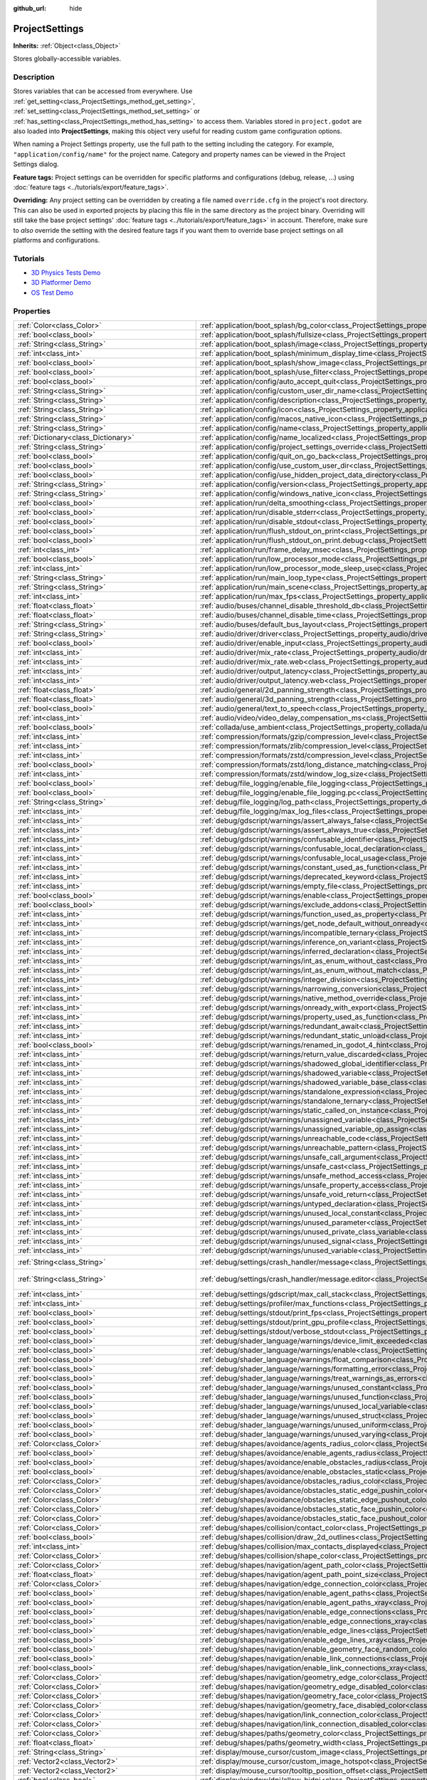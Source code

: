 :github_url: hide

.. DO NOT EDIT THIS FILE!!!
.. Generated automatically from Godot engine sources.
.. Generator: https://github.com/godotengine/godot/tree/master/doc/tools/make_rst.py.
.. XML source: https://github.com/godotengine/godot/tree/master/doc/classes/ProjectSettings.xml.

.. _class_ProjectSettings:

ProjectSettings
===============

**Inherits:** :ref:`Object<class_Object>`

Stores globally-accessible variables.

.. rst-class:: classref-introduction-group

Description
-----------

Stores variables that can be accessed from everywhere. Use :ref:`get_setting<class_ProjectSettings_method_get_setting>`, :ref:`set_setting<class_ProjectSettings_method_set_setting>` or :ref:`has_setting<class_ProjectSettings_method_has_setting>` to access them. Variables stored in ``project.godot`` are also loaded into **ProjectSettings**, making this object very useful for reading custom game configuration options.

When naming a Project Settings property, use the full path to the setting including the category. For example, ``"application/config/name"`` for the project name. Category and property names can be viewed in the Project Settings dialog.

\ **Feature tags:** Project settings can be overridden for specific platforms and configurations (debug, release, ...) using :doc:`feature tags <../tutorials/export/feature_tags>`.

\ **Overriding:** Any project setting can be overridden by creating a file named ``override.cfg`` in the project's root directory. This can also be used in exported projects by placing this file in the same directory as the project binary. Overriding will still take the base project settings' :doc:`feature tags <../tutorials/export/feature_tags>` in account. Therefore, make sure to *also* override the setting with the desired feature tags if you want them to override base project settings on all platforms and configurations.

.. rst-class:: classref-introduction-group

Tutorials
---------

- `3D Physics Tests Demo <https://godotengine.org/asset-library/asset/675>`__

- `3D Platformer Demo <https://godotengine.org/asset-library/asset/125>`__

- `OS Test Demo <https://godotengine.org/asset-library/asset/677>`__

.. rst-class:: classref-reftable-group

Properties
----------

.. table::
   :widths: auto

   +---------------------------------------------------+------------------------------------------------------------------------------------------------------------------------------------------------------------------------------------------------------------+--------------------------------------------------------------------------------------------------+
   | :ref:`Color<class_Color>`                         | :ref:`application/boot_splash/bg_color<class_ProjectSettings_property_application/boot_splash/bg_color>`                                                                                                   | ``Color(0.14, 0.14, 0.14, 1)``                                                                   |
   +---------------------------------------------------+------------------------------------------------------------------------------------------------------------------------------------------------------------------------------------------------------------+--------------------------------------------------------------------------------------------------+
   | :ref:`bool<class_bool>`                           | :ref:`application/boot_splash/fullsize<class_ProjectSettings_property_application/boot_splash/fullsize>`                                                                                                   | ``true``                                                                                         |
   +---------------------------------------------------+------------------------------------------------------------------------------------------------------------------------------------------------------------------------------------------------------------+--------------------------------------------------------------------------------------------------+
   | :ref:`String<class_String>`                       | :ref:`application/boot_splash/image<class_ProjectSettings_property_application/boot_splash/image>`                                                                                                         | ``""``                                                                                           |
   +---------------------------------------------------+------------------------------------------------------------------------------------------------------------------------------------------------------------------------------------------------------------+--------------------------------------------------------------------------------------------------+
   | :ref:`int<class_int>`                             | :ref:`application/boot_splash/minimum_display_time<class_ProjectSettings_property_application/boot_splash/minimum_display_time>`                                                                           | ``0``                                                                                            |
   +---------------------------------------------------+------------------------------------------------------------------------------------------------------------------------------------------------------------------------------------------------------------+--------------------------------------------------------------------------------------------------+
   | :ref:`bool<class_bool>`                           | :ref:`application/boot_splash/show_image<class_ProjectSettings_property_application/boot_splash/show_image>`                                                                                               | ``true``                                                                                         |
   +---------------------------------------------------+------------------------------------------------------------------------------------------------------------------------------------------------------------------------------------------------------------+--------------------------------------------------------------------------------------------------+
   | :ref:`bool<class_bool>`                           | :ref:`application/boot_splash/use_filter<class_ProjectSettings_property_application/boot_splash/use_filter>`                                                                                               | ``true``                                                                                         |
   +---------------------------------------------------+------------------------------------------------------------------------------------------------------------------------------------------------------------------------------------------------------------+--------------------------------------------------------------------------------------------------+
   | :ref:`bool<class_bool>`                           | :ref:`application/config/auto_accept_quit<class_ProjectSettings_property_application/config/auto_accept_quit>`                                                                                             | ``true``                                                                                         |
   +---------------------------------------------------+------------------------------------------------------------------------------------------------------------------------------------------------------------------------------------------------------------+--------------------------------------------------------------------------------------------------+
   | :ref:`String<class_String>`                       | :ref:`application/config/custom_user_dir_name<class_ProjectSettings_property_application/config/custom_user_dir_name>`                                                                                     | ``""``                                                                                           |
   +---------------------------------------------------+------------------------------------------------------------------------------------------------------------------------------------------------------------------------------------------------------------+--------------------------------------------------------------------------------------------------+
   | :ref:`String<class_String>`                       | :ref:`application/config/description<class_ProjectSettings_property_application/config/description>`                                                                                                       | ``""``                                                                                           |
   +---------------------------------------------------+------------------------------------------------------------------------------------------------------------------------------------------------------------------------------------------------------------+--------------------------------------------------------------------------------------------------+
   | :ref:`String<class_String>`                       | :ref:`application/config/icon<class_ProjectSettings_property_application/config/icon>`                                                                                                                     | ``""``                                                                                           |
   +---------------------------------------------------+------------------------------------------------------------------------------------------------------------------------------------------------------------------------------------------------------------+--------------------------------------------------------------------------------------------------+
   | :ref:`String<class_String>`                       | :ref:`application/config/macos_native_icon<class_ProjectSettings_property_application/config/macos_native_icon>`                                                                                           | ``""``                                                                                           |
   +---------------------------------------------------+------------------------------------------------------------------------------------------------------------------------------------------------------------------------------------------------------------+--------------------------------------------------------------------------------------------------+
   | :ref:`String<class_String>`                       | :ref:`application/config/name<class_ProjectSettings_property_application/config/name>`                                                                                                                     | ``""``                                                                                           |
   +---------------------------------------------------+------------------------------------------------------------------------------------------------------------------------------------------------------------------------------------------------------------+--------------------------------------------------------------------------------------------------+
   | :ref:`Dictionary<class_Dictionary>`               | :ref:`application/config/name_localized<class_ProjectSettings_property_application/config/name_localized>`                                                                                                 | ``{}``                                                                                           |
   +---------------------------------------------------+------------------------------------------------------------------------------------------------------------------------------------------------------------------------------------------------------------+--------------------------------------------------------------------------------------------------+
   | :ref:`String<class_String>`                       | :ref:`application/config/project_settings_override<class_ProjectSettings_property_application/config/project_settings_override>`                                                                           | ``""``                                                                                           |
   +---------------------------------------------------+------------------------------------------------------------------------------------------------------------------------------------------------------------------------------------------------------------+--------------------------------------------------------------------------------------------------+
   | :ref:`bool<class_bool>`                           | :ref:`application/config/quit_on_go_back<class_ProjectSettings_property_application/config/quit_on_go_back>`                                                                                               | ``true``                                                                                         |
   +---------------------------------------------------+------------------------------------------------------------------------------------------------------------------------------------------------------------------------------------------------------------+--------------------------------------------------------------------------------------------------+
   | :ref:`bool<class_bool>`                           | :ref:`application/config/use_custom_user_dir<class_ProjectSettings_property_application/config/use_custom_user_dir>`                                                                                       | ``false``                                                                                        |
   +---------------------------------------------------+------------------------------------------------------------------------------------------------------------------------------------------------------------------------------------------------------------+--------------------------------------------------------------------------------------------------+
   | :ref:`bool<class_bool>`                           | :ref:`application/config/use_hidden_project_data_directory<class_ProjectSettings_property_application/config/use_hidden_project_data_directory>`                                                           | ``true``                                                                                         |
   +---------------------------------------------------+------------------------------------------------------------------------------------------------------------------------------------------------------------------------------------------------------------+--------------------------------------------------------------------------------------------------+
   | :ref:`String<class_String>`                       | :ref:`application/config/version<class_ProjectSettings_property_application/config/version>`                                                                                                               | ``""``                                                                                           |
   +---------------------------------------------------+------------------------------------------------------------------------------------------------------------------------------------------------------------------------------------------------------------+--------------------------------------------------------------------------------------------------+
   | :ref:`String<class_String>`                       | :ref:`application/config/windows_native_icon<class_ProjectSettings_property_application/config/windows_native_icon>`                                                                                       | ``""``                                                                                           |
   +---------------------------------------------------+------------------------------------------------------------------------------------------------------------------------------------------------------------------------------------------------------------+--------------------------------------------------------------------------------------------------+
   | :ref:`bool<class_bool>`                           | :ref:`application/run/delta_smoothing<class_ProjectSettings_property_application/run/delta_smoothing>`                                                                                                     | ``true``                                                                                         |
   +---------------------------------------------------+------------------------------------------------------------------------------------------------------------------------------------------------------------------------------------------------------------+--------------------------------------------------------------------------------------------------+
   | :ref:`bool<class_bool>`                           | :ref:`application/run/disable_stderr<class_ProjectSettings_property_application/run/disable_stderr>`                                                                                                       | ``false``                                                                                        |
   +---------------------------------------------------+------------------------------------------------------------------------------------------------------------------------------------------------------------------------------------------------------------+--------------------------------------------------------------------------------------------------+
   | :ref:`bool<class_bool>`                           | :ref:`application/run/disable_stdout<class_ProjectSettings_property_application/run/disable_stdout>`                                                                                                       | ``false``                                                                                        |
   +---------------------------------------------------+------------------------------------------------------------------------------------------------------------------------------------------------------------------------------------------------------------+--------------------------------------------------------------------------------------------------+
   | :ref:`bool<class_bool>`                           | :ref:`application/run/flush_stdout_on_print<class_ProjectSettings_property_application/run/flush_stdout_on_print>`                                                                                         | ``false``                                                                                        |
   +---------------------------------------------------+------------------------------------------------------------------------------------------------------------------------------------------------------------------------------------------------------------+--------------------------------------------------------------------------------------------------+
   | :ref:`bool<class_bool>`                           | :ref:`application/run/flush_stdout_on_print.debug<class_ProjectSettings_property_application/run/flush_stdout_on_print.debug>`                                                                             | ``true``                                                                                         |
   +---------------------------------------------------+------------------------------------------------------------------------------------------------------------------------------------------------------------------------------------------------------------+--------------------------------------------------------------------------------------------------+
   | :ref:`int<class_int>`                             | :ref:`application/run/frame_delay_msec<class_ProjectSettings_property_application/run/frame_delay_msec>`                                                                                                   | ``0``                                                                                            |
   +---------------------------------------------------+------------------------------------------------------------------------------------------------------------------------------------------------------------------------------------------------------------+--------------------------------------------------------------------------------------------------+
   | :ref:`bool<class_bool>`                           | :ref:`application/run/low_processor_mode<class_ProjectSettings_property_application/run/low_processor_mode>`                                                                                               | ``false``                                                                                        |
   +---------------------------------------------------+------------------------------------------------------------------------------------------------------------------------------------------------------------------------------------------------------------+--------------------------------------------------------------------------------------------------+
   | :ref:`int<class_int>`                             | :ref:`application/run/low_processor_mode_sleep_usec<class_ProjectSettings_property_application/run/low_processor_mode_sleep_usec>`                                                                         | ``6900``                                                                                         |
   +---------------------------------------------------+------------------------------------------------------------------------------------------------------------------------------------------------------------------------------------------------------------+--------------------------------------------------------------------------------------------------+
   | :ref:`String<class_String>`                       | :ref:`application/run/main_loop_type<class_ProjectSettings_property_application/run/main_loop_type>`                                                                                                       | ``"SceneTree"``                                                                                  |
   +---------------------------------------------------+------------------------------------------------------------------------------------------------------------------------------------------------------------------------------------------------------------+--------------------------------------------------------------------------------------------------+
   | :ref:`String<class_String>`                       | :ref:`application/run/main_scene<class_ProjectSettings_property_application/run/main_scene>`                                                                                                               | ``""``                                                                                           |
   +---------------------------------------------------+------------------------------------------------------------------------------------------------------------------------------------------------------------------------------------------------------------+--------------------------------------------------------------------------------------------------+
   | :ref:`int<class_int>`                             | :ref:`application/run/max_fps<class_ProjectSettings_property_application/run/max_fps>`                                                                                                                     | ``0``                                                                                            |
   +---------------------------------------------------+------------------------------------------------------------------------------------------------------------------------------------------------------------------------------------------------------------+--------------------------------------------------------------------------------------------------+
   | :ref:`float<class_float>`                         | :ref:`audio/buses/channel_disable_threshold_db<class_ProjectSettings_property_audio/buses/channel_disable_threshold_db>`                                                                                   | ``-60.0``                                                                                        |
   +---------------------------------------------------+------------------------------------------------------------------------------------------------------------------------------------------------------------------------------------------------------------+--------------------------------------------------------------------------------------------------+
   | :ref:`float<class_float>`                         | :ref:`audio/buses/channel_disable_time<class_ProjectSettings_property_audio/buses/channel_disable_time>`                                                                                                   | ``2.0``                                                                                          |
   +---------------------------------------------------+------------------------------------------------------------------------------------------------------------------------------------------------------------------------------------------------------------+--------------------------------------------------------------------------------------------------+
   | :ref:`String<class_String>`                       | :ref:`audio/buses/default_bus_layout<class_ProjectSettings_property_audio/buses/default_bus_layout>`                                                                                                       | ``"res://default_bus_layout.tres"``                                                              |
   +---------------------------------------------------+------------------------------------------------------------------------------------------------------------------------------------------------------------------------------------------------------------+--------------------------------------------------------------------------------------------------+
   | :ref:`String<class_String>`                       | :ref:`audio/driver/driver<class_ProjectSettings_property_audio/driver/driver>`                                                                                                                             |                                                                                                  |
   +---------------------------------------------------+------------------------------------------------------------------------------------------------------------------------------------------------------------------------------------------------------------+--------------------------------------------------------------------------------------------------+
   | :ref:`bool<class_bool>`                           | :ref:`audio/driver/enable_input<class_ProjectSettings_property_audio/driver/enable_input>`                                                                                                                 | ``false``                                                                                        |
   +---------------------------------------------------+------------------------------------------------------------------------------------------------------------------------------------------------------------------------------------------------------------+--------------------------------------------------------------------------------------------------+
   | :ref:`int<class_int>`                             | :ref:`audio/driver/mix_rate<class_ProjectSettings_property_audio/driver/mix_rate>`                                                                                                                         | ``44100``                                                                                        |
   +---------------------------------------------------+------------------------------------------------------------------------------------------------------------------------------------------------------------------------------------------------------------+--------------------------------------------------------------------------------------------------+
   | :ref:`int<class_int>`                             | :ref:`audio/driver/mix_rate.web<class_ProjectSettings_property_audio/driver/mix_rate.web>`                                                                                                                 | ``0``                                                                                            |
   +---------------------------------------------------+------------------------------------------------------------------------------------------------------------------------------------------------------------------------------------------------------------+--------------------------------------------------------------------------------------------------+
   | :ref:`int<class_int>`                             | :ref:`audio/driver/output_latency<class_ProjectSettings_property_audio/driver/output_latency>`                                                                                                             | ``15``                                                                                           |
   +---------------------------------------------------+------------------------------------------------------------------------------------------------------------------------------------------------------------------------------------------------------------+--------------------------------------------------------------------------------------------------+
   | :ref:`int<class_int>`                             | :ref:`audio/driver/output_latency.web<class_ProjectSettings_property_audio/driver/output_latency.web>`                                                                                                     | ``50``                                                                                           |
   +---------------------------------------------------+------------------------------------------------------------------------------------------------------------------------------------------------------------------------------------------------------------+--------------------------------------------------------------------------------------------------+
   | :ref:`float<class_float>`                         | :ref:`audio/general/2d_panning_strength<class_ProjectSettings_property_audio/general/2d_panning_strength>`                                                                                                 | ``0.5``                                                                                          |
   +---------------------------------------------------+------------------------------------------------------------------------------------------------------------------------------------------------------------------------------------------------------------+--------------------------------------------------------------------------------------------------+
   | :ref:`float<class_float>`                         | :ref:`audio/general/3d_panning_strength<class_ProjectSettings_property_audio/general/3d_panning_strength>`                                                                                                 | ``0.5``                                                                                          |
   +---------------------------------------------------+------------------------------------------------------------------------------------------------------------------------------------------------------------------------------------------------------------+--------------------------------------------------------------------------------------------------+
   | :ref:`bool<class_bool>`                           | :ref:`audio/general/text_to_speech<class_ProjectSettings_property_audio/general/text_to_speech>`                                                                                                           | ``false``                                                                                        |
   +---------------------------------------------------+------------------------------------------------------------------------------------------------------------------------------------------------------------------------------------------------------------+--------------------------------------------------------------------------------------------------+
   | :ref:`int<class_int>`                             | :ref:`audio/video/video_delay_compensation_ms<class_ProjectSettings_property_audio/video/video_delay_compensation_ms>`                                                                                     | ``0``                                                                                            |
   +---------------------------------------------------+------------------------------------------------------------------------------------------------------------------------------------------------------------------------------------------------------------+--------------------------------------------------------------------------------------------------+
   | :ref:`bool<class_bool>`                           | :ref:`collada/use_ambient<class_ProjectSettings_property_collada/use_ambient>`                                                                                                                             | ``false``                                                                                        |
   +---------------------------------------------------+------------------------------------------------------------------------------------------------------------------------------------------------------------------------------------------------------------+--------------------------------------------------------------------------------------------------+
   | :ref:`int<class_int>`                             | :ref:`compression/formats/gzip/compression_level<class_ProjectSettings_property_compression/formats/gzip/compression_level>`                                                                               | ``-1``                                                                                           |
   +---------------------------------------------------+------------------------------------------------------------------------------------------------------------------------------------------------------------------------------------------------------------+--------------------------------------------------------------------------------------------------+
   | :ref:`int<class_int>`                             | :ref:`compression/formats/zlib/compression_level<class_ProjectSettings_property_compression/formats/zlib/compression_level>`                                                                               | ``-1``                                                                                           |
   +---------------------------------------------------+------------------------------------------------------------------------------------------------------------------------------------------------------------------------------------------------------------+--------------------------------------------------------------------------------------------------+
   | :ref:`int<class_int>`                             | :ref:`compression/formats/zstd/compression_level<class_ProjectSettings_property_compression/formats/zstd/compression_level>`                                                                               | ``3``                                                                                            |
   +---------------------------------------------------+------------------------------------------------------------------------------------------------------------------------------------------------------------------------------------------------------------+--------------------------------------------------------------------------------------------------+
   | :ref:`bool<class_bool>`                           | :ref:`compression/formats/zstd/long_distance_matching<class_ProjectSettings_property_compression/formats/zstd/long_distance_matching>`                                                                     | ``false``                                                                                        |
   +---------------------------------------------------+------------------------------------------------------------------------------------------------------------------------------------------------------------------------------------------------------------+--------------------------------------------------------------------------------------------------+
   | :ref:`int<class_int>`                             | :ref:`compression/formats/zstd/window_log_size<class_ProjectSettings_property_compression/formats/zstd/window_log_size>`                                                                                   | ``27``                                                                                           |
   +---------------------------------------------------+------------------------------------------------------------------------------------------------------------------------------------------------------------------------------------------------------------+--------------------------------------------------------------------------------------------------+
   | :ref:`bool<class_bool>`                           | :ref:`debug/file_logging/enable_file_logging<class_ProjectSettings_property_debug/file_logging/enable_file_logging>`                                                                                       | ``false``                                                                                        |
   +---------------------------------------------------+------------------------------------------------------------------------------------------------------------------------------------------------------------------------------------------------------------+--------------------------------------------------------------------------------------------------+
   | :ref:`bool<class_bool>`                           | :ref:`debug/file_logging/enable_file_logging.pc<class_ProjectSettings_property_debug/file_logging/enable_file_logging.pc>`                                                                                 | ``true``                                                                                         |
   +---------------------------------------------------+------------------------------------------------------------------------------------------------------------------------------------------------------------------------------------------------------------+--------------------------------------------------------------------------------------------------+
   | :ref:`String<class_String>`                       | :ref:`debug/file_logging/log_path<class_ProjectSettings_property_debug/file_logging/log_path>`                                                                                                             | ``"user://logs/godot.log"``                                                                      |
   +---------------------------------------------------+------------------------------------------------------------------------------------------------------------------------------------------------------------------------------------------------------------+--------------------------------------------------------------------------------------------------+
   | :ref:`int<class_int>`                             | :ref:`debug/file_logging/max_log_files<class_ProjectSettings_property_debug/file_logging/max_log_files>`                                                                                                   | ``5``                                                                                            |
   +---------------------------------------------------+------------------------------------------------------------------------------------------------------------------------------------------------------------------------------------------------------------+--------------------------------------------------------------------------------------------------+
   | :ref:`int<class_int>`                             | :ref:`debug/gdscript/warnings/assert_always_false<class_ProjectSettings_property_debug/gdscript/warnings/assert_always_false>`                                                                             | ``1``                                                                                            |
   +---------------------------------------------------+------------------------------------------------------------------------------------------------------------------------------------------------------------------------------------------------------------+--------------------------------------------------------------------------------------------------+
   | :ref:`int<class_int>`                             | :ref:`debug/gdscript/warnings/assert_always_true<class_ProjectSettings_property_debug/gdscript/warnings/assert_always_true>`                                                                               | ``1``                                                                                            |
   +---------------------------------------------------+------------------------------------------------------------------------------------------------------------------------------------------------------------------------------------------------------------+--------------------------------------------------------------------------------------------------+
   | :ref:`int<class_int>`                             | :ref:`debug/gdscript/warnings/confusable_identifier<class_ProjectSettings_property_debug/gdscript/warnings/confusable_identifier>`                                                                         | ``1``                                                                                            |
   +---------------------------------------------------+------------------------------------------------------------------------------------------------------------------------------------------------------------------------------------------------------------+--------------------------------------------------------------------------------------------------+
   | :ref:`int<class_int>`                             | :ref:`debug/gdscript/warnings/confusable_local_declaration<class_ProjectSettings_property_debug/gdscript/warnings/confusable_local_declaration>`                                                           | ``1``                                                                                            |
   +---------------------------------------------------+------------------------------------------------------------------------------------------------------------------------------------------------------------------------------------------------------------+--------------------------------------------------------------------------------------------------+
   | :ref:`int<class_int>`                             | :ref:`debug/gdscript/warnings/confusable_local_usage<class_ProjectSettings_property_debug/gdscript/warnings/confusable_local_usage>`                                                                       | ``1``                                                                                            |
   +---------------------------------------------------+------------------------------------------------------------------------------------------------------------------------------------------------------------------------------------------------------------+--------------------------------------------------------------------------------------------------+
   | :ref:`int<class_int>`                             | :ref:`debug/gdscript/warnings/constant_used_as_function<class_ProjectSettings_property_debug/gdscript/warnings/constant_used_as_function>`                                                                 | ``1``                                                                                            |
   +---------------------------------------------------+------------------------------------------------------------------------------------------------------------------------------------------------------------------------------------------------------------+--------------------------------------------------------------------------------------------------+
   | :ref:`int<class_int>`                             | :ref:`debug/gdscript/warnings/deprecated_keyword<class_ProjectSettings_property_debug/gdscript/warnings/deprecated_keyword>`                                                                               | ``1``                                                                                            |
   +---------------------------------------------------+------------------------------------------------------------------------------------------------------------------------------------------------------------------------------------------------------------+--------------------------------------------------------------------------------------------------+
   | :ref:`int<class_int>`                             | :ref:`debug/gdscript/warnings/empty_file<class_ProjectSettings_property_debug/gdscript/warnings/empty_file>`                                                                                               | ``1``                                                                                            |
   +---------------------------------------------------+------------------------------------------------------------------------------------------------------------------------------------------------------------------------------------------------------------+--------------------------------------------------------------------------------------------------+
   | :ref:`bool<class_bool>`                           | :ref:`debug/gdscript/warnings/enable<class_ProjectSettings_property_debug/gdscript/warnings/enable>`                                                                                                       | ``true``                                                                                         |
   +---------------------------------------------------+------------------------------------------------------------------------------------------------------------------------------------------------------------------------------------------------------------+--------------------------------------------------------------------------------------------------+
   | :ref:`bool<class_bool>`                           | :ref:`debug/gdscript/warnings/exclude_addons<class_ProjectSettings_property_debug/gdscript/warnings/exclude_addons>`                                                                                       | ``true``                                                                                         |
   +---------------------------------------------------+------------------------------------------------------------------------------------------------------------------------------------------------------------------------------------------------------------+--------------------------------------------------------------------------------------------------+
   | :ref:`int<class_int>`                             | :ref:`debug/gdscript/warnings/function_used_as_property<class_ProjectSettings_property_debug/gdscript/warnings/function_used_as_property>`                                                                 | ``1``                                                                                            |
   +---------------------------------------------------+------------------------------------------------------------------------------------------------------------------------------------------------------------------------------------------------------------+--------------------------------------------------------------------------------------------------+
   | :ref:`int<class_int>`                             | :ref:`debug/gdscript/warnings/get_node_default_without_onready<class_ProjectSettings_property_debug/gdscript/warnings/get_node_default_without_onready>`                                                   | ``2``                                                                                            |
   +---------------------------------------------------+------------------------------------------------------------------------------------------------------------------------------------------------------------------------------------------------------------+--------------------------------------------------------------------------------------------------+
   | :ref:`int<class_int>`                             | :ref:`debug/gdscript/warnings/incompatible_ternary<class_ProjectSettings_property_debug/gdscript/warnings/incompatible_ternary>`                                                                           | ``1``                                                                                            |
   +---------------------------------------------------+------------------------------------------------------------------------------------------------------------------------------------------------------------------------------------------------------------+--------------------------------------------------------------------------------------------------+
   | :ref:`int<class_int>`                             | :ref:`debug/gdscript/warnings/inference_on_variant<class_ProjectSettings_property_debug/gdscript/warnings/inference_on_variant>`                                                                           | ``2``                                                                                            |
   +---------------------------------------------------+------------------------------------------------------------------------------------------------------------------------------------------------------------------------------------------------------------+--------------------------------------------------------------------------------------------------+
   | :ref:`int<class_int>`                             | :ref:`debug/gdscript/warnings/inferred_declaration<class_ProjectSettings_property_debug/gdscript/warnings/inferred_declaration>`                                                                           | ``0``                                                                                            |
   +---------------------------------------------------+------------------------------------------------------------------------------------------------------------------------------------------------------------------------------------------------------------+--------------------------------------------------------------------------------------------------+
   | :ref:`int<class_int>`                             | :ref:`debug/gdscript/warnings/int_as_enum_without_cast<class_ProjectSettings_property_debug/gdscript/warnings/int_as_enum_without_cast>`                                                                   | ``1``                                                                                            |
   +---------------------------------------------------+------------------------------------------------------------------------------------------------------------------------------------------------------------------------------------------------------------+--------------------------------------------------------------------------------------------------+
   | :ref:`int<class_int>`                             | :ref:`debug/gdscript/warnings/int_as_enum_without_match<class_ProjectSettings_property_debug/gdscript/warnings/int_as_enum_without_match>`                                                                 | ``1``                                                                                            |
   +---------------------------------------------------+------------------------------------------------------------------------------------------------------------------------------------------------------------------------------------------------------------+--------------------------------------------------------------------------------------------------+
   | :ref:`int<class_int>`                             | :ref:`debug/gdscript/warnings/integer_division<class_ProjectSettings_property_debug/gdscript/warnings/integer_division>`                                                                                   | ``1``                                                                                            |
   +---------------------------------------------------+------------------------------------------------------------------------------------------------------------------------------------------------------------------------------------------------------------+--------------------------------------------------------------------------------------------------+
   | :ref:`int<class_int>`                             | :ref:`debug/gdscript/warnings/narrowing_conversion<class_ProjectSettings_property_debug/gdscript/warnings/narrowing_conversion>`                                                                           | ``1``                                                                                            |
   +---------------------------------------------------+------------------------------------------------------------------------------------------------------------------------------------------------------------------------------------------------------------+--------------------------------------------------------------------------------------------------+
   | :ref:`int<class_int>`                             | :ref:`debug/gdscript/warnings/native_method_override<class_ProjectSettings_property_debug/gdscript/warnings/native_method_override>`                                                                       | ``2``                                                                                            |
   +---------------------------------------------------+------------------------------------------------------------------------------------------------------------------------------------------------------------------------------------------------------------+--------------------------------------------------------------------------------------------------+
   | :ref:`int<class_int>`                             | :ref:`debug/gdscript/warnings/onready_with_export<class_ProjectSettings_property_debug/gdscript/warnings/onready_with_export>`                                                                             | ``2``                                                                                            |
   +---------------------------------------------------+------------------------------------------------------------------------------------------------------------------------------------------------------------------------------------------------------------+--------------------------------------------------------------------------------------------------+
   | :ref:`int<class_int>`                             | :ref:`debug/gdscript/warnings/property_used_as_function<class_ProjectSettings_property_debug/gdscript/warnings/property_used_as_function>`                                                                 | ``1``                                                                                            |
   +---------------------------------------------------+------------------------------------------------------------------------------------------------------------------------------------------------------------------------------------------------------------+--------------------------------------------------------------------------------------------------+
   | :ref:`int<class_int>`                             | :ref:`debug/gdscript/warnings/redundant_await<class_ProjectSettings_property_debug/gdscript/warnings/redundant_await>`                                                                                     | ``1``                                                                                            |
   +---------------------------------------------------+------------------------------------------------------------------------------------------------------------------------------------------------------------------------------------------------------------+--------------------------------------------------------------------------------------------------+
   | :ref:`int<class_int>`                             | :ref:`debug/gdscript/warnings/redundant_static_unload<class_ProjectSettings_property_debug/gdscript/warnings/redundant_static_unload>`                                                                     | ``1``                                                                                            |
   +---------------------------------------------------+------------------------------------------------------------------------------------------------------------------------------------------------------------------------------------------------------------+--------------------------------------------------------------------------------------------------+
   | :ref:`bool<class_bool>`                           | :ref:`debug/gdscript/warnings/renamed_in_godot_4_hint<class_ProjectSettings_property_debug/gdscript/warnings/renamed_in_godot_4_hint>`                                                                     | ``1``                                                                                            |
   +---------------------------------------------------+------------------------------------------------------------------------------------------------------------------------------------------------------------------------------------------------------------+--------------------------------------------------------------------------------------------------+
   | :ref:`int<class_int>`                             | :ref:`debug/gdscript/warnings/return_value_discarded<class_ProjectSettings_property_debug/gdscript/warnings/return_value_discarded>`                                                                       | ``0``                                                                                            |
   +---------------------------------------------------+------------------------------------------------------------------------------------------------------------------------------------------------------------------------------------------------------------+--------------------------------------------------------------------------------------------------+
   | :ref:`int<class_int>`                             | :ref:`debug/gdscript/warnings/shadowed_global_identifier<class_ProjectSettings_property_debug/gdscript/warnings/shadowed_global_identifier>`                                                               | ``1``                                                                                            |
   +---------------------------------------------------+------------------------------------------------------------------------------------------------------------------------------------------------------------------------------------------------------------+--------------------------------------------------------------------------------------------------+
   | :ref:`int<class_int>`                             | :ref:`debug/gdscript/warnings/shadowed_variable<class_ProjectSettings_property_debug/gdscript/warnings/shadowed_variable>`                                                                                 | ``1``                                                                                            |
   +---------------------------------------------------+------------------------------------------------------------------------------------------------------------------------------------------------------------------------------------------------------------+--------------------------------------------------------------------------------------------------+
   | :ref:`int<class_int>`                             | :ref:`debug/gdscript/warnings/shadowed_variable_base_class<class_ProjectSettings_property_debug/gdscript/warnings/shadowed_variable_base_class>`                                                           | ``1``                                                                                            |
   +---------------------------------------------------+------------------------------------------------------------------------------------------------------------------------------------------------------------------------------------------------------------+--------------------------------------------------------------------------------------------------+
   | :ref:`int<class_int>`                             | :ref:`debug/gdscript/warnings/standalone_expression<class_ProjectSettings_property_debug/gdscript/warnings/standalone_expression>`                                                                         | ``1``                                                                                            |
   +---------------------------------------------------+------------------------------------------------------------------------------------------------------------------------------------------------------------------------------------------------------------+--------------------------------------------------------------------------------------------------+
   | :ref:`int<class_int>`                             | :ref:`debug/gdscript/warnings/standalone_ternary<class_ProjectSettings_property_debug/gdscript/warnings/standalone_ternary>`                                                                               | ``1``                                                                                            |
   +---------------------------------------------------+------------------------------------------------------------------------------------------------------------------------------------------------------------------------------------------------------------+--------------------------------------------------------------------------------------------------+
   | :ref:`int<class_int>`                             | :ref:`debug/gdscript/warnings/static_called_on_instance<class_ProjectSettings_property_debug/gdscript/warnings/static_called_on_instance>`                                                                 | ``1``                                                                                            |
   +---------------------------------------------------+------------------------------------------------------------------------------------------------------------------------------------------------------------------------------------------------------------+--------------------------------------------------------------------------------------------------+
   | :ref:`int<class_int>`                             | :ref:`debug/gdscript/warnings/unassigned_variable<class_ProjectSettings_property_debug/gdscript/warnings/unassigned_variable>`                                                                             | ``1``                                                                                            |
   +---------------------------------------------------+------------------------------------------------------------------------------------------------------------------------------------------------------------------------------------------------------------+--------------------------------------------------------------------------------------------------+
   | :ref:`int<class_int>`                             | :ref:`debug/gdscript/warnings/unassigned_variable_op_assign<class_ProjectSettings_property_debug/gdscript/warnings/unassigned_variable_op_assign>`                                                         | ``1``                                                                                            |
   +---------------------------------------------------+------------------------------------------------------------------------------------------------------------------------------------------------------------------------------------------------------------+--------------------------------------------------------------------------------------------------+
   | :ref:`int<class_int>`                             | :ref:`debug/gdscript/warnings/unreachable_code<class_ProjectSettings_property_debug/gdscript/warnings/unreachable_code>`                                                                                   | ``1``                                                                                            |
   +---------------------------------------------------+------------------------------------------------------------------------------------------------------------------------------------------------------------------------------------------------------------+--------------------------------------------------------------------------------------------------+
   | :ref:`int<class_int>`                             | :ref:`debug/gdscript/warnings/unreachable_pattern<class_ProjectSettings_property_debug/gdscript/warnings/unreachable_pattern>`                                                                             | ``1``                                                                                            |
   +---------------------------------------------------+------------------------------------------------------------------------------------------------------------------------------------------------------------------------------------------------------------+--------------------------------------------------------------------------------------------------+
   | :ref:`int<class_int>`                             | :ref:`debug/gdscript/warnings/unsafe_call_argument<class_ProjectSettings_property_debug/gdscript/warnings/unsafe_call_argument>`                                                                           | ``0``                                                                                            |
   +---------------------------------------------------+------------------------------------------------------------------------------------------------------------------------------------------------------------------------------------------------------------+--------------------------------------------------------------------------------------------------+
   | :ref:`int<class_int>`                             | :ref:`debug/gdscript/warnings/unsafe_cast<class_ProjectSettings_property_debug/gdscript/warnings/unsafe_cast>`                                                                                             | ``0``                                                                                            |
   +---------------------------------------------------+------------------------------------------------------------------------------------------------------------------------------------------------------------------------------------------------------------+--------------------------------------------------------------------------------------------------+
   | :ref:`int<class_int>`                             | :ref:`debug/gdscript/warnings/unsafe_method_access<class_ProjectSettings_property_debug/gdscript/warnings/unsafe_method_access>`                                                                           | ``0``                                                                                            |
   +---------------------------------------------------+------------------------------------------------------------------------------------------------------------------------------------------------------------------------------------------------------------+--------------------------------------------------------------------------------------------------+
   | :ref:`int<class_int>`                             | :ref:`debug/gdscript/warnings/unsafe_property_access<class_ProjectSettings_property_debug/gdscript/warnings/unsafe_property_access>`                                                                       | ``0``                                                                                            |
   +---------------------------------------------------+------------------------------------------------------------------------------------------------------------------------------------------------------------------------------------------------------------+--------------------------------------------------------------------------------------------------+
   | :ref:`int<class_int>`                             | :ref:`debug/gdscript/warnings/unsafe_void_return<class_ProjectSettings_property_debug/gdscript/warnings/unsafe_void_return>`                                                                               | ``1``                                                                                            |
   +---------------------------------------------------+------------------------------------------------------------------------------------------------------------------------------------------------------------------------------------------------------------+--------------------------------------------------------------------------------------------------+
   | :ref:`int<class_int>`                             | :ref:`debug/gdscript/warnings/untyped_declaration<class_ProjectSettings_property_debug/gdscript/warnings/untyped_declaration>`                                                                             | ``0``                                                                                            |
   +---------------------------------------------------+------------------------------------------------------------------------------------------------------------------------------------------------------------------------------------------------------------+--------------------------------------------------------------------------------------------------+
   | :ref:`int<class_int>`                             | :ref:`debug/gdscript/warnings/unused_local_constant<class_ProjectSettings_property_debug/gdscript/warnings/unused_local_constant>`                                                                         | ``1``                                                                                            |
   +---------------------------------------------------+------------------------------------------------------------------------------------------------------------------------------------------------------------------------------------------------------------+--------------------------------------------------------------------------------------------------+
   | :ref:`int<class_int>`                             | :ref:`debug/gdscript/warnings/unused_parameter<class_ProjectSettings_property_debug/gdscript/warnings/unused_parameter>`                                                                                   | ``1``                                                                                            |
   +---------------------------------------------------+------------------------------------------------------------------------------------------------------------------------------------------------------------------------------------------------------------+--------------------------------------------------------------------------------------------------+
   | :ref:`int<class_int>`                             | :ref:`debug/gdscript/warnings/unused_private_class_variable<class_ProjectSettings_property_debug/gdscript/warnings/unused_private_class_variable>`                                                         | ``1``                                                                                            |
   +---------------------------------------------------+------------------------------------------------------------------------------------------------------------------------------------------------------------------------------------------------------------+--------------------------------------------------------------------------------------------------+
   | :ref:`int<class_int>`                             | :ref:`debug/gdscript/warnings/unused_signal<class_ProjectSettings_property_debug/gdscript/warnings/unused_signal>`                                                                                         | ``1``                                                                                            |
   +---------------------------------------------------+------------------------------------------------------------------------------------------------------------------------------------------------------------------------------------------------------------+--------------------------------------------------------------------------------------------------+
   | :ref:`int<class_int>`                             | :ref:`debug/gdscript/warnings/unused_variable<class_ProjectSettings_property_debug/gdscript/warnings/unused_variable>`                                                                                     | ``1``                                                                                            |
   +---------------------------------------------------+------------------------------------------------------------------------------------------------------------------------------------------------------------------------------------------------------------+--------------------------------------------------------------------------------------------------+
   | :ref:`String<class_String>`                       | :ref:`debug/settings/crash_handler/message<class_ProjectSettings_property_debug/settings/crash_handler/message>`                                                                                           | ``"Please include this when reporting the bug to the project developer."``                       |
   +---------------------------------------------------+------------------------------------------------------------------------------------------------------------------------------------------------------------------------------------------------------------+--------------------------------------------------------------------------------------------------+
   | :ref:`String<class_String>`                       | :ref:`debug/settings/crash_handler/message.editor<class_ProjectSettings_property_debug/settings/crash_handler/message.editor>`                                                                             | ``"Please include this when reporting the bug on: https://github.com/godotengine/godot/issues"`` |
   +---------------------------------------------------+------------------------------------------------------------------------------------------------------------------------------------------------------------------------------------------------------------+--------------------------------------------------------------------------------------------------+
   | :ref:`int<class_int>`                             | :ref:`debug/settings/gdscript/max_call_stack<class_ProjectSettings_property_debug/settings/gdscript/max_call_stack>`                                                                                       | ``1024``                                                                                         |
   +---------------------------------------------------+------------------------------------------------------------------------------------------------------------------------------------------------------------------------------------------------------------+--------------------------------------------------------------------------------------------------+
   | :ref:`int<class_int>`                             | :ref:`debug/settings/profiler/max_functions<class_ProjectSettings_property_debug/settings/profiler/max_functions>`                                                                                         | ``16384``                                                                                        |
   +---------------------------------------------------+------------------------------------------------------------------------------------------------------------------------------------------------------------------------------------------------------------+--------------------------------------------------------------------------------------------------+
   | :ref:`bool<class_bool>`                           | :ref:`debug/settings/stdout/print_fps<class_ProjectSettings_property_debug/settings/stdout/print_fps>`                                                                                                     | ``false``                                                                                        |
   +---------------------------------------------------+------------------------------------------------------------------------------------------------------------------------------------------------------------------------------------------------------------+--------------------------------------------------------------------------------------------------+
   | :ref:`bool<class_bool>`                           | :ref:`debug/settings/stdout/print_gpu_profile<class_ProjectSettings_property_debug/settings/stdout/print_gpu_profile>`                                                                                     | ``false``                                                                                        |
   +---------------------------------------------------+------------------------------------------------------------------------------------------------------------------------------------------------------------------------------------------------------------+--------------------------------------------------------------------------------------------------+
   | :ref:`bool<class_bool>`                           | :ref:`debug/settings/stdout/verbose_stdout<class_ProjectSettings_property_debug/settings/stdout/verbose_stdout>`                                                                                           | ``false``                                                                                        |
   +---------------------------------------------------+------------------------------------------------------------------------------------------------------------------------------------------------------------------------------------------------------------+--------------------------------------------------------------------------------------------------+
   | :ref:`bool<class_bool>`                           | :ref:`debug/shader_language/warnings/device_limit_exceeded<class_ProjectSettings_property_debug/shader_language/warnings/device_limit_exceeded>`                                                           | ``true``                                                                                         |
   +---------------------------------------------------+------------------------------------------------------------------------------------------------------------------------------------------------------------------------------------------------------------+--------------------------------------------------------------------------------------------------+
   | :ref:`bool<class_bool>`                           | :ref:`debug/shader_language/warnings/enable<class_ProjectSettings_property_debug/shader_language/warnings/enable>`                                                                                         | ``true``                                                                                         |
   +---------------------------------------------------+------------------------------------------------------------------------------------------------------------------------------------------------------------------------------------------------------------+--------------------------------------------------------------------------------------------------+
   | :ref:`bool<class_bool>`                           | :ref:`debug/shader_language/warnings/float_comparison<class_ProjectSettings_property_debug/shader_language/warnings/float_comparison>`                                                                     | ``true``                                                                                         |
   +---------------------------------------------------+------------------------------------------------------------------------------------------------------------------------------------------------------------------------------------------------------------+--------------------------------------------------------------------------------------------------+
   | :ref:`bool<class_bool>`                           | :ref:`debug/shader_language/warnings/formatting_error<class_ProjectSettings_property_debug/shader_language/warnings/formatting_error>`                                                                     | ``true``                                                                                         |
   +---------------------------------------------------+------------------------------------------------------------------------------------------------------------------------------------------------------------------------------------------------------------+--------------------------------------------------------------------------------------------------+
   | :ref:`bool<class_bool>`                           | :ref:`debug/shader_language/warnings/treat_warnings_as_errors<class_ProjectSettings_property_debug/shader_language/warnings/treat_warnings_as_errors>`                                                     | ``false``                                                                                        |
   +---------------------------------------------------+------------------------------------------------------------------------------------------------------------------------------------------------------------------------------------------------------------+--------------------------------------------------------------------------------------------------+
   | :ref:`bool<class_bool>`                           | :ref:`debug/shader_language/warnings/unused_constant<class_ProjectSettings_property_debug/shader_language/warnings/unused_constant>`                                                                       | ``true``                                                                                         |
   +---------------------------------------------------+------------------------------------------------------------------------------------------------------------------------------------------------------------------------------------------------------------+--------------------------------------------------------------------------------------------------+
   | :ref:`bool<class_bool>`                           | :ref:`debug/shader_language/warnings/unused_function<class_ProjectSettings_property_debug/shader_language/warnings/unused_function>`                                                                       | ``true``                                                                                         |
   +---------------------------------------------------+------------------------------------------------------------------------------------------------------------------------------------------------------------------------------------------------------------+--------------------------------------------------------------------------------------------------+
   | :ref:`bool<class_bool>`                           | :ref:`debug/shader_language/warnings/unused_local_variable<class_ProjectSettings_property_debug/shader_language/warnings/unused_local_variable>`                                                           | ``true``                                                                                         |
   +---------------------------------------------------+------------------------------------------------------------------------------------------------------------------------------------------------------------------------------------------------------------+--------------------------------------------------------------------------------------------------+
   | :ref:`bool<class_bool>`                           | :ref:`debug/shader_language/warnings/unused_struct<class_ProjectSettings_property_debug/shader_language/warnings/unused_struct>`                                                                           | ``true``                                                                                         |
   +---------------------------------------------------+------------------------------------------------------------------------------------------------------------------------------------------------------------------------------------------------------------+--------------------------------------------------------------------------------------------------+
   | :ref:`bool<class_bool>`                           | :ref:`debug/shader_language/warnings/unused_uniform<class_ProjectSettings_property_debug/shader_language/warnings/unused_uniform>`                                                                         | ``true``                                                                                         |
   +---------------------------------------------------+------------------------------------------------------------------------------------------------------------------------------------------------------------------------------------------------------------+--------------------------------------------------------------------------------------------------+
   | :ref:`bool<class_bool>`                           | :ref:`debug/shader_language/warnings/unused_varying<class_ProjectSettings_property_debug/shader_language/warnings/unused_varying>`                                                                         | ``true``                                                                                         |
   +---------------------------------------------------+------------------------------------------------------------------------------------------------------------------------------------------------------------------------------------------------------------+--------------------------------------------------------------------------------------------------+
   | :ref:`Color<class_Color>`                         | :ref:`debug/shapes/avoidance/agents_radius_color<class_ProjectSettings_property_debug/shapes/avoidance/agents_radius_color>`                                                                               | ``Color(1, 1, 0, 0.25)``                                                                         |
   +---------------------------------------------------+------------------------------------------------------------------------------------------------------------------------------------------------------------------------------------------------------------+--------------------------------------------------------------------------------------------------+
   | :ref:`bool<class_bool>`                           | :ref:`debug/shapes/avoidance/enable_agents_radius<class_ProjectSettings_property_debug/shapes/avoidance/enable_agents_radius>`                                                                             | ``true``                                                                                         |
   +---------------------------------------------------+------------------------------------------------------------------------------------------------------------------------------------------------------------------------------------------------------------+--------------------------------------------------------------------------------------------------+
   | :ref:`bool<class_bool>`                           | :ref:`debug/shapes/avoidance/enable_obstacles_radius<class_ProjectSettings_property_debug/shapes/avoidance/enable_obstacles_radius>`                                                                       | ``true``                                                                                         |
   +---------------------------------------------------+------------------------------------------------------------------------------------------------------------------------------------------------------------------------------------------------------------+--------------------------------------------------------------------------------------------------+
   | :ref:`bool<class_bool>`                           | :ref:`debug/shapes/avoidance/enable_obstacles_static<class_ProjectSettings_property_debug/shapes/avoidance/enable_obstacles_static>`                                                                       | ``true``                                                                                         |
   +---------------------------------------------------+------------------------------------------------------------------------------------------------------------------------------------------------------------------------------------------------------------+--------------------------------------------------------------------------------------------------+
   | :ref:`Color<class_Color>`                         | :ref:`debug/shapes/avoidance/obstacles_radius_color<class_ProjectSettings_property_debug/shapes/avoidance/obstacles_radius_color>`                                                                         | ``Color(1, 0.5, 0, 0.25)``                                                                       |
   +---------------------------------------------------+------------------------------------------------------------------------------------------------------------------------------------------------------------------------------------------------------------+--------------------------------------------------------------------------------------------------+
   | :ref:`Color<class_Color>`                         | :ref:`debug/shapes/avoidance/obstacles_static_edge_pushin_color<class_ProjectSettings_property_debug/shapes/avoidance/obstacles_static_edge_pushin_color>`                                                 | ``Color(1, 0, 0, 1)``                                                                            |
   +---------------------------------------------------+------------------------------------------------------------------------------------------------------------------------------------------------------------------------------------------------------------+--------------------------------------------------------------------------------------------------+
   | :ref:`Color<class_Color>`                         | :ref:`debug/shapes/avoidance/obstacles_static_edge_pushout_color<class_ProjectSettings_property_debug/shapes/avoidance/obstacles_static_edge_pushout_color>`                                               | ``Color(1, 1, 0, 1)``                                                                            |
   +---------------------------------------------------+------------------------------------------------------------------------------------------------------------------------------------------------------------------------------------------------------------+--------------------------------------------------------------------------------------------------+
   | :ref:`Color<class_Color>`                         | :ref:`debug/shapes/avoidance/obstacles_static_face_pushin_color<class_ProjectSettings_property_debug/shapes/avoidance/obstacles_static_face_pushin_color>`                                                 | ``Color(1, 0, 0, 0)``                                                                            |
   +---------------------------------------------------+------------------------------------------------------------------------------------------------------------------------------------------------------------------------------------------------------------+--------------------------------------------------------------------------------------------------+
   | :ref:`Color<class_Color>`                         | :ref:`debug/shapes/avoidance/obstacles_static_face_pushout_color<class_ProjectSettings_property_debug/shapes/avoidance/obstacles_static_face_pushout_color>`                                               | ``Color(1, 1, 0, 0.5)``                                                                          |
   +---------------------------------------------------+------------------------------------------------------------------------------------------------------------------------------------------------------------------------------------------------------------+--------------------------------------------------------------------------------------------------+
   | :ref:`Color<class_Color>`                         | :ref:`debug/shapes/collision/contact_color<class_ProjectSettings_property_debug/shapes/collision/contact_color>`                                                                                           | ``Color(1, 0.2, 0.1, 0.8)``                                                                      |
   +---------------------------------------------------+------------------------------------------------------------------------------------------------------------------------------------------------------------------------------------------------------------+--------------------------------------------------------------------------------------------------+
   | :ref:`bool<class_bool>`                           | :ref:`debug/shapes/collision/draw_2d_outlines<class_ProjectSettings_property_debug/shapes/collision/draw_2d_outlines>`                                                                                     | ``true``                                                                                         |
   +---------------------------------------------------+------------------------------------------------------------------------------------------------------------------------------------------------------------------------------------------------------------+--------------------------------------------------------------------------------------------------+
   | :ref:`int<class_int>`                             | :ref:`debug/shapes/collision/max_contacts_displayed<class_ProjectSettings_property_debug/shapes/collision/max_contacts_displayed>`                                                                         | ``10000``                                                                                        |
   +---------------------------------------------------+------------------------------------------------------------------------------------------------------------------------------------------------------------------------------------------------------------+--------------------------------------------------------------------------------------------------+
   | :ref:`Color<class_Color>`                         | :ref:`debug/shapes/collision/shape_color<class_ProjectSettings_property_debug/shapes/collision/shape_color>`                                                                                               | ``Color(0, 0.6, 0.7, 0.42)``                                                                     |
   +---------------------------------------------------+------------------------------------------------------------------------------------------------------------------------------------------------------------------------------------------------------------+--------------------------------------------------------------------------------------------------+
   | :ref:`Color<class_Color>`                         | :ref:`debug/shapes/navigation/agent_path_color<class_ProjectSettings_property_debug/shapes/navigation/agent_path_color>`                                                                                   | ``Color(1, 0, 0, 1)``                                                                            |
   +---------------------------------------------------+------------------------------------------------------------------------------------------------------------------------------------------------------------------------------------------------------------+--------------------------------------------------------------------------------------------------+
   | :ref:`float<class_float>`                         | :ref:`debug/shapes/navigation/agent_path_point_size<class_ProjectSettings_property_debug/shapes/navigation/agent_path_point_size>`                                                                         | ``4.0``                                                                                          |
   +---------------------------------------------------+------------------------------------------------------------------------------------------------------------------------------------------------------------------------------------------------------------+--------------------------------------------------------------------------------------------------+
   | :ref:`Color<class_Color>`                         | :ref:`debug/shapes/navigation/edge_connection_color<class_ProjectSettings_property_debug/shapes/navigation/edge_connection_color>`                                                                         | ``Color(1, 0, 1, 1)``                                                                            |
   +---------------------------------------------------+------------------------------------------------------------------------------------------------------------------------------------------------------------------------------------------------------------+--------------------------------------------------------------------------------------------------+
   | :ref:`bool<class_bool>`                           | :ref:`debug/shapes/navigation/enable_agent_paths<class_ProjectSettings_property_debug/shapes/navigation/enable_agent_paths>`                                                                               | ``true``                                                                                         |
   +---------------------------------------------------+------------------------------------------------------------------------------------------------------------------------------------------------------------------------------------------------------------+--------------------------------------------------------------------------------------------------+
   | :ref:`bool<class_bool>`                           | :ref:`debug/shapes/navigation/enable_agent_paths_xray<class_ProjectSettings_property_debug/shapes/navigation/enable_agent_paths_xray>`                                                                     | ``true``                                                                                         |
   +---------------------------------------------------+------------------------------------------------------------------------------------------------------------------------------------------------------------------------------------------------------------+--------------------------------------------------------------------------------------------------+
   | :ref:`bool<class_bool>`                           | :ref:`debug/shapes/navigation/enable_edge_connections<class_ProjectSettings_property_debug/shapes/navigation/enable_edge_connections>`                                                                     | ``true``                                                                                         |
   +---------------------------------------------------+------------------------------------------------------------------------------------------------------------------------------------------------------------------------------------------------------------+--------------------------------------------------------------------------------------------------+
   | :ref:`bool<class_bool>`                           | :ref:`debug/shapes/navigation/enable_edge_connections_xray<class_ProjectSettings_property_debug/shapes/navigation/enable_edge_connections_xray>`                                                           | ``true``                                                                                         |
   +---------------------------------------------------+------------------------------------------------------------------------------------------------------------------------------------------------------------------------------------------------------------+--------------------------------------------------------------------------------------------------+
   | :ref:`bool<class_bool>`                           | :ref:`debug/shapes/navigation/enable_edge_lines<class_ProjectSettings_property_debug/shapes/navigation/enable_edge_lines>`                                                                                 | ``true``                                                                                         |
   +---------------------------------------------------+------------------------------------------------------------------------------------------------------------------------------------------------------------------------------------------------------------+--------------------------------------------------------------------------------------------------+
   | :ref:`bool<class_bool>`                           | :ref:`debug/shapes/navigation/enable_edge_lines_xray<class_ProjectSettings_property_debug/shapes/navigation/enable_edge_lines_xray>`                                                                       | ``true``                                                                                         |
   +---------------------------------------------------+------------------------------------------------------------------------------------------------------------------------------------------------------------------------------------------------------------+--------------------------------------------------------------------------------------------------+
   | :ref:`bool<class_bool>`                           | :ref:`debug/shapes/navigation/enable_geometry_face_random_color<class_ProjectSettings_property_debug/shapes/navigation/enable_geometry_face_random_color>`                                                 | ``true``                                                                                         |
   +---------------------------------------------------+------------------------------------------------------------------------------------------------------------------------------------------------------------------------------------------------------------+--------------------------------------------------------------------------------------------------+
   | :ref:`bool<class_bool>`                           | :ref:`debug/shapes/navigation/enable_link_connections<class_ProjectSettings_property_debug/shapes/navigation/enable_link_connections>`                                                                     | ``true``                                                                                         |
   +---------------------------------------------------+------------------------------------------------------------------------------------------------------------------------------------------------------------------------------------------------------------+--------------------------------------------------------------------------------------------------+
   | :ref:`bool<class_bool>`                           | :ref:`debug/shapes/navigation/enable_link_connections_xray<class_ProjectSettings_property_debug/shapes/navigation/enable_link_connections_xray>`                                                           | ``true``                                                                                         |
   +---------------------------------------------------+------------------------------------------------------------------------------------------------------------------------------------------------------------------------------------------------------------+--------------------------------------------------------------------------------------------------+
   | :ref:`Color<class_Color>`                         | :ref:`debug/shapes/navigation/geometry_edge_color<class_ProjectSettings_property_debug/shapes/navigation/geometry_edge_color>`                                                                             | ``Color(0.5, 1, 1, 1)``                                                                          |
   +---------------------------------------------------+------------------------------------------------------------------------------------------------------------------------------------------------------------------------------------------------------------+--------------------------------------------------------------------------------------------------+
   | :ref:`Color<class_Color>`                         | :ref:`debug/shapes/navigation/geometry_edge_disabled_color<class_ProjectSettings_property_debug/shapes/navigation/geometry_edge_disabled_color>`                                                           | ``Color(0.5, 0.5, 0.5, 1)``                                                                      |
   +---------------------------------------------------+------------------------------------------------------------------------------------------------------------------------------------------------------------------------------------------------------------+--------------------------------------------------------------------------------------------------+
   | :ref:`Color<class_Color>`                         | :ref:`debug/shapes/navigation/geometry_face_color<class_ProjectSettings_property_debug/shapes/navigation/geometry_face_color>`                                                                             | ``Color(0.5, 1, 1, 0.4)``                                                                        |
   +---------------------------------------------------+------------------------------------------------------------------------------------------------------------------------------------------------------------------------------------------------------------+--------------------------------------------------------------------------------------------------+
   | :ref:`Color<class_Color>`                         | :ref:`debug/shapes/navigation/geometry_face_disabled_color<class_ProjectSettings_property_debug/shapes/navigation/geometry_face_disabled_color>`                                                           | ``Color(0.5, 0.5, 0.5, 0.4)``                                                                    |
   +---------------------------------------------------+------------------------------------------------------------------------------------------------------------------------------------------------------------------------------------------------------------+--------------------------------------------------------------------------------------------------+
   | :ref:`Color<class_Color>`                         | :ref:`debug/shapes/navigation/link_connection_color<class_ProjectSettings_property_debug/shapes/navigation/link_connection_color>`                                                                         | ``Color(1, 0.5, 1, 1)``                                                                          |
   +---------------------------------------------------+------------------------------------------------------------------------------------------------------------------------------------------------------------------------------------------------------------+--------------------------------------------------------------------------------------------------+
   | :ref:`Color<class_Color>`                         | :ref:`debug/shapes/navigation/link_connection_disabled_color<class_ProjectSettings_property_debug/shapes/navigation/link_connection_disabled_color>`                                                       | ``Color(0.5, 0.5, 0.5, 1)``                                                                      |
   +---------------------------------------------------+------------------------------------------------------------------------------------------------------------------------------------------------------------------------------------------------------------+--------------------------------------------------------------------------------------------------+
   | :ref:`Color<class_Color>`                         | :ref:`debug/shapes/paths/geometry_color<class_ProjectSettings_property_debug/shapes/paths/geometry_color>`                                                                                                 | ``Color(0.1, 1, 0.7, 0.4)``                                                                      |
   +---------------------------------------------------+------------------------------------------------------------------------------------------------------------------------------------------------------------------------------------------------------------+--------------------------------------------------------------------------------------------------+
   | :ref:`float<class_float>`                         | :ref:`debug/shapes/paths/geometry_width<class_ProjectSettings_property_debug/shapes/paths/geometry_width>`                                                                                                 | ``2.0``                                                                                          |
   +---------------------------------------------------+------------------------------------------------------------------------------------------------------------------------------------------------------------------------------------------------------------+--------------------------------------------------------------------------------------------------+
   | :ref:`String<class_String>`                       | :ref:`display/mouse_cursor/custom_image<class_ProjectSettings_property_display/mouse_cursor/custom_image>`                                                                                                 | ``""``                                                                                           |
   +---------------------------------------------------+------------------------------------------------------------------------------------------------------------------------------------------------------------------------------------------------------------+--------------------------------------------------------------------------------------------------+
   | :ref:`Vector2<class_Vector2>`                     | :ref:`display/mouse_cursor/custom_image_hotspot<class_ProjectSettings_property_display/mouse_cursor/custom_image_hotspot>`                                                                                 | ``Vector2(0, 0)``                                                                                |
   +---------------------------------------------------+------------------------------------------------------------------------------------------------------------------------------------------------------------------------------------------------------------+--------------------------------------------------------------------------------------------------+
   | :ref:`Vector2<class_Vector2>`                     | :ref:`display/mouse_cursor/tooltip_position_offset<class_ProjectSettings_property_display/mouse_cursor/tooltip_position_offset>`                                                                           | ``Vector2(10, 10)``                                                                              |
   +---------------------------------------------------+------------------------------------------------------------------------------------------------------------------------------------------------------------------------------------------------------------+--------------------------------------------------------------------------------------------------+
   | :ref:`bool<class_bool>`                           | :ref:`display/window/dpi/allow_hidpi<class_ProjectSettings_property_display/window/dpi/allow_hidpi>`                                                                                                       | ``true``                                                                                         |
   +---------------------------------------------------+------------------------------------------------------------------------------------------------------------------------------------------------------------------------------------------------------------+--------------------------------------------------------------------------------------------------+
   | :ref:`bool<class_bool>`                           | :ref:`display/window/energy_saving/keep_screen_on<class_ProjectSettings_property_display/window/energy_saving/keep_screen_on>`                                                                             | ``true``                                                                                         |
   +---------------------------------------------------+------------------------------------------------------------------------------------------------------------------------------------------------------------------------------------------------------------+--------------------------------------------------------------------------------------------------+
   | :ref:`bool<class_bool>`                           | :ref:`display/window/energy_saving/keep_screen_on.editor<class_ProjectSettings_property_display/window/energy_saving/keep_screen_on.editor>`                                                               | ``false``                                                                                        |
   +---------------------------------------------------+------------------------------------------------------------------------------------------------------------------------------------------------------------------------------------------------------------+--------------------------------------------------------------------------------------------------+
   | :ref:`int<class_int>`                             | :ref:`display/window/handheld/orientation<class_ProjectSettings_property_display/window/handheld/orientation>`                                                                                             | ``0``                                                                                            |
   +---------------------------------------------------+------------------------------------------------------------------------------------------------------------------------------------------------------------------------------------------------------------+--------------------------------------------------------------------------------------------------+
   | :ref:`bool<class_bool>`                           | :ref:`display/window/ios/allow_high_refresh_rate<class_ProjectSettings_property_display/window/ios/allow_high_refresh_rate>`                                                                               | ``true``                                                                                         |
   +---------------------------------------------------+------------------------------------------------------------------------------------------------------------------------------------------------------------------------------------------------------------+--------------------------------------------------------------------------------------------------+
   | :ref:`bool<class_bool>`                           | :ref:`display/window/ios/hide_home_indicator<class_ProjectSettings_property_display/window/ios/hide_home_indicator>`                                                                                       | ``true``                                                                                         |
   +---------------------------------------------------+------------------------------------------------------------------------------------------------------------------------------------------------------------------------------------------------------------+--------------------------------------------------------------------------------------------------+
   | :ref:`bool<class_bool>`                           | :ref:`display/window/ios/hide_status_bar<class_ProjectSettings_property_display/window/ios/hide_status_bar>`                                                                                               | ``true``                                                                                         |
   +---------------------------------------------------+------------------------------------------------------------------------------------------------------------------------------------------------------------------------------------------------------------+--------------------------------------------------------------------------------------------------+
   | :ref:`bool<class_bool>`                           | :ref:`display/window/ios/suppress_ui_gesture<class_ProjectSettings_property_display/window/ios/suppress_ui_gesture>`                                                                                       | ``true``                                                                                         |
   +---------------------------------------------------+------------------------------------------------------------------------------------------------------------------------------------------------------------------------------------------------------------+--------------------------------------------------------------------------------------------------+
   | :ref:`bool<class_bool>`                           | :ref:`display/window/per_pixel_transparency/allowed<class_ProjectSettings_property_display/window/per_pixel_transparency/allowed>`                                                                         | ``false``                                                                                        |
   +---------------------------------------------------+------------------------------------------------------------------------------------------------------------------------------------------------------------------------------------------------------------+--------------------------------------------------------------------------------------------------+
   | :ref:`bool<class_bool>`                           | :ref:`display/window/size/always_on_top<class_ProjectSettings_property_display/window/size/always_on_top>`                                                                                                 | ``false``                                                                                        |
   +---------------------------------------------------+------------------------------------------------------------------------------------------------------------------------------------------------------------------------------------------------------------+--------------------------------------------------------------------------------------------------+
   | :ref:`bool<class_bool>`                           | :ref:`display/window/size/borderless<class_ProjectSettings_property_display/window/size/borderless>`                                                                                                       | ``false``                                                                                        |
   +---------------------------------------------------+------------------------------------------------------------------------------------------------------------------------------------------------------------------------------------------------------------+--------------------------------------------------------------------------------------------------+
   | :ref:`bool<class_bool>`                           | :ref:`display/window/size/extend_to_title<class_ProjectSettings_property_display/window/size/extend_to_title>`                                                                                             | ``false``                                                                                        |
   +---------------------------------------------------+------------------------------------------------------------------------------------------------------------------------------------------------------------------------------------------------------------+--------------------------------------------------------------------------------------------------+
   | :ref:`Vector2i<class_Vector2i>`                   | :ref:`display/window/size/initial_position<class_ProjectSettings_property_display/window/size/initial_position>`                                                                                           | ``Vector2i(0, 0)``                                                                               |
   +---------------------------------------------------+------------------------------------------------------------------------------------------------------------------------------------------------------------------------------------------------------------+--------------------------------------------------------------------------------------------------+
   | :ref:`int<class_int>`                             | :ref:`display/window/size/initial_position_type<class_ProjectSettings_property_display/window/size/initial_position_type>`                                                                                 | ``1``                                                                                            |
   +---------------------------------------------------+------------------------------------------------------------------------------------------------------------------------------------------------------------------------------------------------------------+--------------------------------------------------------------------------------------------------+
   | :ref:`int<class_int>`                             | :ref:`display/window/size/initial_screen<class_ProjectSettings_property_display/window/size/initial_screen>`                                                                                               | ``0``                                                                                            |
   +---------------------------------------------------+------------------------------------------------------------------------------------------------------------------------------------------------------------------------------------------------------------+--------------------------------------------------------------------------------------------------+
   | :ref:`int<class_int>`                             | :ref:`display/window/size/mode<class_ProjectSettings_property_display/window/size/mode>`                                                                                                                   | ``0``                                                                                            |
   +---------------------------------------------------+------------------------------------------------------------------------------------------------------------------------------------------------------------------------------------------------------------+--------------------------------------------------------------------------------------------------+
   | :ref:`bool<class_bool>`                           | :ref:`display/window/size/no_focus<class_ProjectSettings_property_display/window/size/no_focus>`                                                                                                           | ``false``                                                                                        |
   +---------------------------------------------------+------------------------------------------------------------------------------------------------------------------------------------------------------------------------------------------------------------+--------------------------------------------------------------------------------------------------+
   | :ref:`bool<class_bool>`                           | :ref:`display/window/size/resizable<class_ProjectSettings_property_display/window/size/resizable>`                                                                                                         | ``true``                                                                                         |
   +---------------------------------------------------+------------------------------------------------------------------------------------------------------------------------------------------------------------------------------------------------------------+--------------------------------------------------------------------------------------------------+
   | :ref:`bool<class_bool>`                           | :ref:`display/window/size/transparent<class_ProjectSettings_property_display/window/size/transparent>`                                                                                                     | ``false``                                                                                        |
   +---------------------------------------------------+------------------------------------------------------------------------------------------------------------------------------------------------------------------------------------------------------------+--------------------------------------------------------------------------------------------------+
   | :ref:`int<class_int>`                             | :ref:`display/window/size/viewport_height<class_ProjectSettings_property_display/window/size/viewport_height>`                                                                                             | ``648``                                                                                          |
   +---------------------------------------------------+------------------------------------------------------------------------------------------------------------------------------------------------------------------------------------------------------------+--------------------------------------------------------------------------------------------------+
   | :ref:`int<class_int>`                             | :ref:`display/window/size/viewport_width<class_ProjectSettings_property_display/window/size/viewport_width>`                                                                                               | ``1152``                                                                                         |
   +---------------------------------------------------+------------------------------------------------------------------------------------------------------------------------------------------------------------------------------------------------------------+--------------------------------------------------------------------------------------------------+
   | :ref:`int<class_int>`                             | :ref:`display/window/size/window_height_override<class_ProjectSettings_property_display/window/size/window_height_override>`                                                                               | ``0``                                                                                            |
   +---------------------------------------------------+------------------------------------------------------------------------------------------------------------------------------------------------------------------------------------------------------------+--------------------------------------------------------------------------------------------------+
   | :ref:`int<class_int>`                             | :ref:`display/window/size/window_width_override<class_ProjectSettings_property_display/window/size/window_width_override>`                                                                                 | ``0``                                                                                            |
   +---------------------------------------------------+------------------------------------------------------------------------------------------------------------------------------------------------------------------------------------------------------------+--------------------------------------------------------------------------------------------------+
   | :ref:`String<class_String>`                       | :ref:`display/window/stretch/aspect<class_ProjectSettings_property_display/window/stretch/aspect>`                                                                                                         | ``"keep"``                                                                                       |
   +---------------------------------------------------+------------------------------------------------------------------------------------------------------------------------------------------------------------------------------------------------------------+--------------------------------------------------------------------------------------------------+
   | :ref:`String<class_String>`                       | :ref:`display/window/stretch/mode<class_ProjectSettings_property_display/window/stretch/mode>`                                                                                                             | ``"disabled"``                                                                                   |
   +---------------------------------------------------+------------------------------------------------------------------------------------------------------------------------------------------------------------------------------------------------------------+--------------------------------------------------------------------------------------------------+
   | :ref:`float<class_float>`                         | :ref:`display/window/stretch/scale<class_ProjectSettings_property_display/window/stretch/scale>`                                                                                                           | ``1.0``                                                                                          |
   +---------------------------------------------------+------------------------------------------------------------------------------------------------------------------------------------------------------------------------------------------------------------+--------------------------------------------------------------------------------------------------+
   | :ref:`String<class_String>`                       | :ref:`display/window/stretch/scale_mode<class_ProjectSettings_property_display/window/stretch/scale_mode>`                                                                                                 | ``"fractional"``                                                                                 |
   +---------------------------------------------------+------------------------------------------------------------------------------------------------------------------------------------------------------------------------------------------------------------+--------------------------------------------------------------------------------------------------+
   | :ref:`bool<class_bool>`                           | :ref:`display/window/subwindows/embed_subwindows<class_ProjectSettings_property_display/window/subwindows/embed_subwindows>`                                                                               | ``true``                                                                                         |
   +---------------------------------------------------+------------------------------------------------------------------------------------------------------------------------------------------------------------------------------------------------------------+--------------------------------------------------------------------------------------------------+
   | :ref:`int<class_int>`                             | :ref:`display/window/vsync/vsync_mode<class_ProjectSettings_property_display/window/vsync/vsync_mode>`                                                                                                     | ``1``                                                                                            |
   +---------------------------------------------------+------------------------------------------------------------------------------------------------------------------------------------------------------------------------------------------------------------+--------------------------------------------------------------------------------------------------+
   | :ref:`String<class_String>`                       | :ref:`dotnet/project/assembly_name<class_ProjectSettings_property_dotnet/project/assembly_name>`                                                                                                           | ``""``                                                                                           |
   +---------------------------------------------------+------------------------------------------------------------------------------------------------------------------------------------------------------------------------------------------------------------+--------------------------------------------------------------------------------------------------+
   | :ref:`int<class_int>`                             | :ref:`dotnet/project/assembly_reload_attempts<class_ProjectSettings_property_dotnet/project/assembly_reload_attempts>`                                                                                     | ``3``                                                                                            |
   +---------------------------------------------------+------------------------------------------------------------------------------------------------------------------------------------------------------------------------------------------------------------+--------------------------------------------------------------------------------------------------+
   | :ref:`String<class_String>`                       | :ref:`dotnet/project/solution_directory<class_ProjectSettings_property_dotnet/project/solution_directory>`                                                                                                 | ``""``                                                                                           |
   +---------------------------------------------------+------------------------------------------------------------------------------------------------------------------------------------------------------------------------------------------------------------+--------------------------------------------------------------------------------------------------+
   | :ref:`bool<class_bool>`                           | :ref:`editor/export/convert_text_resources_to_binary<class_ProjectSettings_property_editor/export/convert_text_resources_to_binary>`                                                                       | ``true``                                                                                         |
   +---------------------------------------------------+------------------------------------------------------------------------------------------------------------------------------------------------------------------------------------------------------------+--------------------------------------------------------------------------------------------------+
   | :ref:`bool<class_bool>`                           | :ref:`editor/import/reimport_missing_imported_files<class_ProjectSettings_property_editor/import/reimport_missing_imported_files>`                                                                         | ``true``                                                                                         |
   +---------------------------------------------------+------------------------------------------------------------------------------------------------------------------------------------------------------------------------------------------------------------+--------------------------------------------------------------------------------------------------+
   | :ref:`bool<class_bool>`                           | :ref:`editor/import/use_multiple_threads<class_ProjectSettings_property_editor/import/use_multiple_threads>`                                                                                               | ``true``                                                                                         |
   +---------------------------------------------------+------------------------------------------------------------------------------------------------------------------------------------------------------------------------------------------------------------+--------------------------------------------------------------------------------------------------+
   | :ref:`bool<class_bool>`                           | :ref:`editor/movie_writer/disable_vsync<class_ProjectSettings_property_editor/movie_writer/disable_vsync>`                                                                                                 | ``false``                                                                                        |
   +---------------------------------------------------+------------------------------------------------------------------------------------------------------------------------------------------------------------------------------------------------------------+--------------------------------------------------------------------------------------------------+
   | :ref:`int<class_int>`                             | :ref:`editor/movie_writer/fps<class_ProjectSettings_property_editor/movie_writer/fps>`                                                                                                                     | ``60``                                                                                           |
   +---------------------------------------------------+------------------------------------------------------------------------------------------------------------------------------------------------------------------------------------------------------------+--------------------------------------------------------------------------------------------------+
   | :ref:`int<class_int>`                             | :ref:`editor/movie_writer/mix_rate<class_ProjectSettings_property_editor/movie_writer/mix_rate>`                                                                                                           | ``48000``                                                                                        |
   +---------------------------------------------------+------------------------------------------------------------------------------------------------------------------------------------------------------------------------------------------------------------+--------------------------------------------------------------------------------------------------+
   | :ref:`float<class_float>`                         | :ref:`editor/movie_writer/mjpeg_quality<class_ProjectSettings_property_editor/movie_writer/mjpeg_quality>`                                                                                                 | ``0.75``                                                                                         |
   +---------------------------------------------------+------------------------------------------------------------------------------------------------------------------------------------------------------------------------------------------------------------+--------------------------------------------------------------------------------------------------+
   | :ref:`String<class_String>`                       | :ref:`editor/movie_writer/movie_file<class_ProjectSettings_property_editor/movie_writer/movie_file>`                                                                                                       | ``""``                                                                                           |
   +---------------------------------------------------+------------------------------------------------------------------------------------------------------------------------------------------------------------------------------------------------------------+--------------------------------------------------------------------------------------------------+
   | :ref:`int<class_int>`                             | :ref:`editor/movie_writer/speaker_mode<class_ProjectSettings_property_editor/movie_writer/speaker_mode>`                                                                                                   | ``0``                                                                                            |
   +---------------------------------------------------+------------------------------------------------------------------------------------------------------------------------------------------------------------------------------------------------------------+--------------------------------------------------------------------------------------------------+
   | :ref:`String<class_String>`                       | :ref:`editor/naming/default_signal_callback_name<class_ProjectSettings_property_editor/naming/default_signal_callback_name>`                                                                               | ``"_on_{node_name}_{signal_name}"``                                                              |
   +---------------------------------------------------+------------------------------------------------------------------------------------------------------------------------------------------------------------------------------------------------------------+--------------------------------------------------------------------------------------------------+
   | :ref:`String<class_String>`                       | :ref:`editor/naming/default_signal_callback_to_self_name<class_ProjectSettings_property_editor/naming/default_signal_callback_to_self_name>`                                                               | ``"_on_{signal_name}"``                                                                          |
   +---------------------------------------------------+------------------------------------------------------------------------------------------------------------------------------------------------------------------------------------------------------------+--------------------------------------------------------------------------------------------------+
   | :ref:`int<class_int>`                             | :ref:`editor/naming/node_name_casing<class_ProjectSettings_property_editor/naming/node_name_casing>`                                                                                                       | ``0``                                                                                            |
   +---------------------------------------------------+------------------------------------------------------------------------------------------------------------------------------------------------------------------------------------------------------------+--------------------------------------------------------------------------------------------------+
   | :ref:`int<class_int>`                             | :ref:`editor/naming/node_name_num_separator<class_ProjectSettings_property_editor/naming/node_name_num_separator>`                                                                                         | ``0``                                                                                            |
   +---------------------------------------------------+------------------------------------------------------------------------------------------------------------------------------------------------------------------------------------------------------------+--------------------------------------------------------------------------------------------------+
   | :ref:`int<class_int>`                             | :ref:`editor/naming/scene_name_casing<class_ProjectSettings_property_editor/naming/scene_name_casing>`                                                                                                     | ``2``                                                                                            |
   +---------------------------------------------------+------------------------------------------------------------------------------------------------------------------------------------------------------------------------------------------------------------+--------------------------------------------------------------------------------------------------+
   | :ref:`String<class_String>`                       | :ref:`editor/run/main_run_args<class_ProjectSettings_property_editor/run/main_run_args>`                                                                                                                   | ``""``                                                                                           |
   +---------------------------------------------------+------------------------------------------------------------------------------------------------------------------------------------------------------------------------------------------------------------+--------------------------------------------------------------------------------------------------+
   | :ref:`PackedStringArray<class_PackedStringArray>` | :ref:`editor/script/search_in_file_extensions<class_ProjectSettings_property_editor/script/search_in_file_extensions>`                                                                                     | ``PackedStringArray("gd", "gdshader")``                                                          |
   +---------------------------------------------------+------------------------------------------------------------------------------------------------------------------------------------------------------------------------------------------------------------+--------------------------------------------------------------------------------------------------+
   | :ref:`String<class_String>`                       | :ref:`editor/script/templates_search_path<class_ProjectSettings_property_editor/script/templates_search_path>`                                                                                             | ``"res://script_templates"``                                                                     |
   +---------------------------------------------------+------------------------------------------------------------------------------------------------------------------------------------------------------------------------------------------------------------+--------------------------------------------------------------------------------------------------+
   | :ref:`bool<class_bool>`                           | :ref:`editor/version_control/autoload_on_startup<class_ProjectSettings_property_editor/version_control/autoload_on_startup>`                                                                               | ``false``                                                                                        |
   +---------------------------------------------------+------------------------------------------------------------------------------------------------------------------------------------------------------------------------------------------------------------+--------------------------------------------------------------------------------------------------+
   | :ref:`String<class_String>`                       | :ref:`editor/version_control/plugin_name<class_ProjectSettings_property_editor/version_control/plugin_name>`                                                                                               | ``""``                                                                                           |
   +---------------------------------------------------+------------------------------------------------------------------------------------------------------------------------------------------------------------------------------------------------------------+--------------------------------------------------------------------------------------------------+
   | :ref:`bool<class_bool>`                           | :ref:`filesystem/import/blender/enabled<class_ProjectSettings_property_filesystem/import/blender/enabled>`                                                                                                 | ``true``                                                                                         |
   +---------------------------------------------------+------------------------------------------------------------------------------------------------------------------------------------------------------------------------------------------------------------+--------------------------------------------------------------------------------------------------+
   | :ref:`bool<class_bool>`                           | :ref:`filesystem/import/blender/enabled.android<class_ProjectSettings_property_filesystem/import/blender/enabled.android>`                                                                                 | ``false``                                                                                        |
   +---------------------------------------------------+------------------------------------------------------------------------------------------------------------------------------------------------------------------------------------------------------------+--------------------------------------------------------------------------------------------------+
   | :ref:`bool<class_bool>`                           | :ref:`filesystem/import/blender/enabled.web<class_ProjectSettings_property_filesystem/import/blender/enabled.web>`                                                                                         | ``false``                                                                                        |
   +---------------------------------------------------+------------------------------------------------------------------------------------------------------------------------------------------------------------------------------------------------------------+--------------------------------------------------------------------------------------------------+
   | :ref:`bool<class_bool>`                           | :ref:`filesystem/import/fbx/enabled<class_ProjectSettings_property_filesystem/import/fbx/enabled>`                                                                                                         | ``true``                                                                                         |
   +---------------------------------------------------+------------------------------------------------------------------------------------------------------------------------------------------------------------------------------------------------------------+--------------------------------------------------------------------------------------------------+
   | :ref:`bool<class_bool>`                           | :ref:`filesystem/import/fbx/enabled.android<class_ProjectSettings_property_filesystem/import/fbx/enabled.android>`                                                                                         | ``false``                                                                                        |
   +---------------------------------------------------+------------------------------------------------------------------------------------------------------------------------------------------------------------------------------------------------------------+--------------------------------------------------------------------------------------------------+
   | :ref:`bool<class_bool>`                           | :ref:`filesystem/import/fbx/enabled.web<class_ProjectSettings_property_filesystem/import/fbx/enabled.web>`                                                                                                 | ``false``                                                                                        |
   +---------------------------------------------------+------------------------------------------------------------------------------------------------------------------------------------------------------------------------------------------------------------+--------------------------------------------------------------------------------------------------+
   | :ref:`int<class_int>`                             | :ref:`gui/common/default_scroll_deadzone<class_ProjectSettings_property_gui/common/default_scroll_deadzone>`                                                                                               | ``0``                                                                                            |
   +---------------------------------------------------+------------------------------------------------------------------------------------------------------------------------------------------------------------------------------------------------------------+--------------------------------------------------------------------------------------------------+
   | :ref:`bool<class_bool>`                           | :ref:`gui/common/snap_controls_to_pixels<class_ProjectSettings_property_gui/common/snap_controls_to_pixels>`                                                                                               | ``true``                                                                                         |
   +---------------------------------------------------+------------------------------------------------------------------------------------------------------------------------------------------------------------------------------------------------------------+--------------------------------------------------------------------------------------------------+
   | :ref:`bool<class_bool>`                           | :ref:`gui/common/swap_cancel_ok<class_ProjectSettings_property_gui/common/swap_cancel_ok>`                                                                                                                 |                                                                                                  |
   +---------------------------------------------------+------------------------------------------------------------------------------------------------------------------------------------------------------------------------------------------------------------+--------------------------------------------------------------------------------------------------+
   | :ref:`int<class_int>`                             | :ref:`gui/common/text_edit_undo_stack_max_size<class_ProjectSettings_property_gui/common/text_edit_undo_stack_max_size>`                                                                                   | ``1024``                                                                                         |
   +---------------------------------------------------+------------------------------------------------------------------------------------------------------------------------------------------------------------------------------------------------------------+--------------------------------------------------------------------------------------------------+
   | :ref:`bool<class_bool>`                           | :ref:`gui/fonts/dynamic_fonts/use_oversampling<class_ProjectSettings_property_gui/fonts/dynamic_fonts/use_oversampling>`                                                                                   | ``true``                                                                                         |
   +---------------------------------------------------+------------------------------------------------------------------------------------------------------------------------------------------------------------------------------------------------------------+--------------------------------------------------------------------------------------------------+
   | :ref:`String<class_String>`                       | :ref:`gui/theme/custom<class_ProjectSettings_property_gui/theme/custom>`                                                                                                                                   | ``""``                                                                                           |
   +---------------------------------------------------+------------------------------------------------------------------------------------------------------------------------------------------------------------------------------------------------------------+--------------------------------------------------------------------------------------------------+
   | :ref:`String<class_String>`                       | :ref:`gui/theme/custom_font<class_ProjectSettings_property_gui/theme/custom_font>`                                                                                                                         | ``""``                                                                                           |
   +---------------------------------------------------+------------------------------------------------------------------------------------------------------------------------------------------------------------------------------------------------------------+--------------------------------------------------------------------------------------------------+
   | :ref:`int<class_int>`                             | :ref:`gui/theme/default_font_antialiasing<class_ProjectSettings_property_gui/theme/default_font_antialiasing>`                                                                                             | ``1``                                                                                            |
   +---------------------------------------------------+------------------------------------------------------------------------------------------------------------------------------------------------------------------------------------------------------------+--------------------------------------------------------------------------------------------------+
   | :ref:`bool<class_bool>`                           | :ref:`gui/theme/default_font_generate_mipmaps<class_ProjectSettings_property_gui/theme/default_font_generate_mipmaps>`                                                                                     | ``false``                                                                                        |
   +---------------------------------------------------+------------------------------------------------------------------------------------------------------------------------------------------------------------------------------------------------------------+--------------------------------------------------------------------------------------------------+
   | :ref:`int<class_int>`                             | :ref:`gui/theme/default_font_hinting<class_ProjectSettings_property_gui/theme/default_font_hinting>`                                                                                                       | ``1``                                                                                            |
   +---------------------------------------------------+------------------------------------------------------------------------------------------------------------------------------------------------------------------------------------------------------------+--------------------------------------------------------------------------------------------------+
   | :ref:`bool<class_bool>`                           | :ref:`gui/theme/default_font_multichannel_signed_distance_field<class_ProjectSettings_property_gui/theme/default_font_multichannel_signed_distance_field>`                                                 | ``false``                                                                                        |
   +---------------------------------------------------+------------------------------------------------------------------------------------------------------------------------------------------------------------------------------------------------------------+--------------------------------------------------------------------------------------------------+
   | :ref:`int<class_int>`                             | :ref:`gui/theme/default_font_subpixel_positioning<class_ProjectSettings_property_gui/theme/default_font_subpixel_positioning>`                                                                             | ``1``                                                                                            |
   +---------------------------------------------------+------------------------------------------------------------------------------------------------------------------------------------------------------------------------------------------------------------+--------------------------------------------------------------------------------------------------+
   | :ref:`float<class_float>`                         | :ref:`gui/theme/default_theme_scale<class_ProjectSettings_property_gui/theme/default_theme_scale>`                                                                                                         | ``1.0``                                                                                          |
   +---------------------------------------------------+------------------------------------------------------------------------------------------------------------------------------------------------------------------------------------------------------------+--------------------------------------------------------------------------------------------------+
   | :ref:`int<class_int>`                             | :ref:`gui/theme/lcd_subpixel_layout<class_ProjectSettings_property_gui/theme/lcd_subpixel_layout>`                                                                                                         | ``1``                                                                                            |
   +---------------------------------------------------+------------------------------------------------------------------------------------------------------------------------------------------------------------------------------------------------------------+--------------------------------------------------------------------------------------------------+
   | :ref:`float<class_float>`                         | :ref:`gui/timers/button_shortcut_feedback_highlight_time<class_ProjectSettings_property_gui/timers/button_shortcut_feedback_highlight_time>`                                                               | ``0.2``                                                                                          |
   +---------------------------------------------------+------------------------------------------------------------------------------------------------------------------------------------------------------------------------------------------------------------+--------------------------------------------------------------------------------------------------+
   | :ref:`int<class_int>`                             | :ref:`gui/timers/incremental_search_max_interval_msec<class_ProjectSettings_property_gui/timers/incremental_search_max_interval_msec>`                                                                     | ``2000``                                                                                         |
   +---------------------------------------------------+------------------------------------------------------------------------------------------------------------------------------------------------------------------------------------------------------------+--------------------------------------------------------------------------------------------------+
   | :ref:`float<class_float>`                         | :ref:`gui/timers/text_edit_idle_detect_sec<class_ProjectSettings_property_gui/timers/text_edit_idle_detect_sec>`                                                                                           | ``3``                                                                                            |
   +---------------------------------------------------+------------------------------------------------------------------------------------------------------------------------------------------------------------------------------------------------------------+--------------------------------------------------------------------------------------------------+
   | :ref:`float<class_float>`                         | :ref:`gui/timers/tooltip_delay_sec<class_ProjectSettings_property_gui/timers/tooltip_delay_sec>`                                                                                                           | ``0.5``                                                                                          |
   +---------------------------------------------------+------------------------------------------------------------------------------------------------------------------------------------------------------------------------------------------------------------+--------------------------------------------------------------------------------------------------+
   | :ref:`Dictionary<class_Dictionary>`               | :ref:`input/ui_accept<class_ProjectSettings_property_input/ui_accept>`                                                                                                                                     |                                                                                                  |
   +---------------------------------------------------+------------------------------------------------------------------------------------------------------------------------------------------------------------------------------------------------------------+--------------------------------------------------------------------------------------------------+
   | :ref:`Dictionary<class_Dictionary>`               | :ref:`input/ui_cancel<class_ProjectSettings_property_input/ui_cancel>`                                                                                                                                     |                                                                                                  |
   +---------------------------------------------------+------------------------------------------------------------------------------------------------------------------------------------------------------------------------------------------------------------+--------------------------------------------------------------------------------------------------+
   | :ref:`Dictionary<class_Dictionary>`               | :ref:`input/ui_copy<class_ProjectSettings_property_input/ui_copy>`                                                                                                                                         |                                                                                                  |
   +---------------------------------------------------+------------------------------------------------------------------------------------------------------------------------------------------------------------------------------------------------------------+--------------------------------------------------------------------------------------------------+
   | :ref:`Dictionary<class_Dictionary>`               | :ref:`input/ui_cut<class_ProjectSettings_property_input/ui_cut>`                                                                                                                                           |                                                                                                  |
   +---------------------------------------------------+------------------------------------------------------------------------------------------------------------------------------------------------------------------------------------------------------------+--------------------------------------------------------------------------------------------------+
   | :ref:`Dictionary<class_Dictionary>`               | :ref:`input/ui_down<class_ProjectSettings_property_input/ui_down>`                                                                                                                                         |                                                                                                  |
   +---------------------------------------------------+------------------------------------------------------------------------------------------------------------------------------------------------------------------------------------------------------------+--------------------------------------------------------------------------------------------------+
   | :ref:`Dictionary<class_Dictionary>`               | :ref:`input/ui_end<class_ProjectSettings_property_input/ui_end>`                                                                                                                                           |                                                                                                  |
   +---------------------------------------------------+------------------------------------------------------------------------------------------------------------------------------------------------------------------------------------------------------------+--------------------------------------------------------------------------------------------------+
   | :ref:`Dictionary<class_Dictionary>`               | :ref:`input/ui_filedialog_refresh<class_ProjectSettings_property_input/ui_filedialog_refresh>`                                                                                                             |                                                                                                  |
   +---------------------------------------------------+------------------------------------------------------------------------------------------------------------------------------------------------------------------------------------------------------------+--------------------------------------------------------------------------------------------------+
   | :ref:`Dictionary<class_Dictionary>`               | :ref:`input/ui_filedialog_show_hidden<class_ProjectSettings_property_input/ui_filedialog_show_hidden>`                                                                                                     |                                                                                                  |
   +---------------------------------------------------+------------------------------------------------------------------------------------------------------------------------------------------------------------------------------------------------------------+--------------------------------------------------------------------------------------------------+
   | :ref:`Dictionary<class_Dictionary>`               | :ref:`input/ui_filedialog_up_one_level<class_ProjectSettings_property_input/ui_filedialog_up_one_level>`                                                                                                   |                                                                                                  |
   +---------------------------------------------------+------------------------------------------------------------------------------------------------------------------------------------------------------------------------------------------------------------+--------------------------------------------------------------------------------------------------+
   | :ref:`Dictionary<class_Dictionary>`               | :ref:`input/ui_focus_next<class_ProjectSettings_property_input/ui_focus_next>`                                                                                                                             |                                                                                                  |
   +---------------------------------------------------+------------------------------------------------------------------------------------------------------------------------------------------------------------------------------------------------------------+--------------------------------------------------------------------------------------------------+
   | :ref:`Dictionary<class_Dictionary>`               | :ref:`input/ui_focus_prev<class_ProjectSettings_property_input/ui_focus_prev>`                                                                                                                             |                                                                                                  |
   +---------------------------------------------------+------------------------------------------------------------------------------------------------------------------------------------------------------------------------------------------------------------+--------------------------------------------------------------------------------------------------+
   | :ref:`Dictionary<class_Dictionary>`               | :ref:`input/ui_graph_delete<class_ProjectSettings_property_input/ui_graph_delete>`                                                                                                                         |                                                                                                  |
   +---------------------------------------------------+------------------------------------------------------------------------------------------------------------------------------------------------------------------------------------------------------------+--------------------------------------------------------------------------------------------------+
   | :ref:`Dictionary<class_Dictionary>`               | :ref:`input/ui_graph_duplicate<class_ProjectSettings_property_input/ui_graph_duplicate>`                                                                                                                   |                                                                                                  |
   +---------------------------------------------------+------------------------------------------------------------------------------------------------------------------------------------------------------------------------------------------------------------+--------------------------------------------------------------------------------------------------+
   | :ref:`Dictionary<class_Dictionary>`               | :ref:`input/ui_home<class_ProjectSettings_property_input/ui_home>`                                                                                                                                         |                                                                                                  |
   +---------------------------------------------------+------------------------------------------------------------------------------------------------------------------------------------------------------------------------------------------------------------+--------------------------------------------------------------------------------------------------+
   | :ref:`Dictionary<class_Dictionary>`               | :ref:`input/ui_left<class_ProjectSettings_property_input/ui_left>`                                                                                                                                         |                                                                                                  |
   +---------------------------------------------------+------------------------------------------------------------------------------------------------------------------------------------------------------------------------------------------------------------+--------------------------------------------------------------------------------------------------+
   | :ref:`Dictionary<class_Dictionary>`               | :ref:`input/ui_menu<class_ProjectSettings_property_input/ui_menu>`                                                                                                                                         |                                                                                                  |
   +---------------------------------------------------+------------------------------------------------------------------------------------------------------------------------------------------------------------------------------------------------------------+--------------------------------------------------------------------------------------------------+
   | :ref:`Dictionary<class_Dictionary>`               | :ref:`input/ui_page_down<class_ProjectSettings_property_input/ui_page_down>`                                                                                                                               |                                                                                                  |
   +---------------------------------------------------+------------------------------------------------------------------------------------------------------------------------------------------------------------------------------------------------------------+--------------------------------------------------------------------------------------------------+
   | :ref:`Dictionary<class_Dictionary>`               | :ref:`input/ui_page_up<class_ProjectSettings_property_input/ui_page_up>`                                                                                                                                   |                                                                                                  |
   +---------------------------------------------------+------------------------------------------------------------------------------------------------------------------------------------------------------------------------------------------------------------+--------------------------------------------------------------------------------------------------+
   | :ref:`Dictionary<class_Dictionary>`               | :ref:`input/ui_paste<class_ProjectSettings_property_input/ui_paste>`                                                                                                                                       |                                                                                                  |
   +---------------------------------------------------+------------------------------------------------------------------------------------------------------------------------------------------------------------------------------------------------------------+--------------------------------------------------------------------------------------------------+
   | :ref:`Dictionary<class_Dictionary>`               | :ref:`input/ui_redo<class_ProjectSettings_property_input/ui_redo>`                                                                                                                                         |                                                                                                  |
   +---------------------------------------------------+------------------------------------------------------------------------------------------------------------------------------------------------------------------------------------------------------------+--------------------------------------------------------------------------------------------------+
   | :ref:`Dictionary<class_Dictionary>`               | :ref:`input/ui_right<class_ProjectSettings_property_input/ui_right>`                                                                                                                                       |                                                                                                  |
   +---------------------------------------------------+------------------------------------------------------------------------------------------------------------------------------------------------------------------------------------------------------------+--------------------------------------------------------------------------------------------------+
   | :ref:`Dictionary<class_Dictionary>`               | :ref:`input/ui_select<class_ProjectSettings_property_input/ui_select>`                                                                                                                                     |                                                                                                  |
   +---------------------------------------------------+------------------------------------------------------------------------------------------------------------------------------------------------------------------------------------------------------------+--------------------------------------------------------------------------------------------------+
   | :ref:`Dictionary<class_Dictionary>`               | :ref:`input/ui_swap_input_direction<class_ProjectSettings_property_input/ui_swap_input_direction>`                                                                                                         |                                                                                                  |
   +---------------------------------------------------+------------------------------------------------------------------------------------------------------------------------------------------------------------------------------------------------------------+--------------------------------------------------------------------------------------------------+
   | :ref:`Dictionary<class_Dictionary>`               | :ref:`input/ui_text_add_selection_for_next_occurrence<class_ProjectSettings_property_input/ui_text_add_selection_for_next_occurrence>`                                                                     |                                                                                                  |
   +---------------------------------------------------+------------------------------------------------------------------------------------------------------------------------------------------------------------------------------------------------------------+--------------------------------------------------------------------------------------------------+
   | :ref:`Dictionary<class_Dictionary>`               | :ref:`input/ui_text_backspace<class_ProjectSettings_property_input/ui_text_backspace>`                                                                                                                     |                                                                                                  |
   +---------------------------------------------------+------------------------------------------------------------------------------------------------------------------------------------------------------------------------------------------------------------+--------------------------------------------------------------------------------------------------+
   | :ref:`Dictionary<class_Dictionary>`               | :ref:`input/ui_text_backspace_all_to_left<class_ProjectSettings_property_input/ui_text_backspace_all_to_left>`                                                                                             |                                                                                                  |
   +---------------------------------------------------+------------------------------------------------------------------------------------------------------------------------------------------------------------------------------------------------------------+--------------------------------------------------------------------------------------------------+
   | :ref:`Dictionary<class_Dictionary>`               | :ref:`input/ui_text_backspace_all_to_left.macos<class_ProjectSettings_property_input/ui_text_backspace_all_to_left.macos>`                                                                                 |                                                                                                  |
   +---------------------------------------------------+------------------------------------------------------------------------------------------------------------------------------------------------------------------------------------------------------------+--------------------------------------------------------------------------------------------------+
   | :ref:`Dictionary<class_Dictionary>`               | :ref:`input/ui_text_backspace_word<class_ProjectSettings_property_input/ui_text_backspace_word>`                                                                                                           |                                                                                                  |
   +---------------------------------------------------+------------------------------------------------------------------------------------------------------------------------------------------------------------------------------------------------------------+--------------------------------------------------------------------------------------------------+
   | :ref:`Dictionary<class_Dictionary>`               | :ref:`input/ui_text_backspace_word.macos<class_ProjectSettings_property_input/ui_text_backspace_word.macos>`                                                                                               |                                                                                                  |
   +---------------------------------------------------+------------------------------------------------------------------------------------------------------------------------------------------------------------------------------------------------------------+--------------------------------------------------------------------------------------------------+
   | :ref:`Dictionary<class_Dictionary>`               | :ref:`input/ui_text_caret_add_above<class_ProjectSettings_property_input/ui_text_caret_add_above>`                                                                                                         |                                                                                                  |
   +---------------------------------------------------+------------------------------------------------------------------------------------------------------------------------------------------------------------------------------------------------------------+--------------------------------------------------------------------------------------------------+
   | :ref:`Dictionary<class_Dictionary>`               | :ref:`input/ui_text_caret_add_above.macos<class_ProjectSettings_property_input/ui_text_caret_add_above.macos>`                                                                                             |                                                                                                  |
   +---------------------------------------------------+------------------------------------------------------------------------------------------------------------------------------------------------------------------------------------------------------------+--------------------------------------------------------------------------------------------------+
   | :ref:`Dictionary<class_Dictionary>`               | :ref:`input/ui_text_caret_add_below<class_ProjectSettings_property_input/ui_text_caret_add_below>`                                                                                                         |                                                                                                  |
   +---------------------------------------------------+------------------------------------------------------------------------------------------------------------------------------------------------------------------------------------------------------------+--------------------------------------------------------------------------------------------------+
   | :ref:`Dictionary<class_Dictionary>`               | :ref:`input/ui_text_caret_add_below.macos<class_ProjectSettings_property_input/ui_text_caret_add_below.macos>`                                                                                             |                                                                                                  |
   +---------------------------------------------------+------------------------------------------------------------------------------------------------------------------------------------------------------------------------------------------------------------+--------------------------------------------------------------------------------------------------+
   | :ref:`Dictionary<class_Dictionary>`               | :ref:`input/ui_text_caret_document_end<class_ProjectSettings_property_input/ui_text_caret_document_end>`                                                                                                   |                                                                                                  |
   +---------------------------------------------------+------------------------------------------------------------------------------------------------------------------------------------------------------------------------------------------------------------+--------------------------------------------------------------------------------------------------+
   | :ref:`Dictionary<class_Dictionary>`               | :ref:`input/ui_text_caret_document_end.macos<class_ProjectSettings_property_input/ui_text_caret_document_end.macos>`                                                                                       |                                                                                                  |
   +---------------------------------------------------+------------------------------------------------------------------------------------------------------------------------------------------------------------------------------------------------------------+--------------------------------------------------------------------------------------------------+
   | :ref:`Dictionary<class_Dictionary>`               | :ref:`input/ui_text_caret_document_start<class_ProjectSettings_property_input/ui_text_caret_document_start>`                                                                                               |                                                                                                  |
   +---------------------------------------------------+------------------------------------------------------------------------------------------------------------------------------------------------------------------------------------------------------------+--------------------------------------------------------------------------------------------------+
   | :ref:`Dictionary<class_Dictionary>`               | :ref:`input/ui_text_caret_document_start.macos<class_ProjectSettings_property_input/ui_text_caret_document_start.macos>`                                                                                   |                                                                                                  |
   +---------------------------------------------------+------------------------------------------------------------------------------------------------------------------------------------------------------------------------------------------------------------+--------------------------------------------------------------------------------------------------+
   | :ref:`Dictionary<class_Dictionary>`               | :ref:`input/ui_text_caret_down<class_ProjectSettings_property_input/ui_text_caret_down>`                                                                                                                   |                                                                                                  |
   +---------------------------------------------------+------------------------------------------------------------------------------------------------------------------------------------------------------------------------------------------------------------+--------------------------------------------------------------------------------------------------+
   | :ref:`Dictionary<class_Dictionary>`               | :ref:`input/ui_text_caret_left<class_ProjectSettings_property_input/ui_text_caret_left>`                                                                                                                   |                                                                                                  |
   +---------------------------------------------------+------------------------------------------------------------------------------------------------------------------------------------------------------------------------------------------------------------+--------------------------------------------------------------------------------------------------+
   | :ref:`Dictionary<class_Dictionary>`               | :ref:`input/ui_text_caret_line_end<class_ProjectSettings_property_input/ui_text_caret_line_end>`                                                                                                           |                                                                                                  |
   +---------------------------------------------------+------------------------------------------------------------------------------------------------------------------------------------------------------------------------------------------------------------+--------------------------------------------------------------------------------------------------+
   | :ref:`Dictionary<class_Dictionary>`               | :ref:`input/ui_text_caret_line_end.macos<class_ProjectSettings_property_input/ui_text_caret_line_end.macos>`                                                                                               |                                                                                                  |
   +---------------------------------------------------+------------------------------------------------------------------------------------------------------------------------------------------------------------------------------------------------------------+--------------------------------------------------------------------------------------------------+
   | :ref:`Dictionary<class_Dictionary>`               | :ref:`input/ui_text_caret_line_start<class_ProjectSettings_property_input/ui_text_caret_line_start>`                                                                                                       |                                                                                                  |
   +---------------------------------------------------+------------------------------------------------------------------------------------------------------------------------------------------------------------------------------------------------------------+--------------------------------------------------------------------------------------------------+
   | :ref:`Dictionary<class_Dictionary>`               | :ref:`input/ui_text_caret_line_start.macos<class_ProjectSettings_property_input/ui_text_caret_line_start.macos>`                                                                                           |                                                                                                  |
   +---------------------------------------------------+------------------------------------------------------------------------------------------------------------------------------------------------------------------------------------------------------------+--------------------------------------------------------------------------------------------------+
   | :ref:`Dictionary<class_Dictionary>`               | :ref:`input/ui_text_caret_page_down<class_ProjectSettings_property_input/ui_text_caret_page_down>`                                                                                                         |                                                                                                  |
   +---------------------------------------------------+------------------------------------------------------------------------------------------------------------------------------------------------------------------------------------------------------------+--------------------------------------------------------------------------------------------------+
   | :ref:`Dictionary<class_Dictionary>`               | :ref:`input/ui_text_caret_page_up<class_ProjectSettings_property_input/ui_text_caret_page_up>`                                                                                                             |                                                                                                  |
   +---------------------------------------------------+------------------------------------------------------------------------------------------------------------------------------------------------------------------------------------------------------------+--------------------------------------------------------------------------------------------------+
   | :ref:`Dictionary<class_Dictionary>`               | :ref:`input/ui_text_caret_right<class_ProjectSettings_property_input/ui_text_caret_right>`                                                                                                                 |                                                                                                  |
   +---------------------------------------------------+------------------------------------------------------------------------------------------------------------------------------------------------------------------------------------------------------------+--------------------------------------------------------------------------------------------------+
   | :ref:`Dictionary<class_Dictionary>`               | :ref:`input/ui_text_caret_up<class_ProjectSettings_property_input/ui_text_caret_up>`                                                                                                                       |                                                                                                  |
   +---------------------------------------------------+------------------------------------------------------------------------------------------------------------------------------------------------------------------------------------------------------------+--------------------------------------------------------------------------------------------------+
   | :ref:`Dictionary<class_Dictionary>`               | :ref:`input/ui_text_caret_word_left<class_ProjectSettings_property_input/ui_text_caret_word_left>`                                                                                                         |                                                                                                  |
   +---------------------------------------------------+------------------------------------------------------------------------------------------------------------------------------------------------------------------------------------------------------------+--------------------------------------------------------------------------------------------------+
   | :ref:`Dictionary<class_Dictionary>`               | :ref:`input/ui_text_caret_word_left.macos<class_ProjectSettings_property_input/ui_text_caret_word_left.macos>`                                                                                             |                                                                                                  |
   +---------------------------------------------------+------------------------------------------------------------------------------------------------------------------------------------------------------------------------------------------------------------+--------------------------------------------------------------------------------------------------+
   | :ref:`Dictionary<class_Dictionary>`               | :ref:`input/ui_text_caret_word_right<class_ProjectSettings_property_input/ui_text_caret_word_right>`                                                                                                       |                                                                                                  |
   +---------------------------------------------------+------------------------------------------------------------------------------------------------------------------------------------------------------------------------------------------------------------+--------------------------------------------------------------------------------------------------+
   | :ref:`Dictionary<class_Dictionary>`               | :ref:`input/ui_text_caret_word_right.macos<class_ProjectSettings_property_input/ui_text_caret_word_right.macos>`                                                                                           |                                                                                                  |
   +---------------------------------------------------+------------------------------------------------------------------------------------------------------------------------------------------------------------------------------------------------------------+--------------------------------------------------------------------------------------------------+
   | :ref:`Dictionary<class_Dictionary>`               | :ref:`input/ui_text_clear_carets_and_selection<class_ProjectSettings_property_input/ui_text_clear_carets_and_selection>`                                                                                   |                                                                                                  |
   +---------------------------------------------------+------------------------------------------------------------------------------------------------------------------------------------------------------------------------------------------------------------+--------------------------------------------------------------------------------------------------+
   | :ref:`Dictionary<class_Dictionary>`               | :ref:`input/ui_text_completion_accept<class_ProjectSettings_property_input/ui_text_completion_accept>`                                                                                                     |                                                                                                  |
   +---------------------------------------------------+------------------------------------------------------------------------------------------------------------------------------------------------------------------------------------------------------------+--------------------------------------------------------------------------------------------------+
   | :ref:`Dictionary<class_Dictionary>`               | :ref:`input/ui_text_completion_query<class_ProjectSettings_property_input/ui_text_completion_query>`                                                                                                       |                                                                                                  |
   +---------------------------------------------------+------------------------------------------------------------------------------------------------------------------------------------------------------------------------------------------------------------+--------------------------------------------------------------------------------------------------+
   | :ref:`Dictionary<class_Dictionary>`               | :ref:`input/ui_text_completion_replace<class_ProjectSettings_property_input/ui_text_completion_replace>`                                                                                                   |                                                                                                  |
   +---------------------------------------------------+------------------------------------------------------------------------------------------------------------------------------------------------------------------------------------------------------------+--------------------------------------------------------------------------------------------------+
   | :ref:`Dictionary<class_Dictionary>`               | :ref:`input/ui_text_dedent<class_ProjectSettings_property_input/ui_text_dedent>`                                                                                                                           |                                                                                                  |
   +---------------------------------------------------+------------------------------------------------------------------------------------------------------------------------------------------------------------------------------------------------------------+--------------------------------------------------------------------------------------------------+
   | :ref:`Dictionary<class_Dictionary>`               | :ref:`input/ui_text_delete<class_ProjectSettings_property_input/ui_text_delete>`                                                                                                                           |                                                                                                  |
   +---------------------------------------------------+------------------------------------------------------------------------------------------------------------------------------------------------------------------------------------------------------------+--------------------------------------------------------------------------------------------------+
   | :ref:`Dictionary<class_Dictionary>`               | :ref:`input/ui_text_delete_all_to_right<class_ProjectSettings_property_input/ui_text_delete_all_to_right>`                                                                                                 |                                                                                                  |
   +---------------------------------------------------+------------------------------------------------------------------------------------------------------------------------------------------------------------------------------------------------------------+--------------------------------------------------------------------------------------------------+
   | :ref:`Dictionary<class_Dictionary>`               | :ref:`input/ui_text_delete_all_to_right.macos<class_ProjectSettings_property_input/ui_text_delete_all_to_right.macos>`                                                                                     |                                                                                                  |
   +---------------------------------------------------+------------------------------------------------------------------------------------------------------------------------------------------------------------------------------------------------------------+--------------------------------------------------------------------------------------------------+
   | :ref:`Dictionary<class_Dictionary>`               | :ref:`input/ui_text_delete_word<class_ProjectSettings_property_input/ui_text_delete_word>`                                                                                                                 |                                                                                                  |
   +---------------------------------------------------+------------------------------------------------------------------------------------------------------------------------------------------------------------------------------------------------------------+--------------------------------------------------------------------------------------------------+
   | :ref:`Dictionary<class_Dictionary>`               | :ref:`input/ui_text_delete_word.macos<class_ProjectSettings_property_input/ui_text_delete_word.macos>`                                                                                                     |                                                                                                  |
   +---------------------------------------------------+------------------------------------------------------------------------------------------------------------------------------------------------------------------------------------------------------------+--------------------------------------------------------------------------------------------------+
   | :ref:`Dictionary<class_Dictionary>`               | :ref:`input/ui_text_indent<class_ProjectSettings_property_input/ui_text_indent>`                                                                                                                           |                                                                                                  |
   +---------------------------------------------------+------------------------------------------------------------------------------------------------------------------------------------------------------------------------------------------------------------+--------------------------------------------------------------------------------------------------+
   | :ref:`Dictionary<class_Dictionary>`               | :ref:`input/ui_text_newline<class_ProjectSettings_property_input/ui_text_newline>`                                                                                                                         |                                                                                                  |
   +---------------------------------------------------+------------------------------------------------------------------------------------------------------------------------------------------------------------------------------------------------------------+--------------------------------------------------------------------------------------------------+
   | :ref:`Dictionary<class_Dictionary>`               | :ref:`input/ui_text_newline_above<class_ProjectSettings_property_input/ui_text_newline_above>`                                                                                                             |                                                                                                  |
   +---------------------------------------------------+------------------------------------------------------------------------------------------------------------------------------------------------------------------------------------------------------------+--------------------------------------------------------------------------------------------------+
   | :ref:`Dictionary<class_Dictionary>`               | :ref:`input/ui_text_newline_blank<class_ProjectSettings_property_input/ui_text_newline_blank>`                                                                                                             |                                                                                                  |
   +---------------------------------------------------+------------------------------------------------------------------------------------------------------------------------------------------------------------------------------------------------------------+--------------------------------------------------------------------------------------------------+
   | :ref:`Dictionary<class_Dictionary>`               | :ref:`input/ui_text_scroll_down<class_ProjectSettings_property_input/ui_text_scroll_down>`                                                                                                                 |                                                                                                  |
   +---------------------------------------------------+------------------------------------------------------------------------------------------------------------------------------------------------------------------------------------------------------------+--------------------------------------------------------------------------------------------------+
   | :ref:`Dictionary<class_Dictionary>`               | :ref:`input/ui_text_scroll_down.macos<class_ProjectSettings_property_input/ui_text_scroll_down.macos>`                                                                                                     |                                                                                                  |
   +---------------------------------------------------+------------------------------------------------------------------------------------------------------------------------------------------------------------------------------------------------------------+--------------------------------------------------------------------------------------------------+
   | :ref:`Dictionary<class_Dictionary>`               | :ref:`input/ui_text_scroll_up<class_ProjectSettings_property_input/ui_text_scroll_up>`                                                                                                                     |                                                                                                  |
   +---------------------------------------------------+------------------------------------------------------------------------------------------------------------------------------------------------------------------------------------------------------------+--------------------------------------------------------------------------------------------------+
   | :ref:`Dictionary<class_Dictionary>`               | :ref:`input/ui_text_scroll_up.macos<class_ProjectSettings_property_input/ui_text_scroll_up.macos>`                                                                                                         |                                                                                                  |
   +---------------------------------------------------+------------------------------------------------------------------------------------------------------------------------------------------------------------------------------------------------------------+--------------------------------------------------------------------------------------------------+
   | :ref:`Dictionary<class_Dictionary>`               | :ref:`input/ui_text_select_all<class_ProjectSettings_property_input/ui_text_select_all>`                                                                                                                   |                                                                                                  |
   +---------------------------------------------------+------------------------------------------------------------------------------------------------------------------------------------------------------------------------------------------------------------+--------------------------------------------------------------------------------------------------+
   | :ref:`Dictionary<class_Dictionary>`               | :ref:`input/ui_text_select_word_under_caret<class_ProjectSettings_property_input/ui_text_select_word_under_caret>`                                                                                         |                                                                                                  |
   +---------------------------------------------------+------------------------------------------------------------------------------------------------------------------------------------------------------------------------------------------------------------+--------------------------------------------------------------------------------------------------+
   | :ref:`Dictionary<class_Dictionary>`               | :ref:`input/ui_text_select_word_under_caret.macos<class_ProjectSettings_property_input/ui_text_select_word_under_caret.macos>`                                                                             |                                                                                                  |
   +---------------------------------------------------+------------------------------------------------------------------------------------------------------------------------------------------------------------------------------------------------------------+--------------------------------------------------------------------------------------------------+
   | :ref:`Dictionary<class_Dictionary>`               | :ref:`input/ui_text_submit<class_ProjectSettings_property_input/ui_text_submit>`                                                                                                                           |                                                                                                  |
   +---------------------------------------------------+------------------------------------------------------------------------------------------------------------------------------------------------------------------------------------------------------------+--------------------------------------------------------------------------------------------------+
   | :ref:`Dictionary<class_Dictionary>`               | :ref:`input/ui_text_toggle_insert_mode<class_ProjectSettings_property_input/ui_text_toggle_insert_mode>`                                                                                                   |                                                                                                  |
   +---------------------------------------------------+------------------------------------------------------------------------------------------------------------------------------------------------------------------------------------------------------------+--------------------------------------------------------------------------------------------------+
   | :ref:`Dictionary<class_Dictionary>`               | :ref:`input/ui_undo<class_ProjectSettings_property_input/ui_undo>`                                                                                                                                         |                                                                                                  |
   +---------------------------------------------------+------------------------------------------------------------------------------------------------------------------------------------------------------------------------------------------------------------+--------------------------------------------------------------------------------------------------+
   | :ref:`Dictionary<class_Dictionary>`               | :ref:`input/ui_up<class_ProjectSettings_property_input/ui_up>`                                                                                                                                             |                                                                                                  |
   +---------------------------------------------------+------------------------------------------------------------------------------------------------------------------------------------------------------------------------------------------------------------+--------------------------------------------------------------------------------------------------+
   | :ref:`bool<class_bool>`                           | :ref:`input_devices/buffering/agile_event_flushing<class_ProjectSettings_property_input_devices/buffering/agile_event_flushing>`                                                                           | ``false``                                                                                        |
   +---------------------------------------------------+------------------------------------------------------------------------------------------------------------------------------------------------------------------------------------------------------------+--------------------------------------------------------------------------------------------------+
   | :ref:`bool<class_bool>`                           | :ref:`input_devices/compatibility/legacy_just_pressed_behavior<class_ProjectSettings_property_input_devices/compatibility/legacy_just_pressed_behavior>`                                                   | ``false``                                                                                        |
   +---------------------------------------------------+------------------------------------------------------------------------------------------------------------------------------------------------------------------------------------------------------------+--------------------------------------------------------------------------------------------------+
   | :ref:`String<class_String>`                       | :ref:`input_devices/pen_tablet/driver<class_ProjectSettings_property_input_devices/pen_tablet/driver>`                                                                                                     |                                                                                                  |
   +---------------------------------------------------+------------------------------------------------------------------------------------------------------------------------------------------------------------------------------------------------------------+--------------------------------------------------------------------------------------------------+
   | :ref:`String<class_String>`                       | :ref:`input_devices/pen_tablet/driver.windows<class_ProjectSettings_property_input_devices/pen_tablet/driver.windows>`                                                                                     |                                                                                                  |
   +---------------------------------------------------+------------------------------------------------------------------------------------------------------------------------------------------------------------------------------------------------------------+--------------------------------------------------------------------------------------------------+
   | :ref:`bool<class_bool>`                           | :ref:`input_devices/pointing/emulate_mouse_from_touch<class_ProjectSettings_property_input_devices/pointing/emulate_mouse_from_touch>`                                                                     | ``true``                                                                                         |
   +---------------------------------------------------+------------------------------------------------------------------------------------------------------------------------------------------------------------------------------------------------------------+--------------------------------------------------------------------------------------------------+
   | :ref:`bool<class_bool>`                           | :ref:`input_devices/pointing/emulate_touch_from_mouse<class_ProjectSettings_property_input_devices/pointing/emulate_touch_from_mouse>`                                                                     | ``false``                                                                                        |
   +---------------------------------------------------+------------------------------------------------------------------------------------------------------------------------------------------------------------------------------------------------------------+--------------------------------------------------------------------------------------------------+
   | :ref:`String<class_String>`                       | :ref:`internationalization/locale/fallback<class_ProjectSettings_property_internationalization/locale/fallback>`                                                                                           | ``"en"``                                                                                         |
   +---------------------------------------------------+------------------------------------------------------------------------------------------------------------------------------------------------------------------------------------------------------------+--------------------------------------------------------------------------------------------------+
   | :ref:`bool<class_bool>`                           | :ref:`internationalization/locale/include_text_server_data<class_ProjectSettings_property_internationalization/locale/include_text_server_data>`                                                           | ``false``                                                                                        |
   +---------------------------------------------------+------------------------------------------------------------------------------------------------------------------------------------------------------------------------------------------------------------+--------------------------------------------------------------------------------------------------+
   | :ref:`String<class_String>`                       | :ref:`internationalization/locale/test<class_ProjectSettings_property_internationalization/locale/test>`                                                                                                   | ``""``                                                                                           |
   +---------------------------------------------------+------------------------------------------------------------------------------------------------------------------------------------------------------------------------------------------------------------+--------------------------------------------------------------------------------------------------+
   | :ref:`bool<class_bool>`                           | :ref:`internationalization/pseudolocalization/double_vowels<class_ProjectSettings_property_internationalization/pseudolocalization/double_vowels>`                                                         | ``false``                                                                                        |
   +---------------------------------------------------+------------------------------------------------------------------------------------------------------------------------------------------------------------------------------------------------------------+--------------------------------------------------------------------------------------------------+
   | :ref:`float<class_float>`                         | :ref:`internationalization/pseudolocalization/expansion_ratio<class_ProjectSettings_property_internationalization/pseudolocalization/expansion_ratio>`                                                     | ``0.0``                                                                                          |
   +---------------------------------------------------+------------------------------------------------------------------------------------------------------------------------------------------------------------------------------------------------------------+--------------------------------------------------------------------------------------------------+
   | :ref:`bool<class_bool>`                           | :ref:`internationalization/pseudolocalization/fake_bidi<class_ProjectSettings_property_internationalization/pseudolocalization/fake_bidi>`                                                                 | ``false``                                                                                        |
   +---------------------------------------------------+------------------------------------------------------------------------------------------------------------------------------------------------------------------------------------------------------------+--------------------------------------------------------------------------------------------------+
   | :ref:`bool<class_bool>`                           | :ref:`internationalization/pseudolocalization/override<class_ProjectSettings_property_internationalization/pseudolocalization/override>`                                                                   | ``false``                                                                                        |
   +---------------------------------------------------+------------------------------------------------------------------------------------------------------------------------------------------------------------------------------------------------------------+--------------------------------------------------------------------------------------------------+
   | :ref:`String<class_String>`                       | :ref:`internationalization/pseudolocalization/prefix<class_ProjectSettings_property_internationalization/pseudolocalization/prefix>`                                                                       | ``"["``                                                                                          |
   +---------------------------------------------------+------------------------------------------------------------------------------------------------------------------------------------------------------------------------------------------------------------+--------------------------------------------------------------------------------------------------+
   | :ref:`bool<class_bool>`                           | :ref:`internationalization/pseudolocalization/replace_with_accents<class_ProjectSettings_property_internationalization/pseudolocalization/replace_with_accents>`                                           | ``true``                                                                                         |
   +---------------------------------------------------+------------------------------------------------------------------------------------------------------------------------------------------------------------------------------------------------------------+--------------------------------------------------------------------------------------------------+
   | :ref:`bool<class_bool>`                           | :ref:`internationalization/pseudolocalization/skip_placeholders<class_ProjectSettings_property_internationalization/pseudolocalization/skip_placeholders>`                                                 | ``true``                                                                                         |
   +---------------------------------------------------+------------------------------------------------------------------------------------------------------------------------------------------------------------------------------------------------------------+--------------------------------------------------------------------------------------------------+
   | :ref:`String<class_String>`                       | :ref:`internationalization/pseudolocalization/suffix<class_ProjectSettings_property_internationalization/pseudolocalization/suffix>`                                                                       | ``"]"``                                                                                          |
   +---------------------------------------------------+------------------------------------------------------------------------------------------------------------------------------------------------------------------------------------------------------------+--------------------------------------------------------------------------------------------------+
   | :ref:`bool<class_bool>`                           | :ref:`internationalization/pseudolocalization/use_pseudolocalization<class_ProjectSettings_property_internationalization/pseudolocalization/use_pseudolocalization>`                                       | ``false``                                                                                        |
   +---------------------------------------------------+------------------------------------------------------------------------------------------------------------------------------------------------------------------------------------------------------------+--------------------------------------------------------------------------------------------------+
   | :ref:`bool<class_bool>`                           | :ref:`internationalization/rendering/force_right_to_left_layout_direction<class_ProjectSettings_property_internationalization/rendering/force_right_to_left_layout_direction>`                             | ``false``                                                                                        |
   +---------------------------------------------------+------------------------------------------------------------------------------------------------------------------------------------------------------------------------------------------------------------+--------------------------------------------------------------------------------------------------+
   | :ref:`int<class_int>`                             | :ref:`internationalization/rendering/root_node_layout_direction<class_ProjectSettings_property_internationalization/rendering/root_node_layout_direction>`                                                 | ``0``                                                                                            |
   +---------------------------------------------------+------------------------------------------------------------------------------------------------------------------------------------------------------------------------------------------------------------+--------------------------------------------------------------------------------------------------+
   | :ref:`String<class_String>`                       | :ref:`internationalization/rendering/text_driver<class_ProjectSettings_property_internationalization/rendering/text_driver>`                                                                               | ``""``                                                                                           |
   +---------------------------------------------------+------------------------------------------------------------------------------------------------------------------------------------------------------------------------------------------------------------+--------------------------------------------------------------------------------------------------+
   | :ref:`String<class_String>`                       | :ref:`layer_names/2d_navigation/layer_1<class_ProjectSettings_property_layer_names/2d_navigation/layer_1>`                                                                                                 | ``""``                                                                                           |
   +---------------------------------------------------+------------------------------------------------------------------------------------------------------------------------------------------------------------------------------------------------------------+--------------------------------------------------------------------------------------------------+
   | :ref:`String<class_String>`                       | :ref:`layer_names/2d_navigation/layer_2<class_ProjectSettings_property_layer_names/2d_navigation/layer_2>`                                                                                                 | ``""``                                                                                           |
   +---------------------------------------------------+------------------------------------------------------------------------------------------------------------------------------------------------------------------------------------------------------------+--------------------------------------------------------------------------------------------------+
   | :ref:`String<class_String>`                       | :ref:`layer_names/2d_navigation/layer_3<class_ProjectSettings_property_layer_names/2d_navigation/layer_3>`                                                                                                 | ``""``                                                                                           |
   +---------------------------------------------------+------------------------------------------------------------------------------------------------------------------------------------------------------------------------------------------------------------+--------------------------------------------------------------------------------------------------+
   | :ref:`String<class_String>`                       | :ref:`layer_names/2d_navigation/layer_4<class_ProjectSettings_property_layer_names/2d_navigation/layer_4>`                                                                                                 | ``""``                                                                                           |
   +---------------------------------------------------+------------------------------------------------------------------------------------------------------------------------------------------------------------------------------------------------------------+--------------------------------------------------------------------------------------------------+
   | :ref:`String<class_String>`                       | :ref:`layer_names/2d_navigation/layer_5<class_ProjectSettings_property_layer_names/2d_navigation/layer_5>`                                                                                                 | ``""``                                                                                           |
   +---------------------------------------------------+------------------------------------------------------------------------------------------------------------------------------------------------------------------------------------------------------------+--------------------------------------------------------------------------------------------------+
   | :ref:`String<class_String>`                       | :ref:`layer_names/2d_navigation/layer_6<class_ProjectSettings_property_layer_names/2d_navigation/layer_6>`                                                                                                 | ``""``                                                                                           |
   +---------------------------------------------------+------------------------------------------------------------------------------------------------------------------------------------------------------------------------------------------------------------+--------------------------------------------------------------------------------------------------+
   | :ref:`String<class_String>`                       | :ref:`layer_names/2d_navigation/layer_7<class_ProjectSettings_property_layer_names/2d_navigation/layer_7>`                                                                                                 | ``""``                                                                                           |
   +---------------------------------------------------+------------------------------------------------------------------------------------------------------------------------------------------------------------------------------------------------------------+--------------------------------------------------------------------------------------------------+
   | :ref:`String<class_String>`                       | :ref:`layer_names/2d_navigation/layer_8<class_ProjectSettings_property_layer_names/2d_navigation/layer_8>`                                                                                                 | ``""``                                                                                           |
   +---------------------------------------------------+------------------------------------------------------------------------------------------------------------------------------------------------------------------------------------------------------------+--------------------------------------------------------------------------------------------------+
   | :ref:`String<class_String>`                       | :ref:`layer_names/2d_navigation/layer_9<class_ProjectSettings_property_layer_names/2d_navigation/layer_9>`                                                                                                 | ``""``                                                                                           |
   +---------------------------------------------------+------------------------------------------------------------------------------------------------------------------------------------------------------------------------------------------------------------+--------------------------------------------------------------------------------------------------+
   | :ref:`String<class_String>`                       | :ref:`layer_names/2d_navigation/layer_10<class_ProjectSettings_property_layer_names/2d_navigation/layer_10>`                                                                                               | ``""``                                                                                           |
   +---------------------------------------------------+------------------------------------------------------------------------------------------------------------------------------------------------------------------------------------------------------------+--------------------------------------------------------------------------------------------------+
   | :ref:`String<class_String>`                       | :ref:`layer_names/2d_navigation/layer_11<class_ProjectSettings_property_layer_names/2d_navigation/layer_11>`                                                                                               | ``""``                                                                                           |
   +---------------------------------------------------+------------------------------------------------------------------------------------------------------------------------------------------------------------------------------------------------------------+--------------------------------------------------------------------------------------------------+
   | :ref:`String<class_String>`                       | :ref:`layer_names/2d_navigation/layer_12<class_ProjectSettings_property_layer_names/2d_navigation/layer_12>`                                                                                               | ``""``                                                                                           |
   +---------------------------------------------------+------------------------------------------------------------------------------------------------------------------------------------------------------------------------------------------------------------+--------------------------------------------------------------------------------------------------+
   | :ref:`String<class_String>`                       | :ref:`layer_names/2d_navigation/layer_13<class_ProjectSettings_property_layer_names/2d_navigation/layer_13>`                                                                                               | ``""``                                                                                           |
   +---------------------------------------------------+------------------------------------------------------------------------------------------------------------------------------------------------------------------------------------------------------------+--------------------------------------------------------------------------------------------------+
   | :ref:`String<class_String>`                       | :ref:`layer_names/2d_navigation/layer_14<class_ProjectSettings_property_layer_names/2d_navigation/layer_14>`                                                                                               | ``""``                                                                                           |
   +---------------------------------------------------+------------------------------------------------------------------------------------------------------------------------------------------------------------------------------------------------------------+--------------------------------------------------------------------------------------------------+
   | :ref:`String<class_String>`                       | :ref:`layer_names/2d_navigation/layer_15<class_ProjectSettings_property_layer_names/2d_navigation/layer_15>`                                                                                               | ``""``                                                                                           |
   +---------------------------------------------------+------------------------------------------------------------------------------------------------------------------------------------------------------------------------------------------------------------+--------------------------------------------------------------------------------------------------+
   | :ref:`String<class_String>`                       | :ref:`layer_names/2d_navigation/layer_16<class_ProjectSettings_property_layer_names/2d_navigation/layer_16>`                                                                                               | ``""``                                                                                           |
   +---------------------------------------------------+------------------------------------------------------------------------------------------------------------------------------------------------------------------------------------------------------------+--------------------------------------------------------------------------------------------------+
   | :ref:`String<class_String>`                       | :ref:`layer_names/2d_navigation/layer_17<class_ProjectSettings_property_layer_names/2d_navigation/layer_17>`                                                                                               | ``""``                                                                                           |
   +---------------------------------------------------+------------------------------------------------------------------------------------------------------------------------------------------------------------------------------------------------------------+--------------------------------------------------------------------------------------------------+
   | :ref:`String<class_String>`                       | :ref:`layer_names/2d_navigation/layer_18<class_ProjectSettings_property_layer_names/2d_navigation/layer_18>`                                                                                               | ``""``                                                                                           |
   +---------------------------------------------------+------------------------------------------------------------------------------------------------------------------------------------------------------------------------------------------------------------+--------------------------------------------------------------------------------------------------+
   | :ref:`String<class_String>`                       | :ref:`layer_names/2d_navigation/layer_19<class_ProjectSettings_property_layer_names/2d_navigation/layer_19>`                                                                                               | ``""``                                                                                           |
   +---------------------------------------------------+------------------------------------------------------------------------------------------------------------------------------------------------------------------------------------------------------------+--------------------------------------------------------------------------------------------------+
   | :ref:`String<class_String>`                       | :ref:`layer_names/2d_navigation/layer_20<class_ProjectSettings_property_layer_names/2d_navigation/layer_20>`                                                                                               | ``""``                                                                                           |
   +---------------------------------------------------+------------------------------------------------------------------------------------------------------------------------------------------------------------------------------------------------------------+--------------------------------------------------------------------------------------------------+
   | :ref:`String<class_String>`                       | :ref:`layer_names/2d_navigation/layer_21<class_ProjectSettings_property_layer_names/2d_navigation/layer_21>`                                                                                               | ``""``                                                                                           |
   +---------------------------------------------------+------------------------------------------------------------------------------------------------------------------------------------------------------------------------------------------------------------+--------------------------------------------------------------------------------------------------+
   | :ref:`String<class_String>`                       | :ref:`layer_names/2d_navigation/layer_22<class_ProjectSettings_property_layer_names/2d_navigation/layer_22>`                                                                                               | ``""``                                                                                           |
   +---------------------------------------------------+------------------------------------------------------------------------------------------------------------------------------------------------------------------------------------------------------------+--------------------------------------------------------------------------------------------------+
   | :ref:`String<class_String>`                       | :ref:`layer_names/2d_navigation/layer_23<class_ProjectSettings_property_layer_names/2d_navigation/layer_23>`                                                                                               | ``""``                                                                                           |
   +---------------------------------------------------+------------------------------------------------------------------------------------------------------------------------------------------------------------------------------------------------------------+--------------------------------------------------------------------------------------------------+
   | :ref:`String<class_String>`                       | :ref:`layer_names/2d_navigation/layer_24<class_ProjectSettings_property_layer_names/2d_navigation/layer_24>`                                                                                               | ``""``                                                                                           |
   +---------------------------------------------------+------------------------------------------------------------------------------------------------------------------------------------------------------------------------------------------------------------+--------------------------------------------------------------------------------------------------+
   | :ref:`String<class_String>`                       | :ref:`layer_names/2d_navigation/layer_25<class_ProjectSettings_property_layer_names/2d_navigation/layer_25>`                                                                                               | ``""``                                                                                           |
   +---------------------------------------------------+------------------------------------------------------------------------------------------------------------------------------------------------------------------------------------------------------------+--------------------------------------------------------------------------------------------------+
   | :ref:`String<class_String>`                       | :ref:`layer_names/2d_navigation/layer_26<class_ProjectSettings_property_layer_names/2d_navigation/layer_26>`                                                                                               | ``""``                                                                                           |
   +---------------------------------------------------+------------------------------------------------------------------------------------------------------------------------------------------------------------------------------------------------------------+--------------------------------------------------------------------------------------------------+
   | :ref:`String<class_String>`                       | :ref:`layer_names/2d_navigation/layer_27<class_ProjectSettings_property_layer_names/2d_navigation/layer_27>`                                                                                               | ``""``                                                                                           |
   +---------------------------------------------------+------------------------------------------------------------------------------------------------------------------------------------------------------------------------------------------------------------+--------------------------------------------------------------------------------------------------+
   | :ref:`String<class_String>`                       | :ref:`layer_names/2d_navigation/layer_28<class_ProjectSettings_property_layer_names/2d_navigation/layer_28>`                                                                                               | ``""``                                                                                           |
   +---------------------------------------------------+------------------------------------------------------------------------------------------------------------------------------------------------------------------------------------------------------------+--------------------------------------------------------------------------------------------------+
   | :ref:`String<class_String>`                       | :ref:`layer_names/2d_navigation/layer_29<class_ProjectSettings_property_layer_names/2d_navigation/layer_29>`                                                                                               | ``""``                                                                                           |
   +---------------------------------------------------+------------------------------------------------------------------------------------------------------------------------------------------------------------------------------------------------------------+--------------------------------------------------------------------------------------------------+
   | :ref:`String<class_String>`                       | :ref:`layer_names/2d_navigation/layer_30<class_ProjectSettings_property_layer_names/2d_navigation/layer_30>`                                                                                               | ``""``                                                                                           |
   +---------------------------------------------------+------------------------------------------------------------------------------------------------------------------------------------------------------------------------------------------------------------+--------------------------------------------------------------------------------------------------+
   | :ref:`String<class_String>`                       | :ref:`layer_names/2d_navigation/layer_31<class_ProjectSettings_property_layer_names/2d_navigation/layer_31>`                                                                                               | ``""``                                                                                           |
   +---------------------------------------------------+------------------------------------------------------------------------------------------------------------------------------------------------------------------------------------------------------------+--------------------------------------------------------------------------------------------------+
   | :ref:`String<class_String>`                       | :ref:`layer_names/2d_navigation/layer_32<class_ProjectSettings_property_layer_names/2d_navigation/layer_32>`                                                                                               | ``""``                                                                                           |
   +---------------------------------------------------+------------------------------------------------------------------------------------------------------------------------------------------------------------------------------------------------------------+--------------------------------------------------------------------------------------------------+
   | :ref:`String<class_String>`                       | :ref:`layer_names/2d_physics/layer_1<class_ProjectSettings_property_layer_names/2d_physics/layer_1>`                                                                                                       | ``""``                                                                                           |
   +---------------------------------------------------+------------------------------------------------------------------------------------------------------------------------------------------------------------------------------------------------------------+--------------------------------------------------------------------------------------------------+
   | :ref:`String<class_String>`                       | :ref:`layer_names/2d_physics/layer_2<class_ProjectSettings_property_layer_names/2d_physics/layer_2>`                                                                                                       | ``""``                                                                                           |
   +---------------------------------------------------+------------------------------------------------------------------------------------------------------------------------------------------------------------------------------------------------------------+--------------------------------------------------------------------------------------------------+
   | :ref:`String<class_String>`                       | :ref:`layer_names/2d_physics/layer_3<class_ProjectSettings_property_layer_names/2d_physics/layer_3>`                                                                                                       | ``""``                                                                                           |
   +---------------------------------------------------+------------------------------------------------------------------------------------------------------------------------------------------------------------------------------------------------------------+--------------------------------------------------------------------------------------------------+
   | :ref:`String<class_String>`                       | :ref:`layer_names/2d_physics/layer_4<class_ProjectSettings_property_layer_names/2d_physics/layer_4>`                                                                                                       | ``""``                                                                                           |
   +---------------------------------------------------+------------------------------------------------------------------------------------------------------------------------------------------------------------------------------------------------------------+--------------------------------------------------------------------------------------------------+
   | :ref:`String<class_String>`                       | :ref:`layer_names/2d_physics/layer_5<class_ProjectSettings_property_layer_names/2d_physics/layer_5>`                                                                                                       | ``""``                                                                                           |
   +---------------------------------------------------+------------------------------------------------------------------------------------------------------------------------------------------------------------------------------------------------------------+--------------------------------------------------------------------------------------------------+
   | :ref:`String<class_String>`                       | :ref:`layer_names/2d_physics/layer_6<class_ProjectSettings_property_layer_names/2d_physics/layer_6>`                                                                                                       | ``""``                                                                                           |
   +---------------------------------------------------+------------------------------------------------------------------------------------------------------------------------------------------------------------------------------------------------------------+--------------------------------------------------------------------------------------------------+
   | :ref:`String<class_String>`                       | :ref:`layer_names/2d_physics/layer_7<class_ProjectSettings_property_layer_names/2d_physics/layer_7>`                                                                                                       | ``""``                                                                                           |
   +---------------------------------------------------+------------------------------------------------------------------------------------------------------------------------------------------------------------------------------------------------------------+--------------------------------------------------------------------------------------------------+
   | :ref:`String<class_String>`                       | :ref:`layer_names/2d_physics/layer_8<class_ProjectSettings_property_layer_names/2d_physics/layer_8>`                                                                                                       | ``""``                                                                                           |
   +---------------------------------------------------+------------------------------------------------------------------------------------------------------------------------------------------------------------------------------------------------------------+--------------------------------------------------------------------------------------------------+
   | :ref:`String<class_String>`                       | :ref:`layer_names/2d_physics/layer_9<class_ProjectSettings_property_layer_names/2d_physics/layer_9>`                                                                                                       | ``""``                                                                                           |
   +---------------------------------------------------+------------------------------------------------------------------------------------------------------------------------------------------------------------------------------------------------------------+--------------------------------------------------------------------------------------------------+
   | :ref:`String<class_String>`                       | :ref:`layer_names/2d_physics/layer_10<class_ProjectSettings_property_layer_names/2d_physics/layer_10>`                                                                                                     | ``""``                                                                                           |
   +---------------------------------------------------+------------------------------------------------------------------------------------------------------------------------------------------------------------------------------------------------------------+--------------------------------------------------------------------------------------------------+
   | :ref:`String<class_String>`                       | :ref:`layer_names/2d_physics/layer_11<class_ProjectSettings_property_layer_names/2d_physics/layer_11>`                                                                                                     | ``""``                                                                                           |
   +---------------------------------------------------+------------------------------------------------------------------------------------------------------------------------------------------------------------------------------------------------------------+--------------------------------------------------------------------------------------------------+
   | :ref:`String<class_String>`                       | :ref:`layer_names/2d_physics/layer_12<class_ProjectSettings_property_layer_names/2d_physics/layer_12>`                                                                                                     | ``""``                                                                                           |
   +---------------------------------------------------+------------------------------------------------------------------------------------------------------------------------------------------------------------------------------------------------------------+--------------------------------------------------------------------------------------------------+
   | :ref:`String<class_String>`                       | :ref:`layer_names/2d_physics/layer_13<class_ProjectSettings_property_layer_names/2d_physics/layer_13>`                                                                                                     | ``""``                                                                                           |
   +---------------------------------------------------+------------------------------------------------------------------------------------------------------------------------------------------------------------------------------------------------------------+--------------------------------------------------------------------------------------------------+
   | :ref:`String<class_String>`                       | :ref:`layer_names/2d_physics/layer_14<class_ProjectSettings_property_layer_names/2d_physics/layer_14>`                                                                                                     | ``""``                                                                                           |
   +---------------------------------------------------+------------------------------------------------------------------------------------------------------------------------------------------------------------------------------------------------------------+--------------------------------------------------------------------------------------------------+
   | :ref:`String<class_String>`                       | :ref:`layer_names/2d_physics/layer_15<class_ProjectSettings_property_layer_names/2d_physics/layer_15>`                                                                                                     | ``""``                                                                                           |
   +---------------------------------------------------+------------------------------------------------------------------------------------------------------------------------------------------------------------------------------------------------------------+--------------------------------------------------------------------------------------------------+
   | :ref:`String<class_String>`                       | :ref:`layer_names/2d_physics/layer_16<class_ProjectSettings_property_layer_names/2d_physics/layer_16>`                                                                                                     | ``""``                                                                                           |
   +---------------------------------------------------+------------------------------------------------------------------------------------------------------------------------------------------------------------------------------------------------------------+--------------------------------------------------------------------------------------------------+
   | :ref:`String<class_String>`                       | :ref:`layer_names/2d_physics/layer_17<class_ProjectSettings_property_layer_names/2d_physics/layer_17>`                                                                                                     | ``""``                                                                                           |
   +---------------------------------------------------+------------------------------------------------------------------------------------------------------------------------------------------------------------------------------------------------------------+--------------------------------------------------------------------------------------------------+
   | :ref:`String<class_String>`                       | :ref:`layer_names/2d_physics/layer_18<class_ProjectSettings_property_layer_names/2d_physics/layer_18>`                                                                                                     | ``""``                                                                                           |
   +---------------------------------------------------+------------------------------------------------------------------------------------------------------------------------------------------------------------------------------------------------------------+--------------------------------------------------------------------------------------------------+
   | :ref:`String<class_String>`                       | :ref:`layer_names/2d_physics/layer_19<class_ProjectSettings_property_layer_names/2d_physics/layer_19>`                                                                                                     | ``""``                                                                                           |
   +---------------------------------------------------+------------------------------------------------------------------------------------------------------------------------------------------------------------------------------------------------------------+--------------------------------------------------------------------------------------------------+
   | :ref:`String<class_String>`                       | :ref:`layer_names/2d_physics/layer_20<class_ProjectSettings_property_layer_names/2d_physics/layer_20>`                                                                                                     | ``""``                                                                                           |
   +---------------------------------------------------+------------------------------------------------------------------------------------------------------------------------------------------------------------------------------------------------------------+--------------------------------------------------------------------------------------------------+
   | :ref:`String<class_String>`                       | :ref:`layer_names/2d_physics/layer_21<class_ProjectSettings_property_layer_names/2d_physics/layer_21>`                                                                                                     | ``""``                                                                                           |
   +---------------------------------------------------+------------------------------------------------------------------------------------------------------------------------------------------------------------------------------------------------------------+--------------------------------------------------------------------------------------------------+
   | :ref:`String<class_String>`                       | :ref:`layer_names/2d_physics/layer_22<class_ProjectSettings_property_layer_names/2d_physics/layer_22>`                                                                                                     | ``""``                                                                                           |
   +---------------------------------------------------+------------------------------------------------------------------------------------------------------------------------------------------------------------------------------------------------------------+--------------------------------------------------------------------------------------------------+
   | :ref:`String<class_String>`                       | :ref:`layer_names/2d_physics/layer_23<class_ProjectSettings_property_layer_names/2d_physics/layer_23>`                                                                                                     | ``""``                                                                                           |
   +---------------------------------------------------+------------------------------------------------------------------------------------------------------------------------------------------------------------------------------------------------------------+--------------------------------------------------------------------------------------------------+
   | :ref:`String<class_String>`                       | :ref:`layer_names/2d_physics/layer_24<class_ProjectSettings_property_layer_names/2d_physics/layer_24>`                                                                                                     | ``""``                                                                                           |
   +---------------------------------------------------+------------------------------------------------------------------------------------------------------------------------------------------------------------------------------------------------------------+--------------------------------------------------------------------------------------------------+
   | :ref:`String<class_String>`                       | :ref:`layer_names/2d_physics/layer_25<class_ProjectSettings_property_layer_names/2d_physics/layer_25>`                                                                                                     | ``""``                                                                                           |
   +---------------------------------------------------+------------------------------------------------------------------------------------------------------------------------------------------------------------------------------------------------------------+--------------------------------------------------------------------------------------------------+
   | :ref:`String<class_String>`                       | :ref:`layer_names/2d_physics/layer_26<class_ProjectSettings_property_layer_names/2d_physics/layer_26>`                                                                                                     | ``""``                                                                                           |
   +---------------------------------------------------+------------------------------------------------------------------------------------------------------------------------------------------------------------------------------------------------------------+--------------------------------------------------------------------------------------------------+
   | :ref:`String<class_String>`                       | :ref:`layer_names/2d_physics/layer_27<class_ProjectSettings_property_layer_names/2d_physics/layer_27>`                                                                                                     | ``""``                                                                                           |
   +---------------------------------------------------+------------------------------------------------------------------------------------------------------------------------------------------------------------------------------------------------------------+--------------------------------------------------------------------------------------------------+
   | :ref:`String<class_String>`                       | :ref:`layer_names/2d_physics/layer_28<class_ProjectSettings_property_layer_names/2d_physics/layer_28>`                                                                                                     | ``""``                                                                                           |
   +---------------------------------------------------+------------------------------------------------------------------------------------------------------------------------------------------------------------------------------------------------------------+--------------------------------------------------------------------------------------------------+
   | :ref:`String<class_String>`                       | :ref:`layer_names/2d_physics/layer_29<class_ProjectSettings_property_layer_names/2d_physics/layer_29>`                                                                                                     | ``""``                                                                                           |
   +---------------------------------------------------+------------------------------------------------------------------------------------------------------------------------------------------------------------------------------------------------------------+--------------------------------------------------------------------------------------------------+
   | :ref:`String<class_String>`                       | :ref:`layer_names/2d_physics/layer_30<class_ProjectSettings_property_layer_names/2d_physics/layer_30>`                                                                                                     | ``""``                                                                                           |
   +---------------------------------------------------+------------------------------------------------------------------------------------------------------------------------------------------------------------------------------------------------------------+--------------------------------------------------------------------------------------------------+
   | :ref:`String<class_String>`                       | :ref:`layer_names/2d_physics/layer_31<class_ProjectSettings_property_layer_names/2d_physics/layer_31>`                                                                                                     | ``""``                                                                                           |
   +---------------------------------------------------+------------------------------------------------------------------------------------------------------------------------------------------------------------------------------------------------------------+--------------------------------------------------------------------------------------------------+
   | :ref:`String<class_String>`                       | :ref:`layer_names/2d_physics/layer_32<class_ProjectSettings_property_layer_names/2d_physics/layer_32>`                                                                                                     | ``""``                                                                                           |
   +---------------------------------------------------+------------------------------------------------------------------------------------------------------------------------------------------------------------------------------------------------------------+--------------------------------------------------------------------------------------------------+
   | :ref:`String<class_String>`                       | :ref:`layer_names/2d_render/layer_1<class_ProjectSettings_property_layer_names/2d_render/layer_1>`                                                                                                         | ``""``                                                                                           |
   +---------------------------------------------------+------------------------------------------------------------------------------------------------------------------------------------------------------------------------------------------------------------+--------------------------------------------------------------------------------------------------+
   | :ref:`String<class_String>`                       | :ref:`layer_names/2d_render/layer_2<class_ProjectSettings_property_layer_names/2d_render/layer_2>`                                                                                                         | ``""``                                                                                           |
   +---------------------------------------------------+------------------------------------------------------------------------------------------------------------------------------------------------------------------------------------------------------------+--------------------------------------------------------------------------------------------------+
   | :ref:`String<class_String>`                       | :ref:`layer_names/2d_render/layer_3<class_ProjectSettings_property_layer_names/2d_render/layer_3>`                                                                                                         | ``""``                                                                                           |
   +---------------------------------------------------+------------------------------------------------------------------------------------------------------------------------------------------------------------------------------------------------------------+--------------------------------------------------------------------------------------------------+
   | :ref:`String<class_String>`                       | :ref:`layer_names/2d_render/layer_4<class_ProjectSettings_property_layer_names/2d_render/layer_4>`                                                                                                         | ``""``                                                                                           |
   +---------------------------------------------------+------------------------------------------------------------------------------------------------------------------------------------------------------------------------------------------------------------+--------------------------------------------------------------------------------------------------+
   | :ref:`String<class_String>`                       | :ref:`layer_names/2d_render/layer_5<class_ProjectSettings_property_layer_names/2d_render/layer_5>`                                                                                                         | ``""``                                                                                           |
   +---------------------------------------------------+------------------------------------------------------------------------------------------------------------------------------------------------------------------------------------------------------------+--------------------------------------------------------------------------------------------------+
   | :ref:`String<class_String>`                       | :ref:`layer_names/2d_render/layer_6<class_ProjectSettings_property_layer_names/2d_render/layer_6>`                                                                                                         | ``""``                                                                                           |
   +---------------------------------------------------+------------------------------------------------------------------------------------------------------------------------------------------------------------------------------------------------------------+--------------------------------------------------------------------------------------------------+
   | :ref:`String<class_String>`                       | :ref:`layer_names/2d_render/layer_7<class_ProjectSettings_property_layer_names/2d_render/layer_7>`                                                                                                         | ``""``                                                                                           |
   +---------------------------------------------------+------------------------------------------------------------------------------------------------------------------------------------------------------------------------------------------------------------+--------------------------------------------------------------------------------------------------+
   | :ref:`String<class_String>`                       | :ref:`layer_names/2d_render/layer_8<class_ProjectSettings_property_layer_names/2d_render/layer_8>`                                                                                                         | ``""``                                                                                           |
   +---------------------------------------------------+------------------------------------------------------------------------------------------------------------------------------------------------------------------------------------------------------------+--------------------------------------------------------------------------------------------------+
   | :ref:`String<class_String>`                       | :ref:`layer_names/2d_render/layer_9<class_ProjectSettings_property_layer_names/2d_render/layer_9>`                                                                                                         | ``""``                                                                                           |
   +---------------------------------------------------+------------------------------------------------------------------------------------------------------------------------------------------------------------------------------------------------------------+--------------------------------------------------------------------------------------------------+
   | :ref:`String<class_String>`                       | :ref:`layer_names/2d_render/layer_10<class_ProjectSettings_property_layer_names/2d_render/layer_10>`                                                                                                       | ``""``                                                                                           |
   +---------------------------------------------------+------------------------------------------------------------------------------------------------------------------------------------------------------------------------------------------------------------+--------------------------------------------------------------------------------------------------+
   | :ref:`String<class_String>`                       | :ref:`layer_names/2d_render/layer_11<class_ProjectSettings_property_layer_names/2d_render/layer_11>`                                                                                                       | ``""``                                                                                           |
   +---------------------------------------------------+------------------------------------------------------------------------------------------------------------------------------------------------------------------------------------------------------------+--------------------------------------------------------------------------------------------------+
   | :ref:`String<class_String>`                       | :ref:`layer_names/2d_render/layer_12<class_ProjectSettings_property_layer_names/2d_render/layer_12>`                                                                                                       | ``""``                                                                                           |
   +---------------------------------------------------+------------------------------------------------------------------------------------------------------------------------------------------------------------------------------------------------------------+--------------------------------------------------------------------------------------------------+
   | :ref:`String<class_String>`                       | :ref:`layer_names/2d_render/layer_13<class_ProjectSettings_property_layer_names/2d_render/layer_13>`                                                                                                       | ``""``                                                                                           |
   +---------------------------------------------------+------------------------------------------------------------------------------------------------------------------------------------------------------------------------------------------------------------+--------------------------------------------------------------------------------------------------+
   | :ref:`String<class_String>`                       | :ref:`layer_names/2d_render/layer_14<class_ProjectSettings_property_layer_names/2d_render/layer_14>`                                                                                                       | ``""``                                                                                           |
   +---------------------------------------------------+------------------------------------------------------------------------------------------------------------------------------------------------------------------------------------------------------------+--------------------------------------------------------------------------------------------------+
   | :ref:`String<class_String>`                       | :ref:`layer_names/2d_render/layer_15<class_ProjectSettings_property_layer_names/2d_render/layer_15>`                                                                                                       | ``""``                                                                                           |
   +---------------------------------------------------+------------------------------------------------------------------------------------------------------------------------------------------------------------------------------------------------------------+--------------------------------------------------------------------------------------------------+
   | :ref:`String<class_String>`                       | :ref:`layer_names/2d_render/layer_16<class_ProjectSettings_property_layer_names/2d_render/layer_16>`                                                                                                       | ``""``                                                                                           |
   +---------------------------------------------------+------------------------------------------------------------------------------------------------------------------------------------------------------------------------------------------------------------+--------------------------------------------------------------------------------------------------+
   | :ref:`String<class_String>`                       | :ref:`layer_names/2d_render/layer_17<class_ProjectSettings_property_layer_names/2d_render/layer_17>`                                                                                                       | ``""``                                                                                           |
   +---------------------------------------------------+------------------------------------------------------------------------------------------------------------------------------------------------------------------------------------------------------------+--------------------------------------------------------------------------------------------------+
   | :ref:`String<class_String>`                       | :ref:`layer_names/2d_render/layer_18<class_ProjectSettings_property_layer_names/2d_render/layer_18>`                                                                                                       | ``""``                                                                                           |
   +---------------------------------------------------+------------------------------------------------------------------------------------------------------------------------------------------------------------------------------------------------------------+--------------------------------------------------------------------------------------------------+
   | :ref:`String<class_String>`                       | :ref:`layer_names/2d_render/layer_19<class_ProjectSettings_property_layer_names/2d_render/layer_19>`                                                                                                       | ``""``                                                                                           |
   +---------------------------------------------------+------------------------------------------------------------------------------------------------------------------------------------------------------------------------------------------------------------+--------------------------------------------------------------------------------------------------+
   | :ref:`String<class_String>`                       | :ref:`layer_names/2d_render/layer_20<class_ProjectSettings_property_layer_names/2d_render/layer_20>`                                                                                                       | ``""``                                                                                           |
   +---------------------------------------------------+------------------------------------------------------------------------------------------------------------------------------------------------------------------------------------------------------------+--------------------------------------------------------------------------------------------------+
   | :ref:`String<class_String>`                       | :ref:`layer_names/3d_navigation/layer_1<class_ProjectSettings_property_layer_names/3d_navigation/layer_1>`                                                                                                 | ``""``                                                                                           |
   +---------------------------------------------------+------------------------------------------------------------------------------------------------------------------------------------------------------------------------------------------------------------+--------------------------------------------------------------------------------------------------+
   | :ref:`String<class_String>`                       | :ref:`layer_names/3d_navigation/layer_2<class_ProjectSettings_property_layer_names/3d_navigation/layer_2>`                                                                                                 | ``""``                                                                                           |
   +---------------------------------------------------+------------------------------------------------------------------------------------------------------------------------------------------------------------------------------------------------------------+--------------------------------------------------------------------------------------------------+
   | :ref:`String<class_String>`                       | :ref:`layer_names/3d_navigation/layer_3<class_ProjectSettings_property_layer_names/3d_navigation/layer_3>`                                                                                                 | ``""``                                                                                           |
   +---------------------------------------------------+------------------------------------------------------------------------------------------------------------------------------------------------------------------------------------------------------------+--------------------------------------------------------------------------------------------------+
   | :ref:`String<class_String>`                       | :ref:`layer_names/3d_navigation/layer_4<class_ProjectSettings_property_layer_names/3d_navigation/layer_4>`                                                                                                 | ``""``                                                                                           |
   +---------------------------------------------------+------------------------------------------------------------------------------------------------------------------------------------------------------------------------------------------------------------+--------------------------------------------------------------------------------------------------+
   | :ref:`String<class_String>`                       | :ref:`layer_names/3d_navigation/layer_5<class_ProjectSettings_property_layer_names/3d_navigation/layer_5>`                                                                                                 | ``""``                                                                                           |
   +---------------------------------------------------+------------------------------------------------------------------------------------------------------------------------------------------------------------------------------------------------------------+--------------------------------------------------------------------------------------------------+
   | :ref:`String<class_String>`                       | :ref:`layer_names/3d_navigation/layer_6<class_ProjectSettings_property_layer_names/3d_navigation/layer_6>`                                                                                                 | ``""``                                                                                           |
   +---------------------------------------------------+------------------------------------------------------------------------------------------------------------------------------------------------------------------------------------------------------------+--------------------------------------------------------------------------------------------------+
   | :ref:`String<class_String>`                       | :ref:`layer_names/3d_navigation/layer_7<class_ProjectSettings_property_layer_names/3d_navigation/layer_7>`                                                                                                 | ``""``                                                                                           |
   +---------------------------------------------------+------------------------------------------------------------------------------------------------------------------------------------------------------------------------------------------------------------+--------------------------------------------------------------------------------------------------+
   | :ref:`String<class_String>`                       | :ref:`layer_names/3d_navigation/layer_8<class_ProjectSettings_property_layer_names/3d_navigation/layer_8>`                                                                                                 | ``""``                                                                                           |
   +---------------------------------------------------+------------------------------------------------------------------------------------------------------------------------------------------------------------------------------------------------------------+--------------------------------------------------------------------------------------------------+
   | :ref:`String<class_String>`                       | :ref:`layer_names/3d_navigation/layer_9<class_ProjectSettings_property_layer_names/3d_navigation/layer_9>`                                                                                                 | ``""``                                                                                           |
   +---------------------------------------------------+------------------------------------------------------------------------------------------------------------------------------------------------------------------------------------------------------------+--------------------------------------------------------------------------------------------------+
   | :ref:`String<class_String>`                       | :ref:`layer_names/3d_navigation/layer_10<class_ProjectSettings_property_layer_names/3d_navigation/layer_10>`                                                                                               | ``""``                                                                                           |
   +---------------------------------------------------+------------------------------------------------------------------------------------------------------------------------------------------------------------------------------------------------------------+--------------------------------------------------------------------------------------------------+
   | :ref:`String<class_String>`                       | :ref:`layer_names/3d_navigation/layer_11<class_ProjectSettings_property_layer_names/3d_navigation/layer_11>`                                                                                               | ``""``                                                                                           |
   +---------------------------------------------------+------------------------------------------------------------------------------------------------------------------------------------------------------------------------------------------------------------+--------------------------------------------------------------------------------------------------+
   | :ref:`String<class_String>`                       | :ref:`layer_names/3d_navigation/layer_12<class_ProjectSettings_property_layer_names/3d_navigation/layer_12>`                                                                                               | ``""``                                                                                           |
   +---------------------------------------------------+------------------------------------------------------------------------------------------------------------------------------------------------------------------------------------------------------------+--------------------------------------------------------------------------------------------------+
   | :ref:`String<class_String>`                       | :ref:`layer_names/3d_navigation/layer_13<class_ProjectSettings_property_layer_names/3d_navigation/layer_13>`                                                                                               | ``""``                                                                                           |
   +---------------------------------------------------+------------------------------------------------------------------------------------------------------------------------------------------------------------------------------------------------------------+--------------------------------------------------------------------------------------------------+
   | :ref:`String<class_String>`                       | :ref:`layer_names/3d_navigation/layer_14<class_ProjectSettings_property_layer_names/3d_navigation/layer_14>`                                                                                               | ``""``                                                                                           |
   +---------------------------------------------------+------------------------------------------------------------------------------------------------------------------------------------------------------------------------------------------------------------+--------------------------------------------------------------------------------------------------+
   | :ref:`String<class_String>`                       | :ref:`layer_names/3d_navigation/layer_15<class_ProjectSettings_property_layer_names/3d_navigation/layer_15>`                                                                                               | ``""``                                                                                           |
   +---------------------------------------------------+------------------------------------------------------------------------------------------------------------------------------------------------------------------------------------------------------------+--------------------------------------------------------------------------------------------------+
   | :ref:`String<class_String>`                       | :ref:`layer_names/3d_navigation/layer_16<class_ProjectSettings_property_layer_names/3d_navigation/layer_16>`                                                                                               | ``""``                                                                                           |
   +---------------------------------------------------+------------------------------------------------------------------------------------------------------------------------------------------------------------------------------------------------------------+--------------------------------------------------------------------------------------------------+
   | :ref:`String<class_String>`                       | :ref:`layer_names/3d_navigation/layer_17<class_ProjectSettings_property_layer_names/3d_navigation/layer_17>`                                                                                               | ``""``                                                                                           |
   +---------------------------------------------------+------------------------------------------------------------------------------------------------------------------------------------------------------------------------------------------------------------+--------------------------------------------------------------------------------------------------+
   | :ref:`String<class_String>`                       | :ref:`layer_names/3d_navigation/layer_18<class_ProjectSettings_property_layer_names/3d_navigation/layer_18>`                                                                                               | ``""``                                                                                           |
   +---------------------------------------------------+------------------------------------------------------------------------------------------------------------------------------------------------------------------------------------------------------------+--------------------------------------------------------------------------------------------------+
   | :ref:`String<class_String>`                       | :ref:`layer_names/3d_navigation/layer_19<class_ProjectSettings_property_layer_names/3d_navigation/layer_19>`                                                                                               | ``""``                                                                                           |
   +---------------------------------------------------+------------------------------------------------------------------------------------------------------------------------------------------------------------------------------------------------------------+--------------------------------------------------------------------------------------------------+
   | :ref:`String<class_String>`                       | :ref:`layer_names/3d_navigation/layer_20<class_ProjectSettings_property_layer_names/3d_navigation/layer_20>`                                                                                               | ``""``                                                                                           |
   +---------------------------------------------------+------------------------------------------------------------------------------------------------------------------------------------------------------------------------------------------------------------+--------------------------------------------------------------------------------------------------+
   | :ref:`String<class_String>`                       | :ref:`layer_names/3d_navigation/layer_21<class_ProjectSettings_property_layer_names/3d_navigation/layer_21>`                                                                                               | ``""``                                                                                           |
   +---------------------------------------------------+------------------------------------------------------------------------------------------------------------------------------------------------------------------------------------------------------------+--------------------------------------------------------------------------------------------------+
   | :ref:`String<class_String>`                       | :ref:`layer_names/3d_navigation/layer_22<class_ProjectSettings_property_layer_names/3d_navigation/layer_22>`                                                                                               | ``""``                                                                                           |
   +---------------------------------------------------+------------------------------------------------------------------------------------------------------------------------------------------------------------------------------------------------------------+--------------------------------------------------------------------------------------------------+
   | :ref:`String<class_String>`                       | :ref:`layer_names/3d_navigation/layer_23<class_ProjectSettings_property_layer_names/3d_navigation/layer_23>`                                                                                               | ``""``                                                                                           |
   +---------------------------------------------------+------------------------------------------------------------------------------------------------------------------------------------------------------------------------------------------------------------+--------------------------------------------------------------------------------------------------+
   | :ref:`String<class_String>`                       | :ref:`layer_names/3d_navigation/layer_24<class_ProjectSettings_property_layer_names/3d_navigation/layer_24>`                                                                                               | ``""``                                                                                           |
   +---------------------------------------------------+------------------------------------------------------------------------------------------------------------------------------------------------------------------------------------------------------------+--------------------------------------------------------------------------------------------------+
   | :ref:`String<class_String>`                       | :ref:`layer_names/3d_navigation/layer_25<class_ProjectSettings_property_layer_names/3d_navigation/layer_25>`                                                                                               | ``""``                                                                                           |
   +---------------------------------------------------+------------------------------------------------------------------------------------------------------------------------------------------------------------------------------------------------------------+--------------------------------------------------------------------------------------------------+
   | :ref:`String<class_String>`                       | :ref:`layer_names/3d_navigation/layer_26<class_ProjectSettings_property_layer_names/3d_navigation/layer_26>`                                                                                               | ``""``                                                                                           |
   +---------------------------------------------------+------------------------------------------------------------------------------------------------------------------------------------------------------------------------------------------------------------+--------------------------------------------------------------------------------------------------+
   | :ref:`String<class_String>`                       | :ref:`layer_names/3d_navigation/layer_27<class_ProjectSettings_property_layer_names/3d_navigation/layer_27>`                                                                                               | ``""``                                                                                           |
   +---------------------------------------------------+------------------------------------------------------------------------------------------------------------------------------------------------------------------------------------------------------------+--------------------------------------------------------------------------------------------------+
   | :ref:`String<class_String>`                       | :ref:`layer_names/3d_navigation/layer_28<class_ProjectSettings_property_layer_names/3d_navigation/layer_28>`                                                                                               | ``""``                                                                                           |
   +---------------------------------------------------+------------------------------------------------------------------------------------------------------------------------------------------------------------------------------------------------------------+--------------------------------------------------------------------------------------------------+
   | :ref:`String<class_String>`                       | :ref:`layer_names/3d_navigation/layer_29<class_ProjectSettings_property_layer_names/3d_navigation/layer_29>`                                                                                               | ``""``                                                                                           |
   +---------------------------------------------------+------------------------------------------------------------------------------------------------------------------------------------------------------------------------------------------------------------+--------------------------------------------------------------------------------------------------+
   | :ref:`String<class_String>`                       | :ref:`layer_names/3d_navigation/layer_30<class_ProjectSettings_property_layer_names/3d_navigation/layer_30>`                                                                                               | ``""``                                                                                           |
   +---------------------------------------------------+------------------------------------------------------------------------------------------------------------------------------------------------------------------------------------------------------------+--------------------------------------------------------------------------------------------------+
   | :ref:`String<class_String>`                       | :ref:`layer_names/3d_navigation/layer_31<class_ProjectSettings_property_layer_names/3d_navigation/layer_31>`                                                                                               | ``""``                                                                                           |
   +---------------------------------------------------+------------------------------------------------------------------------------------------------------------------------------------------------------------------------------------------------------------+--------------------------------------------------------------------------------------------------+
   | :ref:`String<class_String>`                       | :ref:`layer_names/3d_navigation/layer_32<class_ProjectSettings_property_layer_names/3d_navigation/layer_32>`                                                                                               | ``""``                                                                                           |
   +---------------------------------------------------+------------------------------------------------------------------------------------------------------------------------------------------------------------------------------------------------------------+--------------------------------------------------------------------------------------------------+
   | :ref:`String<class_String>`                       | :ref:`layer_names/3d_physics/layer_1<class_ProjectSettings_property_layer_names/3d_physics/layer_1>`                                                                                                       | ``""``                                                                                           |
   +---------------------------------------------------+------------------------------------------------------------------------------------------------------------------------------------------------------------------------------------------------------------+--------------------------------------------------------------------------------------------------+
   | :ref:`String<class_String>`                       | :ref:`layer_names/3d_physics/layer_2<class_ProjectSettings_property_layer_names/3d_physics/layer_2>`                                                                                                       | ``""``                                                                                           |
   +---------------------------------------------------+------------------------------------------------------------------------------------------------------------------------------------------------------------------------------------------------------------+--------------------------------------------------------------------------------------------------+
   | :ref:`String<class_String>`                       | :ref:`layer_names/3d_physics/layer_3<class_ProjectSettings_property_layer_names/3d_physics/layer_3>`                                                                                                       | ``""``                                                                                           |
   +---------------------------------------------------+------------------------------------------------------------------------------------------------------------------------------------------------------------------------------------------------------------+--------------------------------------------------------------------------------------------------+
   | :ref:`String<class_String>`                       | :ref:`layer_names/3d_physics/layer_4<class_ProjectSettings_property_layer_names/3d_physics/layer_4>`                                                                                                       | ``""``                                                                                           |
   +---------------------------------------------------+------------------------------------------------------------------------------------------------------------------------------------------------------------------------------------------------------------+--------------------------------------------------------------------------------------------------+
   | :ref:`String<class_String>`                       | :ref:`layer_names/3d_physics/layer_5<class_ProjectSettings_property_layer_names/3d_physics/layer_5>`                                                                                                       | ``""``                                                                                           |
   +---------------------------------------------------+------------------------------------------------------------------------------------------------------------------------------------------------------------------------------------------------------------+--------------------------------------------------------------------------------------------------+
   | :ref:`String<class_String>`                       | :ref:`layer_names/3d_physics/layer_6<class_ProjectSettings_property_layer_names/3d_physics/layer_6>`                                                                                                       | ``""``                                                                                           |
   +---------------------------------------------------+------------------------------------------------------------------------------------------------------------------------------------------------------------------------------------------------------------+--------------------------------------------------------------------------------------------------+
   | :ref:`String<class_String>`                       | :ref:`layer_names/3d_physics/layer_7<class_ProjectSettings_property_layer_names/3d_physics/layer_7>`                                                                                                       | ``""``                                                                                           |
   +---------------------------------------------------+------------------------------------------------------------------------------------------------------------------------------------------------------------------------------------------------------------+--------------------------------------------------------------------------------------------------+
   | :ref:`String<class_String>`                       | :ref:`layer_names/3d_physics/layer_8<class_ProjectSettings_property_layer_names/3d_physics/layer_8>`                                                                                                       | ``""``                                                                                           |
   +---------------------------------------------------+------------------------------------------------------------------------------------------------------------------------------------------------------------------------------------------------------------+--------------------------------------------------------------------------------------------------+
   | :ref:`String<class_String>`                       | :ref:`layer_names/3d_physics/layer_9<class_ProjectSettings_property_layer_names/3d_physics/layer_9>`                                                                                                       | ``""``                                                                                           |
   +---------------------------------------------------+------------------------------------------------------------------------------------------------------------------------------------------------------------------------------------------------------------+--------------------------------------------------------------------------------------------------+
   | :ref:`String<class_String>`                       | :ref:`layer_names/3d_physics/layer_10<class_ProjectSettings_property_layer_names/3d_physics/layer_10>`                                                                                                     | ``""``                                                                                           |
   +---------------------------------------------------+------------------------------------------------------------------------------------------------------------------------------------------------------------------------------------------------------------+--------------------------------------------------------------------------------------------------+
   | :ref:`String<class_String>`                       | :ref:`layer_names/3d_physics/layer_11<class_ProjectSettings_property_layer_names/3d_physics/layer_11>`                                                                                                     | ``""``                                                                                           |
   +---------------------------------------------------+------------------------------------------------------------------------------------------------------------------------------------------------------------------------------------------------------------+--------------------------------------------------------------------------------------------------+
   | :ref:`String<class_String>`                       | :ref:`layer_names/3d_physics/layer_12<class_ProjectSettings_property_layer_names/3d_physics/layer_12>`                                                                                                     | ``""``                                                                                           |
   +---------------------------------------------------+------------------------------------------------------------------------------------------------------------------------------------------------------------------------------------------------------------+--------------------------------------------------------------------------------------------------+
   | :ref:`String<class_String>`                       | :ref:`layer_names/3d_physics/layer_13<class_ProjectSettings_property_layer_names/3d_physics/layer_13>`                                                                                                     | ``""``                                                                                           |
   +---------------------------------------------------+------------------------------------------------------------------------------------------------------------------------------------------------------------------------------------------------------------+--------------------------------------------------------------------------------------------------+
   | :ref:`String<class_String>`                       | :ref:`layer_names/3d_physics/layer_14<class_ProjectSettings_property_layer_names/3d_physics/layer_14>`                                                                                                     | ``""``                                                                                           |
   +---------------------------------------------------+------------------------------------------------------------------------------------------------------------------------------------------------------------------------------------------------------------+--------------------------------------------------------------------------------------------------+
   | :ref:`String<class_String>`                       | :ref:`layer_names/3d_physics/layer_15<class_ProjectSettings_property_layer_names/3d_physics/layer_15>`                                                                                                     | ``""``                                                                                           |
   +---------------------------------------------------+------------------------------------------------------------------------------------------------------------------------------------------------------------------------------------------------------------+--------------------------------------------------------------------------------------------------+
   | :ref:`String<class_String>`                       | :ref:`layer_names/3d_physics/layer_16<class_ProjectSettings_property_layer_names/3d_physics/layer_16>`                                                                                                     | ``""``                                                                                           |
   +---------------------------------------------------+------------------------------------------------------------------------------------------------------------------------------------------------------------------------------------------------------------+--------------------------------------------------------------------------------------------------+
   | :ref:`String<class_String>`                       | :ref:`layer_names/3d_physics/layer_17<class_ProjectSettings_property_layer_names/3d_physics/layer_17>`                                                                                                     | ``""``                                                                                           |
   +---------------------------------------------------+------------------------------------------------------------------------------------------------------------------------------------------------------------------------------------------------------------+--------------------------------------------------------------------------------------------------+
   | :ref:`String<class_String>`                       | :ref:`layer_names/3d_physics/layer_18<class_ProjectSettings_property_layer_names/3d_physics/layer_18>`                                                                                                     | ``""``                                                                                           |
   +---------------------------------------------------+------------------------------------------------------------------------------------------------------------------------------------------------------------------------------------------------------------+--------------------------------------------------------------------------------------------------+
   | :ref:`String<class_String>`                       | :ref:`layer_names/3d_physics/layer_19<class_ProjectSettings_property_layer_names/3d_physics/layer_19>`                                                                                                     | ``""``                                                                                           |
   +---------------------------------------------------+------------------------------------------------------------------------------------------------------------------------------------------------------------------------------------------------------------+--------------------------------------------------------------------------------------------------+
   | :ref:`String<class_String>`                       | :ref:`layer_names/3d_physics/layer_20<class_ProjectSettings_property_layer_names/3d_physics/layer_20>`                                                                                                     | ``""``                                                                                           |
   +---------------------------------------------------+------------------------------------------------------------------------------------------------------------------------------------------------------------------------------------------------------------+--------------------------------------------------------------------------------------------------+
   | :ref:`String<class_String>`                       | :ref:`layer_names/3d_physics/layer_21<class_ProjectSettings_property_layer_names/3d_physics/layer_21>`                                                                                                     | ``""``                                                                                           |
   +---------------------------------------------------+------------------------------------------------------------------------------------------------------------------------------------------------------------------------------------------------------------+--------------------------------------------------------------------------------------------------+
   | :ref:`String<class_String>`                       | :ref:`layer_names/3d_physics/layer_22<class_ProjectSettings_property_layer_names/3d_physics/layer_22>`                                                                                                     | ``""``                                                                                           |
   +---------------------------------------------------+------------------------------------------------------------------------------------------------------------------------------------------------------------------------------------------------------------+--------------------------------------------------------------------------------------------------+
   | :ref:`String<class_String>`                       | :ref:`layer_names/3d_physics/layer_23<class_ProjectSettings_property_layer_names/3d_physics/layer_23>`                                                                                                     | ``""``                                                                                           |
   +---------------------------------------------------+------------------------------------------------------------------------------------------------------------------------------------------------------------------------------------------------------------+--------------------------------------------------------------------------------------------------+
   | :ref:`String<class_String>`                       | :ref:`layer_names/3d_physics/layer_24<class_ProjectSettings_property_layer_names/3d_physics/layer_24>`                                                                                                     | ``""``                                                                                           |
   +---------------------------------------------------+------------------------------------------------------------------------------------------------------------------------------------------------------------------------------------------------------------+--------------------------------------------------------------------------------------------------+
   | :ref:`String<class_String>`                       | :ref:`layer_names/3d_physics/layer_25<class_ProjectSettings_property_layer_names/3d_physics/layer_25>`                                                                                                     | ``""``                                                                                           |
   +---------------------------------------------------+------------------------------------------------------------------------------------------------------------------------------------------------------------------------------------------------------------+--------------------------------------------------------------------------------------------------+
   | :ref:`String<class_String>`                       | :ref:`layer_names/3d_physics/layer_26<class_ProjectSettings_property_layer_names/3d_physics/layer_26>`                                                                                                     | ``""``                                                                                           |
   +---------------------------------------------------+------------------------------------------------------------------------------------------------------------------------------------------------------------------------------------------------------------+--------------------------------------------------------------------------------------------------+
   | :ref:`String<class_String>`                       | :ref:`layer_names/3d_physics/layer_27<class_ProjectSettings_property_layer_names/3d_physics/layer_27>`                                                                                                     | ``""``                                                                                           |
   +---------------------------------------------------+------------------------------------------------------------------------------------------------------------------------------------------------------------------------------------------------------------+--------------------------------------------------------------------------------------------------+
   | :ref:`String<class_String>`                       | :ref:`layer_names/3d_physics/layer_28<class_ProjectSettings_property_layer_names/3d_physics/layer_28>`                                                                                                     | ``""``                                                                                           |
   +---------------------------------------------------+------------------------------------------------------------------------------------------------------------------------------------------------------------------------------------------------------------+--------------------------------------------------------------------------------------------------+
   | :ref:`String<class_String>`                       | :ref:`layer_names/3d_physics/layer_29<class_ProjectSettings_property_layer_names/3d_physics/layer_29>`                                                                                                     | ``""``                                                                                           |
   +---------------------------------------------------+------------------------------------------------------------------------------------------------------------------------------------------------------------------------------------------------------------+--------------------------------------------------------------------------------------------------+
   | :ref:`String<class_String>`                       | :ref:`layer_names/3d_physics/layer_30<class_ProjectSettings_property_layer_names/3d_physics/layer_30>`                                                                                                     | ``""``                                                                                           |
   +---------------------------------------------------+------------------------------------------------------------------------------------------------------------------------------------------------------------------------------------------------------------+--------------------------------------------------------------------------------------------------+
   | :ref:`String<class_String>`                       | :ref:`layer_names/3d_physics/layer_31<class_ProjectSettings_property_layer_names/3d_physics/layer_31>`                                                                                                     | ``""``                                                                                           |
   +---------------------------------------------------+------------------------------------------------------------------------------------------------------------------------------------------------------------------------------------------------------------+--------------------------------------------------------------------------------------------------+
   | :ref:`String<class_String>`                       | :ref:`layer_names/3d_physics/layer_32<class_ProjectSettings_property_layer_names/3d_physics/layer_32>`                                                                                                     | ``""``                                                                                           |
   +---------------------------------------------------+------------------------------------------------------------------------------------------------------------------------------------------------------------------------------------------------------------+--------------------------------------------------------------------------------------------------+
   | :ref:`String<class_String>`                       | :ref:`layer_names/3d_render/layer_1<class_ProjectSettings_property_layer_names/3d_render/layer_1>`                                                                                                         | ``""``                                                                                           |
   +---------------------------------------------------+------------------------------------------------------------------------------------------------------------------------------------------------------------------------------------------------------------+--------------------------------------------------------------------------------------------------+
   | :ref:`String<class_String>`                       | :ref:`layer_names/3d_render/layer_2<class_ProjectSettings_property_layer_names/3d_render/layer_2>`                                                                                                         | ``""``                                                                                           |
   +---------------------------------------------------+------------------------------------------------------------------------------------------------------------------------------------------------------------------------------------------------------------+--------------------------------------------------------------------------------------------------+
   | :ref:`String<class_String>`                       | :ref:`layer_names/3d_render/layer_3<class_ProjectSettings_property_layer_names/3d_render/layer_3>`                                                                                                         | ``""``                                                                                           |
   +---------------------------------------------------+------------------------------------------------------------------------------------------------------------------------------------------------------------------------------------------------------------+--------------------------------------------------------------------------------------------------+
   | :ref:`String<class_String>`                       | :ref:`layer_names/3d_render/layer_4<class_ProjectSettings_property_layer_names/3d_render/layer_4>`                                                                                                         | ``""``                                                                                           |
   +---------------------------------------------------+------------------------------------------------------------------------------------------------------------------------------------------------------------------------------------------------------------+--------------------------------------------------------------------------------------------------+
   | :ref:`String<class_String>`                       | :ref:`layer_names/3d_render/layer_5<class_ProjectSettings_property_layer_names/3d_render/layer_5>`                                                                                                         | ``""``                                                                                           |
   +---------------------------------------------------+------------------------------------------------------------------------------------------------------------------------------------------------------------------------------------------------------------+--------------------------------------------------------------------------------------------------+
   | :ref:`String<class_String>`                       | :ref:`layer_names/3d_render/layer_6<class_ProjectSettings_property_layer_names/3d_render/layer_6>`                                                                                                         | ``""``                                                                                           |
   +---------------------------------------------------+------------------------------------------------------------------------------------------------------------------------------------------------------------------------------------------------------------+--------------------------------------------------------------------------------------------------+
   | :ref:`String<class_String>`                       | :ref:`layer_names/3d_render/layer_7<class_ProjectSettings_property_layer_names/3d_render/layer_7>`                                                                                                         | ``""``                                                                                           |
   +---------------------------------------------------+------------------------------------------------------------------------------------------------------------------------------------------------------------------------------------------------------------+--------------------------------------------------------------------------------------------------+
   | :ref:`String<class_String>`                       | :ref:`layer_names/3d_render/layer_8<class_ProjectSettings_property_layer_names/3d_render/layer_8>`                                                                                                         | ``""``                                                                                           |
   +---------------------------------------------------+------------------------------------------------------------------------------------------------------------------------------------------------------------------------------------------------------------+--------------------------------------------------------------------------------------------------+
   | :ref:`String<class_String>`                       | :ref:`layer_names/3d_render/layer_9<class_ProjectSettings_property_layer_names/3d_render/layer_9>`                                                                                                         | ``""``                                                                                           |
   +---------------------------------------------------+------------------------------------------------------------------------------------------------------------------------------------------------------------------------------------------------------------+--------------------------------------------------------------------------------------------------+
   | :ref:`String<class_String>`                       | :ref:`layer_names/3d_render/layer_10<class_ProjectSettings_property_layer_names/3d_render/layer_10>`                                                                                                       | ``""``                                                                                           |
   +---------------------------------------------------+------------------------------------------------------------------------------------------------------------------------------------------------------------------------------------------------------------+--------------------------------------------------------------------------------------------------+
   | :ref:`String<class_String>`                       | :ref:`layer_names/3d_render/layer_11<class_ProjectSettings_property_layer_names/3d_render/layer_11>`                                                                                                       | ``""``                                                                                           |
   +---------------------------------------------------+------------------------------------------------------------------------------------------------------------------------------------------------------------------------------------------------------------+--------------------------------------------------------------------------------------------------+
   | :ref:`String<class_String>`                       | :ref:`layer_names/3d_render/layer_12<class_ProjectSettings_property_layer_names/3d_render/layer_12>`                                                                                                       | ``""``                                                                                           |
   +---------------------------------------------------+------------------------------------------------------------------------------------------------------------------------------------------------------------------------------------------------------------+--------------------------------------------------------------------------------------------------+
   | :ref:`String<class_String>`                       | :ref:`layer_names/3d_render/layer_13<class_ProjectSettings_property_layer_names/3d_render/layer_13>`                                                                                                       | ``""``                                                                                           |
   +---------------------------------------------------+------------------------------------------------------------------------------------------------------------------------------------------------------------------------------------------------------------+--------------------------------------------------------------------------------------------------+
   | :ref:`String<class_String>`                       | :ref:`layer_names/3d_render/layer_14<class_ProjectSettings_property_layer_names/3d_render/layer_14>`                                                                                                       | ``""``                                                                                           |
   +---------------------------------------------------+------------------------------------------------------------------------------------------------------------------------------------------------------------------------------------------------------------+--------------------------------------------------------------------------------------------------+
   | :ref:`String<class_String>`                       | :ref:`layer_names/3d_render/layer_15<class_ProjectSettings_property_layer_names/3d_render/layer_15>`                                                                                                       | ``""``                                                                                           |
   +---------------------------------------------------+------------------------------------------------------------------------------------------------------------------------------------------------------------------------------------------------------------+--------------------------------------------------------------------------------------------------+
   | :ref:`String<class_String>`                       | :ref:`layer_names/3d_render/layer_16<class_ProjectSettings_property_layer_names/3d_render/layer_16>`                                                                                                       | ``""``                                                                                           |
   +---------------------------------------------------+------------------------------------------------------------------------------------------------------------------------------------------------------------------------------------------------------------+--------------------------------------------------------------------------------------------------+
   | :ref:`String<class_String>`                       | :ref:`layer_names/3d_render/layer_17<class_ProjectSettings_property_layer_names/3d_render/layer_17>`                                                                                                       | ``""``                                                                                           |
   +---------------------------------------------------+------------------------------------------------------------------------------------------------------------------------------------------------------------------------------------------------------------+--------------------------------------------------------------------------------------------------+
   | :ref:`String<class_String>`                       | :ref:`layer_names/3d_render/layer_18<class_ProjectSettings_property_layer_names/3d_render/layer_18>`                                                                                                       | ``""``                                                                                           |
   +---------------------------------------------------+------------------------------------------------------------------------------------------------------------------------------------------------------------------------------------------------------------+--------------------------------------------------------------------------------------------------+
   | :ref:`String<class_String>`                       | :ref:`layer_names/3d_render/layer_19<class_ProjectSettings_property_layer_names/3d_render/layer_19>`                                                                                                       | ``""``                                                                                           |
   +---------------------------------------------------+------------------------------------------------------------------------------------------------------------------------------------------------------------------------------------------------------------+--------------------------------------------------------------------------------------------------+
   | :ref:`String<class_String>`                       | :ref:`layer_names/3d_render/layer_20<class_ProjectSettings_property_layer_names/3d_render/layer_20>`                                                                                                       | ``""``                                                                                           |
   +---------------------------------------------------+------------------------------------------------------------------------------------------------------------------------------------------------------------------------------------------------------------+--------------------------------------------------------------------------------------------------+
   | :ref:`String<class_String>`                       | :ref:`layer_names/avoidance/layer_1<class_ProjectSettings_property_layer_names/avoidance/layer_1>`                                                                                                         | ``""``                                                                                           |
   +---------------------------------------------------+------------------------------------------------------------------------------------------------------------------------------------------------------------------------------------------------------------+--------------------------------------------------------------------------------------------------+
   | :ref:`String<class_String>`                       | :ref:`layer_names/avoidance/layer_2<class_ProjectSettings_property_layer_names/avoidance/layer_2>`                                                                                                         | ``""``                                                                                           |
   +---------------------------------------------------+------------------------------------------------------------------------------------------------------------------------------------------------------------------------------------------------------------+--------------------------------------------------------------------------------------------------+
   | :ref:`String<class_String>`                       | :ref:`layer_names/avoidance/layer_3<class_ProjectSettings_property_layer_names/avoidance/layer_3>`                                                                                                         | ``""``                                                                                           |
   +---------------------------------------------------+------------------------------------------------------------------------------------------------------------------------------------------------------------------------------------------------------------+--------------------------------------------------------------------------------------------------+
   | :ref:`String<class_String>`                       | :ref:`layer_names/avoidance/layer_4<class_ProjectSettings_property_layer_names/avoidance/layer_4>`                                                                                                         | ``""``                                                                                           |
   +---------------------------------------------------+------------------------------------------------------------------------------------------------------------------------------------------------------------------------------------------------------------+--------------------------------------------------------------------------------------------------+
   | :ref:`String<class_String>`                       | :ref:`layer_names/avoidance/layer_5<class_ProjectSettings_property_layer_names/avoidance/layer_5>`                                                                                                         | ``""``                                                                                           |
   +---------------------------------------------------+------------------------------------------------------------------------------------------------------------------------------------------------------------------------------------------------------------+--------------------------------------------------------------------------------------------------+
   | :ref:`String<class_String>`                       | :ref:`layer_names/avoidance/layer_6<class_ProjectSettings_property_layer_names/avoidance/layer_6>`                                                                                                         | ``""``                                                                                           |
   +---------------------------------------------------+------------------------------------------------------------------------------------------------------------------------------------------------------------------------------------------------------------+--------------------------------------------------------------------------------------------------+
   | :ref:`String<class_String>`                       | :ref:`layer_names/avoidance/layer_7<class_ProjectSettings_property_layer_names/avoidance/layer_7>`                                                                                                         | ``""``                                                                                           |
   +---------------------------------------------------+------------------------------------------------------------------------------------------------------------------------------------------------------------------------------------------------------------+--------------------------------------------------------------------------------------------------+
   | :ref:`String<class_String>`                       | :ref:`layer_names/avoidance/layer_8<class_ProjectSettings_property_layer_names/avoidance/layer_8>`                                                                                                         | ``""``                                                                                           |
   +---------------------------------------------------+------------------------------------------------------------------------------------------------------------------------------------------------------------------------------------------------------------+--------------------------------------------------------------------------------------------------+
   | :ref:`String<class_String>`                       | :ref:`layer_names/avoidance/layer_9<class_ProjectSettings_property_layer_names/avoidance/layer_9>`                                                                                                         | ``""``                                                                                           |
   +---------------------------------------------------+------------------------------------------------------------------------------------------------------------------------------------------------------------------------------------------------------------+--------------------------------------------------------------------------------------------------+
   | :ref:`String<class_String>`                       | :ref:`layer_names/avoidance/layer_10<class_ProjectSettings_property_layer_names/avoidance/layer_10>`                                                                                                       | ``""``                                                                                           |
   +---------------------------------------------------+------------------------------------------------------------------------------------------------------------------------------------------------------------------------------------------------------------+--------------------------------------------------------------------------------------------------+
   | :ref:`String<class_String>`                       | :ref:`layer_names/avoidance/layer_11<class_ProjectSettings_property_layer_names/avoidance/layer_11>`                                                                                                       | ``""``                                                                                           |
   +---------------------------------------------------+------------------------------------------------------------------------------------------------------------------------------------------------------------------------------------------------------------+--------------------------------------------------------------------------------------------------+
   | :ref:`String<class_String>`                       | :ref:`layer_names/avoidance/layer_12<class_ProjectSettings_property_layer_names/avoidance/layer_12>`                                                                                                       | ``""``                                                                                           |
   +---------------------------------------------------+------------------------------------------------------------------------------------------------------------------------------------------------------------------------------------------------------------+--------------------------------------------------------------------------------------------------+
   | :ref:`String<class_String>`                       | :ref:`layer_names/avoidance/layer_13<class_ProjectSettings_property_layer_names/avoidance/layer_13>`                                                                                                       | ``""``                                                                                           |
   +---------------------------------------------------+------------------------------------------------------------------------------------------------------------------------------------------------------------------------------------------------------------+--------------------------------------------------------------------------------------------------+
   | :ref:`String<class_String>`                       | :ref:`layer_names/avoidance/layer_14<class_ProjectSettings_property_layer_names/avoidance/layer_14>`                                                                                                       | ``""``                                                                                           |
   +---------------------------------------------------+------------------------------------------------------------------------------------------------------------------------------------------------------------------------------------------------------------+--------------------------------------------------------------------------------------------------+
   | :ref:`String<class_String>`                       | :ref:`layer_names/avoidance/layer_15<class_ProjectSettings_property_layer_names/avoidance/layer_15>`                                                                                                       | ``""``                                                                                           |
   +---------------------------------------------------+------------------------------------------------------------------------------------------------------------------------------------------------------------------------------------------------------------+--------------------------------------------------------------------------------------------------+
   | :ref:`String<class_String>`                       | :ref:`layer_names/avoidance/layer_16<class_ProjectSettings_property_layer_names/avoidance/layer_16>`                                                                                                       | ``""``                                                                                           |
   +---------------------------------------------------+------------------------------------------------------------------------------------------------------------------------------------------------------------------------------------------------------------+--------------------------------------------------------------------------------------------------+
   | :ref:`String<class_String>`                       | :ref:`layer_names/avoidance/layer_17<class_ProjectSettings_property_layer_names/avoidance/layer_17>`                                                                                                       | ``""``                                                                                           |
   +---------------------------------------------------+------------------------------------------------------------------------------------------------------------------------------------------------------------------------------------------------------------+--------------------------------------------------------------------------------------------------+
   | :ref:`String<class_String>`                       | :ref:`layer_names/avoidance/layer_18<class_ProjectSettings_property_layer_names/avoidance/layer_18>`                                                                                                       | ``""``                                                                                           |
   +---------------------------------------------------+------------------------------------------------------------------------------------------------------------------------------------------------------------------------------------------------------------+--------------------------------------------------------------------------------------------------+
   | :ref:`String<class_String>`                       | :ref:`layer_names/avoidance/layer_19<class_ProjectSettings_property_layer_names/avoidance/layer_19>`                                                                                                       | ``""``                                                                                           |
   +---------------------------------------------------+------------------------------------------------------------------------------------------------------------------------------------------------------------------------------------------------------------+--------------------------------------------------------------------------------------------------+
   | :ref:`String<class_String>`                       | :ref:`layer_names/avoidance/layer_20<class_ProjectSettings_property_layer_names/avoidance/layer_20>`                                                                                                       | ``""``                                                                                           |
   +---------------------------------------------------+------------------------------------------------------------------------------------------------------------------------------------------------------------------------------------------------------------+--------------------------------------------------------------------------------------------------+
   | :ref:`String<class_String>`                       | :ref:`layer_names/avoidance/layer_21<class_ProjectSettings_property_layer_names/avoidance/layer_21>`                                                                                                       | ``""``                                                                                           |
   +---------------------------------------------------+------------------------------------------------------------------------------------------------------------------------------------------------------------------------------------------------------------+--------------------------------------------------------------------------------------------------+
   | :ref:`String<class_String>`                       | :ref:`layer_names/avoidance/layer_22<class_ProjectSettings_property_layer_names/avoidance/layer_22>`                                                                                                       | ``""``                                                                                           |
   +---------------------------------------------------+------------------------------------------------------------------------------------------------------------------------------------------------------------------------------------------------------------+--------------------------------------------------------------------------------------------------+
   | :ref:`String<class_String>`                       | :ref:`layer_names/avoidance/layer_23<class_ProjectSettings_property_layer_names/avoidance/layer_23>`                                                                                                       | ``""``                                                                                           |
   +---------------------------------------------------+------------------------------------------------------------------------------------------------------------------------------------------------------------------------------------------------------------+--------------------------------------------------------------------------------------------------+
   | :ref:`String<class_String>`                       | :ref:`layer_names/avoidance/layer_24<class_ProjectSettings_property_layer_names/avoidance/layer_24>`                                                                                                       | ``""``                                                                                           |
   +---------------------------------------------------+------------------------------------------------------------------------------------------------------------------------------------------------------------------------------------------------------------+--------------------------------------------------------------------------------------------------+
   | :ref:`String<class_String>`                       | :ref:`layer_names/avoidance/layer_25<class_ProjectSettings_property_layer_names/avoidance/layer_25>`                                                                                                       | ``""``                                                                                           |
   +---------------------------------------------------+------------------------------------------------------------------------------------------------------------------------------------------------------------------------------------------------------------+--------------------------------------------------------------------------------------------------+
   | :ref:`String<class_String>`                       | :ref:`layer_names/avoidance/layer_26<class_ProjectSettings_property_layer_names/avoidance/layer_26>`                                                                                                       | ``""``                                                                                           |
   +---------------------------------------------------+------------------------------------------------------------------------------------------------------------------------------------------------------------------------------------------------------------+--------------------------------------------------------------------------------------------------+
   | :ref:`String<class_String>`                       | :ref:`layer_names/avoidance/layer_27<class_ProjectSettings_property_layer_names/avoidance/layer_27>`                                                                                                       | ``""``                                                                                           |
   +---------------------------------------------------+------------------------------------------------------------------------------------------------------------------------------------------------------------------------------------------------------------+--------------------------------------------------------------------------------------------------+
   | :ref:`String<class_String>`                       | :ref:`layer_names/avoidance/layer_28<class_ProjectSettings_property_layer_names/avoidance/layer_28>`                                                                                                       | ``""``                                                                                           |
   +---------------------------------------------------+------------------------------------------------------------------------------------------------------------------------------------------------------------------------------------------------------------+--------------------------------------------------------------------------------------------------+
   | :ref:`String<class_String>`                       | :ref:`layer_names/avoidance/layer_29<class_ProjectSettings_property_layer_names/avoidance/layer_29>`                                                                                                       | ``""``                                                                                           |
   +---------------------------------------------------+------------------------------------------------------------------------------------------------------------------------------------------------------------------------------------------------------------+--------------------------------------------------------------------------------------------------+
   | :ref:`String<class_String>`                       | :ref:`layer_names/avoidance/layer_30<class_ProjectSettings_property_layer_names/avoidance/layer_30>`                                                                                                       | ``""``                                                                                           |
   +---------------------------------------------------+------------------------------------------------------------------------------------------------------------------------------------------------------------------------------------------------------------+--------------------------------------------------------------------------------------------------+
   | :ref:`String<class_String>`                       | :ref:`layer_names/avoidance/layer_31<class_ProjectSettings_property_layer_names/avoidance/layer_31>`                                                                                                       | ``""``                                                                                           |
   +---------------------------------------------------+------------------------------------------------------------------------------------------------------------------------------------------------------------------------------------------------------------+--------------------------------------------------------------------------------------------------+
   | :ref:`String<class_String>`                       | :ref:`layer_names/avoidance/layer_32<class_ProjectSettings_property_layer_names/avoidance/layer_32>`                                                                                                       | ``""``                                                                                           |
   +---------------------------------------------------+------------------------------------------------------------------------------------------------------------------------------------------------------------------------------------------------------------+--------------------------------------------------------------------------------------------------+
   | :ref:`int<class_int>`                             | :ref:`memory/limits/message_queue/max_size_mb<class_ProjectSettings_property_memory/limits/message_queue/max_size_mb>`                                                                                     | ``32``                                                                                           |
   +---------------------------------------------------+------------------------------------------------------------------------------------------------------------------------------------------------------------------------------------------------------------+--------------------------------------------------------------------------------------------------+
   | :ref:`int<class_int>`                             | :ref:`memory/limits/multithreaded_server/rid_pool_prealloc<class_ProjectSettings_property_memory/limits/multithreaded_server/rid_pool_prealloc>`                                                           | ``60``                                                                                           |
   +---------------------------------------------------+------------------------------------------------------------------------------------------------------------------------------------------------------------------------------------------------------------+--------------------------------------------------------------------------------------------------+
   | :ref:`float<class_float>`                         | :ref:`navigation/2d/default_cell_size<class_ProjectSettings_property_navigation/2d/default_cell_size>`                                                                                                     | ``1.0``                                                                                          |
   +---------------------------------------------------+------------------------------------------------------------------------------------------------------------------------------------------------------------------------------------------------------------+--------------------------------------------------------------------------------------------------+
   | :ref:`float<class_float>`                         | :ref:`navigation/2d/default_edge_connection_margin<class_ProjectSettings_property_navigation/2d/default_edge_connection_margin>`                                                                           | ``1.0``                                                                                          |
   +---------------------------------------------------+------------------------------------------------------------------------------------------------------------------------------------------------------------------------------------------------------------+--------------------------------------------------------------------------------------------------+
   | :ref:`float<class_float>`                         | :ref:`navigation/2d/default_link_connection_radius<class_ProjectSettings_property_navigation/2d/default_link_connection_radius>`                                                                           | ``4.0``                                                                                          |
   +---------------------------------------------------+------------------------------------------------------------------------------------------------------------------------------------------------------------------------------------------------------------+--------------------------------------------------------------------------------------------------+
   | :ref:`bool<class_bool>`                           | :ref:`navigation/2d/use_edge_connections<class_ProjectSettings_property_navigation/2d/use_edge_connections>`                                                                                               | ``true``                                                                                         |
   +---------------------------------------------------+------------------------------------------------------------------------------------------------------------------------------------------------------------------------------------------------------------+--------------------------------------------------------------------------------------------------+
   | :ref:`float<class_float>`                         | :ref:`navigation/3d/default_cell_height<class_ProjectSettings_property_navigation/3d/default_cell_height>`                                                                                                 | ``0.25``                                                                                         |
   +---------------------------------------------------+------------------------------------------------------------------------------------------------------------------------------------------------------------------------------------------------------------+--------------------------------------------------------------------------------------------------+
   | :ref:`float<class_float>`                         | :ref:`navigation/3d/default_cell_size<class_ProjectSettings_property_navigation/3d/default_cell_size>`                                                                                                     | ``0.25``                                                                                         |
   +---------------------------------------------------+------------------------------------------------------------------------------------------------------------------------------------------------------------------------------------------------------------+--------------------------------------------------------------------------------------------------+
   | :ref:`float<class_float>`                         | :ref:`navigation/3d/default_edge_connection_margin<class_ProjectSettings_property_navigation/3d/default_edge_connection_margin>`                                                                           | ``0.25``                                                                                         |
   +---------------------------------------------------+------------------------------------------------------------------------------------------------------------------------------------------------------------------------------------------------------------+--------------------------------------------------------------------------------------------------+
   | :ref:`float<class_float>`                         | :ref:`navigation/3d/default_link_connection_radius<class_ProjectSettings_property_navigation/3d/default_link_connection_radius>`                                                                           | ``1.0``                                                                                          |
   +---------------------------------------------------+------------------------------------------------------------------------------------------------------------------------------------------------------------------------------------------------------------+--------------------------------------------------------------------------------------------------+
   | :ref:`Vector3<class_Vector3>`                     | :ref:`navigation/3d/default_up<class_ProjectSettings_property_navigation/3d/default_up>`                                                                                                                   | ``Vector3(0, 1, 0)``                                                                             |
   +---------------------------------------------------+------------------------------------------------------------------------------------------------------------------------------------------------------------------------------------------------------------+--------------------------------------------------------------------------------------------------+
   | :ref:`bool<class_bool>`                           | :ref:`navigation/3d/use_edge_connections<class_ProjectSettings_property_navigation/3d/use_edge_connections>`                                                                                               | ``true``                                                                                         |
   +---------------------------------------------------+------------------------------------------------------------------------------------------------------------------------------------------------------------------------------------------------------------+--------------------------------------------------------------------------------------------------+
   | :ref:`bool<class_bool>`                           | :ref:`navigation/avoidance/thread_model/avoidance_use_high_priority_threads<class_ProjectSettings_property_navigation/avoidance/thread_model/avoidance_use_high_priority_threads>`                         | ``true``                                                                                         |
   +---------------------------------------------------+------------------------------------------------------------------------------------------------------------------------------------------------------------------------------------------------------------+--------------------------------------------------------------------------------------------------+
   | :ref:`bool<class_bool>`                           | :ref:`navigation/avoidance/thread_model/avoidance_use_multiple_threads<class_ProjectSettings_property_navigation/avoidance/thread_model/avoidance_use_multiple_threads>`                                   | ``true``                                                                                         |
   +---------------------------------------------------+------------------------------------------------------------------------------------------------------------------------------------------------------------------------------------------------------------+--------------------------------------------------------------------------------------------------+
   | :ref:`bool<class_bool>`                           | :ref:`navigation/baking/thread_model/baking_use_high_priority_threads<class_ProjectSettings_property_navigation/baking/thread_model/baking_use_high_priority_threads>`                                     | ``true``                                                                                         |
   +---------------------------------------------------+------------------------------------------------------------------------------------------------------------------------------------------------------------------------------------------------------------+--------------------------------------------------------------------------------------------------+
   | :ref:`bool<class_bool>`                           | :ref:`navigation/baking/thread_model/baking_use_multiple_threads<class_ProjectSettings_property_navigation/baking/thread_model/baking_use_multiple_threads>`                                               | ``true``                                                                                         |
   +---------------------------------------------------+------------------------------------------------------------------------------------------------------------------------------------------------------------------------------------------------------------+--------------------------------------------------------------------------------------------------+
   | :ref:`int<class_int>`                             | :ref:`network/limits/debugger/max_chars_per_second<class_ProjectSettings_property_network/limits/debugger/max_chars_per_second>`                                                                           | ``32768``                                                                                        |
   +---------------------------------------------------+------------------------------------------------------------------------------------------------------------------------------------------------------------------------------------------------------------+--------------------------------------------------------------------------------------------------+
   | :ref:`int<class_int>`                             | :ref:`network/limits/debugger/max_errors_per_second<class_ProjectSettings_property_network/limits/debugger/max_errors_per_second>`                                                                         | ``400``                                                                                          |
   +---------------------------------------------------+------------------------------------------------------------------------------------------------------------------------------------------------------------------------------------------------------------+--------------------------------------------------------------------------------------------------+
   | :ref:`int<class_int>`                             | :ref:`network/limits/debugger/max_queued_messages<class_ProjectSettings_property_network/limits/debugger/max_queued_messages>`                                                                             | ``2048``                                                                                         |
   +---------------------------------------------------+------------------------------------------------------------------------------------------------------------------------------------------------------------------------------------------------------------+--------------------------------------------------------------------------------------------------+
   | :ref:`int<class_int>`                             | :ref:`network/limits/debugger/max_warnings_per_second<class_ProjectSettings_property_network/limits/debugger/max_warnings_per_second>`                                                                     | ``400``                                                                                          |
   +---------------------------------------------------+------------------------------------------------------------------------------------------------------------------------------------------------------------------------------------------------------------+--------------------------------------------------------------------------------------------------+
   | :ref:`int<class_int>`                             | :ref:`network/limits/packet_peer_stream/max_buffer_po2<class_ProjectSettings_property_network/limits/packet_peer_stream/max_buffer_po2>`                                                                   | ``16``                                                                                           |
   +---------------------------------------------------+------------------------------------------------------------------------------------------------------------------------------------------------------------------------------------------------------------+--------------------------------------------------------------------------------------------------+
   | :ref:`int<class_int>`                             | :ref:`network/limits/tcp/connect_timeout_seconds<class_ProjectSettings_property_network/limits/tcp/connect_timeout_seconds>`                                                                               | ``30``                                                                                           |
   +---------------------------------------------------+------------------------------------------------------------------------------------------------------------------------------------------------------------------------------------------------------------+--------------------------------------------------------------------------------------------------+
   | :ref:`int<class_int>`                             | :ref:`network/limits/webrtc/max_channel_in_buffer_kb<class_ProjectSettings_property_network/limits/webrtc/max_channel_in_buffer_kb>`                                                                       | ``64``                                                                                           |
   +---------------------------------------------------+------------------------------------------------------------------------------------------------------------------------------------------------------------------------------------------------------------+--------------------------------------------------------------------------------------------------+
   | :ref:`String<class_String>`                       | :ref:`network/tls/certificate_bundle_override<class_ProjectSettings_property_network/tls/certificate_bundle_override>`                                                                                     | ``""``                                                                                           |
   +---------------------------------------------------+------------------------------------------------------------------------------------------------------------------------------------------------------------------------------------------------------------+--------------------------------------------------------------------------------------------------+
   | :ref:`float<class_float>`                         | :ref:`physics/2d/default_angular_damp<class_ProjectSettings_property_physics/2d/default_angular_damp>`                                                                                                     | ``1.0``                                                                                          |
   +---------------------------------------------------+------------------------------------------------------------------------------------------------------------------------------------------------------------------------------------------------------------+--------------------------------------------------------------------------------------------------+
   | :ref:`float<class_float>`                         | :ref:`physics/2d/default_gravity<class_ProjectSettings_property_physics/2d/default_gravity>`                                                                                                               | ``980.0``                                                                                        |
   +---------------------------------------------------+------------------------------------------------------------------------------------------------------------------------------------------------------------------------------------------------------------+--------------------------------------------------------------------------------------------------+
   | :ref:`Vector2<class_Vector2>`                     | :ref:`physics/2d/default_gravity_vector<class_ProjectSettings_property_physics/2d/default_gravity_vector>`                                                                                                 | ``Vector2(0, 1)``                                                                                |
   +---------------------------------------------------+------------------------------------------------------------------------------------------------------------------------------------------------------------------------------------------------------------+--------------------------------------------------------------------------------------------------+
   | :ref:`float<class_float>`                         | :ref:`physics/2d/default_linear_damp<class_ProjectSettings_property_physics/2d/default_linear_damp>`                                                                                                       | ``0.1``                                                                                          |
   +---------------------------------------------------+------------------------------------------------------------------------------------------------------------------------------------------------------------------------------------------------------------+--------------------------------------------------------------------------------------------------+
   | :ref:`String<class_String>`                       | :ref:`physics/2d/physics_engine<class_ProjectSettings_property_physics/2d/physics_engine>`                                                                                                                 | ``"DEFAULT"``                                                                                    |
   +---------------------------------------------------+------------------------------------------------------------------------------------------------------------------------------------------------------------------------------------------------------------+--------------------------------------------------------------------------------------------------+
   | :ref:`bool<class_bool>`                           | :ref:`physics/2d/run_on_separate_thread<class_ProjectSettings_property_physics/2d/run_on_separate_thread>`                                                                                                 | ``false``                                                                                        |
   +---------------------------------------------------+------------------------------------------------------------------------------------------------------------------------------------------------------------------------------------------------------------+--------------------------------------------------------------------------------------------------+
   | :ref:`float<class_float>`                         | :ref:`physics/2d/sleep_threshold_angular<class_ProjectSettings_property_physics/2d/sleep_threshold_angular>`                                                                                               | ``0.139626``                                                                                     |
   +---------------------------------------------------+------------------------------------------------------------------------------------------------------------------------------------------------------------------------------------------------------------+--------------------------------------------------------------------------------------------------+
   | :ref:`float<class_float>`                         | :ref:`physics/2d/sleep_threshold_linear<class_ProjectSettings_property_physics/2d/sleep_threshold_linear>`                                                                                                 | ``2.0``                                                                                          |
   +---------------------------------------------------+------------------------------------------------------------------------------------------------------------------------------------------------------------------------------------------------------------+--------------------------------------------------------------------------------------------------+
   | :ref:`float<class_float>`                         | :ref:`physics/2d/solver/contact_max_allowed_penetration<class_ProjectSettings_property_physics/2d/solver/contact_max_allowed_penetration>`                                                                 | ``0.3``                                                                                          |
   +---------------------------------------------------+------------------------------------------------------------------------------------------------------------------------------------------------------------------------------------------------------------+--------------------------------------------------------------------------------------------------+
   | :ref:`float<class_float>`                         | :ref:`physics/2d/solver/contact_max_separation<class_ProjectSettings_property_physics/2d/solver/contact_max_separation>`                                                                                   | ``1.5``                                                                                          |
   +---------------------------------------------------+------------------------------------------------------------------------------------------------------------------------------------------------------------------------------------------------------------+--------------------------------------------------------------------------------------------------+
   | :ref:`float<class_float>`                         | :ref:`physics/2d/solver/contact_recycle_radius<class_ProjectSettings_property_physics/2d/solver/contact_recycle_radius>`                                                                                   | ``1.0``                                                                                          |
   +---------------------------------------------------+------------------------------------------------------------------------------------------------------------------------------------------------------------------------------------------------------------+--------------------------------------------------------------------------------------------------+
   | :ref:`float<class_float>`                         | :ref:`physics/2d/solver/default_constraint_bias<class_ProjectSettings_property_physics/2d/solver/default_constraint_bias>`                                                                                 | ``0.2``                                                                                          |
   +---------------------------------------------------+------------------------------------------------------------------------------------------------------------------------------------------------------------------------------------------------------------+--------------------------------------------------------------------------------------------------+
   | :ref:`float<class_float>`                         | :ref:`physics/2d/solver/default_contact_bias<class_ProjectSettings_property_physics/2d/solver/default_contact_bias>`                                                                                       | ``0.8``                                                                                          |
   +---------------------------------------------------+------------------------------------------------------------------------------------------------------------------------------------------------------------------------------------------------------------+--------------------------------------------------------------------------------------------------+
   | :ref:`int<class_int>`                             | :ref:`physics/2d/solver/solver_iterations<class_ProjectSettings_property_physics/2d/solver/solver_iterations>`                                                                                             | ``16``                                                                                           |
   +---------------------------------------------------+------------------------------------------------------------------------------------------------------------------------------------------------------------------------------------------------------------+--------------------------------------------------------------------------------------------------+
   | :ref:`float<class_float>`                         | :ref:`physics/2d/time_before_sleep<class_ProjectSettings_property_physics/2d/time_before_sleep>`                                                                                                           | ``0.5``                                                                                          |
   +---------------------------------------------------+------------------------------------------------------------------------------------------------------------------------------------------------------------------------------------------------------------+--------------------------------------------------------------------------------------------------+
   | :ref:`float<class_float>`                         | :ref:`physics/3d/default_angular_damp<class_ProjectSettings_property_physics/3d/default_angular_damp>`                                                                                                     | ``0.1``                                                                                          |
   +---------------------------------------------------+------------------------------------------------------------------------------------------------------------------------------------------------------------------------------------------------------------+--------------------------------------------------------------------------------------------------+
   | :ref:`float<class_float>`                         | :ref:`physics/3d/default_gravity<class_ProjectSettings_property_physics/3d/default_gravity>`                                                                                                               | ``9.8``                                                                                          |
   +---------------------------------------------------+------------------------------------------------------------------------------------------------------------------------------------------------------------------------------------------------------------+--------------------------------------------------------------------------------------------------+
   | :ref:`Vector3<class_Vector3>`                     | :ref:`physics/3d/default_gravity_vector<class_ProjectSettings_property_physics/3d/default_gravity_vector>`                                                                                                 | ``Vector3(0, -1, 0)``                                                                            |
   +---------------------------------------------------+------------------------------------------------------------------------------------------------------------------------------------------------------------------------------------------------------------+--------------------------------------------------------------------------------------------------+
   | :ref:`float<class_float>`                         | :ref:`physics/3d/default_linear_damp<class_ProjectSettings_property_physics/3d/default_linear_damp>`                                                                                                       | ``0.1``                                                                                          |
   +---------------------------------------------------+------------------------------------------------------------------------------------------------------------------------------------------------------------------------------------------------------------+--------------------------------------------------------------------------------------------------+
   | :ref:`String<class_String>`                       | :ref:`physics/3d/physics_engine<class_ProjectSettings_property_physics/3d/physics_engine>`                                                                                                                 | ``"DEFAULT"``                                                                                    |
   +---------------------------------------------------+------------------------------------------------------------------------------------------------------------------------------------------------------------------------------------------------------------+--------------------------------------------------------------------------------------------------+
   | :ref:`bool<class_bool>`                           | :ref:`physics/3d/run_on_separate_thread<class_ProjectSettings_property_physics/3d/run_on_separate_thread>`                                                                                                 | ``false``                                                                                        |
   +---------------------------------------------------+------------------------------------------------------------------------------------------------------------------------------------------------------------------------------------------------------------+--------------------------------------------------------------------------------------------------+
   | :ref:`float<class_float>`                         | :ref:`physics/3d/sleep_threshold_angular<class_ProjectSettings_property_physics/3d/sleep_threshold_angular>`                                                                                               | ``0.139626``                                                                                     |
   +---------------------------------------------------+------------------------------------------------------------------------------------------------------------------------------------------------------------------------------------------------------------+--------------------------------------------------------------------------------------------------+
   | :ref:`float<class_float>`                         | :ref:`physics/3d/sleep_threshold_linear<class_ProjectSettings_property_physics/3d/sleep_threshold_linear>`                                                                                                 | ``0.1``                                                                                          |
   +---------------------------------------------------+------------------------------------------------------------------------------------------------------------------------------------------------------------------------------------------------------------+--------------------------------------------------------------------------------------------------+
   | :ref:`float<class_float>`                         | :ref:`physics/3d/solver/contact_max_allowed_penetration<class_ProjectSettings_property_physics/3d/solver/contact_max_allowed_penetration>`                                                                 | ``0.01``                                                                                         |
   +---------------------------------------------------+------------------------------------------------------------------------------------------------------------------------------------------------------------------------------------------------------------+--------------------------------------------------------------------------------------------------+
   | :ref:`float<class_float>`                         | :ref:`physics/3d/solver/contact_max_separation<class_ProjectSettings_property_physics/3d/solver/contact_max_separation>`                                                                                   | ``0.05``                                                                                         |
   +---------------------------------------------------+------------------------------------------------------------------------------------------------------------------------------------------------------------------------------------------------------------+--------------------------------------------------------------------------------------------------+
   | :ref:`float<class_float>`                         | :ref:`physics/3d/solver/contact_recycle_radius<class_ProjectSettings_property_physics/3d/solver/contact_recycle_radius>`                                                                                   | ``0.01``                                                                                         |
   +---------------------------------------------------+------------------------------------------------------------------------------------------------------------------------------------------------------------------------------------------------------------+--------------------------------------------------------------------------------------------------+
   | :ref:`float<class_float>`                         | :ref:`physics/3d/solver/default_contact_bias<class_ProjectSettings_property_physics/3d/solver/default_contact_bias>`                                                                                       | ``0.8``                                                                                          |
   +---------------------------------------------------+------------------------------------------------------------------------------------------------------------------------------------------------------------------------------------------------------------+--------------------------------------------------------------------------------------------------+
   | :ref:`int<class_int>`                             | :ref:`physics/3d/solver/solver_iterations<class_ProjectSettings_property_physics/3d/solver/solver_iterations>`                                                                                             | ``16``                                                                                           |
   +---------------------------------------------------+------------------------------------------------------------------------------------------------------------------------------------------------------------------------------------------------------------+--------------------------------------------------------------------------------------------------+
   | :ref:`float<class_float>`                         | :ref:`physics/3d/time_before_sleep<class_ProjectSettings_property_physics/3d/time_before_sleep>`                                                                                                           | ``0.5``                                                                                          |
   +---------------------------------------------------+------------------------------------------------------------------------------------------------------------------------------------------------------------------------------------------------------------+--------------------------------------------------------------------------------------------------+
   | :ref:`bool<class_bool>`                           | :ref:`physics/common/enable_object_picking<class_ProjectSettings_property_physics/common/enable_object_picking>`                                                                                           | ``true``                                                                                         |
   +---------------------------------------------------+------------------------------------------------------------------------------------------------------------------------------------------------------------------------------------------------------------+--------------------------------------------------------------------------------------------------+
   | :ref:`int<class_int>`                             | :ref:`physics/common/max_physics_steps_per_frame<class_ProjectSettings_property_physics/common/max_physics_steps_per_frame>`                                                                               | ``8``                                                                                            |
   +---------------------------------------------------+------------------------------------------------------------------------------------------------------------------------------------------------------------------------------------------------------------+--------------------------------------------------------------------------------------------------+
   | :ref:`float<class_float>`                         | :ref:`physics/common/physics_jitter_fix<class_ProjectSettings_property_physics/common/physics_jitter_fix>`                                                                                                 | ``0.5``                                                                                          |
   +---------------------------------------------------+------------------------------------------------------------------------------------------------------------------------------------------------------------------------------------------------------------+--------------------------------------------------------------------------------------------------+
   | :ref:`int<class_int>`                             | :ref:`physics/common/physics_ticks_per_second<class_ProjectSettings_property_physics/common/physics_ticks_per_second>`                                                                                     | ``60``                                                                                           |
   +---------------------------------------------------+------------------------------------------------------------------------------------------------------------------------------------------------------------------------------------------------------------+--------------------------------------------------------------------------------------------------+
   | :ref:`int<class_int>`                             | :ref:`rendering/2d/sdf/oversize<class_ProjectSettings_property_rendering/2d/sdf/oversize>`                                                                                                                 | ``1``                                                                                            |
   +---------------------------------------------------+------------------------------------------------------------------------------------------------------------------------------------------------------------------------------------------------------------+--------------------------------------------------------------------------------------------------+
   | :ref:`int<class_int>`                             | :ref:`rendering/2d/sdf/scale<class_ProjectSettings_property_rendering/2d/sdf/scale>`                                                                                                                       | ``1``                                                                                            |
   +---------------------------------------------------+------------------------------------------------------------------------------------------------------------------------------------------------------------------------------------------------------------+--------------------------------------------------------------------------------------------------+
   | :ref:`int<class_int>`                             | :ref:`rendering/2d/shadow_atlas/size<class_ProjectSettings_property_rendering/2d/shadow_atlas/size>`                                                                                                       | ``2048``                                                                                         |
   +---------------------------------------------------+------------------------------------------------------------------------------------------------------------------------------------------------------------------------------------------------------------+--------------------------------------------------------------------------------------------------+
   | :ref:`bool<class_bool>`                           | :ref:`rendering/2d/snap/snap_2d_transforms_to_pixel<class_ProjectSettings_property_rendering/2d/snap/snap_2d_transforms_to_pixel>`                                                                         | ``false``                                                                                        |
   +---------------------------------------------------+------------------------------------------------------------------------------------------------------------------------------------------------------------------------------------------------------------+--------------------------------------------------------------------------------------------------+
   | :ref:`bool<class_bool>`                           | :ref:`rendering/2d/snap/snap_2d_vertices_to_pixel<class_ProjectSettings_property_rendering/2d/snap/snap_2d_vertices_to_pixel>`                                                                             | ``false``                                                                                        |
   +---------------------------------------------------+------------------------------------------------------------------------------------------------------------------------------------------------------------------------------------------------------------+--------------------------------------------------------------------------------------------------+
   | :ref:`int<class_int>`                             | :ref:`rendering/anti_aliasing/quality/msaa_2d<class_ProjectSettings_property_rendering/anti_aliasing/quality/msaa_2d>`                                                                                     | ``0``                                                                                            |
   +---------------------------------------------------+------------------------------------------------------------------------------------------------------------------------------------------------------------------------------------------------------------+--------------------------------------------------------------------------------------------------+
   | :ref:`int<class_int>`                             | :ref:`rendering/anti_aliasing/quality/msaa_3d<class_ProjectSettings_property_rendering/anti_aliasing/quality/msaa_3d>`                                                                                     | ``0``                                                                                            |
   +---------------------------------------------------+------------------------------------------------------------------------------------------------------------------------------------------------------------------------------------------------------------+--------------------------------------------------------------------------------------------------+
   | :ref:`int<class_int>`                             | :ref:`rendering/anti_aliasing/quality/screen_space_aa<class_ProjectSettings_property_rendering/anti_aliasing/quality/screen_space_aa>`                                                                     | ``0``                                                                                            |
   +---------------------------------------------------+------------------------------------------------------------------------------------------------------------------------------------------------------------------------------------------------------------+--------------------------------------------------------------------------------------------------+
   | :ref:`bool<class_bool>`                           | :ref:`rendering/anti_aliasing/quality/use_debanding<class_ProjectSettings_property_rendering/anti_aliasing/quality/use_debanding>`                                                                         | ``false``                                                                                        |
   +---------------------------------------------------+------------------------------------------------------------------------------------------------------------------------------------------------------------------------------------------------------------+--------------------------------------------------------------------------------------------------+
   | :ref:`bool<class_bool>`                           | :ref:`rendering/anti_aliasing/quality/use_taa<class_ProjectSettings_property_rendering/anti_aliasing/quality/use_taa>`                                                                                     | ``false``                                                                                        |
   +---------------------------------------------------+------------------------------------------------------------------------------------------------------------------------------------------------------------------------------------------------------------+--------------------------------------------------------------------------------------------------+
   | :ref:`float<class_float>`                         | :ref:`rendering/anti_aliasing/screen_space_roughness_limiter/amount<class_ProjectSettings_property_rendering/anti_aliasing/screen_space_roughness_limiter/amount>`                                         | ``0.25``                                                                                         |
   +---------------------------------------------------+------------------------------------------------------------------------------------------------------------------------------------------------------------------------------------------------------------+--------------------------------------------------------------------------------------------------+
   | :ref:`bool<class_bool>`                           | :ref:`rendering/anti_aliasing/screen_space_roughness_limiter/enabled<class_ProjectSettings_property_rendering/anti_aliasing/screen_space_roughness_limiter/enabled>`                                       | ``true``                                                                                         |
   +---------------------------------------------------+------------------------------------------------------------------------------------------------------------------------------------------------------------------------------------------------------------+--------------------------------------------------------------------------------------------------+
   | :ref:`float<class_float>`                         | :ref:`rendering/anti_aliasing/screen_space_roughness_limiter/limit<class_ProjectSettings_property_rendering/anti_aliasing/screen_space_roughness_limiter/limit>`                                           | ``0.18``                                                                                         |
   +---------------------------------------------------+------------------------------------------------------------------------------------------------------------------------------------------------------------------------------------------------------------+--------------------------------------------------------------------------------------------------+
   | :ref:`int<class_int>`                             | :ref:`rendering/camera/depth_of_field/depth_of_field_bokeh_quality<class_ProjectSettings_property_rendering/camera/depth_of_field/depth_of_field_bokeh_quality>`                                           | ``1``                                                                                            |
   +---------------------------------------------------+------------------------------------------------------------------------------------------------------------------------------------------------------------------------------------------------------------+--------------------------------------------------------------------------------------------------+
   | :ref:`int<class_int>`                             | :ref:`rendering/camera/depth_of_field/depth_of_field_bokeh_shape<class_ProjectSettings_property_rendering/camera/depth_of_field/depth_of_field_bokeh_shape>`                                               | ``1``                                                                                            |
   +---------------------------------------------------+------------------------------------------------------------------------------------------------------------------------------------------------------------------------------------------------------------+--------------------------------------------------------------------------------------------------+
   | :ref:`bool<class_bool>`                           | :ref:`rendering/camera/depth_of_field/depth_of_field_use_jitter<class_ProjectSettings_property_rendering/camera/depth_of_field/depth_of_field_use_jitter>`                                                 | ``false``                                                                                        |
   +---------------------------------------------------+------------------------------------------------------------------------------------------------------------------------------------------------------------------------------------------------------------+--------------------------------------------------------------------------------------------------+
   | :ref:`String<class_String>`                       | :ref:`rendering/driver/depth_prepass/disable_for_vendors<class_ProjectSettings_property_rendering/driver/depth_prepass/disable_for_vendors>`                                                               | ``"PowerVR,Mali,Adreno,Apple"``                                                                  |
   +---------------------------------------------------+------------------------------------------------------------------------------------------------------------------------------------------------------------------------------------------------------------+--------------------------------------------------------------------------------------------------+
   | :ref:`bool<class_bool>`                           | :ref:`rendering/driver/depth_prepass/enable<class_ProjectSettings_property_rendering/driver/depth_prepass/enable>`                                                                                         | ``true``                                                                                         |
   +---------------------------------------------------+------------------------------------------------------------------------------------------------------------------------------------------------------------------------------------------------------------+--------------------------------------------------------------------------------------------------+
   | :ref:`int<class_int>`                             | :ref:`rendering/driver/threads/thread_model<class_ProjectSettings_property_rendering/driver/threads/thread_model>`                                                                                         | ``1``                                                                                            |
   +---------------------------------------------------+------------------------------------------------------------------------------------------------------------------------------------------------------------------------------------------------------------+--------------------------------------------------------------------------------------------------+
   | :ref:`Color<class_Color>`                         | :ref:`rendering/environment/defaults/default_clear_color<class_ProjectSettings_property_rendering/environment/defaults/default_clear_color>`                                                               | ``Color(0.3, 0.3, 0.3, 1)``                                                                      |
   +---------------------------------------------------+------------------------------------------------------------------------------------------------------------------------------------------------------------------------------------------------------------+--------------------------------------------------------------------------------------------------+
   | :ref:`String<class_String>`                       | :ref:`rendering/environment/defaults/default_environment<class_ProjectSettings_property_rendering/environment/defaults/default_environment>`                                                               | ``""``                                                                                           |
   +---------------------------------------------------+------------------------------------------------------------------------------------------------------------------------------------------------------------------------------------------------------------+--------------------------------------------------------------------------------------------------+
   | :ref:`int<class_int>`                             | :ref:`rendering/environment/glow/upscale_mode<class_ProjectSettings_property_rendering/environment/glow/upscale_mode>`                                                                                     | ``1``                                                                                            |
   +---------------------------------------------------+------------------------------------------------------------------------------------------------------------------------------------------------------------------------------------------------------------+--------------------------------------------------------------------------------------------------+
   | :ref:`int<class_int>`                             | :ref:`rendering/environment/glow/upscale_mode.mobile<class_ProjectSettings_property_rendering/environment/glow/upscale_mode.mobile>`                                                                       | ``0``                                                                                            |
   +---------------------------------------------------+------------------------------------------------------------------------------------------------------------------------------------------------------------------------------------------------------------+--------------------------------------------------------------------------------------------------+
   | :ref:`int<class_int>`                             | :ref:`rendering/environment/screen_space_reflection/roughness_quality<class_ProjectSettings_property_rendering/environment/screen_space_reflection/roughness_quality>`                                     | ``1``                                                                                            |
   +---------------------------------------------------+------------------------------------------------------------------------------------------------------------------------------------------------------------------------------------------------------------+--------------------------------------------------------------------------------------------------+
   | :ref:`float<class_float>`                         | :ref:`rendering/environment/ssao/adaptive_target<class_ProjectSettings_property_rendering/environment/ssao/adaptive_target>`                                                                               | ``0.5``                                                                                          |
   +---------------------------------------------------+------------------------------------------------------------------------------------------------------------------------------------------------------------------------------------------------------------+--------------------------------------------------------------------------------------------------+
   | :ref:`int<class_int>`                             | :ref:`rendering/environment/ssao/blur_passes<class_ProjectSettings_property_rendering/environment/ssao/blur_passes>`                                                                                       | ``2``                                                                                            |
   +---------------------------------------------------+------------------------------------------------------------------------------------------------------------------------------------------------------------------------------------------------------------+--------------------------------------------------------------------------------------------------+
   | :ref:`float<class_float>`                         | :ref:`rendering/environment/ssao/fadeout_from<class_ProjectSettings_property_rendering/environment/ssao/fadeout_from>`                                                                                     | ``50.0``                                                                                         |
   +---------------------------------------------------+------------------------------------------------------------------------------------------------------------------------------------------------------------------------------------------------------------+--------------------------------------------------------------------------------------------------+
   | :ref:`float<class_float>`                         | :ref:`rendering/environment/ssao/fadeout_to<class_ProjectSettings_property_rendering/environment/ssao/fadeout_to>`                                                                                         | ``300.0``                                                                                        |
   +---------------------------------------------------+------------------------------------------------------------------------------------------------------------------------------------------------------------------------------------------------------------+--------------------------------------------------------------------------------------------------+
   | :ref:`bool<class_bool>`                           | :ref:`rendering/environment/ssao/half_size<class_ProjectSettings_property_rendering/environment/ssao/half_size>`                                                                                           | ``true``                                                                                         |
   +---------------------------------------------------+------------------------------------------------------------------------------------------------------------------------------------------------------------------------------------------------------------+--------------------------------------------------------------------------------------------------+
   | :ref:`int<class_int>`                             | :ref:`rendering/environment/ssao/quality<class_ProjectSettings_property_rendering/environment/ssao/quality>`                                                                                               | ``2``                                                                                            |
   +---------------------------------------------------+------------------------------------------------------------------------------------------------------------------------------------------------------------------------------------------------------------+--------------------------------------------------------------------------------------------------+
   | :ref:`float<class_float>`                         | :ref:`rendering/environment/ssil/adaptive_target<class_ProjectSettings_property_rendering/environment/ssil/adaptive_target>`                                                                               | ``0.5``                                                                                          |
   +---------------------------------------------------+------------------------------------------------------------------------------------------------------------------------------------------------------------------------------------------------------------+--------------------------------------------------------------------------------------------------+
   | :ref:`int<class_int>`                             | :ref:`rendering/environment/ssil/blur_passes<class_ProjectSettings_property_rendering/environment/ssil/blur_passes>`                                                                                       | ``4``                                                                                            |
   +---------------------------------------------------+------------------------------------------------------------------------------------------------------------------------------------------------------------------------------------------------------------+--------------------------------------------------------------------------------------------------+
   | :ref:`float<class_float>`                         | :ref:`rendering/environment/ssil/fadeout_from<class_ProjectSettings_property_rendering/environment/ssil/fadeout_from>`                                                                                     | ``50.0``                                                                                         |
   +---------------------------------------------------+------------------------------------------------------------------------------------------------------------------------------------------------------------------------------------------------------------+--------------------------------------------------------------------------------------------------+
   | :ref:`float<class_float>`                         | :ref:`rendering/environment/ssil/fadeout_to<class_ProjectSettings_property_rendering/environment/ssil/fadeout_to>`                                                                                         | ``300.0``                                                                                        |
   +---------------------------------------------------+------------------------------------------------------------------------------------------------------------------------------------------------------------------------------------------------------------+--------------------------------------------------------------------------------------------------+
   | :ref:`bool<class_bool>`                           | :ref:`rendering/environment/ssil/half_size<class_ProjectSettings_property_rendering/environment/ssil/half_size>`                                                                                           | ``true``                                                                                         |
   +---------------------------------------------------+------------------------------------------------------------------------------------------------------------------------------------------------------------------------------------------------------------+--------------------------------------------------------------------------------------------------+
   | :ref:`int<class_int>`                             | :ref:`rendering/environment/ssil/quality<class_ProjectSettings_property_rendering/environment/ssil/quality>`                                                                                               | ``2``                                                                                            |
   +---------------------------------------------------+------------------------------------------------------------------------------------------------------------------------------------------------------------------------------------------------------------+--------------------------------------------------------------------------------------------------+
   | :ref:`float<class_float>`                         | :ref:`rendering/environment/subsurface_scattering/subsurface_scattering_depth_scale<class_ProjectSettings_property_rendering/environment/subsurface_scattering/subsurface_scattering_depth_scale>`         | ``0.01``                                                                                         |
   +---------------------------------------------------+------------------------------------------------------------------------------------------------------------------------------------------------------------------------------------------------------------+--------------------------------------------------------------------------------------------------+
   | :ref:`int<class_int>`                             | :ref:`rendering/environment/subsurface_scattering/subsurface_scattering_quality<class_ProjectSettings_property_rendering/environment/subsurface_scattering/subsurface_scattering_quality>`                 | ``1``                                                                                            |
   +---------------------------------------------------+------------------------------------------------------------------------------------------------------------------------------------------------------------------------------------------------------------+--------------------------------------------------------------------------------------------------+
   | :ref:`float<class_float>`                         | :ref:`rendering/environment/subsurface_scattering/subsurface_scattering_scale<class_ProjectSettings_property_rendering/environment/subsurface_scattering/subsurface_scattering_scale>`                     | ``0.05``                                                                                         |
   +---------------------------------------------------+------------------------------------------------------------------------------------------------------------------------------------------------------------------------------------------------------------+--------------------------------------------------------------------------------------------------+
   | :ref:`int<class_int>`                             | :ref:`rendering/environment/volumetric_fog/use_filter<class_ProjectSettings_property_rendering/environment/volumetric_fog/use_filter>`                                                                     | ``1``                                                                                            |
   +---------------------------------------------------+------------------------------------------------------------------------------------------------------------------------------------------------------------------------------------------------------------+--------------------------------------------------------------------------------------------------+
   | :ref:`int<class_int>`                             | :ref:`rendering/environment/volumetric_fog/volume_depth<class_ProjectSettings_property_rendering/environment/volumetric_fog/volume_depth>`                                                                 | ``64``                                                                                           |
   +---------------------------------------------------+------------------------------------------------------------------------------------------------------------------------------------------------------------------------------------------------------------+--------------------------------------------------------------------------------------------------+
   | :ref:`int<class_int>`                             | :ref:`rendering/environment/volumetric_fog/volume_size<class_ProjectSettings_property_rendering/environment/volumetric_fog/volume_size>`                                                                   | ``64``                                                                                           |
   +---------------------------------------------------+------------------------------------------------------------------------------------------------------------------------------------------------------------------------------------------------------------+--------------------------------------------------------------------------------------------------+
   | :ref:`String<class_String>`                       | :ref:`rendering/gl_compatibility/driver<class_ProjectSettings_property_rendering/gl_compatibility/driver>`                                                                                                 | ``"opengl3"``                                                                                    |
   +---------------------------------------------------+------------------------------------------------------------------------------------------------------------------------------------------------------------------------------------------------------------+--------------------------------------------------------------------------------------------------+
   | :ref:`String<class_String>`                       | :ref:`rendering/gl_compatibility/driver.android<class_ProjectSettings_property_rendering/gl_compatibility/driver.android>`                                                                                 | ``"opengl3"``                                                                                    |
   +---------------------------------------------------+------------------------------------------------------------------------------------------------------------------------------------------------------------------------------------------------------------+--------------------------------------------------------------------------------------------------+
   | :ref:`String<class_String>`                       | :ref:`rendering/gl_compatibility/driver.ios<class_ProjectSettings_property_rendering/gl_compatibility/driver.ios>`                                                                                         | ``"opengl3"``                                                                                    |
   +---------------------------------------------------+------------------------------------------------------------------------------------------------------------------------------------------------------------------------------------------------------------+--------------------------------------------------------------------------------------------------+
   | :ref:`String<class_String>`                       | :ref:`rendering/gl_compatibility/driver.linuxbsd<class_ProjectSettings_property_rendering/gl_compatibility/driver.linuxbsd>`                                                                               | ``"opengl3"``                                                                                    |
   +---------------------------------------------------+------------------------------------------------------------------------------------------------------------------------------------------------------------------------------------------------------------+--------------------------------------------------------------------------------------------------+
   | :ref:`String<class_String>`                       | :ref:`rendering/gl_compatibility/driver.macos<class_ProjectSettings_property_rendering/gl_compatibility/driver.macos>`                                                                                     | ``"opengl3"``                                                                                    |
   +---------------------------------------------------+------------------------------------------------------------------------------------------------------------------------------------------------------------------------------------------------------------+--------------------------------------------------------------------------------------------------+
   | :ref:`String<class_String>`                       | :ref:`rendering/gl_compatibility/driver.web<class_ProjectSettings_property_rendering/gl_compatibility/driver.web>`                                                                                         | ``"opengl3"``                                                                                    |
   +---------------------------------------------------+------------------------------------------------------------------------------------------------------------------------------------------------------------------------------------------------------------+--------------------------------------------------------------------------------------------------+
   | :ref:`String<class_String>`                       | :ref:`rendering/gl_compatibility/driver.windows<class_ProjectSettings_property_rendering/gl_compatibility/driver.windows>`                                                                                 | ``"opengl3"``                                                                                    |
   +---------------------------------------------------+------------------------------------------------------------------------------------------------------------------------------------------------------------------------------------------------------------+--------------------------------------------------------------------------------------------------+
   | :ref:`int<class_int>`                             | :ref:`rendering/gl_compatibility/item_buffer_size<class_ProjectSettings_property_rendering/gl_compatibility/item_buffer_size>`                                                                             | ``16384``                                                                                        |
   +---------------------------------------------------+------------------------------------------------------------------------------------------------------------------------------------------------------------------------------------------------------------+--------------------------------------------------------------------------------------------------+
   | :ref:`bool<class_bool>`                           | :ref:`rendering/gl_compatibility/nvidia_disable_threaded_optimization<class_ProjectSettings_property_rendering/gl_compatibility/nvidia_disable_threaded_optimization>`                                     | ``true``                                                                                         |
   +---------------------------------------------------+------------------------------------------------------------------------------------------------------------------------------------------------------------------------------------------------------------+--------------------------------------------------------------------------------------------------+
   | :ref:`bool<class_bool>`                           | :ref:`rendering/global_illumination/gi/use_half_resolution<class_ProjectSettings_property_rendering/global_illumination/gi/use_half_resolution>`                                                           | ``false``                                                                                        |
   +---------------------------------------------------+------------------------------------------------------------------------------------------------------------------------------------------------------------------------------------------------------------+--------------------------------------------------------------------------------------------------+
   | :ref:`int<class_int>`                             | :ref:`rendering/global_illumination/sdfgi/frames_to_converge<class_ProjectSettings_property_rendering/global_illumination/sdfgi/frames_to_converge>`                                                       | ``5``                                                                                            |
   +---------------------------------------------------+------------------------------------------------------------------------------------------------------------------------------------------------------------------------------------------------------------+--------------------------------------------------------------------------------------------------+
   | :ref:`int<class_int>`                             | :ref:`rendering/global_illumination/sdfgi/frames_to_update_lights<class_ProjectSettings_property_rendering/global_illumination/sdfgi/frames_to_update_lights>`                                             | ``2``                                                                                            |
   +---------------------------------------------------+------------------------------------------------------------------------------------------------------------------------------------------------------------------------------------------------------------+--------------------------------------------------------------------------------------------------+
   | :ref:`int<class_int>`                             | :ref:`rendering/global_illumination/sdfgi/probe_ray_count<class_ProjectSettings_property_rendering/global_illumination/sdfgi/probe_ray_count>`                                                             | ``1``                                                                                            |
   +---------------------------------------------------+------------------------------------------------------------------------------------------------------------------------------------------------------------------------------------------------------------+--------------------------------------------------------------------------------------------------+
   | :ref:`int<class_int>`                             | :ref:`rendering/global_illumination/voxel_gi/quality<class_ProjectSettings_property_rendering/global_illumination/voxel_gi/quality>`                                                                       | ``0``                                                                                            |
   +---------------------------------------------------+------------------------------------------------------------------------------------------------------------------------------------------------------------------------------------------------------------+--------------------------------------------------------------------------------------------------+
   | :ref:`int<class_int>`                             | :ref:`rendering/lightmapping/bake_performance/max_rays_per_pass<class_ProjectSettings_property_rendering/lightmapping/bake_performance/max_rays_per_pass>`                                                 | ``32``                                                                                           |
   +---------------------------------------------------+------------------------------------------------------------------------------------------------------------------------------------------------------------------------------------------------------------+--------------------------------------------------------------------------------------------------+
   | :ref:`int<class_int>`                             | :ref:`rendering/lightmapping/bake_performance/max_rays_per_probe_pass<class_ProjectSettings_property_rendering/lightmapping/bake_performance/max_rays_per_probe_pass>`                                     | ``64``                                                                                           |
   +---------------------------------------------------+------------------------------------------------------------------------------------------------------------------------------------------------------------------------------------------------------------+--------------------------------------------------------------------------------------------------+
   | :ref:`int<class_int>`                             | :ref:`rendering/lightmapping/bake_performance/region_size<class_ProjectSettings_property_rendering/lightmapping/bake_performance/region_size>`                                                             | ``512``                                                                                          |
   +---------------------------------------------------+------------------------------------------------------------------------------------------------------------------------------------------------------------------------------------------------------------+--------------------------------------------------------------------------------------------------+
   | :ref:`int<class_int>`                             | :ref:`rendering/lightmapping/bake_quality/high_quality_probe_ray_count<class_ProjectSettings_property_rendering/lightmapping/bake_quality/high_quality_probe_ray_count>`                                   | ``512``                                                                                          |
   +---------------------------------------------------+------------------------------------------------------------------------------------------------------------------------------------------------------------------------------------------------------------+--------------------------------------------------------------------------------------------------+
   | :ref:`int<class_int>`                             | :ref:`rendering/lightmapping/bake_quality/high_quality_ray_count<class_ProjectSettings_property_rendering/lightmapping/bake_quality/high_quality_ray_count>`                                               | ``256``                                                                                          |
   +---------------------------------------------------+------------------------------------------------------------------------------------------------------------------------------------------------------------------------------------------------------------+--------------------------------------------------------------------------------------------------+
   | :ref:`int<class_int>`                             | :ref:`rendering/lightmapping/bake_quality/low_quality_probe_ray_count<class_ProjectSettings_property_rendering/lightmapping/bake_quality/low_quality_probe_ray_count>`                                     | ``64``                                                                                           |
   +---------------------------------------------------+------------------------------------------------------------------------------------------------------------------------------------------------------------------------------------------------------------+--------------------------------------------------------------------------------------------------+
   | :ref:`int<class_int>`                             | :ref:`rendering/lightmapping/bake_quality/low_quality_ray_count<class_ProjectSettings_property_rendering/lightmapping/bake_quality/low_quality_ray_count>`                                                 | ``16``                                                                                           |
   +---------------------------------------------------+------------------------------------------------------------------------------------------------------------------------------------------------------------------------------------------------------------+--------------------------------------------------------------------------------------------------+
   | :ref:`int<class_int>`                             | :ref:`rendering/lightmapping/bake_quality/medium_quality_probe_ray_count<class_ProjectSettings_property_rendering/lightmapping/bake_quality/medium_quality_probe_ray_count>`                               | ``256``                                                                                          |
   +---------------------------------------------------+------------------------------------------------------------------------------------------------------------------------------------------------------------------------------------------------------------+--------------------------------------------------------------------------------------------------+
   | :ref:`int<class_int>`                             | :ref:`rendering/lightmapping/bake_quality/medium_quality_ray_count<class_ProjectSettings_property_rendering/lightmapping/bake_quality/medium_quality_ray_count>`                                           | ``64``                                                                                           |
   +---------------------------------------------------+------------------------------------------------------------------------------------------------------------------------------------------------------------------------------------------------------------+--------------------------------------------------------------------------------------------------+
   | :ref:`int<class_int>`                             | :ref:`rendering/lightmapping/bake_quality/ultra_quality_probe_ray_count<class_ProjectSettings_property_rendering/lightmapping/bake_quality/ultra_quality_probe_ray_count>`                                 | ``2048``                                                                                         |
   +---------------------------------------------------+------------------------------------------------------------------------------------------------------------------------------------------------------------------------------------------------------------+--------------------------------------------------------------------------------------------------+
   | :ref:`int<class_int>`                             | :ref:`rendering/lightmapping/bake_quality/ultra_quality_ray_count<class_ProjectSettings_property_rendering/lightmapping/bake_quality/ultra_quality_ray_count>`                                             | ``1024``                                                                                         |
   +---------------------------------------------------+------------------------------------------------------------------------------------------------------------------------------------------------------------------------------------------------------------+--------------------------------------------------------------------------------------------------+
   | :ref:`float<class_float>`                         | :ref:`rendering/lightmapping/primitive_meshes/texel_size<class_ProjectSettings_property_rendering/lightmapping/primitive_meshes/texel_size>`                                                               | ``0.2``                                                                                          |
   +---------------------------------------------------+------------------------------------------------------------------------------------------------------------------------------------------------------------------------------------------------------------+--------------------------------------------------------------------------------------------------+
   | :ref:`float<class_float>`                         | :ref:`rendering/lightmapping/probe_capture/update_speed<class_ProjectSettings_property_rendering/lightmapping/probe_capture/update_speed>`                                                                 | ``15``                                                                                           |
   +---------------------------------------------------+------------------------------------------------------------------------------------------------------------------------------------------------------------------------------------------------------------+--------------------------------------------------------------------------------------------------+
   | :ref:`bool<class_bool>`                           | :ref:`rendering/lights_and_shadows/directional_shadow/16_bits<class_ProjectSettings_property_rendering/lights_and_shadows/directional_shadow/16_bits>`                                                     | ``true``                                                                                         |
   +---------------------------------------------------+------------------------------------------------------------------------------------------------------------------------------------------------------------------------------------------------------------+--------------------------------------------------------------------------------------------------+
   | :ref:`int<class_int>`                             | :ref:`rendering/lights_and_shadows/directional_shadow/size<class_ProjectSettings_property_rendering/lights_and_shadows/directional_shadow/size>`                                                           | ``4096``                                                                                         |
   +---------------------------------------------------+------------------------------------------------------------------------------------------------------------------------------------------------------------------------------------------------------------+--------------------------------------------------------------------------------------------------+
   | :ref:`int<class_int>`                             | :ref:`rendering/lights_and_shadows/directional_shadow/size.mobile<class_ProjectSettings_property_rendering/lights_and_shadows/directional_shadow/size.mobile>`                                             | ``2048``                                                                                         |
   +---------------------------------------------------+------------------------------------------------------------------------------------------------------------------------------------------------------------------------------------------------------------+--------------------------------------------------------------------------------------------------+
   | :ref:`int<class_int>`                             | :ref:`rendering/lights_and_shadows/directional_shadow/soft_shadow_filter_quality<class_ProjectSettings_property_rendering/lights_and_shadows/directional_shadow/soft_shadow_filter_quality>`               | ``2``                                                                                            |
   +---------------------------------------------------+------------------------------------------------------------------------------------------------------------------------------------------------------------------------------------------------------------+--------------------------------------------------------------------------------------------------+
   | :ref:`int<class_int>`                             | :ref:`rendering/lights_and_shadows/directional_shadow/soft_shadow_filter_quality.mobile<class_ProjectSettings_property_rendering/lights_and_shadows/directional_shadow/soft_shadow_filter_quality.mobile>` | ``0``                                                                                            |
   +---------------------------------------------------+------------------------------------------------------------------------------------------------------------------------------------------------------------------------------------------------------------+--------------------------------------------------------------------------------------------------+
   | :ref:`bool<class_bool>`                           | :ref:`rendering/lights_and_shadows/positional_shadow/atlas_16_bits<class_ProjectSettings_property_rendering/lights_and_shadows/positional_shadow/atlas_16_bits>`                                           | ``true``                                                                                         |
   +---------------------------------------------------+------------------------------------------------------------------------------------------------------------------------------------------------------------------------------------------------------------+--------------------------------------------------------------------------------------------------+
   | :ref:`int<class_int>`                             | :ref:`rendering/lights_and_shadows/positional_shadow/atlas_quadrant_0_subdiv<class_ProjectSettings_property_rendering/lights_and_shadows/positional_shadow/atlas_quadrant_0_subdiv>`                       | ``2``                                                                                            |
   +---------------------------------------------------+------------------------------------------------------------------------------------------------------------------------------------------------------------------------------------------------------------+--------------------------------------------------------------------------------------------------+
   | :ref:`int<class_int>`                             | :ref:`rendering/lights_and_shadows/positional_shadow/atlas_quadrant_1_subdiv<class_ProjectSettings_property_rendering/lights_and_shadows/positional_shadow/atlas_quadrant_1_subdiv>`                       | ``2``                                                                                            |
   +---------------------------------------------------+------------------------------------------------------------------------------------------------------------------------------------------------------------------------------------------------------------+--------------------------------------------------------------------------------------------------+
   | :ref:`int<class_int>`                             | :ref:`rendering/lights_and_shadows/positional_shadow/atlas_quadrant_2_subdiv<class_ProjectSettings_property_rendering/lights_and_shadows/positional_shadow/atlas_quadrant_2_subdiv>`                       | ``3``                                                                                            |
   +---------------------------------------------------+------------------------------------------------------------------------------------------------------------------------------------------------------------------------------------------------------------+--------------------------------------------------------------------------------------------------+
   | :ref:`int<class_int>`                             | :ref:`rendering/lights_and_shadows/positional_shadow/atlas_quadrant_3_subdiv<class_ProjectSettings_property_rendering/lights_and_shadows/positional_shadow/atlas_quadrant_3_subdiv>`                       | ``4``                                                                                            |
   +---------------------------------------------------+------------------------------------------------------------------------------------------------------------------------------------------------------------------------------------------------------------+--------------------------------------------------------------------------------------------------+
   | :ref:`int<class_int>`                             | :ref:`rendering/lights_and_shadows/positional_shadow/atlas_size<class_ProjectSettings_property_rendering/lights_and_shadows/positional_shadow/atlas_size>`                                                 | ``4096``                                                                                         |
   +---------------------------------------------------+------------------------------------------------------------------------------------------------------------------------------------------------------------------------------------------------------------+--------------------------------------------------------------------------------------------------+
   | :ref:`int<class_int>`                             | :ref:`rendering/lights_and_shadows/positional_shadow/atlas_size.mobile<class_ProjectSettings_property_rendering/lights_and_shadows/positional_shadow/atlas_size.mobile>`                                   | ``2048``                                                                                         |
   +---------------------------------------------------+------------------------------------------------------------------------------------------------------------------------------------------------------------------------------------------------------------+--------------------------------------------------------------------------------------------------+
   | :ref:`int<class_int>`                             | :ref:`rendering/lights_and_shadows/positional_shadow/soft_shadow_filter_quality<class_ProjectSettings_property_rendering/lights_and_shadows/positional_shadow/soft_shadow_filter_quality>`                 | ``2``                                                                                            |
   +---------------------------------------------------+------------------------------------------------------------------------------------------------------------------------------------------------------------------------------------------------------------+--------------------------------------------------------------------------------------------------+
   | :ref:`int<class_int>`                             | :ref:`rendering/lights_and_shadows/positional_shadow/soft_shadow_filter_quality.mobile<class_ProjectSettings_property_rendering/lights_and_shadows/positional_shadow/soft_shadow_filter_quality.mobile>`   | ``0``                                                                                            |
   +---------------------------------------------------+------------------------------------------------------------------------------------------------------------------------------------------------------------------------------------------------------------+--------------------------------------------------------------------------------------------------+
   | :ref:`bool<class_bool>`                           | :ref:`rendering/lights_and_shadows/use_physical_light_units<class_ProjectSettings_property_rendering/lights_and_shadows/use_physical_light_units>`                                                         | ``false``                                                                                        |
   +---------------------------------------------------+------------------------------------------------------------------------------------------------------------------------------------------------------------------------------------------------------------+--------------------------------------------------------------------------------------------------+
   | :ref:`float<class_float>`                         | :ref:`rendering/limits/cluster_builder/max_clustered_elements<class_ProjectSettings_property_rendering/limits/cluster_builder/max_clustered_elements>`                                                     | ``512``                                                                                          |
   +---------------------------------------------------+------------------------------------------------------------------------------------------------------------------------------------------------------------------------------------------------------------+--------------------------------------------------------------------------------------------------+
   | :ref:`int<class_int>`                             | :ref:`rendering/limits/forward_renderer/threaded_render_minimum_instances<class_ProjectSettings_property_rendering/limits/forward_renderer/threaded_render_minimum_instances>`                             | ``500``                                                                                          |
   +---------------------------------------------------+------------------------------------------------------------------------------------------------------------------------------------------------------------------------------------------------------------+--------------------------------------------------------------------------------------------------+
   | :ref:`int<class_int>`                             | :ref:`rendering/limits/global_shader_variables/buffer_size<class_ProjectSettings_property_rendering/limits/global_shader_variables/buffer_size>`                                                           | ``65536``                                                                                        |
   +---------------------------------------------------+------------------------------------------------------------------------------------------------------------------------------------------------------------------------------------------------------------+--------------------------------------------------------------------------------------------------+
   | :ref:`int<class_int>`                             | :ref:`rendering/limits/opengl/max_lights_per_object<class_ProjectSettings_property_rendering/limits/opengl/max_lights_per_object>`                                                                         | ``8``                                                                                            |
   +---------------------------------------------------+------------------------------------------------------------------------------------------------------------------------------------------------------------------------------------------------------------+--------------------------------------------------------------------------------------------------+
   | :ref:`int<class_int>`                             | :ref:`rendering/limits/opengl/max_renderable_elements<class_ProjectSettings_property_rendering/limits/opengl/max_renderable_elements>`                                                                     | ``65536``                                                                                        |
   +---------------------------------------------------+------------------------------------------------------------------------------------------------------------------------------------------------------------------------------------------------------------+--------------------------------------------------------------------------------------------------+
   | :ref:`int<class_int>`                             | :ref:`rendering/limits/opengl/max_renderable_lights<class_ProjectSettings_property_rendering/limits/opengl/max_renderable_lights>`                                                                         | ``32``                                                                                           |
   +---------------------------------------------------+------------------------------------------------------------------------------------------------------------------------------------------------------------------------------------------------------------+--------------------------------------------------------------------------------------------------+
   | :ref:`int<class_int>`                             | :ref:`rendering/limits/spatial_indexer/threaded_cull_minimum_instances<class_ProjectSettings_property_rendering/limits/spatial_indexer/threaded_cull_minimum_instances>`                                   | ``1000``                                                                                         |
   +---------------------------------------------------+------------------------------------------------------------------------------------------------------------------------------------------------------------------------------------------------------------+--------------------------------------------------------------------------------------------------+
   | :ref:`int<class_int>`                             | :ref:`rendering/limits/spatial_indexer/update_iterations_per_frame<class_ProjectSettings_property_rendering/limits/spatial_indexer/update_iterations_per_frame>`                                           | ``10``                                                                                           |
   +---------------------------------------------------+------------------------------------------------------------------------------------------------------------------------------------------------------------------------------------------------------------+--------------------------------------------------------------------------------------------------+
   | :ref:`float<class_float>`                         | :ref:`rendering/limits/time/time_rollover_secs<class_ProjectSettings_property_rendering/limits/time/time_rollover_secs>`                                                                                   | ``3600``                                                                                         |
   +---------------------------------------------------+------------------------------------------------------------------------------------------------------------------------------------------------------------------------------------------------------------+--------------------------------------------------------------------------------------------------+
   | :ref:`float<class_float>`                         | :ref:`rendering/mesh_lod/lod_change/threshold_pixels<class_ProjectSettings_property_rendering/mesh_lod/lod_change/threshold_pixels>`                                                                       | ``1.0``                                                                                          |
   +---------------------------------------------------+------------------------------------------------------------------------------------------------------------------------------------------------------------------------------------------------------------+--------------------------------------------------------------------------------------------------+
   | :ref:`int<class_int>`                             | :ref:`rendering/occlusion_culling/bvh_build_quality<class_ProjectSettings_property_rendering/occlusion_culling/bvh_build_quality>`                                                                         | ``2``                                                                                            |
   +---------------------------------------------------+------------------------------------------------------------------------------------------------------------------------------------------------------------------------------------------------------------+--------------------------------------------------------------------------------------------------+
   | :ref:`int<class_int>`                             | :ref:`rendering/occlusion_culling/occlusion_rays_per_thread<class_ProjectSettings_property_rendering/occlusion_culling/occlusion_rays_per_thread>`                                                         | ``512``                                                                                          |
   +---------------------------------------------------+------------------------------------------------------------------------------------------------------------------------------------------------------------------------------------------------------------+--------------------------------------------------------------------------------------------------+
   | :ref:`bool<class_bool>`                           | :ref:`rendering/occlusion_culling/use_occlusion_culling<class_ProjectSettings_property_rendering/occlusion_culling/use_occlusion_culling>`                                                                 | ``false``                                                                                        |
   +---------------------------------------------------+------------------------------------------------------------------------------------------------------------------------------------------------------------------------------------------------------------+--------------------------------------------------------------------------------------------------+
   | :ref:`int<class_int>`                             | :ref:`rendering/reflections/reflection_atlas/reflection_count<class_ProjectSettings_property_rendering/reflections/reflection_atlas/reflection_count>`                                                     | ``64``                                                                                           |
   +---------------------------------------------------+------------------------------------------------------------------------------------------------------------------------------------------------------------------------------------------------------------+--------------------------------------------------------------------------------------------------+
   | :ref:`int<class_int>`                             | :ref:`rendering/reflections/reflection_atlas/reflection_size<class_ProjectSettings_property_rendering/reflections/reflection_atlas/reflection_size>`                                                       | ``256``                                                                                          |
   +---------------------------------------------------+------------------------------------------------------------------------------------------------------------------------------------------------------------------------------------------------------------+--------------------------------------------------------------------------------------------------+
   | :ref:`int<class_int>`                             | :ref:`rendering/reflections/reflection_atlas/reflection_size.mobile<class_ProjectSettings_property_rendering/reflections/reflection_atlas/reflection_size.mobile>`                                         | ``128``                                                                                          |
   +---------------------------------------------------+------------------------------------------------------------------------------------------------------------------------------------------------------------------------------------------------------------+--------------------------------------------------------------------------------------------------+
   | :ref:`bool<class_bool>`                           | :ref:`rendering/reflections/sky_reflections/fast_filter_high_quality<class_ProjectSettings_property_rendering/reflections/sky_reflections/fast_filter_high_quality>`                                       | ``false``                                                                                        |
   +---------------------------------------------------+------------------------------------------------------------------------------------------------------------------------------------------------------------------------------------------------------------+--------------------------------------------------------------------------------------------------+
   | :ref:`int<class_int>`                             | :ref:`rendering/reflections/sky_reflections/ggx_samples<class_ProjectSettings_property_rendering/reflections/sky_reflections/ggx_samples>`                                                                 | ``32``                                                                                           |
   +---------------------------------------------------+------------------------------------------------------------------------------------------------------------------------------------------------------------------------------------------------------------+--------------------------------------------------------------------------------------------------+
   | :ref:`int<class_int>`                             | :ref:`rendering/reflections/sky_reflections/ggx_samples.mobile<class_ProjectSettings_property_rendering/reflections/sky_reflections/ggx_samples.mobile>`                                                   | ``16``                                                                                           |
   +---------------------------------------------------+------------------------------------------------------------------------------------------------------------------------------------------------------------------------------------------------------------+--------------------------------------------------------------------------------------------------+
   | :ref:`int<class_int>`                             | :ref:`rendering/reflections/sky_reflections/roughness_layers<class_ProjectSettings_property_rendering/reflections/sky_reflections/roughness_layers>`                                                       | ``8``                                                                                            |
   +---------------------------------------------------+------------------------------------------------------------------------------------------------------------------------------------------------------------------------------------------------------------+--------------------------------------------------------------------------------------------------+
   | :ref:`bool<class_bool>`                           | :ref:`rendering/reflections/sky_reflections/texture_array_reflections<class_ProjectSettings_property_rendering/reflections/sky_reflections/texture_array_reflections>`                                     | ``true``                                                                                         |
   +---------------------------------------------------+------------------------------------------------------------------------------------------------------------------------------------------------------------------------------------------------------------+--------------------------------------------------------------------------------------------------+
   | :ref:`bool<class_bool>`                           | :ref:`rendering/reflections/sky_reflections/texture_array_reflections.mobile<class_ProjectSettings_property_rendering/reflections/sky_reflections/texture_array_reflections.mobile>`                       | ``false``                                                                                        |
   +---------------------------------------------------+------------------------------------------------------------------------------------------------------------------------------------------------------------------------------------------------------------+--------------------------------------------------------------------------------------------------+
   | :ref:`String<class_String>`                       | :ref:`rendering/renderer/rendering_method<class_ProjectSettings_property_rendering/renderer/rendering_method>`                                                                                             | ``"forward_plus"``                                                                               |
   +---------------------------------------------------+------------------------------------------------------------------------------------------------------------------------------------------------------------------------------------------------------------+--------------------------------------------------------------------------------------------------+
   | :ref:`String<class_String>`                       | :ref:`rendering/renderer/rendering_method.mobile<class_ProjectSettings_property_rendering/renderer/rendering_method.mobile>`                                                                               | ``"mobile"``                                                                                     |
   +---------------------------------------------------+------------------------------------------------------------------------------------------------------------------------------------------------------------------------------------------------------------+--------------------------------------------------------------------------------------------------+
   | :ref:`String<class_String>`                       | :ref:`rendering/renderer/rendering_method.web<class_ProjectSettings_property_rendering/renderer/rendering_method.web>`                                                                                     | ``"gl_compatibility"``                                                                           |
   +---------------------------------------------------+------------------------------------------------------------------------------------------------------------------------------------------------------------------------------------------------------------+--------------------------------------------------------------------------------------------------+
   | :ref:`String<class_String>`                       | :ref:`rendering/rendering_device/driver<class_ProjectSettings_property_rendering/rendering_device/driver>`                                                                                                 | ``"vulkan"``                                                                                     |
   +---------------------------------------------------+------------------------------------------------------------------------------------------------------------------------------------------------------------------------------------------------------------+--------------------------------------------------------------------------------------------------+
   | :ref:`String<class_String>`                       | :ref:`rendering/rendering_device/driver.android<class_ProjectSettings_property_rendering/rendering_device/driver.android>`                                                                                 | ``"vulkan"``                                                                                     |
   +---------------------------------------------------+------------------------------------------------------------------------------------------------------------------------------------------------------------------------------------------------------------+--------------------------------------------------------------------------------------------------+
   | :ref:`String<class_String>`                       | :ref:`rendering/rendering_device/driver.ios<class_ProjectSettings_property_rendering/rendering_device/driver.ios>`                                                                                         | ``"vulkan"``                                                                                     |
   +---------------------------------------------------+------------------------------------------------------------------------------------------------------------------------------------------------------------------------------------------------------------+--------------------------------------------------------------------------------------------------+
   | :ref:`String<class_String>`                       | :ref:`rendering/rendering_device/driver.linuxbsd<class_ProjectSettings_property_rendering/rendering_device/driver.linuxbsd>`                                                                               | ``"vulkan"``                                                                                     |
   +---------------------------------------------------+------------------------------------------------------------------------------------------------------------------------------------------------------------------------------------------------------------+--------------------------------------------------------------------------------------------------+
   | :ref:`String<class_String>`                       | :ref:`rendering/rendering_device/driver.macos<class_ProjectSettings_property_rendering/rendering_device/driver.macos>`                                                                                     | ``"vulkan"``                                                                                     |
   +---------------------------------------------------+------------------------------------------------------------------------------------------------------------------------------------------------------------------------------------------------------------+--------------------------------------------------------------------------------------------------+
   | :ref:`String<class_String>`                       | :ref:`rendering/rendering_device/driver.windows<class_ProjectSettings_property_rendering/rendering_device/driver.windows>`                                                                                 | ``"vulkan"``                                                                                     |
   +---------------------------------------------------+------------------------------------------------------------------------------------------------------------------------------------------------------------------------------------------------------------+--------------------------------------------------------------------------------------------------+
   | :ref:`float<class_float>`                         | :ref:`rendering/rendering_device/pipeline_cache/save_chunk_size_mb<class_ProjectSettings_property_rendering/rendering_device/pipeline_cache/save_chunk_size_mb>`                                           | ``3.0``                                                                                          |
   +---------------------------------------------------+------------------------------------------------------------------------------------------------------------------------------------------------------------------------------------------------------------+--------------------------------------------------------------------------------------------------+
   | :ref:`int<class_int>`                             | :ref:`rendering/rendering_device/staging_buffer/block_size_kb<class_ProjectSettings_property_rendering/rendering_device/staging_buffer/block_size_kb>`                                                     | ``256``                                                                                          |
   +---------------------------------------------------+------------------------------------------------------------------------------------------------------------------------------------------------------------------------------------------------------------+--------------------------------------------------------------------------------------------------+
   | :ref:`int<class_int>`                             | :ref:`rendering/rendering_device/staging_buffer/max_size_mb<class_ProjectSettings_property_rendering/rendering_device/staging_buffer/max_size_mb>`                                                         | ``128``                                                                                          |
   +---------------------------------------------------+------------------------------------------------------------------------------------------------------------------------------------------------------------------------------------------------------------+--------------------------------------------------------------------------------------------------+
   | :ref:`int<class_int>`                             | :ref:`rendering/rendering_device/staging_buffer/texture_upload_region_size_px<class_ProjectSettings_property_rendering/rendering_device/staging_buffer/texture_upload_region_size_px>`                     | ``64``                                                                                           |
   +---------------------------------------------------+------------------------------------------------------------------------------------------------------------------------------------------------------------------------------------------------------------+--------------------------------------------------------------------------------------------------+
   | :ref:`int<class_int>`                             | :ref:`rendering/rendering_device/vulkan/max_descriptors_per_pool<class_ProjectSettings_property_rendering/rendering_device/vulkan/max_descriptors_per_pool>`                                               | ``64``                                                                                           |
   +---------------------------------------------------+------------------------------------------------------------------------------------------------------------------------------------------------------------------------------------------------------------+--------------------------------------------------------------------------------------------------+
   | :ref:`float<class_float>`                         | :ref:`rendering/scaling_3d/fsr_sharpness<class_ProjectSettings_property_rendering/scaling_3d/fsr_sharpness>`                                                                                               | ``0.2``                                                                                          |
   +---------------------------------------------------+------------------------------------------------------------------------------------------------------------------------------------------------------------------------------------------------------------+--------------------------------------------------------------------------------------------------+
   | :ref:`int<class_int>`                             | :ref:`rendering/scaling_3d/mode<class_ProjectSettings_property_rendering/scaling_3d/mode>`                                                                                                                 | ``0``                                                                                            |
   +---------------------------------------------------+------------------------------------------------------------------------------------------------------------------------------------------------------------------------------------------------------------+--------------------------------------------------------------------------------------------------+
   | :ref:`float<class_float>`                         | :ref:`rendering/scaling_3d/scale<class_ProjectSettings_property_rendering/scaling_3d/scale>`                                                                                                               | ``1.0``                                                                                          |
   +---------------------------------------------------+------------------------------------------------------------------------------------------------------------------------------------------------------------------------------------------------------------+--------------------------------------------------------------------------------------------------+
   | :ref:`bool<class_bool>`                           | :ref:`rendering/shader_compiler/shader_cache/compress<class_ProjectSettings_property_rendering/shader_compiler/shader_cache/compress>`                                                                     | ``true``                                                                                         |
   +---------------------------------------------------+------------------------------------------------------------------------------------------------------------------------------------------------------------------------------------------------------------+--------------------------------------------------------------------------------------------------+
   | :ref:`bool<class_bool>`                           | :ref:`rendering/shader_compiler/shader_cache/enabled<class_ProjectSettings_property_rendering/shader_compiler/shader_cache/enabled>`                                                                       | ``true``                                                                                         |
   +---------------------------------------------------+------------------------------------------------------------------------------------------------------------------------------------------------------------------------------------------------------------+--------------------------------------------------------------------------------------------------+
   | :ref:`bool<class_bool>`                           | :ref:`rendering/shader_compiler/shader_cache/strip_debug<class_ProjectSettings_property_rendering/shader_compiler/shader_cache/strip_debug>`                                                               | ``false``                                                                                        |
   +---------------------------------------------------+------------------------------------------------------------------------------------------------------------------------------------------------------------------------------------------------------------+--------------------------------------------------------------------------------------------------+
   | :ref:`bool<class_bool>`                           | :ref:`rendering/shader_compiler/shader_cache/strip_debug.release<class_ProjectSettings_property_rendering/shader_compiler/shader_cache/strip_debug.release>`                                               | ``true``                                                                                         |
   +---------------------------------------------------+------------------------------------------------------------------------------------------------------------------------------------------------------------------------------------------------------------+--------------------------------------------------------------------------------------------------+
   | :ref:`bool<class_bool>`                           | :ref:`rendering/shader_compiler/shader_cache/use_zstd_compression<class_ProjectSettings_property_rendering/shader_compiler/shader_cache/use_zstd_compression>`                                             | ``true``                                                                                         |
   +---------------------------------------------------+------------------------------------------------------------------------------------------------------------------------------------------------------------------------------------------------------------+--------------------------------------------------------------------------------------------------+
   | :ref:`bool<class_bool>`                           | :ref:`rendering/shading/overrides/force_lambert_over_burley<class_ProjectSettings_property_rendering/shading/overrides/force_lambert_over_burley>`                                                         | ``false``                                                                                        |
   +---------------------------------------------------+------------------------------------------------------------------------------------------------------------------------------------------------------------------------------------------------------------+--------------------------------------------------------------------------------------------------+
   | :ref:`bool<class_bool>`                           | :ref:`rendering/shading/overrides/force_lambert_over_burley.mobile<class_ProjectSettings_property_rendering/shading/overrides/force_lambert_over_burley.mobile>`                                           | ``true``                                                                                         |
   +---------------------------------------------------+------------------------------------------------------------------------------------------------------------------------------------------------------------------------------------------------------------+--------------------------------------------------------------------------------------------------+
   | :ref:`bool<class_bool>`                           | :ref:`rendering/shading/overrides/force_vertex_shading<class_ProjectSettings_property_rendering/shading/overrides/force_vertex_shading>`                                                                   | ``false``                                                                                        |
   +---------------------------------------------------+------------------------------------------------------------------------------------------------------------------------------------------------------------------------------------------------------------+--------------------------------------------------------------------------------------------------+
   | :ref:`bool<class_bool>`                           | :ref:`rendering/shading/overrides/force_vertex_shading.mobile<class_ProjectSettings_property_rendering/shading/overrides/force_vertex_shading.mobile>`                                                     | ``true``                                                                                         |
   +---------------------------------------------------+------------------------------------------------------------------------------------------------------------------------------------------------------------------------------------------------------------+--------------------------------------------------------------------------------------------------+
   | :ref:`int<class_int>`                             | :ref:`rendering/textures/canvas_textures/default_texture_filter<class_ProjectSettings_property_rendering/textures/canvas_textures/default_texture_filter>`                                                 | ``1``                                                                                            |
   +---------------------------------------------------+------------------------------------------------------------------------------------------------------------------------------------------------------------------------------------------------------------+--------------------------------------------------------------------------------------------------+
   | :ref:`int<class_int>`                             | :ref:`rendering/textures/canvas_textures/default_texture_repeat<class_ProjectSettings_property_rendering/textures/canvas_textures/default_texture_repeat>`                                                 | ``0``                                                                                            |
   +---------------------------------------------------+------------------------------------------------------------------------------------------------------------------------------------------------------------------------------------------------------------+--------------------------------------------------------------------------------------------------+
   | :ref:`int<class_int>`                             | :ref:`rendering/textures/decals/filter<class_ProjectSettings_property_rendering/textures/decals/filter>`                                                                                                   | ``3``                                                                                            |
   +---------------------------------------------------+------------------------------------------------------------------------------------------------------------------------------------------------------------------------------------------------------------+--------------------------------------------------------------------------------------------------+
   | :ref:`int<class_int>`                             | :ref:`rendering/textures/default_filters/anisotropic_filtering_level<class_ProjectSettings_property_rendering/textures/default_filters/anisotropic_filtering_level>`                                       | ``2``                                                                                            |
   +---------------------------------------------------+------------------------------------------------------------------------------------------------------------------------------------------------------------------------------------------------------------+--------------------------------------------------------------------------------------------------+
   | :ref:`float<class_float>`                         | :ref:`rendering/textures/default_filters/texture_mipmap_bias<class_ProjectSettings_property_rendering/textures/default_filters/texture_mipmap_bias>`                                                       | ``0.0``                                                                                          |
   +---------------------------------------------------+------------------------------------------------------------------------------------------------------------------------------------------------------------------------------------------------------------+--------------------------------------------------------------------------------------------------+
   | :ref:`bool<class_bool>`                           | :ref:`rendering/textures/default_filters/use_nearest_mipmap_filter<class_ProjectSettings_property_rendering/textures/default_filters/use_nearest_mipmap_filter>`                                           | ``false``                                                                                        |
   +---------------------------------------------------+------------------------------------------------------------------------------------------------------------------------------------------------------------------------------------------------------------+--------------------------------------------------------------------------------------------------+
   | :ref:`int<class_int>`                             | :ref:`rendering/textures/light_projectors/filter<class_ProjectSettings_property_rendering/textures/light_projectors/filter>`                                                                               | ``3``                                                                                            |
   +---------------------------------------------------+------------------------------------------------------------------------------------------------------------------------------------------------------------------------------------------------------------+--------------------------------------------------------------------------------------------------+
   | :ref:`bool<class_bool>`                           | :ref:`rendering/textures/lossless_compression/force_png<class_ProjectSettings_property_rendering/textures/lossless_compression/force_png>`                                                                 | ``false``                                                                                        |
   +---------------------------------------------------+------------------------------------------------------------------------------------------------------------------------------------------------------------------------------------------------------------+--------------------------------------------------------------------------------------------------+
   | :ref:`bool<class_bool>`                           | :ref:`rendering/textures/vram_compression/import_etc2_astc<class_ProjectSettings_property_rendering/textures/vram_compression/import_etc2_astc>`                                                           | ``false``                                                                                        |
   +---------------------------------------------------+------------------------------------------------------------------------------------------------------------------------------------------------------------------------------------------------------------+--------------------------------------------------------------------------------------------------+
   | :ref:`bool<class_bool>`                           | :ref:`rendering/textures/vram_compression/import_s3tc_bptc<class_ProjectSettings_property_rendering/textures/vram_compression/import_s3tc_bptc>`                                                           | ``false``                                                                                        |
   +---------------------------------------------------+------------------------------------------------------------------------------------------------------------------------------------------------------------------------------------------------------------+--------------------------------------------------------------------------------------------------+
   | :ref:`int<class_int>`                             | :ref:`rendering/textures/webp_compression/compression_method<class_ProjectSettings_property_rendering/textures/webp_compression/compression_method>`                                                       | ``2``                                                                                            |
   +---------------------------------------------------+------------------------------------------------------------------------------------------------------------------------------------------------------------------------------------------------------------+--------------------------------------------------------------------------------------------------+
   | :ref:`float<class_float>`                         | :ref:`rendering/textures/webp_compression/lossless_compression_factor<class_ProjectSettings_property_rendering/textures/webp_compression/lossless_compression_factor>`                                     | ``25``                                                                                           |
   +---------------------------------------------------+------------------------------------------------------------------------------------------------------------------------------------------------------------------------------------------------------------+--------------------------------------------------------------------------------------------------+
   | :ref:`bool<class_bool>`                           | :ref:`rendering/viewport/hdr_2d<class_ProjectSettings_property_rendering/viewport/hdr_2d>`                                                                                                                 | ``false``                                                                                        |
   +---------------------------------------------------+------------------------------------------------------------------------------------------------------------------------------------------------------------------------------------------------------------+--------------------------------------------------------------------------------------------------+
   | :ref:`bool<class_bool>`                           | :ref:`rendering/viewport/transparent_background<class_ProjectSettings_property_rendering/viewport/transparent_background>`                                                                                 | ``false``                                                                                        |
   +---------------------------------------------------+------------------------------------------------------------------------------------------------------------------------------------------------------------------------------------------------------------+--------------------------------------------------------------------------------------------------+
   | :ref:`int<class_int>`                             | :ref:`rendering/vrs/mode<class_ProjectSettings_property_rendering/vrs/mode>`                                                                                                                               | ``0``                                                                                            |
   +---------------------------------------------------+------------------------------------------------------------------------------------------------------------------------------------------------------------------------------------------------------------+--------------------------------------------------------------------------------------------------+
   | :ref:`String<class_String>`                       | :ref:`rendering/vrs/texture<class_ProjectSettings_property_rendering/vrs/texture>`                                                                                                                         | ``""``                                                                                           |
   +---------------------------------------------------+------------------------------------------------------------------------------------------------------------------------------------------------------------------------------------------------------------+--------------------------------------------------------------------------------------------------+
   | :ref:`float<class_float>`                         | :ref:`threading/worker_pool/low_priority_thread_ratio<class_ProjectSettings_property_threading/worker_pool/low_priority_thread_ratio>`                                                                     | ``0.3``                                                                                          |
   +---------------------------------------------------+------------------------------------------------------------------------------------------------------------------------------------------------------------------------------------------------------------+--------------------------------------------------------------------------------------------------+
   | :ref:`int<class_int>`                             | :ref:`threading/worker_pool/max_threads<class_ProjectSettings_property_threading/worker_pool/max_threads>`                                                                                                 | ``-1``                                                                                           |
   +---------------------------------------------------+------------------------------------------------------------------------------------------------------------------------------------------------------------------------------------------------------------+--------------------------------------------------------------------------------------------------+
   | :ref:`bool<class_bool>`                           | :ref:`threading/worker_pool/use_system_threads_for_low_priority_tasks<class_ProjectSettings_property_threading/worker_pool/use_system_threads_for_low_priority_tasks>`                                     | ``true``                                                                                         |
   +---------------------------------------------------+------------------------------------------------------------------------------------------------------------------------------------------------------------------------------------------------------------+--------------------------------------------------------------------------------------------------+
   | :ref:`String<class_String>`                       | :ref:`xr/openxr/default_action_map<class_ProjectSettings_property_xr/openxr/default_action_map>`                                                                                                           | ``"res://openxr_action_map.tres"``                                                               |
   +---------------------------------------------------+------------------------------------------------------------------------------------------------------------------------------------------------------------------------------------------------------------+--------------------------------------------------------------------------------------------------+
   | :ref:`bool<class_bool>`                           | :ref:`xr/openxr/enabled<class_ProjectSettings_property_xr/openxr/enabled>`                                                                                                                                 | ``false``                                                                                        |
   +---------------------------------------------------+------------------------------------------------------------------------------------------------------------------------------------------------------------------------------------------------------------+--------------------------------------------------------------------------------------------------+
   | :ref:`int<class_int>`                             | :ref:`xr/openxr/environment_blend_mode<class_ProjectSettings_property_xr/openxr/environment_blend_mode>`                                                                                                   | ``"0"``                                                                                          |
   +---------------------------------------------------+------------------------------------------------------------------------------------------------------------------------------------------------------------------------------------------------------------+--------------------------------------------------------------------------------------------------+
   | :ref:`int<class_int>`                             | :ref:`xr/openxr/form_factor<class_ProjectSettings_property_xr/openxr/form_factor>`                                                                                                                         | ``"0"``                                                                                          |
   +---------------------------------------------------+------------------------------------------------------------------------------------------------------------------------------------------------------------------------------------------------------------+--------------------------------------------------------------------------------------------------+
   | :ref:`bool<class_bool>`                           | :ref:`xr/openxr/foveation_dynamic<class_ProjectSettings_property_xr/openxr/foveation_dynamic>`                                                                                                             | ``false``                                                                                        |
   +---------------------------------------------------+------------------------------------------------------------------------------------------------------------------------------------------------------------------------------------------------------------+--------------------------------------------------------------------------------------------------+
   | :ref:`int<class_int>`                             | :ref:`xr/openxr/foveation_level<class_ProjectSettings_property_xr/openxr/foveation_level>`                                                                                                                 | ``"0"``                                                                                          |
   +---------------------------------------------------+------------------------------------------------------------------------------------------------------------------------------------------------------------------------------------------------------------+--------------------------------------------------------------------------------------------------+
   | :ref:`int<class_int>`                             | :ref:`xr/openxr/reference_space<class_ProjectSettings_property_xr/openxr/reference_space>`                                                                                                                 | ``"1"``                                                                                          |
   +---------------------------------------------------+------------------------------------------------------------------------------------------------------------------------------------------------------------------------------------------------------------+--------------------------------------------------------------------------------------------------+
   | :ref:`bool<class_bool>`                           | :ref:`xr/openxr/startup_alert<class_ProjectSettings_property_xr/openxr/startup_alert>`                                                                                                                     | ``true``                                                                                         |
   +---------------------------------------------------+------------------------------------------------------------------------------------------------------------------------------------------------------------------------------------------------------------+--------------------------------------------------------------------------------------------------+
   | :ref:`bool<class_bool>`                           | :ref:`xr/openxr/submit_depth_buffer<class_ProjectSettings_property_xr/openxr/submit_depth_buffer>`                                                                                                         | ``false``                                                                                        |
   +---------------------------------------------------+------------------------------------------------------------------------------------------------------------------------------------------------------------------------------------------------------------+--------------------------------------------------------------------------------------------------+
   | :ref:`int<class_int>`                             | :ref:`xr/openxr/view_configuration<class_ProjectSettings_property_xr/openxr/view_configuration>`                                                                                                           | ``"1"``                                                                                          |
   +---------------------------------------------------+------------------------------------------------------------------------------------------------------------------------------------------------------------------------------------------------------------+--------------------------------------------------------------------------------------------------+
   | :ref:`bool<class_bool>`                           | :ref:`xr/shaders/enabled<class_ProjectSettings_property_xr/shaders/enabled>`                                                                                                                               | ``false``                                                                                        |
   +---------------------------------------------------+------------------------------------------------------------------------------------------------------------------------------------------------------------------------------------------------------------+--------------------------------------------------------------------------------------------------+

.. rst-class:: classref-reftable-group

Methods
-------

.. table::
   :widths: auto

   +---------------------------------------+-----------------------------------------------------------------------------------------------------------------------------------------------------------------------------------------------------+
   | void                                  | :ref:`add_property_info<class_ProjectSettings_method_add_property_info>` **(** :ref:`Dictionary<class_Dictionary>` hint **)**                                                                       |
   +---------------------------------------+-----------------------------------------------------------------------------------------------------------------------------------------------------------------------------------------------------+
   | void                                  | :ref:`clear<class_ProjectSettings_method_clear>` **(** :ref:`String<class_String>` name **)**                                                                                                       |
   +---------------------------------------+-----------------------------------------------------------------------------------------------------------------------------------------------------------------------------------------------------+
   | :ref:`Dictionary[]<class_Dictionary>` | :ref:`get_global_class_list<class_ProjectSettings_method_get_global_class_list>` **(** **)**                                                                                                        |
   +---------------------------------------+-----------------------------------------------------------------------------------------------------------------------------------------------------------------------------------------------------+
   | :ref:`int<class_int>`                 | :ref:`get_order<class_ProjectSettings_method_get_order>` **(** :ref:`String<class_String>` name **)** |const|                                                                                       |
   +---------------------------------------+-----------------------------------------------------------------------------------------------------------------------------------------------------------------------------------------------------+
   | :ref:`Variant<class_Variant>`         | :ref:`get_setting<class_ProjectSettings_method_get_setting>` **(** :ref:`String<class_String>` name, :ref:`Variant<class_Variant>` default_value=null **)** |const|                                 |
   +---------------------------------------+-----------------------------------------------------------------------------------------------------------------------------------------------------------------------------------------------------+
   | :ref:`Variant<class_Variant>`         | :ref:`get_setting_with_override<class_ProjectSettings_method_get_setting_with_override>` **(** :ref:`StringName<class_StringName>` name **)** |const|                                               |
   +---------------------------------------+-----------------------------------------------------------------------------------------------------------------------------------------------------------------------------------------------------+
   | :ref:`String<class_String>`           | :ref:`globalize_path<class_ProjectSettings_method_globalize_path>` **(** :ref:`String<class_String>` path **)** |const|                                                                             |
   +---------------------------------------+-----------------------------------------------------------------------------------------------------------------------------------------------------------------------------------------------------+
   | :ref:`bool<class_bool>`               | :ref:`has_setting<class_ProjectSettings_method_has_setting>` **(** :ref:`String<class_String>` name **)** |const|                                                                                   |
   +---------------------------------------+-----------------------------------------------------------------------------------------------------------------------------------------------------------------------------------------------------+
   | :ref:`bool<class_bool>`               | :ref:`load_resource_pack<class_ProjectSettings_method_load_resource_pack>` **(** :ref:`String<class_String>` pack, :ref:`bool<class_bool>` replace_files=true, :ref:`int<class_int>` offset=0 **)** |
   +---------------------------------------+-----------------------------------------------------------------------------------------------------------------------------------------------------------------------------------------------------+
   | :ref:`String<class_String>`           | :ref:`localize_path<class_ProjectSettings_method_localize_path>` **(** :ref:`String<class_String>` path **)** |const|                                                                               |
   +---------------------------------------+-----------------------------------------------------------------------------------------------------------------------------------------------------------------------------------------------------+
   | :ref:`Error<enum_@GlobalScope_Error>` | :ref:`save<class_ProjectSettings_method_save>` **(** **)**                                                                                                                                          |
   +---------------------------------------+-----------------------------------------------------------------------------------------------------------------------------------------------------------------------------------------------------+
   | :ref:`Error<enum_@GlobalScope_Error>` | :ref:`save_custom<class_ProjectSettings_method_save_custom>` **(** :ref:`String<class_String>` file **)**                                                                                           |
   +---------------------------------------+-----------------------------------------------------------------------------------------------------------------------------------------------------------------------------------------------------+
   | void                                  | :ref:`set_as_basic<class_ProjectSettings_method_set_as_basic>` **(** :ref:`String<class_String>` name, :ref:`bool<class_bool>` basic **)**                                                          |
   +---------------------------------------+-----------------------------------------------------------------------------------------------------------------------------------------------------------------------------------------------------+
   | void                                  | :ref:`set_as_internal<class_ProjectSettings_method_set_as_internal>` **(** :ref:`String<class_String>` name, :ref:`bool<class_bool>` internal **)**                                                 |
   +---------------------------------------+-----------------------------------------------------------------------------------------------------------------------------------------------------------------------------------------------------+
   | void                                  | :ref:`set_initial_value<class_ProjectSettings_method_set_initial_value>` **(** :ref:`String<class_String>` name, :ref:`Variant<class_Variant>` value **)**                                          |
   +---------------------------------------+-----------------------------------------------------------------------------------------------------------------------------------------------------------------------------------------------------+
   | void                                  | :ref:`set_order<class_ProjectSettings_method_set_order>` **(** :ref:`String<class_String>` name, :ref:`int<class_int>` position **)**                                                               |
   +---------------------------------------+-----------------------------------------------------------------------------------------------------------------------------------------------------------------------------------------------------+
   | void                                  | :ref:`set_restart_if_changed<class_ProjectSettings_method_set_restart_if_changed>` **(** :ref:`String<class_String>` name, :ref:`bool<class_bool>` restart **)**                                    |
   +---------------------------------------+-----------------------------------------------------------------------------------------------------------------------------------------------------------------------------------------------------+
   | void                                  | :ref:`set_setting<class_ProjectSettings_method_set_setting>` **(** :ref:`String<class_String>` name, :ref:`Variant<class_Variant>` value **)**                                                      |
   +---------------------------------------+-----------------------------------------------------------------------------------------------------------------------------------------------------------------------------------------------------+

.. rst-class:: classref-section-separator

----

.. rst-class:: classref-descriptions-group

Signals
-------

.. _class_ProjectSettings_signal_settings_changed:

.. rst-class:: classref-signal

**settings_changed** **(** **)**

Emitted when any setting is changed, up to once per process frame.

.. rst-class:: classref-section-separator

----

.. rst-class:: classref-descriptions-group

Property Descriptions
---------------------

.. _class_ProjectSettings_property_application/boot_splash/bg_color:

.. rst-class:: classref-property

:ref:`Color<class_Color>` **application/boot_splash/bg_color** = ``Color(0.14, 0.14, 0.14, 1)``

Background color for the boot splash.

.. rst-class:: classref-item-separator

----

.. _class_ProjectSettings_property_application/boot_splash/fullsize:

.. rst-class:: classref-property

:ref:`bool<class_bool>` **application/boot_splash/fullsize** = ``true``

If ``true``, scale the boot splash image to the full window size (preserving the aspect ratio) when the engine starts. If ``false``, the engine will leave it at the default pixel size.

.. rst-class:: classref-item-separator

----

.. _class_ProjectSettings_property_application/boot_splash/image:

.. rst-class:: classref-property

:ref:`String<class_String>` **application/boot_splash/image** = ``""``

Path to an image used as the boot splash. If left empty, the default Godot Engine splash will be displayed instead.

\ **Note:** Only effective if :ref:`application/boot_splash/show_image<class_ProjectSettings_property_application/boot_splash/show_image>` is ``true``.

\ **Note:** The only supported format is PNG. Using another image format will result in an error.

.. rst-class:: classref-item-separator

----

.. _class_ProjectSettings_property_application/boot_splash/minimum_display_time:

.. rst-class:: classref-property

:ref:`int<class_int>` **application/boot_splash/minimum_display_time** = ``0``

Minimum boot splash display time (in milliseconds). It is not recommended to set too high values for this setting.

.. rst-class:: classref-item-separator

----

.. _class_ProjectSettings_property_application/boot_splash/show_image:

.. rst-class:: classref-property

:ref:`bool<class_bool>` **application/boot_splash/show_image** = ``true``

If ``true``, displays the image specified in :ref:`application/boot_splash/image<class_ProjectSettings_property_application/boot_splash/image>` when the engine starts. If ``false``, only displays the plain color specified in :ref:`application/boot_splash/bg_color<class_ProjectSettings_property_application/boot_splash/bg_color>`.

.. rst-class:: classref-item-separator

----

.. _class_ProjectSettings_property_application/boot_splash/use_filter:

.. rst-class:: classref-property

:ref:`bool<class_bool>` **application/boot_splash/use_filter** = ``true``

If ``true``, applies linear filtering when scaling the image (recommended for high-resolution artwork). If ``false``, uses nearest-neighbor interpolation (recommended for pixel art).

.. rst-class:: classref-item-separator

----

.. _class_ProjectSettings_property_application/config/auto_accept_quit:

.. rst-class:: classref-property

:ref:`bool<class_bool>` **application/config/auto_accept_quit** = ``true``

If ``true``, the application automatically accepts quitting requests.

.. rst-class:: classref-item-separator

----

.. _class_ProjectSettings_property_application/config/custom_user_dir_name:

.. rst-class:: classref-property

:ref:`String<class_String>` **application/config/custom_user_dir_name** = ``""``

This user directory is used for storing persistent data (``user://`` filesystem). If a custom directory name is defined, this name will be appended to the system-specific user data directory (same parent folder as the Godot configuration folder documented in :ref:`OS.get_user_data_dir<class_OS_method_get_user_data_dir>`).

The :ref:`application/config/use_custom_user_dir<class_ProjectSettings_property_application/config/use_custom_user_dir>` setting must be enabled for this to take effect.

.. rst-class:: classref-item-separator

----

.. _class_ProjectSettings_property_application/config/description:

.. rst-class:: classref-property

:ref:`String<class_String>` **application/config/description** = ``""``

The project's description, displayed as a tooltip in the Project Manager when hovering the project.

.. rst-class:: classref-item-separator

----

.. _class_ProjectSettings_property_application/config/icon:

.. rst-class:: classref-property

:ref:`String<class_String>` **application/config/icon** = ``""``

Icon used for the project, set when project loads. Exporters will also use this icon as a fallback if necessary.

.. rst-class:: classref-item-separator

----

.. _class_ProjectSettings_property_application/config/macos_native_icon:

.. rst-class:: classref-property

:ref:`String<class_String>` **application/config/macos_native_icon** = ``""``

Icon set in ``.icns`` format used on macOS to set the game's icon. This is done automatically on start by calling :ref:`DisplayServer.set_native_icon<class_DisplayServer_method_set_native_icon>`.

.. rst-class:: classref-item-separator

----

.. _class_ProjectSettings_property_application/config/name:

.. rst-class:: classref-property

:ref:`String<class_String>` **application/config/name** = ``""``

The project's name. It is used both by the Project Manager and by exporters. The project name can be translated by translating its value in localization files. The window title will be set to match the project name automatically on startup.

\ **Note:** Changing this value will also change the user data folder's path if :ref:`application/config/use_custom_user_dir<class_ProjectSettings_property_application/config/use_custom_user_dir>` is ``false``. After renaming the project, you will no longer be able to access existing data in ``user://`` unless you rename the old folder to match the new project name. See :doc:`Data paths <../tutorials/io/data_paths>` in the documentation for more information.

.. rst-class:: classref-item-separator

----

.. _class_ProjectSettings_property_application/config/name_localized:

.. rst-class:: classref-property

:ref:`Dictionary<class_Dictionary>` **application/config/name_localized** = ``{}``

Translations of the project's name. This setting is used by OS tools to translate application name on Android, iOS and macOS.

.. rst-class:: classref-item-separator

----

.. _class_ProjectSettings_property_application/config/project_settings_override:

.. rst-class:: classref-property

:ref:`String<class_String>` **application/config/project_settings_override** = ``""``

Specifies a file to override project settings. For example: ``user://custom_settings.cfg``. See "Overriding" in the **ProjectSettings** class description at the top for more information.

\ **Note:** Regardless of this setting's value, ``res://override.cfg`` will still be read to override the project settings.

.. rst-class:: classref-item-separator

----

.. _class_ProjectSettings_property_application/config/quit_on_go_back:

.. rst-class:: classref-property

:ref:`bool<class_bool>` **application/config/quit_on_go_back** = ``true``

If ``true``, the application quits automatically when navigating back (e.g. using the system "Back" button on Android).

.. rst-class:: classref-item-separator

----

.. _class_ProjectSettings_property_application/config/use_custom_user_dir:

.. rst-class:: classref-property

:ref:`bool<class_bool>` **application/config/use_custom_user_dir** = ``false``

If ``true``, the project will save user data to its own user directory. If :ref:`application/config/custom_user_dir_name<class_ProjectSettings_property_application/config/custom_user_dir_name>` is empty, ``<OS user data directory>/<project name>`` directory will be used. If ``false``, the project will save user data to ``<OS user data directory>/Godot/app_userdata/<project name>``.

See also `File paths in Godot projects <../tutorials/io/data_paths.html#accessing-persistent-user-data-user>`__. This setting is only effective on desktop platforms.

.. rst-class:: classref-item-separator

----

.. _class_ProjectSettings_property_application/config/use_hidden_project_data_directory:

.. rst-class:: classref-property

:ref:`bool<class_bool>` **application/config/use_hidden_project_data_directory** = ``true``

If ``true``, the project will use a hidden directory (``.godot``) for storing project-specific data (metadata, shader cache, etc.).

If ``false``, a non-hidden directory (``godot``) will be used instead.

\ **Note:** Restart the application after changing this setting.

\ **Note:** Changing this value can help on platforms or with third-party tools where hidden directory patterns are disallowed. Only modify this setting if you know that your environment requires it, as changing the default can impact compatibility with some external tools or plugins which expect the default ``.godot`` folder.

.. rst-class:: classref-item-separator

----

.. _class_ProjectSettings_property_application/config/version:

.. rst-class:: classref-property

:ref:`String<class_String>` **application/config/version** = ``""``

The project's human-readable version identifier. This is used by exporters if the version identifier isn't overridden there. If :ref:`application/config/version<class_ProjectSettings_property_application/config/version>` is an empty string and the version identifier isn't overridden in an exporter, the exporter will use ``1.0.0`` as a version identifier.

.. rst-class:: classref-item-separator

----

.. _class_ProjectSettings_property_application/config/windows_native_icon:

.. rst-class:: classref-property

:ref:`String<class_String>` **application/config/windows_native_icon** = ``""``

Icon set in ``.ico`` format used on Windows to set the game's icon. This is done automatically on start by calling :ref:`DisplayServer.set_native_icon<class_DisplayServer_method_set_native_icon>`.

.. rst-class:: classref-item-separator

----

.. _class_ProjectSettings_property_application/run/delta_smoothing:

.. rst-class:: classref-property

:ref:`bool<class_bool>` **application/run/delta_smoothing** = ``true``

Time samples for frame deltas are subject to random variation introduced by the platform, even when frames are displayed at regular intervals thanks to V-Sync. This can lead to jitter. Delta smoothing can often give a better result by filtering the input deltas to correct for minor fluctuations from the refresh rate.

\ **Note:** Delta smoothing is only attempted when :ref:`display/window/vsync/vsync_mode<class_ProjectSettings_property_display/window/vsync/vsync_mode>` is set to ``enabled``, as it does not work well without V-Sync.

It may take several seconds at a stable frame rate before the smoothing is initially activated. It will only be active on machines where performance is adequate to render frames at the refresh rate.

.. rst-class:: classref-item-separator

----

.. _class_ProjectSettings_property_application/run/disable_stderr:

.. rst-class:: classref-property

:ref:`bool<class_bool>` **application/run/disable_stderr** = ``false``

If ``true``, disables printing to standard error. If ``true``, this also hides error and warning messages printed by :ref:`@GlobalScope.push_error<class_@GlobalScope_method_push_error>` and :ref:`@GlobalScope.push_warning<class_@GlobalScope_method_push_warning>`. See also :ref:`application/run/disable_stdout<class_ProjectSettings_property_application/run/disable_stdout>`.

Changes to this setting will only be applied upon restarting the application.

.. rst-class:: classref-item-separator

----

.. _class_ProjectSettings_property_application/run/disable_stdout:

.. rst-class:: classref-property

:ref:`bool<class_bool>` **application/run/disable_stdout** = ``false``

If ``true``, disables printing to standard output. This is equivalent to starting the editor or project with the ``--quiet`` :doc:`command line argument <../tutorials/editor/command_line_tutorial>`. See also :ref:`application/run/disable_stderr<class_ProjectSettings_property_application/run/disable_stderr>`.

Changes to this setting will only be applied upon restarting the application.

.. rst-class:: classref-item-separator

----

.. _class_ProjectSettings_property_application/run/flush_stdout_on_print:

.. rst-class:: classref-property

:ref:`bool<class_bool>` **application/run/flush_stdout_on_print** = ``false``

If ``true``, flushes the standard output stream every time a line is printed. This affects both terminal logging and file logging.

When running a project, this setting must be enabled if you want logs to be collected by service managers such as systemd/journalctl. This setting is disabled by default on release builds, since flushing on every printed line will negatively affect performance if lots of lines are printed in a rapid succession. Also, if this setting is enabled, logged files will still be written successfully if the application crashes or is otherwise killed by the user (without being closed "normally").

\ **Note:** Regardless of this setting, the standard error stream (``stderr``) is always flushed when a line is printed to it.

Changes to this setting will only be applied upon restarting the application.

.. rst-class:: classref-item-separator

----

.. _class_ProjectSettings_property_application/run/flush_stdout_on_print.debug:

.. rst-class:: classref-property

:ref:`bool<class_bool>` **application/run/flush_stdout_on_print.debug** = ``true``

Debug build override for :ref:`application/run/flush_stdout_on_print<class_ProjectSettings_property_application/run/flush_stdout_on_print>`, as performance is less important during debugging.

Changes to this setting will only be applied upon restarting the application.

.. rst-class:: classref-item-separator

----

.. _class_ProjectSettings_property_application/run/frame_delay_msec:

.. rst-class:: classref-property

:ref:`int<class_int>` **application/run/frame_delay_msec** = ``0``

Forces a delay between frames in the main loop (in milliseconds). This may be useful if you plan to disable vertical synchronization.

.. rst-class:: classref-item-separator

----

.. _class_ProjectSettings_property_application/run/low_processor_mode:

.. rst-class:: classref-property

:ref:`bool<class_bool>` **application/run/low_processor_mode** = ``false``

If ``true``, enables low-processor usage mode. This setting only works on desktop platforms. The screen is not redrawn if nothing changes visually. This is meant for writing applications and editors, but is pretty useless (and can hurt performance) in most games.

.. rst-class:: classref-item-separator

----

.. _class_ProjectSettings_property_application/run/low_processor_mode_sleep_usec:

.. rst-class:: classref-property

:ref:`int<class_int>` **application/run/low_processor_mode_sleep_usec** = ``6900``

Amount of sleeping between frames when the low-processor usage mode is enabled (in microseconds). Higher values will result in lower CPU usage.

.. rst-class:: classref-item-separator

----

.. _class_ProjectSettings_property_application/run/main_loop_type:

.. rst-class:: classref-property

:ref:`String<class_String>` **application/run/main_loop_type** = ``"SceneTree"``

The name of the type implementing the engine's main loop.

.. rst-class:: classref-item-separator

----

.. _class_ProjectSettings_property_application/run/main_scene:

.. rst-class:: classref-property

:ref:`String<class_String>` **application/run/main_scene** = ``""``

Path to the main scene file that will be loaded when the project runs.

.. rst-class:: classref-item-separator

----

.. _class_ProjectSettings_property_application/run/max_fps:

.. rst-class:: classref-property

:ref:`int<class_int>` **application/run/max_fps** = ``0``

Maximum number of frames per second allowed. A value of ``0`` means "no limit". The actual number of frames per second may still be below this value if the CPU or GPU cannot keep up with the project logic and rendering.

Limiting the FPS can be useful to reduce system power consumption, which reduces heat and noise emissions (and improves battery life on mobile devices).

If :ref:`display/window/vsync/vsync_mode<class_ProjectSettings_property_display/window/vsync/vsync_mode>` is set to ``Enabled`` or ``Adaptive``, it takes precedence and the forced FPS number cannot exceed the monitor's refresh rate.

If :ref:`display/window/vsync/vsync_mode<class_ProjectSettings_property_display/window/vsync/vsync_mode>` is ``Enabled``, on monitors with variable refresh rate enabled (G-Sync/FreeSync), using a FPS limit a few frames lower than the monitor's refresh rate will `reduce input lag while avoiding tearing <https://blurbusters.com/howto-low-lag-vsync-on/>`__.

If :ref:`display/window/vsync/vsync_mode<class_ProjectSettings_property_display/window/vsync/vsync_mode>` is ``Disabled``, limiting the FPS to a high value that can be consistently reached on the system can reduce input lag compared to an uncapped framerate. Since this works by ensuring the GPU load is lower than 100%, this latency reduction is only effective in GPU-bottlenecked scenarios, not CPU-bottlenecked scenarios.

See also :ref:`physics/common/physics_ticks_per_second<class_ProjectSettings_property_physics/common/physics_ticks_per_second>`.

This setting can be overridden using the ``--max-fps <fps;>`` command line argument (including with a value of ``0`` for unlimited framerate).

\ **Note:** This property is only read when the project starts. To change the rendering FPS cap at runtime, set :ref:`Engine.max_fps<class_Engine_property_max_fps>` instead.

.. rst-class:: classref-item-separator

----

.. _class_ProjectSettings_property_audio/buses/channel_disable_threshold_db:

.. rst-class:: classref-property

:ref:`float<class_float>` **audio/buses/channel_disable_threshold_db** = ``-60.0``

Audio buses will disable automatically when sound goes below a given dB threshold for a given time. This saves CPU as effects assigned to that bus will no longer do any processing.

.. rst-class:: classref-item-separator

----

.. _class_ProjectSettings_property_audio/buses/channel_disable_time:

.. rst-class:: classref-property

:ref:`float<class_float>` **audio/buses/channel_disable_time** = ``2.0``

Audio buses will disable automatically when sound goes below a given dB threshold for a given time. This saves CPU as effects assigned to that bus will no longer do any processing.

.. rst-class:: classref-item-separator

----

.. _class_ProjectSettings_property_audio/buses/default_bus_layout:

.. rst-class:: classref-property

:ref:`String<class_String>` **audio/buses/default_bus_layout** = ``"res://default_bus_layout.tres"``

Default :ref:`AudioBusLayout<class_AudioBusLayout>` resource file to use in the project, unless overridden by the scene.

.. rst-class:: classref-item-separator

----

.. _class_ProjectSettings_property_audio/driver/driver:

.. rst-class:: classref-property

:ref:`String<class_String>` **audio/driver/driver**

Specifies the audio driver to use. This setting is platform-dependent as each platform supports different audio drivers. If left empty, the default audio driver will be used.

The ``Dummy`` audio driver disables all audio playback and recording, which is useful for non-game applications as it reduces CPU usage. It also prevents the engine from appearing as an application playing audio in the OS' audio mixer.

\ **Note:** The driver in use can be overridden at runtime via the ``--audio-driver`` :doc:`command line argument <../tutorials/editor/command_line_tutorial>`.

.. rst-class:: classref-item-separator

----

.. _class_ProjectSettings_property_audio/driver/enable_input:

.. rst-class:: classref-property

:ref:`bool<class_bool>` **audio/driver/enable_input** = ``false``

If ``true``, microphone input will be allowed. This requires appropriate permissions to be set when exporting to Android or iOS.

\ **Note:** If the operating system blocks access to audio input devices (due to the user's privacy settings), audio capture will only return silence. On Windows 10 and later, make sure that apps are allowed to access the microphone in the OS' privacy settings.

.. rst-class:: classref-item-separator

----

.. _class_ProjectSettings_property_audio/driver/mix_rate:

.. rst-class:: classref-property

:ref:`int<class_int>` **audio/driver/mix_rate** = ``44100``

The mixing rate used for audio (in Hz). In general, it's better to not touch this and leave it to the host operating system.

.. rst-class:: classref-item-separator

----

.. _class_ProjectSettings_property_audio/driver/mix_rate.web:

.. rst-class:: classref-property

:ref:`int<class_int>` **audio/driver/mix_rate.web** = ``0``

Safer override for :ref:`audio/driver/mix_rate<class_ProjectSettings_property_audio/driver/mix_rate>` in the Web platform. Here ``0`` means "let the browser choose" (since some browsers do not like forcing the mix rate).

.. rst-class:: classref-item-separator

----

.. _class_ProjectSettings_property_audio/driver/output_latency:

.. rst-class:: classref-property

:ref:`int<class_int>` **audio/driver/output_latency** = ``15``

Specifies the preferred output latency in milliseconds for audio. Lower values will result in lower audio latency at the cost of increased CPU usage. Low values may result in audible cracking on slower hardware.

Audio output latency may be constrained by the host operating system and audio hardware drivers. If the host can not provide the specified audio output latency then Godot will attempt to use the nearest latency allowed by the host. As such you should always use :ref:`AudioServer.get_output_latency<class_AudioServer_method_get_output_latency>` to determine the actual audio output latency.

Audio output latency can be overridden using the ``--audio-output-latency <ms>`` command line argument.

\ **Note:** This setting is ignored on Android, and on all versions of Windows prior to Windows 10.

.. rst-class:: classref-item-separator

----

.. _class_ProjectSettings_property_audio/driver/output_latency.web:

.. rst-class:: classref-property

:ref:`int<class_int>` **audio/driver/output_latency.web** = ``50``

Safer override for :ref:`audio/driver/output_latency<class_ProjectSettings_property_audio/driver/output_latency>` in the Web platform, to avoid audio issues especially on mobile devices.

.. rst-class:: classref-item-separator

----

.. _class_ProjectSettings_property_audio/general/2d_panning_strength:

.. rst-class:: classref-property

:ref:`float<class_float>` **audio/general/2d_panning_strength** = ``0.5``

The base strength of the panning effect for all :ref:`AudioStreamPlayer2D<class_AudioStreamPlayer2D>` nodes. The panning strength can be further scaled on each Node using :ref:`AudioStreamPlayer2D.panning_strength<class_AudioStreamPlayer2D_property_panning_strength>`. A value of ``0.0`` disables stereo panning entirely, leaving only volume attenuation in place. A value of ``1.0`` completely mutes one of the channels if the sound is located exactly to the left (or right) of the listener.

The default value of ``0.5`` is tuned for headphones. When using speakers, you may find lower values to sound better as speakers have a lower stereo separation compared to headphones.

.. rst-class:: classref-item-separator

----

.. _class_ProjectSettings_property_audio/general/3d_panning_strength:

.. rst-class:: classref-property

:ref:`float<class_float>` **audio/general/3d_panning_strength** = ``0.5``

The base strength of the panning effect for all :ref:`AudioStreamPlayer3D<class_AudioStreamPlayer3D>` nodes. The panning strength can be further scaled on each Node using :ref:`AudioStreamPlayer3D.panning_strength<class_AudioStreamPlayer3D_property_panning_strength>`. A value of ``0.0`` disables stereo panning entirely, leaving only volume attenuation in place. A value of ``1.0`` completely mutes one of the channels if the sound is located exactly to the left (or right) of the listener.

The default value of ``0.5`` is tuned for headphones. When using speakers, you may find lower values to sound better as speakers have a lower stereo separation compared to headphones.

.. rst-class:: classref-item-separator

----

.. _class_ProjectSettings_property_audio/general/text_to_speech:

.. rst-class:: classref-property

:ref:`bool<class_bool>` **audio/general/text_to_speech** = ``false``

If ``true``, text-to-speech support is enabled, see :ref:`DisplayServer.tts_get_voices<class_DisplayServer_method_tts_get_voices>` and :ref:`DisplayServer.tts_speak<class_DisplayServer_method_tts_speak>`.

\ **Note:** Enabling TTS can cause addition idle CPU usage and interfere with the sleep mode, so consider disabling it if TTS is not used.

.. rst-class:: classref-item-separator

----

.. _class_ProjectSettings_property_audio/video/video_delay_compensation_ms:

.. rst-class:: classref-property

:ref:`int<class_int>` **audio/video/video_delay_compensation_ms** = ``0``

Setting to hardcode audio delay when playing video. Best to leave this untouched unless you know what you are doing.

.. rst-class:: classref-item-separator

----

.. _class_ProjectSettings_property_collada/use_ambient:

.. rst-class:: classref-property

:ref:`bool<class_bool>` **collada/use_ambient** = ``false``

If ``true``, ambient lights will be imported from COLLADA models as :ref:`DirectionalLight3D<class_DirectionalLight3D>`. If ``false``, ambient lights will be ignored.

.. rst-class:: classref-item-separator

----

.. _class_ProjectSettings_property_compression/formats/gzip/compression_level:

.. rst-class:: classref-property

:ref:`int<class_int>` **compression/formats/gzip/compression_level** = ``-1``

The default compression level for gzip. Affects compressed scenes and resources. Higher levels result in smaller files at the cost of compression speed. Decompression speed is mostly unaffected by the compression level. ``-1`` uses the default gzip compression level, which is identical to ``6`` but could change in the future due to underlying zlib updates.

.. rst-class:: classref-item-separator

----

.. _class_ProjectSettings_property_compression/formats/zlib/compression_level:

.. rst-class:: classref-property

:ref:`int<class_int>` **compression/formats/zlib/compression_level** = ``-1``

The default compression level for Zlib. Affects compressed scenes and resources. Higher levels result in smaller files at the cost of compression speed. Decompression speed is mostly unaffected by the compression level. ``-1`` uses the default gzip compression level, which is identical to ``6`` but could change in the future due to underlying zlib updates.

.. rst-class:: classref-item-separator

----

.. _class_ProjectSettings_property_compression/formats/zstd/compression_level:

.. rst-class:: classref-property

:ref:`int<class_int>` **compression/formats/zstd/compression_level** = ``3``

The default compression level for Zstandard. Affects compressed scenes and resources. Higher levels result in smaller files at the cost of compression speed. Decompression speed is mostly unaffected by the compression level.

.. rst-class:: classref-item-separator

----

.. _class_ProjectSettings_property_compression/formats/zstd/long_distance_matching:

.. rst-class:: classref-property

:ref:`bool<class_bool>` **compression/formats/zstd/long_distance_matching** = ``false``

Enables `long-distance matching <https://github.com/facebook/zstd/releases/tag/v1.3.2>`__ in Zstandard.

.. rst-class:: classref-item-separator

----

.. _class_ProjectSettings_property_compression/formats/zstd/window_log_size:

.. rst-class:: classref-property

:ref:`int<class_int>` **compression/formats/zstd/window_log_size** = ``27``

Largest size limit (in power of 2) allowed when compressing using long-distance matching with Zstandard. Higher values can result in better compression, but will require more memory when compressing and decompressing.

.. rst-class:: classref-item-separator

----

.. _class_ProjectSettings_property_debug/file_logging/enable_file_logging:

.. rst-class:: classref-property

:ref:`bool<class_bool>` **debug/file_logging/enable_file_logging** = ``false``

If ``true``, logs all output to files.

.. rst-class:: classref-item-separator

----

.. _class_ProjectSettings_property_debug/file_logging/enable_file_logging.pc:

.. rst-class:: classref-property

:ref:`bool<class_bool>` **debug/file_logging/enable_file_logging.pc** = ``true``

Desktop override for :ref:`debug/file_logging/enable_file_logging<class_ProjectSettings_property_debug/file_logging/enable_file_logging>`, as log files are not readily accessible on mobile/Web platforms.

.. rst-class:: classref-item-separator

----

.. _class_ProjectSettings_property_debug/file_logging/log_path:

.. rst-class:: classref-property

:ref:`String<class_String>` **debug/file_logging/log_path** = ``"user://logs/godot.log"``

Path at which to store log files for the project. Using a path under ``user://`` is recommended.

.. rst-class:: classref-item-separator

----

.. _class_ProjectSettings_property_debug/file_logging/max_log_files:

.. rst-class:: classref-property

:ref:`int<class_int>` **debug/file_logging/max_log_files** = ``5``

Specifies the maximum number of log files allowed (used for rotation).

.. rst-class:: classref-item-separator

----

.. _class_ProjectSettings_property_debug/gdscript/warnings/assert_always_false:

.. rst-class:: classref-property

:ref:`int<class_int>` **debug/gdscript/warnings/assert_always_false** = ``1``

When set to ``warn`` or ``error``, produces a warning or an error respectively when an ``assert`` call always evaluates to false.

.. rst-class:: classref-item-separator

----

.. _class_ProjectSettings_property_debug/gdscript/warnings/assert_always_true:

.. rst-class:: classref-property

:ref:`int<class_int>` **debug/gdscript/warnings/assert_always_true** = ``1``

When set to ``warn`` or ``error``, produces a warning or an error respectively when an ``assert`` call always evaluates to true.

.. rst-class:: classref-item-separator

----

.. _class_ProjectSettings_property_debug/gdscript/warnings/confusable_identifier:

.. rst-class:: classref-property

:ref:`int<class_int>` **debug/gdscript/warnings/confusable_identifier** = ``1``

When set to ``warn`` or ``error``, produces a warning or an error respectively when an identifier contains characters that can be confused with something else, like when mixing different alphabets.

.. rst-class:: classref-item-separator

----

.. _class_ProjectSettings_property_debug/gdscript/warnings/confusable_local_declaration:

.. rst-class:: classref-property

:ref:`int<class_int>` **debug/gdscript/warnings/confusable_local_declaration** = ``1``

When set to ``warn`` or ``error``, produces a warning or an error respectively when an identifier declared in the nested block has the same name as an identifier declared below in the parent block.

.. rst-class:: classref-item-separator

----

.. _class_ProjectSettings_property_debug/gdscript/warnings/confusable_local_usage:

.. rst-class:: classref-property

:ref:`int<class_int>` **debug/gdscript/warnings/confusable_local_usage** = ``1``

When set to ``warn`` or ``error``, produces a warning or an error respectively when an identifier that will be shadowed below in the block is used.

.. rst-class:: classref-item-separator

----

.. _class_ProjectSettings_property_debug/gdscript/warnings/constant_used_as_function:

.. rst-class:: classref-property

:ref:`int<class_int>` **debug/gdscript/warnings/constant_used_as_function** = ``1``

When set to ``warn`` or ``error``, produces a warning or an error respectively when a constant is used as a function.

.. rst-class:: classref-item-separator

----

.. _class_ProjectSettings_property_debug/gdscript/warnings/deprecated_keyword:

.. rst-class:: classref-property

:ref:`int<class_int>` **debug/gdscript/warnings/deprecated_keyword** = ``1``

When set to ``warn`` or ``error``, produces a warning or an error respectively when deprecated keywords are used.

.. rst-class:: classref-item-separator

----

.. _class_ProjectSettings_property_debug/gdscript/warnings/empty_file:

.. rst-class:: classref-property

:ref:`int<class_int>` **debug/gdscript/warnings/empty_file** = ``1``

When set to ``warn`` or ``error``, produces a warning or an error respectively when an empty file is parsed.

.. rst-class:: classref-item-separator

----

.. _class_ProjectSettings_property_debug/gdscript/warnings/enable:

.. rst-class:: classref-property

:ref:`bool<class_bool>` **debug/gdscript/warnings/enable** = ``true``

If ``true``, enables specific GDScript warnings (see ``debug/gdscript/warnings/*`` settings). If ``false``, disables all GDScript warnings.

.. rst-class:: classref-item-separator

----

.. _class_ProjectSettings_property_debug/gdscript/warnings/exclude_addons:

.. rst-class:: classref-property

:ref:`bool<class_bool>` **debug/gdscript/warnings/exclude_addons** = ``true``

If ``true``, scripts in the ``res://addons`` folder will not generate warnings.

.. rst-class:: classref-item-separator

----

.. _class_ProjectSettings_property_debug/gdscript/warnings/function_used_as_property:

.. rst-class:: classref-property

:ref:`int<class_int>` **debug/gdscript/warnings/function_used_as_property** = ``1``

When set to ``warn`` or ``error``, produces a warning or an error respectively when using a function as if it is a property.

.. rst-class:: classref-item-separator

----

.. _class_ProjectSettings_property_debug/gdscript/warnings/get_node_default_without_onready:

.. rst-class:: classref-property

:ref:`int<class_int>` **debug/gdscript/warnings/get_node_default_without_onready** = ``2``

When set to ``warn`` or ``error``, produces a warning or an error respectively when :ref:`Node.get_node<class_Node_method_get_node>` (or the shorthand ``$``) is used as default value of a class variable without the ``@onready`` annotation.

.. rst-class:: classref-item-separator

----

.. _class_ProjectSettings_property_debug/gdscript/warnings/incompatible_ternary:

.. rst-class:: classref-property

:ref:`int<class_int>` **debug/gdscript/warnings/incompatible_ternary** = ``1``

When set to ``warn`` or ``error``, produces a warning or an error respectively when a ternary operator may emit values with incompatible types.

.. rst-class:: classref-item-separator

----

.. _class_ProjectSettings_property_debug/gdscript/warnings/inference_on_variant:

.. rst-class:: classref-property

:ref:`int<class_int>` **debug/gdscript/warnings/inference_on_variant** = ``2``

When set to ``warn`` or ``error``, produces a warning or an error respectively when a static inferred type uses a :ref:`Variant<class_Variant>` as initial value, which makes the static type to also be Variant.

.. rst-class:: classref-item-separator

----

.. _class_ProjectSettings_property_debug/gdscript/warnings/inferred_declaration:

.. rst-class:: classref-property

:ref:`int<class_int>` **debug/gdscript/warnings/inferred_declaration** = ``0``

When set to ``warn`` or ``error``, produces a warning or an error respectively when a variable, constant, or parameter has an implicitly inferred static type.

\ **Note:** This warning is recommended *in addition* to :ref:`debug/gdscript/warnings/untyped_declaration<class_ProjectSettings_property_debug/gdscript/warnings/untyped_declaration>` if you want to always specify the type explicitly. Having ``INFERRED_DECLARATION`` warning level higher than ``UNTYPED_DECLARATION`` warning level makes little sense and is not recommended.

.. rst-class:: classref-item-separator

----

.. _class_ProjectSettings_property_debug/gdscript/warnings/int_as_enum_without_cast:

.. rst-class:: classref-property

:ref:`int<class_int>` **debug/gdscript/warnings/int_as_enum_without_cast** = ``1``

When set to ``warn`` or ``error``, produces a warning or an error respectively when trying to use an integer as an enum without an explicit cast.

.. rst-class:: classref-item-separator

----

.. _class_ProjectSettings_property_debug/gdscript/warnings/int_as_enum_without_match:

.. rst-class:: classref-property

:ref:`int<class_int>` **debug/gdscript/warnings/int_as_enum_without_match** = ``1``

When set to ``warn`` or ``error``, produces a warning or an error respectively when trying to use an integer as an enum when there is no matching enum member for that numeric value.

.. rst-class:: classref-item-separator

----

.. _class_ProjectSettings_property_debug/gdscript/warnings/integer_division:

.. rst-class:: classref-property

:ref:`int<class_int>` **debug/gdscript/warnings/integer_division** = ``1``

When set to ``warn`` or ``error``, produces a warning or an error respectively when dividing an integer by another integer (the decimal part will be discarded).

.. rst-class:: classref-item-separator

----

.. _class_ProjectSettings_property_debug/gdscript/warnings/narrowing_conversion:

.. rst-class:: classref-property

:ref:`int<class_int>` **debug/gdscript/warnings/narrowing_conversion** = ``1``

When set to ``warn`` or ``error``, produces a warning or an error respectively when passing a floating-point value to a function that expects an integer (it will be converted and lose precision).

.. rst-class:: classref-item-separator

----

.. _class_ProjectSettings_property_debug/gdscript/warnings/native_method_override:

.. rst-class:: classref-property

:ref:`int<class_int>` **debug/gdscript/warnings/native_method_override** = ``2``

When set to ``warn`` or ``error``, produces a warning or an error respectively when a method in the script overrides a native method, because it may not behave as expected.

.. rst-class:: classref-item-separator

----

.. _class_ProjectSettings_property_debug/gdscript/warnings/onready_with_export:

.. rst-class:: classref-property

:ref:`int<class_int>` **debug/gdscript/warnings/onready_with_export** = ``2``

When set to ``warn`` or ``error``, produces a warning or an error respectively when the ``@onready`` annotation is used together with the ``@export`` annotation, since it may not behave as expected.

.. rst-class:: classref-item-separator

----

.. _class_ProjectSettings_property_debug/gdscript/warnings/property_used_as_function:

.. rst-class:: classref-property

:ref:`int<class_int>` **debug/gdscript/warnings/property_used_as_function** = ``1``

When set to ``warn`` or ``error``, produces a warning or an error respectively when using a property as if it is a function.

.. rst-class:: classref-item-separator

----

.. _class_ProjectSettings_property_debug/gdscript/warnings/redundant_await:

.. rst-class:: classref-property

:ref:`int<class_int>` **debug/gdscript/warnings/redundant_await** = ``1``

When set to ``warn`` or ``error``, produces a warning or an error respectively when a function that is not a coroutine is called with await.

.. rst-class:: classref-item-separator

----

.. _class_ProjectSettings_property_debug/gdscript/warnings/redundant_static_unload:

.. rst-class:: classref-property

:ref:`int<class_int>` **debug/gdscript/warnings/redundant_static_unload** = ``1``

When set to ``warn`` or ``error``, produces a warning or an error respectively when the ``@static_unload`` annotation is used in a script without any static variables.

.. rst-class:: classref-item-separator

----

.. _class_ProjectSettings_property_debug/gdscript/warnings/renamed_in_godot_4_hint:

.. rst-class:: classref-property

:ref:`bool<class_bool>` **debug/gdscript/warnings/renamed_in_godot_4_hint** = ``1``

When enabled, using a property, enum, or function that was renamed since Godot 3 will produce a hint if an error occurs.

.. rst-class:: classref-item-separator

----

.. _class_ProjectSettings_property_debug/gdscript/warnings/return_value_discarded:

.. rst-class:: classref-property

:ref:`int<class_int>` **debug/gdscript/warnings/return_value_discarded** = ``0``

When set to ``warn`` or ``error``, produces a warning or an error respectively when calling a function without using its return value (by assigning it to a variable or using it as a function argument). Such return values are sometimes used to denote possible errors using the :ref:`Error<enum_@GlobalScope_Error>` enum.

.. rst-class:: classref-item-separator

----

.. _class_ProjectSettings_property_debug/gdscript/warnings/shadowed_global_identifier:

.. rst-class:: classref-property

:ref:`int<class_int>` **debug/gdscript/warnings/shadowed_global_identifier** = ``1``

When set to ``warn`` or ``error``, produces a warning or an error respectively when defining a local or member variable, signal, or enum that would have the same name as a built-in function or global class name, thus shadowing it.

.. rst-class:: classref-item-separator

----

.. _class_ProjectSettings_property_debug/gdscript/warnings/shadowed_variable:

.. rst-class:: classref-property

:ref:`int<class_int>` **debug/gdscript/warnings/shadowed_variable** = ``1``

When set to ``warn`` or ``error``, produces a warning or an error respectively when defining a local or member variable that would shadow a member variable that the class defines.

.. rst-class:: classref-item-separator

----

.. _class_ProjectSettings_property_debug/gdscript/warnings/shadowed_variable_base_class:

.. rst-class:: classref-property

:ref:`int<class_int>` **debug/gdscript/warnings/shadowed_variable_base_class** = ``1``

When set to ``warn`` or ``error``, produces a warning or an error respectively when defining a local or subclass member variable that would shadow a variable that is inherited from a parent class.

.. rst-class:: classref-item-separator

----

.. _class_ProjectSettings_property_debug/gdscript/warnings/standalone_expression:

.. rst-class:: classref-property

:ref:`int<class_int>` **debug/gdscript/warnings/standalone_expression** = ``1``

When set to ``warn`` or ``error``, produces a warning or an error respectively when calling an expression that has no effect on the surrounding code, such as writing ``2 + 2`` as a statement.

.. rst-class:: classref-item-separator

----

.. _class_ProjectSettings_property_debug/gdscript/warnings/standalone_ternary:

.. rst-class:: classref-property

:ref:`int<class_int>` **debug/gdscript/warnings/standalone_ternary** = ``1``

When set to ``warn`` or ``error``, produces a warning or an error respectively when calling a ternary expression that has no effect on the surrounding code, such as writing ``42 if active else 0`` as a statement.

.. rst-class:: classref-item-separator

----

.. _class_ProjectSettings_property_debug/gdscript/warnings/static_called_on_instance:

.. rst-class:: classref-property

:ref:`int<class_int>` **debug/gdscript/warnings/static_called_on_instance** = ``1``

When set to ``warn`` or ``error``, produces a warning or an error respectively when calling a static method from an instance of a class instead of from the class directly.

.. rst-class:: classref-item-separator

----

.. _class_ProjectSettings_property_debug/gdscript/warnings/unassigned_variable:

.. rst-class:: classref-property

:ref:`int<class_int>` **debug/gdscript/warnings/unassigned_variable** = ``1``

When set to ``warn`` or ``error``, produces a warning or an error respectively when using a variable that wasn't previously assigned.

.. rst-class:: classref-item-separator

----

.. _class_ProjectSettings_property_debug/gdscript/warnings/unassigned_variable_op_assign:

.. rst-class:: classref-property

:ref:`int<class_int>` **debug/gdscript/warnings/unassigned_variable_op_assign** = ``1``

When set to ``warn`` or ``error``, produces a warning or an error respectively when assigning a variable using an assignment operator like ``+=`` if the variable wasn't previously assigned.

.. rst-class:: classref-item-separator

----

.. _class_ProjectSettings_property_debug/gdscript/warnings/unreachable_code:

.. rst-class:: classref-property

:ref:`int<class_int>` **debug/gdscript/warnings/unreachable_code** = ``1``

When set to ``warn`` or ``error``, produces a warning or an error respectively when unreachable code is detected (such as after a ``return`` statement that will always be executed).

.. rst-class:: classref-item-separator

----

.. _class_ProjectSettings_property_debug/gdscript/warnings/unreachable_pattern:

.. rst-class:: classref-property

:ref:`int<class_int>` **debug/gdscript/warnings/unreachable_pattern** = ``1``

When set to ``warn`` or ``error``, produces a warning or an error respectively when an unreachable ``match`` pattern is detected.

.. rst-class:: classref-item-separator

----

.. _class_ProjectSettings_property_debug/gdscript/warnings/unsafe_call_argument:

.. rst-class:: classref-property

:ref:`int<class_int>` **debug/gdscript/warnings/unsafe_call_argument** = ``0``

When set to ``warn`` or ``error``, produces a warning or an error respectively when using an expression whose type may not be compatible with the function parameter expected.

.. rst-class:: classref-item-separator

----

.. _class_ProjectSettings_property_debug/gdscript/warnings/unsafe_cast:

.. rst-class:: classref-property

:ref:`int<class_int>` **debug/gdscript/warnings/unsafe_cast** = ``0``

When set to ``warn`` or ``error``, produces a warning or an error respectively when performing an unsafe cast.

.. rst-class:: classref-item-separator

----

.. _class_ProjectSettings_property_debug/gdscript/warnings/unsafe_method_access:

.. rst-class:: classref-property

:ref:`int<class_int>` **debug/gdscript/warnings/unsafe_method_access** = ``0``

When set to ``warn`` or ``error``, produces a warning or an error respectively when calling a method whose presence is not guaranteed at compile-time in the class.

.. rst-class:: classref-item-separator

----

.. _class_ProjectSettings_property_debug/gdscript/warnings/unsafe_property_access:

.. rst-class:: classref-property

:ref:`int<class_int>` **debug/gdscript/warnings/unsafe_property_access** = ``0``

When set to ``warn`` or ``error``, produces a warning or an error respectively when accessing a property whose presence is not guaranteed at compile-time in the class.

.. rst-class:: classref-item-separator

----

.. _class_ProjectSettings_property_debug/gdscript/warnings/unsafe_void_return:

.. rst-class:: classref-property

:ref:`int<class_int>` **debug/gdscript/warnings/unsafe_void_return** = ``1``

When set to ``warn`` or ``error``, produces a warning or an error respectively when returning a call from a ``void`` function when such call cannot be guaranteed to be also ``void``.

.. rst-class:: classref-item-separator

----

.. _class_ProjectSettings_property_debug/gdscript/warnings/untyped_declaration:

.. rst-class:: classref-property

:ref:`int<class_int>` **debug/gdscript/warnings/untyped_declaration** = ``0``

When set to ``warn`` or ``error``, produces a warning or an error respectively when a variable or parameter has no static type, or if a function has no static return type.

.. rst-class:: classref-item-separator

----

.. _class_ProjectSettings_property_debug/gdscript/warnings/unused_local_constant:

.. rst-class:: classref-property

:ref:`int<class_int>` **debug/gdscript/warnings/unused_local_constant** = ``1``

When set to ``warn`` or ``error``, produces a warning or an error respectively when a local constant is never used.

.. rst-class:: classref-item-separator

----

.. _class_ProjectSettings_property_debug/gdscript/warnings/unused_parameter:

.. rst-class:: classref-property

:ref:`int<class_int>` **debug/gdscript/warnings/unused_parameter** = ``1``

When set to ``warn`` or ``error``, produces a warning or an error respectively when a function parameter is never used.

.. rst-class:: classref-item-separator

----

.. _class_ProjectSettings_property_debug/gdscript/warnings/unused_private_class_variable:

.. rst-class:: classref-property

:ref:`int<class_int>` **debug/gdscript/warnings/unused_private_class_variable** = ``1``

When set to ``warn`` or ``error``, produces a warning or an error respectively when a private member variable is never used.

.. rst-class:: classref-item-separator

----

.. _class_ProjectSettings_property_debug/gdscript/warnings/unused_signal:

.. rst-class:: classref-property

:ref:`int<class_int>` **debug/gdscript/warnings/unused_signal** = ``1``

When set to ``warn`` or ``error``, produces a warning or an error respectively when a signal is declared but never emitted.

.. rst-class:: classref-item-separator

----

.. _class_ProjectSettings_property_debug/gdscript/warnings/unused_variable:

.. rst-class:: classref-property

:ref:`int<class_int>` **debug/gdscript/warnings/unused_variable** = ``1``

When set to ``warn`` or ``error``, produces a warning or an error respectively when a local variable is unused.

.. rst-class:: classref-item-separator

----

.. _class_ProjectSettings_property_debug/settings/crash_handler/message:

.. rst-class:: classref-property

:ref:`String<class_String>` **debug/settings/crash_handler/message** = ``"Please include this when reporting the bug to the project developer."``

Message to be displayed before the backtrace when the engine crashes. By default, this message is only used in exported projects due to the editor-only override applied to this setting.

.. rst-class:: classref-item-separator

----

.. _class_ProjectSettings_property_debug/settings/crash_handler/message.editor:

.. rst-class:: classref-property

:ref:`String<class_String>` **debug/settings/crash_handler/message.editor** = ``"Please include this when reporting the bug on: https://github.com/godotengine/godot/issues"``

Editor-only override for :ref:`debug/settings/crash_handler/message<class_ProjectSettings_property_debug/settings/crash_handler/message>`. Does not affect exported projects in debug or release mode.

.. rst-class:: classref-item-separator

----

.. _class_ProjectSettings_property_debug/settings/gdscript/max_call_stack:

.. rst-class:: classref-property

:ref:`int<class_int>` **debug/settings/gdscript/max_call_stack** = ``1024``

Maximum call stack allowed for debugging GDScript.

.. rst-class:: classref-item-separator

----

.. _class_ProjectSettings_property_debug/settings/profiler/max_functions:

.. rst-class:: classref-property

:ref:`int<class_int>` **debug/settings/profiler/max_functions** = ``16384``

Maximum number of functions per frame allowed when profiling.

.. rst-class:: classref-item-separator

----

.. _class_ProjectSettings_property_debug/settings/stdout/print_fps:

.. rst-class:: classref-property

:ref:`bool<class_bool>` **debug/settings/stdout/print_fps** = ``false``

Print frames per second to standard output every second.

.. rst-class:: classref-item-separator

----

.. _class_ProjectSettings_property_debug/settings/stdout/print_gpu_profile:

.. rst-class:: classref-property

:ref:`bool<class_bool>` **debug/settings/stdout/print_gpu_profile** = ``false``

Print GPU profile information to standard output every second. This includes how long each frame takes the GPU to render on average, broken down into different steps of the render pipeline, such as CanvasItems, shadows, glow, etc.

.. rst-class:: classref-item-separator

----

.. _class_ProjectSettings_property_debug/settings/stdout/verbose_stdout:

.. rst-class:: classref-property

:ref:`bool<class_bool>` **debug/settings/stdout/verbose_stdout** = ``false``

Print more information to standard output when running. It displays information such as memory leaks, which scenes and resources are being loaded, etc. This can also be enabled using the ``--verbose`` or ``-v`` :doc:`command line argument <../tutorials/editor/command_line_tutorial>`, even on an exported project. See also :ref:`OS.is_stdout_verbose<class_OS_method_is_stdout_verbose>` and :ref:`@GlobalScope.print_verbose<class_@GlobalScope_method_print_verbose>`.

.. rst-class:: classref-item-separator

----

.. _class_ProjectSettings_property_debug/shader_language/warnings/device_limit_exceeded:

.. rst-class:: classref-property

:ref:`bool<class_bool>` **debug/shader_language/warnings/device_limit_exceeded** = ``true``

When set to ``true``, produces a warning when the shader exceeds certain device limits. Currently, the only device limit checked is the limit on uniform buffer size. More device limits will be added in the future.

.. rst-class:: classref-item-separator

----

.. _class_ProjectSettings_property_debug/shader_language/warnings/enable:

.. rst-class:: classref-property

:ref:`bool<class_bool>` **debug/shader_language/warnings/enable** = ``true``

If ``true``, enables specific shader warnings (see ``debug/shader_language/warnings/*`` settings). If ``false``, disables all shader warnings.

.. rst-class:: classref-item-separator

----

.. _class_ProjectSettings_property_debug/shader_language/warnings/float_comparison:

.. rst-class:: classref-property

:ref:`bool<class_bool>` **debug/shader_language/warnings/float_comparison** = ``true``

When set to ``true``, produces a warning when two floating point numbers are compared directly with the ``==`` operator or the ``!=`` operator.

.. rst-class:: classref-item-separator

----

.. _class_ProjectSettings_property_debug/shader_language/warnings/formatting_error:

.. rst-class:: classref-property

:ref:`bool<class_bool>` **debug/shader_language/warnings/formatting_error** = ``true``

When set to ``true``, produces a warning upon encountering certain formatting errors. Currently this only checks for empty statements. More formatting errors may be added over time.

.. rst-class:: classref-item-separator

----

.. _class_ProjectSettings_property_debug/shader_language/warnings/treat_warnings_as_errors:

.. rst-class:: classref-property

:ref:`bool<class_bool>` **debug/shader_language/warnings/treat_warnings_as_errors** = ``false``

When set to ``true``, warnings are treated as errors.

.. rst-class:: classref-item-separator

----

.. _class_ProjectSettings_property_debug/shader_language/warnings/unused_constant:

.. rst-class:: classref-property

:ref:`bool<class_bool>` **debug/shader_language/warnings/unused_constant** = ``true``

When set to ``true``, produces a warning when a constant is never used.

.. rst-class:: classref-item-separator

----

.. _class_ProjectSettings_property_debug/shader_language/warnings/unused_function:

.. rst-class:: classref-property

:ref:`bool<class_bool>` **debug/shader_language/warnings/unused_function** = ``true``

When set to ``true``, produces a warning when a function is never used.

.. rst-class:: classref-item-separator

----

.. _class_ProjectSettings_property_debug/shader_language/warnings/unused_local_variable:

.. rst-class:: classref-property

:ref:`bool<class_bool>` **debug/shader_language/warnings/unused_local_variable** = ``true``

When set to ``true``, produces a warning when a local variable is never used.

.. rst-class:: classref-item-separator

----

.. _class_ProjectSettings_property_debug/shader_language/warnings/unused_struct:

.. rst-class:: classref-property

:ref:`bool<class_bool>` **debug/shader_language/warnings/unused_struct** = ``true``

When set to ``true``, produces a warning when a struct is never used.

.. rst-class:: classref-item-separator

----

.. _class_ProjectSettings_property_debug/shader_language/warnings/unused_uniform:

.. rst-class:: classref-property

:ref:`bool<class_bool>` **debug/shader_language/warnings/unused_uniform** = ``true``

When set to ``true``, produces a warning when a uniform is never used.

.. rst-class:: classref-item-separator

----

.. _class_ProjectSettings_property_debug/shader_language/warnings/unused_varying:

.. rst-class:: classref-property

:ref:`bool<class_bool>` **debug/shader_language/warnings/unused_varying** = ``true``

When set to ``true``, produces a warning when a varying is never used.

.. rst-class:: classref-item-separator

----

.. _class_ProjectSettings_property_debug/shapes/avoidance/agents_radius_color:

.. rst-class:: classref-property

:ref:`Color<class_Color>` **debug/shapes/avoidance/agents_radius_color** = ``Color(1, 1, 0, 0.25)``

Color of the avoidance agents radius, visible when "Visible Avoidance" is enabled in the Debug menu.

.. rst-class:: classref-item-separator

----

.. _class_ProjectSettings_property_debug/shapes/avoidance/enable_agents_radius:

.. rst-class:: classref-property

:ref:`bool<class_bool>` **debug/shapes/avoidance/enable_agents_radius** = ``true``

If enabled, displays avoidance agents radius when "Visible Avoidance" is enabled in the Debug menu.

.. rst-class:: classref-item-separator

----

.. _class_ProjectSettings_property_debug/shapes/avoidance/enable_obstacles_radius:

.. rst-class:: classref-property

:ref:`bool<class_bool>` **debug/shapes/avoidance/enable_obstacles_radius** = ``true``

If enabled, displays avoidance obstacles radius when "Visible Avoidance" is enabled in the Debug menu.

.. rst-class:: classref-item-separator

----

.. _class_ProjectSettings_property_debug/shapes/avoidance/enable_obstacles_static:

.. rst-class:: classref-property

:ref:`bool<class_bool>` **debug/shapes/avoidance/enable_obstacles_static** = ``true``

If enabled, displays static avoidance obstacles when "Visible Avoidance" is enabled in the Debug menu.

.. rst-class:: classref-item-separator

----

.. _class_ProjectSettings_property_debug/shapes/avoidance/obstacles_radius_color:

.. rst-class:: classref-property

:ref:`Color<class_Color>` **debug/shapes/avoidance/obstacles_radius_color** = ``Color(1, 0.5, 0, 0.25)``

Color of the avoidance obstacles radius, visible when "Visible Avoidance" is enabled in the Debug menu.

.. rst-class:: classref-item-separator

----

.. _class_ProjectSettings_property_debug/shapes/avoidance/obstacles_static_edge_pushin_color:

.. rst-class:: classref-property

:ref:`Color<class_Color>` **debug/shapes/avoidance/obstacles_static_edge_pushin_color** = ``Color(1, 0, 0, 1)``

Color of the static avoidance obstacles edges when their vertices are winded in order to push agents in, visible when "Visible Avoidance" is enabled in the Debug menu.

.. rst-class:: classref-item-separator

----

.. _class_ProjectSettings_property_debug/shapes/avoidance/obstacles_static_edge_pushout_color:

.. rst-class:: classref-property

:ref:`Color<class_Color>` **debug/shapes/avoidance/obstacles_static_edge_pushout_color** = ``Color(1, 1, 0, 1)``

Color of the static avoidance obstacles edges when their vertices are winded in order to push agents out, visible when "Visible Avoidance" is enabled in the Debug menu.

.. rst-class:: classref-item-separator

----

.. _class_ProjectSettings_property_debug/shapes/avoidance/obstacles_static_face_pushin_color:

.. rst-class:: classref-property

:ref:`Color<class_Color>` **debug/shapes/avoidance/obstacles_static_face_pushin_color** = ``Color(1, 0, 0, 0)``

Color of the static avoidance obstacles faces when their vertices are winded in order to push agents in, visible when "Visible Avoidance" is enabled in the Debug menu.

.. rst-class:: classref-item-separator

----

.. _class_ProjectSettings_property_debug/shapes/avoidance/obstacles_static_face_pushout_color:

.. rst-class:: classref-property

:ref:`Color<class_Color>` **debug/shapes/avoidance/obstacles_static_face_pushout_color** = ``Color(1, 1, 0, 0.5)``

Color of the static avoidance obstacles faces when their vertices are winded in order to push agents out, visible when "Visible Avoidance" is enabled in the Debug menu.

.. rst-class:: classref-item-separator

----

.. _class_ProjectSettings_property_debug/shapes/collision/contact_color:

.. rst-class:: classref-property

:ref:`Color<class_Color>` **debug/shapes/collision/contact_color** = ``Color(1, 0.2, 0.1, 0.8)``

Color of the contact points between collision shapes, visible when "Visible Collision Shapes" is enabled in the Debug menu.

.. rst-class:: classref-item-separator

----

.. _class_ProjectSettings_property_debug/shapes/collision/draw_2d_outlines:

.. rst-class:: classref-property

:ref:`bool<class_bool>` **debug/shapes/collision/draw_2d_outlines** = ``true``

Sets whether 2D physics will display collision outlines in game when "Visible Collision Shapes" is enabled in the Debug menu.

.. rst-class:: classref-item-separator

----

.. _class_ProjectSettings_property_debug/shapes/collision/max_contacts_displayed:

.. rst-class:: classref-property

:ref:`int<class_int>` **debug/shapes/collision/max_contacts_displayed** = ``10000``

Maximum number of contact points between collision shapes to display when "Visible Collision Shapes" is enabled in the Debug menu.

.. rst-class:: classref-item-separator

----

.. _class_ProjectSettings_property_debug/shapes/collision/shape_color:

.. rst-class:: classref-property

:ref:`Color<class_Color>` **debug/shapes/collision/shape_color** = ``Color(0, 0.6, 0.7, 0.42)``

Color of the collision shapes, visible when "Visible Collision Shapes" is enabled in the Debug menu.

.. rst-class:: classref-item-separator

----

.. _class_ProjectSettings_property_debug/shapes/navigation/agent_path_color:

.. rst-class:: classref-property

:ref:`Color<class_Color>` **debug/shapes/navigation/agent_path_color** = ``Color(1, 0, 0, 1)``

Color to display enabled navigation agent paths when an agent has debug enabled.

.. rst-class:: classref-item-separator

----

.. _class_ProjectSettings_property_debug/shapes/navigation/agent_path_point_size:

.. rst-class:: classref-property

:ref:`float<class_float>` **debug/shapes/navigation/agent_path_point_size** = ``4.0``

Rasterized size (pixel) used to render navigation agent path points when an agent has debug enabled.

.. rst-class:: classref-item-separator

----

.. _class_ProjectSettings_property_debug/shapes/navigation/edge_connection_color:

.. rst-class:: classref-property

:ref:`Color<class_Color>` **debug/shapes/navigation/edge_connection_color** = ``Color(1, 0, 1, 1)``

Color to display edge connections between navigation regions, visible when "Visible Navigation" is enabled in the Debug menu.

.. rst-class:: classref-item-separator

----

.. _class_ProjectSettings_property_debug/shapes/navigation/enable_agent_paths:

.. rst-class:: classref-property

:ref:`bool<class_bool>` **debug/shapes/navigation/enable_agent_paths** = ``true``

If enabled, displays navigation agent paths when an agent has debug enabled.

.. rst-class:: classref-item-separator

----

.. _class_ProjectSettings_property_debug/shapes/navigation/enable_agent_paths_xray:

.. rst-class:: classref-property

:ref:`bool<class_bool>` **debug/shapes/navigation/enable_agent_paths_xray** = ``true``

If enabled, displays navigation agent paths through geometry when an agent has debug enabled.

.. rst-class:: classref-item-separator

----

.. _class_ProjectSettings_property_debug/shapes/navigation/enable_edge_connections:

.. rst-class:: classref-property

:ref:`bool<class_bool>` **debug/shapes/navigation/enable_edge_connections** = ``true``

If enabled, displays edge connections between navigation regions when "Visible Navigation" is enabled in the Debug menu.

.. rst-class:: classref-item-separator

----

.. _class_ProjectSettings_property_debug/shapes/navigation/enable_edge_connections_xray:

.. rst-class:: classref-property

:ref:`bool<class_bool>` **debug/shapes/navigation/enable_edge_connections_xray** = ``true``

If enabled, displays edge connections between navigation regions through geometry when "Visible Navigation" is enabled in the Debug menu.

.. rst-class:: classref-item-separator

----

.. _class_ProjectSettings_property_debug/shapes/navigation/enable_edge_lines:

.. rst-class:: classref-property

:ref:`bool<class_bool>` **debug/shapes/navigation/enable_edge_lines** = ``true``

If enabled, displays navigation mesh polygon edges when "Visible Navigation" is enabled in the Debug menu.

.. rst-class:: classref-item-separator

----

.. _class_ProjectSettings_property_debug/shapes/navigation/enable_edge_lines_xray:

.. rst-class:: classref-property

:ref:`bool<class_bool>` **debug/shapes/navigation/enable_edge_lines_xray** = ``true``

If enabled, displays navigation mesh polygon edges through geometry when "Visible Navigation" is enabled in the Debug menu.

.. rst-class:: classref-item-separator

----

.. _class_ProjectSettings_property_debug/shapes/navigation/enable_geometry_face_random_color:

.. rst-class:: classref-property

:ref:`bool<class_bool>` **debug/shapes/navigation/enable_geometry_face_random_color** = ``true``

If enabled, colorizes each navigation mesh polygon face with a random color when "Visible Navigation" is enabled in the Debug menu.

.. rst-class:: classref-item-separator

----

.. _class_ProjectSettings_property_debug/shapes/navigation/enable_link_connections:

.. rst-class:: classref-property

:ref:`bool<class_bool>` **debug/shapes/navigation/enable_link_connections** = ``true``

If enabled, displays navigation link connections when "Visible Navigation" is enabled in the Debug menu.

.. rst-class:: classref-item-separator

----

.. _class_ProjectSettings_property_debug/shapes/navigation/enable_link_connections_xray:

.. rst-class:: classref-property

:ref:`bool<class_bool>` **debug/shapes/navigation/enable_link_connections_xray** = ``true``

If enabled, displays navigation link connections through geometry when "Visible Navigation" is enabled in the Debug menu.

.. rst-class:: classref-item-separator

----

.. _class_ProjectSettings_property_debug/shapes/navigation/geometry_edge_color:

.. rst-class:: classref-property

:ref:`Color<class_Color>` **debug/shapes/navigation/geometry_edge_color** = ``Color(0.5, 1, 1, 1)``

Color to display enabled navigation mesh polygon edges, visible when "Visible Navigation" is enabled in the Debug menu.

.. rst-class:: classref-item-separator

----

.. _class_ProjectSettings_property_debug/shapes/navigation/geometry_edge_disabled_color:

.. rst-class:: classref-property

:ref:`Color<class_Color>` **debug/shapes/navigation/geometry_edge_disabled_color** = ``Color(0.5, 0.5, 0.5, 1)``

Color to display disabled navigation mesh polygon edges, visible when "Visible Navigation" is enabled in the Debug menu.

.. rst-class:: classref-item-separator

----

.. _class_ProjectSettings_property_debug/shapes/navigation/geometry_face_color:

.. rst-class:: classref-property

:ref:`Color<class_Color>` **debug/shapes/navigation/geometry_face_color** = ``Color(0.5, 1, 1, 0.4)``

Color to display enabled navigation mesh polygon faces, visible when "Visible Navigation" is enabled in the Debug menu.

.. rst-class:: classref-item-separator

----

.. _class_ProjectSettings_property_debug/shapes/navigation/geometry_face_disabled_color:

.. rst-class:: classref-property

:ref:`Color<class_Color>` **debug/shapes/navigation/geometry_face_disabled_color** = ``Color(0.5, 0.5, 0.5, 0.4)``

Color to display disabled navigation mesh polygon faces, visible when "Visible Navigation" is enabled in the Debug menu.

.. rst-class:: classref-item-separator

----

.. _class_ProjectSettings_property_debug/shapes/navigation/link_connection_color:

.. rst-class:: classref-property

:ref:`Color<class_Color>` **debug/shapes/navigation/link_connection_color** = ``Color(1, 0.5, 1, 1)``

Color to use to display navigation link connections, visible when "Visible Navigation" is enabled in the Debug menu.

.. rst-class:: classref-item-separator

----

.. _class_ProjectSettings_property_debug/shapes/navigation/link_connection_disabled_color:

.. rst-class:: classref-property

:ref:`Color<class_Color>` **debug/shapes/navigation/link_connection_disabled_color** = ``Color(0.5, 0.5, 0.5, 1)``

Color to use to display disabled navigation link connections, visible when "Visible Navigation" is enabled in the Debug menu.

.. rst-class:: classref-item-separator

----

.. _class_ProjectSettings_property_debug/shapes/paths/geometry_color:

.. rst-class:: classref-property

:ref:`Color<class_Color>` **debug/shapes/paths/geometry_color** = ``Color(0.1, 1, 0.7, 0.4)``

Color of the curve path geometry, visible when "Visible Paths" is enabled in the Debug menu.

.. rst-class:: classref-item-separator

----

.. _class_ProjectSettings_property_debug/shapes/paths/geometry_width:

.. rst-class:: classref-property

:ref:`float<class_float>` **debug/shapes/paths/geometry_width** = ``2.0``

Line width of the curve path geometry, visible when "Visible Paths" is enabled in the Debug menu.

.. rst-class:: classref-item-separator

----

.. _class_ProjectSettings_property_display/mouse_cursor/custom_image:

.. rst-class:: classref-property

:ref:`String<class_String>` **display/mouse_cursor/custom_image** = ``""``

Custom image for the mouse cursor (limited to 256×256).

.. rst-class:: classref-item-separator

----

.. _class_ProjectSettings_property_display/mouse_cursor/custom_image_hotspot:

.. rst-class:: classref-property

:ref:`Vector2<class_Vector2>` **display/mouse_cursor/custom_image_hotspot** = ``Vector2(0, 0)``

Hotspot for the custom mouse cursor image.

.. rst-class:: classref-item-separator

----

.. _class_ProjectSettings_property_display/mouse_cursor/tooltip_position_offset:

.. rst-class:: classref-property

:ref:`Vector2<class_Vector2>` **display/mouse_cursor/tooltip_position_offset** = ``Vector2(10, 10)``

Position offset for tooltips, relative to the mouse cursor's hotspot.

.. rst-class:: classref-item-separator

----

.. _class_ProjectSettings_property_display/window/dpi/allow_hidpi:

.. rst-class:: classref-property

:ref:`bool<class_bool>` **display/window/dpi/allow_hidpi** = ``true``

If ``true``, allows HiDPI display on Windows, macOS, Android, iOS and Web. If ``false``, the platform's low-DPI fallback will be used on HiDPI displays, which causes the window to be displayed in a blurry or pixelated manner (and can cause various window management bugs). Therefore, it is recommended to make your project scale to :doc:`multiple resolutions <../tutorials/rendering/multiple_resolutions>` instead of disabling this setting.

\ **Note:** This setting has no effect on Linux as DPI-awareness fallbacks are not supported there.

.. rst-class:: classref-item-separator

----

.. _class_ProjectSettings_property_display/window/energy_saving/keep_screen_on:

.. rst-class:: classref-property

:ref:`bool<class_bool>` **display/window/energy_saving/keep_screen_on** = ``true``

If ``true``, keeps the screen on (even in case of inactivity), so the screensaver does not take over. Works on desktop and mobile platforms.

.. rst-class:: classref-item-separator

----

.. _class_ProjectSettings_property_display/window/energy_saving/keep_screen_on.editor:

.. rst-class:: classref-property

:ref:`bool<class_bool>` **display/window/energy_saving/keep_screen_on.editor** = ``false``

Editor-only override for :ref:`display/window/energy_saving/keep_screen_on<class_ProjectSettings_property_display/window/energy_saving/keep_screen_on>`. Does not affect exported projects in debug or release mode.

.. rst-class:: classref-item-separator

----

.. _class_ProjectSettings_property_display/window/handheld/orientation:

.. rst-class:: classref-property

:ref:`int<class_int>` **display/window/handheld/orientation** = ``0``

The default screen orientation to use on mobile devices. See :ref:`ScreenOrientation<enum_DisplayServer_ScreenOrientation>` for possible values.

\ **Note:** When set to a portrait orientation, this project setting does not flip the project resolution's width and height automatically. Instead, you have to set :ref:`display/window/size/viewport_width<class_ProjectSettings_property_display/window/size/viewport_width>` and :ref:`display/window/size/viewport_height<class_ProjectSettings_property_display/window/size/viewport_height>` accordingly.

.. rst-class:: classref-item-separator

----

.. _class_ProjectSettings_property_display/window/ios/allow_high_refresh_rate:

.. rst-class:: classref-property

:ref:`bool<class_bool>` **display/window/ios/allow_high_refresh_rate** = ``true``

If ``true``, iOS devices that support high refresh rate/"ProMotion" will be allowed to render at up to 120 frames per second.

.. rst-class:: classref-item-separator

----

.. _class_ProjectSettings_property_display/window/ios/hide_home_indicator:

.. rst-class:: classref-property

:ref:`bool<class_bool>` **display/window/ios/hide_home_indicator** = ``true``

If ``true``, the home indicator is hidden automatically. This only affects iOS devices without a physical home button.

.. rst-class:: classref-item-separator

----

.. _class_ProjectSettings_property_display/window/ios/hide_status_bar:

.. rst-class:: classref-property

:ref:`bool<class_bool>` **display/window/ios/hide_status_bar** = ``true``

If ``true``, the status bar is hidden while the app is running.

.. rst-class:: classref-item-separator

----

.. _class_ProjectSettings_property_display/window/ios/suppress_ui_gesture:

.. rst-class:: classref-property

:ref:`bool<class_bool>` **display/window/ios/suppress_ui_gesture** = ``true``

If ``true``, it will require two swipes to access iOS UI that uses gestures.

\ **Note:** This setting has no effect on the home indicator if ``hide_home_indicator`` is ``true``.

.. rst-class:: classref-item-separator

----

.. _class_ProjectSettings_property_display/window/per_pixel_transparency/allowed:

.. rst-class:: classref-property

:ref:`bool<class_bool>` **display/window/per_pixel_transparency/allowed** = ``false``

If ``true``, allows per-pixel transparency for the window background. This affects performance, so leave it on ``false`` unless you need it. See also :ref:`display/window/size/transparent<class_ProjectSettings_property_display/window/size/transparent>` and :ref:`rendering/viewport/transparent_background<class_ProjectSettings_property_rendering/viewport/transparent_background>`.

.. rst-class:: classref-item-separator

----

.. _class_ProjectSettings_property_display/window/size/always_on_top:

.. rst-class:: classref-property

:ref:`bool<class_bool>` **display/window/size/always_on_top** = ``false``

Forces the main window to be always on top.

\ **Note:** This setting is ignored on iOS, Android, and Web.

.. rst-class:: classref-item-separator

----

.. _class_ProjectSettings_property_display/window/size/borderless:

.. rst-class:: classref-property

:ref:`bool<class_bool>` **display/window/size/borderless** = ``false``

Forces the main window to be borderless.

\ **Note:** This setting is ignored on iOS, Android, and Web.

.. rst-class:: classref-item-separator

----

.. _class_ProjectSettings_property_display/window/size/extend_to_title:

.. rst-class:: classref-property

:ref:`bool<class_bool>` **display/window/size/extend_to_title** = ``false``

Main window content is expanded to the full size of the window. Unlike a borderless window, the frame is left intact and can be used to resize the window, and the title bar is transparent, but has minimize/maximize/close buttons.

\ **Note:** This setting is implemented only on macOS.

.. rst-class:: classref-item-separator

----

.. _class_ProjectSettings_property_display/window/size/initial_position:

.. rst-class:: classref-property

:ref:`Vector2i<class_Vector2i>` **display/window/size/initial_position** = ``Vector2i(0, 0)``

Main window initial position (in virtual desktop coordinates), this setting is used only if :ref:`display/window/size/initial_position_type<class_ProjectSettings_property_display/window/size/initial_position_type>` is set to "Absolute" (``0``).

.. rst-class:: classref-item-separator

----

.. _class_ProjectSettings_property_display/window/size/initial_position_type:

.. rst-class:: classref-property

:ref:`int<class_int>` **display/window/size/initial_position_type** = ``1``

Main window initial position.

\ ``0`` - "Absolute", :ref:`display/window/size/initial_position<class_ProjectSettings_property_display/window/size/initial_position>` is used to set window position.

\ ``1`` - "Primary Screen Center".

\ ``2`` - "Other Screen Center", :ref:`display/window/size/initial_screen<class_ProjectSettings_property_display/window/size/initial_screen>` is used to set the screen.

.. rst-class:: classref-item-separator

----

.. _class_ProjectSettings_property_display/window/size/initial_screen:

.. rst-class:: classref-property

:ref:`int<class_int>` **display/window/size/initial_screen** = ``0``

Main window initial screen, this setting is used only if :ref:`display/window/size/initial_position_type<class_ProjectSettings_property_display/window/size/initial_position_type>` is set to "Other Screen Center" (``2``).

.. rst-class:: classref-item-separator

----

.. _class_ProjectSettings_property_display/window/size/mode:

.. rst-class:: classref-property

:ref:`int<class_int>` **display/window/size/mode** = ``0``

Main window mode. See :ref:`WindowMode<enum_DisplayServer_WindowMode>` for possible values and how each mode behaves.

.. rst-class:: classref-item-separator

----

.. _class_ProjectSettings_property_display/window/size/no_focus:

.. rst-class:: classref-property

:ref:`bool<class_bool>` **display/window/size/no_focus** = ``false``

Main window can't be focused. No-focus window will ignore all input, except mouse clicks.

.. rst-class:: classref-item-separator

----

.. _class_ProjectSettings_property_display/window/size/resizable:

.. rst-class:: classref-property

:ref:`bool<class_bool>` **display/window/size/resizable** = ``true``

Allows the window to be resizable by default.

\ **Note:** This setting is ignored on iOS.

.. rst-class:: classref-item-separator

----

.. _class_ProjectSettings_property_display/window/size/transparent:

.. rst-class:: classref-property

:ref:`bool<class_bool>` **display/window/size/transparent** = ``false``

If ``true``, enables a window manager hint that the main window background *can* be transparent. This does not make the background actually transparent. For the background to be transparent, the root viewport must also be made transparent by enabling :ref:`rendering/viewport/transparent_background<class_ProjectSettings_property_rendering/viewport/transparent_background>`.

\ **Note:** To use a transparent splash screen, set :ref:`application/boot_splash/bg_color<class_ProjectSettings_property_application/boot_splash/bg_color>` to ``Color(0, 0, 0, 0)``.

\ **Note:** This setting has no effect if :ref:`display/window/per_pixel_transparency/allowed<class_ProjectSettings_property_display/window/per_pixel_transparency/allowed>` is set to ``false``.

.. rst-class:: classref-item-separator

----

.. _class_ProjectSettings_property_display/window/size/viewport_height:

.. rst-class:: classref-property

:ref:`int<class_int>` **display/window/size/viewport_height** = ``648``

Sets the game's main viewport height. On desktop platforms, this is also the initial window height, represented by an indigo-colored rectangle in the 2D editor. Stretch mode settings also use this as a reference when using the ``canvas_items`` or ``viewport`` stretch modes. See also :ref:`display/window/size/viewport_width<class_ProjectSettings_property_display/window/size/viewport_width>`, :ref:`display/window/size/window_width_override<class_ProjectSettings_property_display/window/size/window_width_override>` and :ref:`display/window/size/window_height_override<class_ProjectSettings_property_display/window/size/window_height_override>`.

.. rst-class:: classref-item-separator

----

.. _class_ProjectSettings_property_display/window/size/viewport_width:

.. rst-class:: classref-property

:ref:`int<class_int>` **display/window/size/viewport_width** = ``1152``

Sets the game's main viewport width. On desktop platforms, this is also the initial window width, represented by an indigo-colored rectangle in the 2D editor. Stretch mode settings also use this as a reference when using the ``canvas_items`` or ``viewport`` stretch modes. See also :ref:`display/window/size/viewport_height<class_ProjectSettings_property_display/window/size/viewport_height>`, :ref:`display/window/size/window_width_override<class_ProjectSettings_property_display/window/size/window_width_override>` and :ref:`display/window/size/window_height_override<class_ProjectSettings_property_display/window/size/window_height_override>`.

.. rst-class:: classref-item-separator

----

.. _class_ProjectSettings_property_display/window/size/window_height_override:

.. rst-class:: classref-property

:ref:`int<class_int>` **display/window/size/window_height_override** = ``0``

On desktop platforms, overrides the game's initial window height. See also :ref:`display/window/size/window_width_override<class_ProjectSettings_property_display/window/size/window_width_override>`, :ref:`display/window/size/viewport_width<class_ProjectSettings_property_display/window/size/viewport_width>` and :ref:`display/window/size/viewport_height<class_ProjectSettings_property_display/window/size/viewport_height>`.

\ **Note:** By default, or when set to ``0``, the initial window height is the :ref:`display/window/size/viewport_height<class_ProjectSettings_property_display/window/size/viewport_height>`. This setting is ignored on iOS, Android, and Web.

.. rst-class:: classref-item-separator

----

.. _class_ProjectSettings_property_display/window/size/window_width_override:

.. rst-class:: classref-property

:ref:`int<class_int>` **display/window/size/window_width_override** = ``0``

On desktop platforms, overrides the game's initial window width. See also :ref:`display/window/size/window_height_override<class_ProjectSettings_property_display/window/size/window_height_override>`, :ref:`display/window/size/viewport_width<class_ProjectSettings_property_display/window/size/viewport_width>` and :ref:`display/window/size/viewport_height<class_ProjectSettings_property_display/window/size/viewport_height>`.

\ **Note:** By default, or when set to ``0``, the initial window width is the viewport :ref:`display/window/size/viewport_width<class_ProjectSettings_property_display/window/size/viewport_width>`. This setting is ignored on iOS, Android, and Web.

.. rst-class:: classref-item-separator

----

.. _class_ProjectSettings_property_display/window/stretch/aspect:

.. rst-class:: classref-property

:ref:`String<class_String>` **display/window/stretch/aspect** = ``"keep"``

.. container:: contribute

	There is currently no description for this property. Please help us by :ref:`contributing one <doc_updating_the_class_reference>`!

.. rst-class:: classref-item-separator

----

.. _class_ProjectSettings_property_display/window/stretch/mode:

.. rst-class:: classref-property

:ref:`String<class_String>` **display/window/stretch/mode** = ``"disabled"``

Defines how the base size is stretched to fit the resolution of the window or screen.

\ **"disabled"**: No stretching happens. One unit in the scene corresponds to one pixel on the screen. In this mode, :ref:`display/window/stretch/aspect<class_ProjectSettings_property_display/window/stretch/aspect>` has no effect. Recommended for non-game applications.

\ **"canvas_items"**: The base size specified in width and height in the project settings is stretched to cover the whole screen (taking :ref:`display/window/stretch/aspect<class_ProjectSettings_property_display/window/stretch/aspect>` into account). This means that everything is rendered directly at the target resolution. 3D is unaffected, while in 2D, there is no longer a 1:1 correspondence between sprite pixels and screen pixels, which may result in scaling artifacts. Recommended for most games that don't use a pixel art esthetic, although it is possible to use this stretch mode for pixel art games too (especially in 3D).

\ **"viewport"**: The size of the root :ref:`Viewport<class_Viewport>` is set precisely to the base size specified in the Project Settings' Display section. The scene is rendered to this viewport first. Finally, this viewport is scaled to fit the screen (taking :ref:`display/window/stretch/aspect<class_ProjectSettings_property_display/window/stretch/aspect>` into account). Recommended for games that use a pixel art esthetic.

.. rst-class:: classref-item-separator

----

.. _class_ProjectSettings_property_display/window/stretch/scale:

.. rst-class:: classref-property

:ref:`float<class_float>` **display/window/stretch/scale** = ``1.0``

The scale factor multiplier to use for 2D elements. This multiplies the final scale factor determined by :ref:`display/window/stretch/mode<class_ProjectSettings_property_display/window/stretch/mode>`. If using the **Disabled** stretch mode, this scale factor is applied as-is. This can be adjusted to make the UI easier to read on certain displays.

.. rst-class:: classref-item-separator

----

.. _class_ProjectSettings_property_display/window/stretch/scale_mode:

.. rst-class:: classref-property

:ref:`String<class_String>` **display/window/stretch/scale_mode** = ``"fractional"``

The policy to use to determine the final scale factor for 2D elements. This affects how :ref:`display/window/stretch/scale<class_ProjectSettings_property_display/window/stretch/scale>` is applied, in addition to the automatic scale factor determined by :ref:`display/window/stretch/mode<class_ProjectSettings_property_display/window/stretch/mode>`.

.. rst-class:: classref-item-separator

----

.. _class_ProjectSettings_property_display/window/subwindows/embed_subwindows:

.. rst-class:: classref-property

:ref:`bool<class_bool>` **display/window/subwindows/embed_subwindows** = ``true``

If ``true`` subwindows are embedded in the main window.

.. rst-class:: classref-item-separator

----

.. _class_ProjectSettings_property_display/window/vsync/vsync_mode:

.. rst-class:: classref-property

:ref:`int<class_int>` **display/window/vsync/vsync_mode** = ``1``

Sets the V-Sync mode for the main game window.

See :ref:`VSyncMode<enum_DisplayServer_VSyncMode>` for possible values and how they affect the behavior of your application.

Depending on the platform and used renderer, the engine will fall back to **Enabled** if the desired mode is not supported.

\ **Note:** V-Sync modes other than **Enabled** are only supported in the Forward+ and Mobile rendering methods, not Compatibility.

\ **Note:** This property is only read when the project starts. To change the V-Sync mode at runtime, call :ref:`DisplayServer.window_set_vsync_mode<class_DisplayServer_method_window_set_vsync_mode>` instead.

.. rst-class:: classref-item-separator

----

.. _class_ProjectSettings_property_dotnet/project/assembly_name:

.. rst-class:: classref-property

:ref:`String<class_String>` **dotnet/project/assembly_name** = ``""``

Name of the .NET assembly. This name is used as the name of the ``.csproj`` and ``.sln`` files. By default, it's set to the name of the project (:ref:`application/config/name<class_ProjectSettings_property_application/config/name>`) allowing to change it in the future without affecting the .NET assembly.

.. rst-class:: classref-item-separator

----

.. _class_ProjectSettings_property_dotnet/project/assembly_reload_attempts:

.. rst-class:: classref-property

:ref:`int<class_int>` **dotnet/project/assembly_reload_attempts** = ``3``

Number of times to attempt assembly reloading after rebuilding .NET assemblies. Effectively also the timeout in seconds to wait for unloading of script assemblies to finish.

.. rst-class:: classref-item-separator

----

.. _class_ProjectSettings_property_dotnet/project/solution_directory:

.. rst-class:: classref-property

:ref:`String<class_String>` **dotnet/project/solution_directory** = ``""``

Directory that contains the ``.sln`` file. By default, the ``.sln`` files is in the root of the project directory, next to the ``project.godot`` and ``.csproj`` files.

Changing this value allows setting up a multi-project scenario where there are multiple ``.csproj``. Keep in mind that the Godot project is considered one of the C# projects in the workspace and it's root directory should contain the ``project.godot`` and ``.csproj`` next to each other.

.. rst-class:: classref-item-separator

----

.. _class_ProjectSettings_property_editor/export/convert_text_resources_to_binary:

.. rst-class:: classref-property

:ref:`bool<class_bool>` **editor/export/convert_text_resources_to_binary** = ``true``

If ``true``, text resources are converted to a binary format on export. This decreases file sizes and speeds up loading slightly.

\ **Note:** If :ref:`editor/export/convert_text_resources_to_binary<class_ProjectSettings_property_editor/export/convert_text_resources_to_binary>` is ``true``, :ref:`@GDScript.load<class_@GDScript_method_load>` will not be able to return the converted files in an exported project. Some file paths within the exported PCK will also change, such as ``project.godot`` becoming ``project.binary``. If you rely on run-time loading of files present within the PCK, set :ref:`editor/export/convert_text_resources_to_binary<class_ProjectSettings_property_editor/export/convert_text_resources_to_binary>` to ``false``.

.. rst-class:: classref-item-separator

----

.. _class_ProjectSettings_property_editor/import/reimport_missing_imported_files:

.. rst-class:: classref-property

:ref:`bool<class_bool>` **editor/import/reimport_missing_imported_files** = ``true``

.. container:: contribute

	There is currently no description for this property. Please help us by :ref:`contributing one <doc_updating_the_class_reference>`!

.. rst-class:: classref-item-separator

----

.. _class_ProjectSettings_property_editor/import/use_multiple_threads:

.. rst-class:: classref-property

:ref:`bool<class_bool>` **editor/import/use_multiple_threads** = ``true``

If ``true`` importing of resources is run on multiple threads.

.. rst-class:: classref-item-separator

----

.. _class_ProjectSettings_property_editor/movie_writer/disable_vsync:

.. rst-class:: classref-property

:ref:`bool<class_bool>` **editor/movie_writer/disable_vsync** = ``false``

If ``true``, requests V-Sync to be disabled when writing a movie (similar to setting :ref:`display/window/vsync/vsync_mode<class_ProjectSettings_property_display/window/vsync/vsync_mode>` to **Disabled**). This can speed up video writing if the hardware is fast enough to render, encode and save the video at a framerate higher than the monitor's refresh rate.

\ **Note:** :ref:`editor/movie_writer/disable_vsync<class_ProjectSettings_property_editor/movie_writer/disable_vsync>` has no effect if the operating system or graphics driver forces V-Sync with no way for applications to disable it.

.. rst-class:: classref-item-separator

----

.. _class_ProjectSettings_property_editor/movie_writer/fps:

.. rst-class:: classref-property

:ref:`int<class_int>` **editor/movie_writer/fps** = ``60``

The number of frames per second to record in the video when writing a movie. Simulation speed will adjust to always match the specified framerate, which means the engine will appear to run slower at higher :ref:`editor/movie_writer/fps<class_ProjectSettings_property_editor/movie_writer/fps>` values. Certain FPS values will require you to adjust :ref:`editor/movie_writer/mix_rate<class_ProjectSettings_property_editor/movie_writer/mix_rate>` to prevent audio from desynchronizing over time.

This can be specified manually on the command line using the ``--fixed-fps <fps>`` :doc:`command line argument <../tutorials/editor/command_line_tutorial>`.

.. rst-class:: classref-item-separator

----

.. _class_ProjectSettings_property_editor/movie_writer/mix_rate:

.. rst-class:: classref-property

:ref:`int<class_int>` **editor/movie_writer/mix_rate** = ``48000``

The audio mix rate to use in the recorded audio when writing a movie (in Hz). This can be different from :ref:`audio/driver/mix_rate<class_ProjectSettings_property_audio/driver/mix_rate>`, but this value must be divisible by :ref:`editor/movie_writer/fps<class_ProjectSettings_property_editor/movie_writer/fps>` to prevent audio from desynchronizing over time.

.. rst-class:: classref-item-separator

----

.. _class_ProjectSettings_property_editor/movie_writer/mjpeg_quality:

.. rst-class:: classref-property

:ref:`float<class_float>` **editor/movie_writer/mjpeg_quality** = ``0.75``

The JPEG quality to use when writing a video to an AVI file, between ``0.01`` and ``1.0`` (inclusive). Higher ``quality`` values result in better-looking output at the cost of larger file sizes. Recommended ``quality`` values are between ``0.75`` and ``0.9``. Even at quality ``1.0``, JPEG compression remains lossy.

\ **Note:** This does not affect the audio quality or writing PNG image sequences.

.. rst-class:: classref-item-separator

----

.. _class_ProjectSettings_property_editor/movie_writer/movie_file:

.. rst-class:: classref-property

:ref:`String<class_String>` **editor/movie_writer/movie_file** = ``""``

The output path for the movie. The file extension determines the :ref:`MovieWriter<class_MovieWriter>` that will be used.

Godot has 2 built-in :ref:`MovieWriter<class_MovieWriter>`\ s:

- AVI container with MJPEG for video and uncompressed audio (``.avi`` file extension). Lossy compression, medium file sizes, fast encoding. The lossy compression quality can be adjusted by changing :ref:`editor/movie_writer/mjpeg_quality<class_ProjectSettings_property_editor/movie_writer/mjpeg_quality>`. The resulting file can be viewed in most video players, but it must be converted to another format for viewing on the web or by Godot with :ref:`VideoStreamPlayer<class_VideoStreamPlayer>`. MJPEG does not support transparency. AVI output is currently limited to a file of 4 GB in size at most.

- PNG image sequence for video and WAV for audio (``.png`` file extension). Lossless compression, large file sizes, slow encoding. Designed to be encoded to a video file with another tool such as `FFmpeg <https://ffmpeg.org/>`__ after recording. Transparency is currently not supported, even if the root viewport is set to be transparent.

If you need to encode to a different format or pipe a stream through third-party software, you can extend this :ref:`MovieWriter<class_MovieWriter>` class to create your own movie writers.

When using PNG output, the frame number will be appended at the end of the file name. It starts from 0 and is padded with 8 digits to ensure correct sorting and easier processing. For example, if the output path is ``/tmp/hello.png``, the first two frames will be ``/tmp/hello00000000.png`` and ``/tmp/hello00000001.png``. The audio will be saved at ``/tmp/hello.wav``.

.. rst-class:: classref-item-separator

----

.. _class_ProjectSettings_property_editor/movie_writer/speaker_mode:

.. rst-class:: classref-property

:ref:`int<class_int>` **editor/movie_writer/speaker_mode** = ``0``

The speaker mode to use in the recorded audio when writing a movie. See :ref:`SpeakerMode<enum_AudioServer_SpeakerMode>` for possible values.

.. rst-class:: classref-item-separator

----

.. _class_ProjectSettings_property_editor/naming/default_signal_callback_name:

.. rst-class:: classref-property

:ref:`String<class_String>` **editor/naming/default_signal_callback_name** = ``"_on_{node_name}_{signal_name}"``

The format of the default signal callback name (in the Signal Connection Dialog). The following substitutions are available: ``{NodeName}``, ``{nodeName}``, ``{node_name}``, ``{SignalName}``, ``{signalName}``, and ``{signal_name}``.

.. rst-class:: classref-item-separator

----

.. _class_ProjectSettings_property_editor/naming/default_signal_callback_to_self_name:

.. rst-class:: classref-property

:ref:`String<class_String>` **editor/naming/default_signal_callback_to_self_name** = ``"_on_{signal_name}"``

The format of the default signal callback name when a signal connects to the same node that emits it (in the Signal Connection Dialog). The following substitutions are available: ``{NodeName}``, ``{nodeName}``, ``{node_name}``, ``{SignalName}``, ``{signalName}``, and ``{signal_name}``.

.. rst-class:: classref-item-separator

----

.. _class_ProjectSettings_property_editor/naming/node_name_casing:

.. rst-class:: classref-property

:ref:`int<class_int>` **editor/naming/node_name_casing** = ``0``

When creating node names automatically, set the type of casing in this project. This is mostly an editor setting.

.. rst-class:: classref-item-separator

----

.. _class_ProjectSettings_property_editor/naming/node_name_num_separator:

.. rst-class:: classref-property

:ref:`int<class_int>` **editor/naming/node_name_num_separator** = ``0``

What to use to separate node name from number. This is mostly an editor setting.

.. rst-class:: classref-item-separator

----

.. _class_ProjectSettings_property_editor/naming/scene_name_casing:

.. rst-class:: classref-property

:ref:`int<class_int>` **editor/naming/scene_name_casing** = ``2``

When generating file names from scene root node, set the type of casing in this project. This is mostly an editor setting.

.. rst-class:: classref-item-separator

----

.. _class_ProjectSettings_property_editor/run/main_run_args:

.. rst-class:: classref-property

:ref:`String<class_String>` **editor/run/main_run_args** = ``""``

The command-line arguments to append to Godot's own command line when running the project. This doesn't affect the editor itself.

It is possible to make another executable run Godot by using the ``%command%`` placeholder. The placeholder will be replaced with Godot's own command line. Program-specific arguments should be placed *before* the placeholder, whereas Godot-specific arguments should be placed *after* the placeholder.

For example, this can be used to force the project to run on the dedicated GPU in a NVIDIA Optimus system on Linux:

::

    prime-run %command%

.. rst-class:: classref-item-separator

----

.. _class_ProjectSettings_property_editor/script/search_in_file_extensions:

.. rst-class:: classref-property

:ref:`PackedStringArray<class_PackedStringArray>` **editor/script/search_in_file_extensions** = ``PackedStringArray("gd", "gdshader")``

Text-based file extensions to include in the script editor's "Find in Files" feature. You can add e.g. ``tscn`` if you wish to also parse your scene files, especially if you use built-in scripts which are serialized in the scene files.

.. rst-class:: classref-item-separator

----

.. _class_ProjectSettings_property_editor/script/templates_search_path:

.. rst-class:: classref-property

:ref:`String<class_String>` **editor/script/templates_search_path** = ``"res://script_templates"``

Search path for project-specific script templates. Godot will search for script templates both in the editor-specific path and in this project-specific path.

.. rst-class:: classref-item-separator

----

.. _class_ProjectSettings_property_editor/version_control/autoload_on_startup:

.. rst-class:: classref-property

:ref:`bool<class_bool>` **editor/version_control/autoload_on_startup** = ``false``

.. container:: contribute

	There is currently no description for this property. Please help us by :ref:`contributing one <doc_updating_the_class_reference>`!

.. rst-class:: classref-item-separator

----

.. _class_ProjectSettings_property_editor/version_control/plugin_name:

.. rst-class:: classref-property

:ref:`String<class_String>` **editor/version_control/plugin_name** = ``""``

.. container:: contribute

	There is currently no description for this property. Please help us by :ref:`contributing one <doc_updating_the_class_reference>`!

.. rst-class:: classref-item-separator

----

.. _class_ProjectSettings_property_filesystem/import/blender/enabled:

.. rst-class:: classref-property

:ref:`bool<class_bool>` **filesystem/import/blender/enabled** = ``true``

If ``true``, Blender 3D scene files with the ``.blend`` extension will be imported by converting them to glTF 2.0.

This requires configuring a path to a Blender executable in the editor settings at ``filesystem/import/blender/blender3_path``. Blender 3.0 or later is required.

.. rst-class:: classref-item-separator

----

.. _class_ProjectSettings_property_filesystem/import/blender/enabled.android:

.. rst-class:: classref-property

:ref:`bool<class_bool>` **filesystem/import/blender/enabled.android** = ``false``

Override for :ref:`filesystem/import/blender/enabled<class_ProjectSettings_property_filesystem/import/blender/enabled>` on Android where Blender can't easily be accessed from Godot.

.. rst-class:: classref-item-separator

----

.. _class_ProjectSettings_property_filesystem/import/blender/enabled.web:

.. rst-class:: classref-property

:ref:`bool<class_bool>` **filesystem/import/blender/enabled.web** = ``false``

Override for :ref:`filesystem/import/blender/enabled<class_ProjectSettings_property_filesystem/import/blender/enabled>` on the Web where Blender can't easily be accessed from Godot.

.. rst-class:: classref-item-separator

----

.. _class_ProjectSettings_property_filesystem/import/fbx/enabled:

.. rst-class:: classref-property

:ref:`bool<class_bool>` **filesystem/import/fbx/enabled** = ``true``

If ``true``, Autodesk FBX 3D scene files with the ``.fbx`` extension will be imported by converting them to glTF 2.0.

This requires configuring a path to a FBX2glTF executable in the editor settings at ``filesystem/import/fbx/fbx2gltf_path``.

.. rst-class:: classref-item-separator

----

.. _class_ProjectSettings_property_filesystem/import/fbx/enabled.android:

.. rst-class:: classref-property

:ref:`bool<class_bool>` **filesystem/import/fbx/enabled.android** = ``false``

Override for :ref:`filesystem/import/fbx/enabled<class_ProjectSettings_property_filesystem/import/fbx/enabled>` on Android where FBX2glTF can't easily be accessed from Godot.

.. rst-class:: classref-item-separator

----

.. _class_ProjectSettings_property_filesystem/import/fbx/enabled.web:

.. rst-class:: classref-property

:ref:`bool<class_bool>` **filesystem/import/fbx/enabled.web** = ``false``

Override for :ref:`filesystem/import/fbx/enabled<class_ProjectSettings_property_filesystem/import/fbx/enabled>` on the Web where FBX2glTF can't easily be accessed from Godot.

.. rst-class:: classref-item-separator

----

.. _class_ProjectSettings_property_gui/common/default_scroll_deadzone:

.. rst-class:: classref-property

:ref:`int<class_int>` **gui/common/default_scroll_deadzone** = ``0``

Default value for :ref:`ScrollContainer.scroll_deadzone<class_ScrollContainer_property_scroll_deadzone>`, which will be used for all :ref:`ScrollContainer<class_ScrollContainer>`\ s unless overridden.

.. rst-class:: classref-item-separator

----

.. _class_ProjectSettings_property_gui/common/snap_controls_to_pixels:

.. rst-class:: classref-property

:ref:`bool<class_bool>` **gui/common/snap_controls_to_pixels** = ``true``

If ``true``, snaps :ref:`Control<class_Control>` node vertices to the nearest pixel to ensure they remain crisp even when the camera moves or zooms.

.. rst-class:: classref-item-separator

----

.. _class_ProjectSettings_property_gui/common/swap_cancel_ok:

.. rst-class:: classref-property

:ref:`bool<class_bool>` **gui/common/swap_cancel_ok**

If ``true``, swaps **Cancel** and **OK** buttons in dialogs on Windows to follow interface conventions. :ref:`DisplayServer.get_swap_cancel_ok<class_DisplayServer_method_get_swap_cancel_ok>` can be used to query whether buttons are swapped at run-time.

\ **Note:** This doesn't affect native dialogs such as the ones spawned by :ref:`DisplayServer.dialog_show<class_DisplayServer_method_dialog_show>`.

.. rst-class:: classref-item-separator

----

.. _class_ProjectSettings_property_gui/common/text_edit_undo_stack_max_size:

.. rst-class:: classref-property

:ref:`int<class_int>` **gui/common/text_edit_undo_stack_max_size** = ``1024``

Maximum undo/redo history size for :ref:`TextEdit<class_TextEdit>` fields.

.. rst-class:: classref-item-separator

----

.. _class_ProjectSettings_property_gui/fonts/dynamic_fonts/use_oversampling:

.. rst-class:: classref-property

:ref:`bool<class_bool>` **gui/fonts/dynamic_fonts/use_oversampling** = ``true``

.. container:: contribute

	There is currently no description for this property. Please help us by :ref:`contributing one <doc_updating_the_class_reference>`!

.. rst-class:: classref-item-separator

----

.. _class_ProjectSettings_property_gui/theme/custom:

.. rst-class:: classref-property

:ref:`String<class_String>` **gui/theme/custom** = ``""``

Path to a custom :ref:`Theme<class_Theme>` resource file to use for the project (``.theme`` or generic ``.tres``/``.res`` extension).

.. rst-class:: classref-item-separator

----

.. _class_ProjectSettings_property_gui/theme/custom_font:

.. rst-class:: classref-property

:ref:`String<class_String>` **gui/theme/custom_font** = ``""``

Path to a custom :ref:`Font<class_Font>` resource to use as default for all GUI elements of the project.

.. rst-class:: classref-item-separator

----

.. _class_ProjectSettings_property_gui/theme/default_font_antialiasing:

.. rst-class:: classref-property

:ref:`int<class_int>` **gui/theme/default_font_antialiasing** = ``1``

Font anti-aliasing mode for the default project font. See :ref:`FontFile.antialiasing<class_FontFile_property_antialiasing>`.

\ **Note:** This setting does not affect custom :ref:`Font<class_Font>`\ s used within the project. Use the **Import** dock for that instead (see :ref:`ResourceImporterDynamicFont.antialiasing<class_ResourceImporterDynamicFont_property_antialiasing>`).

.. rst-class:: classref-item-separator

----

.. _class_ProjectSettings_property_gui/theme/default_font_generate_mipmaps:

.. rst-class:: classref-property

:ref:`bool<class_bool>` **gui/theme/default_font_generate_mipmaps** = ``false``

If set to ``true``, the default font will have mipmaps generated. This prevents text from looking grainy when a :ref:`Control<class_Control>` is scaled down, or when a :ref:`Label3D<class_Label3D>` is viewed from a long distance (if :ref:`Label3D.texture_filter<class_Label3D_property_texture_filter>` is set to a mode that displays mipmaps).

Enabling :ref:`gui/theme/default_font_generate_mipmaps<class_ProjectSettings_property_gui/theme/default_font_generate_mipmaps>` increases font generation time and memory usage. Only enable this setting if you actually need it.

\ **Note:** This setting does not affect custom :ref:`Font<class_Font>`\ s used within the project. Use the **Import** dock for that instead (see :ref:`ResourceImporterDynamicFont.generate_mipmaps<class_ResourceImporterDynamicFont_property_generate_mipmaps>`).

.. rst-class:: classref-item-separator

----

.. _class_ProjectSettings_property_gui/theme/default_font_hinting:

.. rst-class:: classref-property

:ref:`int<class_int>` **gui/theme/default_font_hinting** = ``1``

Font hinting mode for the default project font. See :ref:`FontFile.hinting<class_FontFile_property_hinting>`.

\ **Note:** This setting does not affect custom :ref:`Font<class_Font>`\ s used within the project. Use the **Import** dock for that instead (see :ref:`ResourceImporterDynamicFont.hinting<class_ResourceImporterDynamicFont_property_hinting>`).

.. rst-class:: classref-item-separator

----

.. _class_ProjectSettings_property_gui/theme/default_font_multichannel_signed_distance_field:

.. rst-class:: classref-property

:ref:`bool<class_bool>` **gui/theme/default_font_multichannel_signed_distance_field** = ``false``

If set to ``true``, the default font will use multichannel signed distance field (MSDF) for crisp rendering at any size. Since this approach does not rely on rasterizing the font every time its size changes, this allows for resizing the font in real-time without any performance penalty. Text will also not look grainy for :ref:`Control<class_Control>`\ s that are scaled down (or for :ref:`Label3D<class_Label3D>`\ s viewed from a long distance).

MSDF font rendering can be combined with :ref:`gui/theme/default_font_generate_mipmaps<class_ProjectSettings_property_gui/theme/default_font_generate_mipmaps>` to further improve font rendering quality when scaled down.

\ **Note:** This setting does not affect custom :ref:`Font<class_Font>`\ s used within the project. Use the **Import** dock for that instead (see :ref:`ResourceImporterDynamicFont.multichannel_signed_distance_field<class_ResourceImporterDynamicFont_property_multichannel_signed_distance_field>`).

.. rst-class:: classref-item-separator

----

.. _class_ProjectSettings_property_gui/theme/default_font_subpixel_positioning:

.. rst-class:: classref-property

:ref:`int<class_int>` **gui/theme/default_font_subpixel_positioning** = ``1``

Font glyph subpixel positioning mode for the default project font. See :ref:`FontFile.subpixel_positioning<class_FontFile_property_subpixel_positioning>`.

\ **Note:** This setting does not affect custom :ref:`Font<class_Font>`\ s used within the project. Use the **Import** dock for that instead (see :ref:`ResourceImporterDynamicFont.subpixel_positioning<class_ResourceImporterDynamicFont_property_subpixel_positioning>`).

.. rst-class:: classref-item-separator

----

.. _class_ProjectSettings_property_gui/theme/default_theme_scale:

.. rst-class:: classref-property

:ref:`float<class_float>` **gui/theme/default_theme_scale** = ``1.0``

The default scale factor for :ref:`Control<class_Control>`\ s, when not overridden by a :ref:`Theme<class_Theme>`.

\ **Note:** This property is only read when the project starts. To change the default scale at runtime, set :ref:`ThemeDB.fallback_base_scale<class_ThemeDB_property_fallback_base_scale>` instead.

.. rst-class:: classref-item-separator

----

.. _class_ProjectSettings_property_gui/theme/lcd_subpixel_layout:

.. rst-class:: classref-property

:ref:`int<class_int>` **gui/theme/lcd_subpixel_layout** = ``1``

LCD subpixel layout used for font anti-aliasing. See :ref:`FontLCDSubpixelLayout<enum_TextServer_FontLCDSubpixelLayout>`.

.. rst-class:: classref-item-separator

----

.. _class_ProjectSettings_property_gui/timers/button_shortcut_feedback_highlight_time:

.. rst-class:: classref-property

:ref:`float<class_float>` **gui/timers/button_shortcut_feedback_highlight_time** = ``0.2``

When :ref:`BaseButton.shortcut_feedback<class_BaseButton_property_shortcut_feedback>` is enabled, this is the time the :ref:`BaseButton<class_BaseButton>` will remain highlighted after a shortcut.

.. rst-class:: classref-item-separator

----

.. _class_ProjectSettings_property_gui/timers/incremental_search_max_interval_msec:

.. rst-class:: classref-property

:ref:`int<class_int>` **gui/timers/incremental_search_max_interval_msec** = ``2000``

Timer setting for incremental search in :ref:`Tree<class_Tree>`, :ref:`ItemList<class_ItemList>`, etc. controls (in milliseconds).

.. rst-class:: classref-item-separator

----

.. _class_ProjectSettings_property_gui/timers/text_edit_idle_detect_sec:

.. rst-class:: classref-property

:ref:`float<class_float>` **gui/timers/text_edit_idle_detect_sec** = ``3``

Timer for detecting idle in :ref:`TextEdit<class_TextEdit>` (in seconds).

.. rst-class:: classref-item-separator

----

.. _class_ProjectSettings_property_gui/timers/tooltip_delay_sec:

.. rst-class:: classref-property

:ref:`float<class_float>` **gui/timers/tooltip_delay_sec** = ``0.5``

Default delay for tooltips (in seconds).

.. rst-class:: classref-item-separator

----

.. _class_ProjectSettings_property_input/ui_accept:

.. rst-class:: classref-property

:ref:`Dictionary<class_Dictionary>` **input/ui_accept**

Default :ref:`InputEventAction<class_InputEventAction>` to confirm a focused button, menu or list item, or validate input.

\ **Note:** Default ``ui_*`` actions cannot be removed as they are necessary for the internal logic of several :ref:`Control<class_Control>`\ s. The events assigned to the action can however be modified.

.. rst-class:: classref-item-separator

----

.. _class_ProjectSettings_property_input/ui_cancel:

.. rst-class:: classref-property

:ref:`Dictionary<class_Dictionary>` **input/ui_cancel**

Default :ref:`InputEventAction<class_InputEventAction>` to discard a modal or pending input.

\ **Note:** Default ``ui_*`` actions cannot be removed as they are necessary for the internal logic of several :ref:`Control<class_Control>`\ s. The events assigned to the action can however be modified.

.. rst-class:: classref-item-separator

----

.. _class_ProjectSettings_property_input/ui_copy:

.. rst-class:: classref-property

:ref:`Dictionary<class_Dictionary>` **input/ui_copy**

Default :ref:`InputEventAction<class_InputEventAction>` to copy a selection to the clipboard.

\ **Note:** Default ``ui_*`` actions cannot be removed as they are necessary for the internal logic of several :ref:`Control<class_Control>`\ s. The events assigned to the action can however be modified.

.. rst-class:: classref-item-separator

----

.. _class_ProjectSettings_property_input/ui_cut:

.. rst-class:: classref-property

:ref:`Dictionary<class_Dictionary>` **input/ui_cut**

Default :ref:`InputEventAction<class_InputEventAction>` to cut a selection to the clipboard.

\ **Note:** Default ``ui_*`` actions cannot be removed as they are necessary for the internal logic of several :ref:`Control<class_Control>`\ s. The events assigned to the action can however be modified.

.. rst-class:: classref-item-separator

----

.. _class_ProjectSettings_property_input/ui_down:

.. rst-class:: classref-property

:ref:`Dictionary<class_Dictionary>` **input/ui_down**

Default :ref:`InputEventAction<class_InputEventAction>` to move down in the UI.

\ **Note:** Default ``ui_*`` actions cannot be removed as they are necessary for the internal logic of several :ref:`Control<class_Control>`\ s. The events assigned to the action can however be modified.

.. rst-class:: classref-item-separator

----

.. _class_ProjectSettings_property_input/ui_end:

.. rst-class:: classref-property

:ref:`Dictionary<class_Dictionary>` **input/ui_end**

Default :ref:`InputEventAction<class_InputEventAction>` to go to the end position of a :ref:`Control<class_Control>` (e.g. last item in an :ref:`ItemList<class_ItemList>` or a :ref:`Tree<class_Tree>`), matching the behavior of :ref:`@GlobalScope.KEY_END<class_@GlobalScope_constant_KEY_END>` on typical desktop UI systems.

\ **Note:** Default ``ui_*`` actions cannot be removed as they are necessary for the internal logic of several :ref:`Control<class_Control>`\ s. The events assigned to the action can however be modified.

.. rst-class:: classref-item-separator

----

.. _class_ProjectSettings_property_input/ui_filedialog_refresh:

.. rst-class:: classref-property

:ref:`Dictionary<class_Dictionary>` **input/ui_filedialog_refresh**

Default :ref:`InputEventAction<class_InputEventAction>` to refresh the contents of the current directory of a :ref:`FileDialog<class_FileDialog>`.

\ **Note:** Default ``ui_*`` actions cannot be removed as they are necessary for the internal logic of several :ref:`Control<class_Control>`\ s. The events assigned to the action can however be modified.

.. rst-class:: classref-item-separator

----

.. _class_ProjectSettings_property_input/ui_filedialog_show_hidden:

.. rst-class:: classref-property

:ref:`Dictionary<class_Dictionary>` **input/ui_filedialog_show_hidden**

Default :ref:`InputEventAction<class_InputEventAction>` to toggle showing hidden files and directories in a :ref:`FileDialog<class_FileDialog>`.

\ **Note:** Default ``ui_*`` actions cannot be removed as they are necessary for the internal logic of several :ref:`Control<class_Control>`\ s. The events assigned to the action can however be modified.

.. rst-class:: classref-item-separator

----

.. _class_ProjectSettings_property_input/ui_filedialog_up_one_level:

.. rst-class:: classref-property

:ref:`Dictionary<class_Dictionary>` **input/ui_filedialog_up_one_level**

Default :ref:`InputEventAction<class_InputEventAction>` to go up one directory in a :ref:`FileDialog<class_FileDialog>`.

\ **Note:** Default ``ui_*`` actions cannot be removed as they are necessary for the internal logic of several :ref:`Control<class_Control>`\ s. The events assigned to the action can however be modified.

.. rst-class:: classref-item-separator

----

.. _class_ProjectSettings_property_input/ui_focus_next:

.. rst-class:: classref-property

:ref:`Dictionary<class_Dictionary>` **input/ui_focus_next**

Default :ref:`InputEventAction<class_InputEventAction>` to focus the next :ref:`Control<class_Control>` in the scene. The focus behavior can be configured via :ref:`Control.focus_next<class_Control_property_focus_next>`.

\ **Note:** Default ``ui_*`` actions cannot be removed as they are necessary for the internal logic of several :ref:`Control<class_Control>`\ s. The events assigned to the action can however be modified.

.. rst-class:: classref-item-separator

----

.. _class_ProjectSettings_property_input/ui_focus_prev:

.. rst-class:: classref-property

:ref:`Dictionary<class_Dictionary>` **input/ui_focus_prev**

Default :ref:`InputEventAction<class_InputEventAction>` to focus the previous :ref:`Control<class_Control>` in the scene. The focus behavior can be configured via :ref:`Control.focus_previous<class_Control_property_focus_previous>`.

\ **Note:** Default ``ui_*`` actions cannot be removed as they are necessary for the internal logic of several :ref:`Control<class_Control>`\ s. The events assigned to the action can however be modified.

.. rst-class:: classref-item-separator

----

.. _class_ProjectSettings_property_input/ui_graph_delete:

.. rst-class:: classref-property

:ref:`Dictionary<class_Dictionary>` **input/ui_graph_delete**

Default :ref:`InputEventAction<class_InputEventAction>` to delete a :ref:`GraphNode<class_GraphNode>` in a :ref:`GraphEdit<class_GraphEdit>`.

\ **Note:** Default ``ui_*`` actions cannot be removed as they are necessary for the internal logic of several :ref:`Control<class_Control>`\ s. The events assigned to the action can however be modified.

.. rst-class:: classref-item-separator

----

.. _class_ProjectSettings_property_input/ui_graph_duplicate:

.. rst-class:: classref-property

:ref:`Dictionary<class_Dictionary>` **input/ui_graph_duplicate**

Default :ref:`InputEventAction<class_InputEventAction>` to duplicate a :ref:`GraphNode<class_GraphNode>` in a :ref:`GraphEdit<class_GraphEdit>`.

\ **Note:** Default ``ui_*`` actions cannot be removed as they are necessary for the internal logic of several :ref:`Control<class_Control>`\ s. The events assigned to the action can however be modified.

.. rst-class:: classref-item-separator

----

.. _class_ProjectSettings_property_input/ui_home:

.. rst-class:: classref-property

:ref:`Dictionary<class_Dictionary>` **input/ui_home**

Default :ref:`InputEventAction<class_InputEventAction>` to go to the start position of a :ref:`Control<class_Control>` (e.g. first item in an :ref:`ItemList<class_ItemList>` or a :ref:`Tree<class_Tree>`), matching the behavior of :ref:`@GlobalScope.KEY_HOME<class_@GlobalScope_constant_KEY_HOME>` on typical desktop UI systems.

\ **Note:** Default ``ui_*`` actions cannot be removed as they are necessary for the internal logic of several :ref:`Control<class_Control>`\ s. The events assigned to the action can however be modified.

.. rst-class:: classref-item-separator

----

.. _class_ProjectSettings_property_input/ui_left:

.. rst-class:: classref-property

:ref:`Dictionary<class_Dictionary>` **input/ui_left**

Default :ref:`InputEventAction<class_InputEventAction>` to move left in the UI.

\ **Note:** Default ``ui_*`` actions cannot be removed as they are necessary for the internal logic of several :ref:`Control<class_Control>`\ s. The events assigned to the action can however be modified.

.. rst-class:: classref-item-separator

----

.. _class_ProjectSettings_property_input/ui_menu:

.. rst-class:: classref-property

:ref:`Dictionary<class_Dictionary>` **input/ui_menu**

Default :ref:`InputEventAction<class_InputEventAction>` to open a context menu in a text field.

\ **Note:** Default ``ui_*`` actions cannot be removed as they are necessary for the internal logic of several :ref:`Control<class_Control>`\ s. The events assigned to the action can however be modified.

.. rst-class:: classref-item-separator

----

.. _class_ProjectSettings_property_input/ui_page_down:

.. rst-class:: classref-property

:ref:`Dictionary<class_Dictionary>` **input/ui_page_down**

Default :ref:`InputEventAction<class_InputEventAction>` to go down a page in a :ref:`Control<class_Control>` (e.g. in an :ref:`ItemList<class_ItemList>` or a :ref:`Tree<class_Tree>`), matching the behavior of :ref:`@GlobalScope.KEY_PAGEDOWN<class_@GlobalScope_constant_KEY_PAGEDOWN>` on typical desktop UI systems.

\ **Note:** Default ``ui_*`` actions cannot be removed as they are necessary for the internal logic of several :ref:`Control<class_Control>`\ s. The events assigned to the action can however be modified.

.. rst-class:: classref-item-separator

----

.. _class_ProjectSettings_property_input/ui_page_up:

.. rst-class:: classref-property

:ref:`Dictionary<class_Dictionary>` **input/ui_page_up**

Default :ref:`InputEventAction<class_InputEventAction>` to go up a page in a :ref:`Control<class_Control>` (e.g. in an :ref:`ItemList<class_ItemList>` or a :ref:`Tree<class_Tree>`), matching the behavior of :ref:`@GlobalScope.KEY_PAGEUP<class_@GlobalScope_constant_KEY_PAGEUP>` on typical desktop UI systems.

\ **Note:** Default ``ui_*`` actions cannot be removed as they are necessary for the internal logic of several :ref:`Control<class_Control>`\ s. The events assigned to the action can however be modified.

.. rst-class:: classref-item-separator

----

.. _class_ProjectSettings_property_input/ui_paste:

.. rst-class:: classref-property

:ref:`Dictionary<class_Dictionary>` **input/ui_paste**

Default :ref:`InputEventAction<class_InputEventAction>` to paste from the clipboard.

\ **Note:** Default ``ui_*`` actions cannot be removed as they are necessary for the internal logic of several :ref:`Control<class_Control>`\ s. The events assigned to the action can however be modified.

.. rst-class:: classref-item-separator

----

.. _class_ProjectSettings_property_input/ui_redo:

.. rst-class:: classref-property

:ref:`Dictionary<class_Dictionary>` **input/ui_redo**

Default :ref:`InputEventAction<class_InputEventAction>` to redo an undone action.

\ **Note:** Default ``ui_*`` actions cannot be removed as they are necessary for the internal logic of several :ref:`Control<class_Control>`\ s. The events assigned to the action can however be modified.

.. rst-class:: classref-item-separator

----

.. _class_ProjectSettings_property_input/ui_right:

.. rst-class:: classref-property

:ref:`Dictionary<class_Dictionary>` **input/ui_right**

Default :ref:`InputEventAction<class_InputEventAction>` to move right in the UI.

\ **Note:** Default ``ui_*`` actions cannot be removed as they are necessary for the internal logic of several :ref:`Control<class_Control>`\ s. The events assigned to the action can however be modified.

.. rst-class:: classref-item-separator

----

.. _class_ProjectSettings_property_input/ui_select:

.. rst-class:: classref-property

:ref:`Dictionary<class_Dictionary>` **input/ui_select**

Default :ref:`InputEventAction<class_InputEventAction>` to select an item in a :ref:`Control<class_Control>` (e.g. in an :ref:`ItemList<class_ItemList>` or a :ref:`Tree<class_Tree>`).

\ **Note:** Default ``ui_*`` actions cannot be removed as they are necessary for the internal logic of several :ref:`Control<class_Control>`\ s. The events assigned to the action can however be modified.

.. rst-class:: classref-item-separator

----

.. _class_ProjectSettings_property_input/ui_swap_input_direction:

.. rst-class:: classref-property

:ref:`Dictionary<class_Dictionary>` **input/ui_swap_input_direction**

Default :ref:`InputEventAction<class_InputEventAction>` to swap input direction, i.e. change between left-to-right to right-to-left modes. Affects text-editting controls (:ref:`LineEdit<class_LineEdit>`, :ref:`TextEdit<class_TextEdit>`).

.. rst-class:: classref-item-separator

----

.. _class_ProjectSettings_property_input/ui_text_add_selection_for_next_occurrence:

.. rst-class:: classref-property

:ref:`Dictionary<class_Dictionary>` **input/ui_text_add_selection_for_next_occurrence**

If a selection is currently active with the last caret in text fields, searches for the next occurrence of the selection, adds a caret and selects the next occurrence.

If no selection is currently active with the last caret in text fields, selects the word currently under the caret.

The action can be performed sequentially for all occurrences of the selection of the last caret and for all existing carets.

The viewport is adjusted to the latest newly added caret.

\ **Note:** Default ``ui_*`` actions cannot be removed as they are necessary for the internal logic of several :ref:`Control<class_Control>`\ s. The events assigned to the action can however be modified.

.. rst-class:: classref-item-separator

----

.. _class_ProjectSettings_property_input/ui_text_backspace:

.. rst-class:: classref-property

:ref:`Dictionary<class_Dictionary>` **input/ui_text_backspace**

Default :ref:`InputEventAction<class_InputEventAction>` to delete the character before the text cursor.

\ **Note:** Default ``ui_*`` actions cannot be removed as they are necessary for the internal logic of several :ref:`Control<class_Control>`\ s. The events assigned to the action can however be modified.

.. rst-class:: classref-item-separator

----

.. _class_ProjectSettings_property_input/ui_text_backspace_all_to_left:

.. rst-class:: classref-property

:ref:`Dictionary<class_Dictionary>` **input/ui_text_backspace_all_to_left**

Default :ref:`InputEventAction<class_InputEventAction>` to delete **all** text before the text cursor.

\ **Note:** Default ``ui_*`` actions cannot be removed as they are necessary for the internal logic of several :ref:`Control<class_Control>`\ s. The events assigned to the action can however be modified.

.. rst-class:: classref-item-separator

----

.. _class_ProjectSettings_property_input/ui_text_backspace_all_to_left.macos:

.. rst-class:: classref-property

:ref:`Dictionary<class_Dictionary>` **input/ui_text_backspace_all_to_left.macos**

macOS specific override for the shortcut to delete all text before the text cursor.

.. rst-class:: classref-item-separator

----

.. _class_ProjectSettings_property_input/ui_text_backspace_word:

.. rst-class:: classref-property

:ref:`Dictionary<class_Dictionary>` **input/ui_text_backspace_word**

Default :ref:`InputEventAction<class_InputEventAction>` to delete all characters before the cursor up until a whitespace or punctuation character.

\ **Note:** Default ``ui_*`` actions cannot be removed as they are necessary for the internal logic of several :ref:`Control<class_Control>`\ s. The events assigned to the action can however be modified.

.. rst-class:: classref-item-separator

----

.. _class_ProjectSettings_property_input/ui_text_backspace_word.macos:

.. rst-class:: classref-property

:ref:`Dictionary<class_Dictionary>` **input/ui_text_backspace_word.macos**

macOS specific override for the shortcut to delete a word.

.. rst-class:: classref-item-separator

----

.. _class_ProjectSettings_property_input/ui_text_caret_add_above:

.. rst-class:: classref-property

:ref:`Dictionary<class_Dictionary>` **input/ui_text_caret_add_above**

Default :ref:`InputEventAction<class_InputEventAction>` to add an additional caret above every caret of a text.

.. rst-class:: classref-item-separator

----

.. _class_ProjectSettings_property_input/ui_text_caret_add_above.macos:

.. rst-class:: classref-property

:ref:`Dictionary<class_Dictionary>` **input/ui_text_caret_add_above.macos**

macOS specific override for the shortcut to add a caret above every caret.

.. rst-class:: classref-item-separator

----

.. _class_ProjectSettings_property_input/ui_text_caret_add_below:

.. rst-class:: classref-property

:ref:`Dictionary<class_Dictionary>` **input/ui_text_caret_add_below**

Default :ref:`InputEventAction<class_InputEventAction>` to add an additional caret below every caret of a text.

.. rst-class:: classref-item-separator

----

.. _class_ProjectSettings_property_input/ui_text_caret_add_below.macos:

.. rst-class:: classref-property

:ref:`Dictionary<class_Dictionary>` **input/ui_text_caret_add_below.macos**

macOS specific override for the shortcut to add a caret below every caret.

.. rst-class:: classref-item-separator

----

.. _class_ProjectSettings_property_input/ui_text_caret_document_end:

.. rst-class:: classref-property

:ref:`Dictionary<class_Dictionary>` **input/ui_text_caret_document_end**

Default :ref:`InputEventAction<class_InputEventAction>` to move the text cursor to the end of the text.

\ **Note:** Default ``ui_*`` actions cannot be removed as they are necessary for the internal logic of several :ref:`Control<class_Control>`\ s. The events assigned to the action can however be modified.

.. rst-class:: classref-item-separator

----

.. _class_ProjectSettings_property_input/ui_text_caret_document_end.macos:

.. rst-class:: classref-property

:ref:`Dictionary<class_Dictionary>` **input/ui_text_caret_document_end.macos**

macOS specific override for the shortcut to move the text cursor to the end of the text.

.. rst-class:: classref-item-separator

----

.. _class_ProjectSettings_property_input/ui_text_caret_document_start:

.. rst-class:: classref-property

:ref:`Dictionary<class_Dictionary>` **input/ui_text_caret_document_start**

Default :ref:`InputEventAction<class_InputEventAction>` to move the text cursor to the start of the text.

\ **Note:** Default ``ui_*`` actions cannot be removed as they are necessary for the internal logic of several :ref:`Control<class_Control>`\ s. The events assigned to the action can however be modified.

.. rst-class:: classref-item-separator

----

.. _class_ProjectSettings_property_input/ui_text_caret_document_start.macos:

.. rst-class:: classref-property

:ref:`Dictionary<class_Dictionary>` **input/ui_text_caret_document_start.macos**

macOS specific override for the shortcut to move the text cursor to the start of the text.

.. rst-class:: classref-item-separator

----

.. _class_ProjectSettings_property_input/ui_text_caret_down:

.. rst-class:: classref-property

:ref:`Dictionary<class_Dictionary>` **input/ui_text_caret_down**

Default :ref:`InputEventAction<class_InputEventAction>` to move the text cursor down.

\ **Note:** Default ``ui_*`` actions cannot be removed as they are necessary for the internal logic of several :ref:`Control<class_Control>`\ s. The events assigned to the action can however be modified.

.. rst-class:: classref-item-separator

----

.. _class_ProjectSettings_property_input/ui_text_caret_left:

.. rst-class:: classref-property

:ref:`Dictionary<class_Dictionary>` **input/ui_text_caret_left**

Default :ref:`InputEventAction<class_InputEventAction>` to move the text cursor left.

\ **Note:** Default ``ui_*`` actions cannot be removed as they are necessary for the internal logic of several :ref:`Control<class_Control>`\ s. The events assigned to the action can however be modified.

.. rst-class:: classref-item-separator

----

.. _class_ProjectSettings_property_input/ui_text_caret_line_end:

.. rst-class:: classref-property

:ref:`Dictionary<class_Dictionary>` **input/ui_text_caret_line_end**

Default :ref:`InputEventAction<class_InputEventAction>` to move the text cursor to the end of the line.

\ **Note:** Default ``ui_*`` actions cannot be removed as they are necessary for the internal logic of several :ref:`Control<class_Control>`\ s. The events assigned to the action can however be modified.

.. rst-class:: classref-item-separator

----

.. _class_ProjectSettings_property_input/ui_text_caret_line_end.macos:

.. rst-class:: classref-property

:ref:`Dictionary<class_Dictionary>` **input/ui_text_caret_line_end.macos**

macOS specific override for the shortcut to move the text cursor to the end of the line.

.. rst-class:: classref-item-separator

----

.. _class_ProjectSettings_property_input/ui_text_caret_line_start:

.. rst-class:: classref-property

:ref:`Dictionary<class_Dictionary>` **input/ui_text_caret_line_start**

Default :ref:`InputEventAction<class_InputEventAction>` to move the text cursor to the start of the line.

\ **Note:** Default ``ui_*`` actions cannot be removed as they are necessary for the internal logic of several :ref:`Control<class_Control>`\ s. The events assigned to the action can however be modified.

.. rst-class:: classref-item-separator

----

.. _class_ProjectSettings_property_input/ui_text_caret_line_start.macos:

.. rst-class:: classref-property

:ref:`Dictionary<class_Dictionary>` **input/ui_text_caret_line_start.macos**

macOS specific override for the shortcut to move the text cursor to the start of the line.

.. rst-class:: classref-item-separator

----

.. _class_ProjectSettings_property_input/ui_text_caret_page_down:

.. rst-class:: classref-property

:ref:`Dictionary<class_Dictionary>` **input/ui_text_caret_page_down**

Default :ref:`InputEventAction<class_InputEventAction>` to move the text cursor down one page.

\ **Note:** Default ``ui_*`` actions cannot be removed as they are necessary for the internal logic of several :ref:`Control<class_Control>`\ s. The events assigned to the action can however be modified.

.. rst-class:: classref-item-separator

----

.. _class_ProjectSettings_property_input/ui_text_caret_page_up:

.. rst-class:: classref-property

:ref:`Dictionary<class_Dictionary>` **input/ui_text_caret_page_up**

Default :ref:`InputEventAction<class_InputEventAction>` to move the text cursor up one page.

\ **Note:** Default ``ui_*`` actions cannot be removed as they are necessary for the internal logic of several :ref:`Control<class_Control>`\ s. The events assigned to the action can however be modified.

.. rst-class:: classref-item-separator

----

.. _class_ProjectSettings_property_input/ui_text_caret_right:

.. rst-class:: classref-property

:ref:`Dictionary<class_Dictionary>` **input/ui_text_caret_right**

Default :ref:`InputEventAction<class_InputEventAction>` to move the text cursor right.

\ **Note:** Default ``ui_*`` actions cannot be removed as they are necessary for the internal logic of several :ref:`Control<class_Control>`\ s. The events assigned to the action can however be modified.

.. rst-class:: classref-item-separator

----

.. _class_ProjectSettings_property_input/ui_text_caret_up:

.. rst-class:: classref-property

:ref:`Dictionary<class_Dictionary>` **input/ui_text_caret_up**

Default :ref:`InputEventAction<class_InputEventAction>` to move the text cursor up.

\ **Note:** Default ``ui_*`` actions cannot be removed as they are necessary for the internal logic of several :ref:`Control<class_Control>`\ s. The events assigned to the action can however be modified.

.. rst-class:: classref-item-separator

----

.. _class_ProjectSettings_property_input/ui_text_caret_word_left:

.. rst-class:: classref-property

:ref:`Dictionary<class_Dictionary>` **input/ui_text_caret_word_left**

Default :ref:`InputEventAction<class_InputEventAction>` to move the text cursor left to the next whitespace or punctuation.

\ **Note:** Default ``ui_*`` actions cannot be removed as they are necessary for the internal logic of several :ref:`Control<class_Control>`\ s. The events assigned to the action can however be modified.

.. rst-class:: classref-item-separator

----

.. _class_ProjectSettings_property_input/ui_text_caret_word_left.macos:

.. rst-class:: classref-property

:ref:`Dictionary<class_Dictionary>` **input/ui_text_caret_word_left.macos**

macOS specific override for the shortcut to move the text cursor back one word.

.. rst-class:: classref-item-separator

----

.. _class_ProjectSettings_property_input/ui_text_caret_word_right:

.. rst-class:: classref-property

:ref:`Dictionary<class_Dictionary>` **input/ui_text_caret_word_right**

Default :ref:`InputEventAction<class_InputEventAction>` to move the text cursor right to the next whitespace or punctuation.

\ **Note:** Default ``ui_*`` actions cannot be removed as they are necessary for the internal logic of several :ref:`Control<class_Control>`\ s. The events assigned to the action can however be modified.

.. rst-class:: classref-item-separator

----

.. _class_ProjectSettings_property_input/ui_text_caret_word_right.macos:

.. rst-class:: classref-property

:ref:`Dictionary<class_Dictionary>` **input/ui_text_caret_word_right.macos**

macOS specific override for the shortcut to move the text cursor forward one word.

.. rst-class:: classref-item-separator

----

.. _class_ProjectSettings_property_input/ui_text_clear_carets_and_selection:

.. rst-class:: classref-property

:ref:`Dictionary<class_Dictionary>` **input/ui_text_clear_carets_and_selection**

If there's only one caret active and with a selection, clears the selection.

In case there's more than one caret active, removes the secondary carets and clears their selections.

\ **Note:** Default ``ui_*`` actions cannot be removed as they are necessary for the internal logic of several :ref:`Control<class_Control>`\ s. The events assigned to the action can however be modified.

.. rst-class:: classref-item-separator

----

.. _class_ProjectSettings_property_input/ui_text_completion_accept:

.. rst-class:: classref-property

:ref:`Dictionary<class_Dictionary>` **input/ui_text_completion_accept**

Default :ref:`InputEventAction<class_InputEventAction>` to accept an autocompetion hint.

\ **Note:** Default ``ui_*`` actions cannot be removed as they are necessary for the internal logic of several :ref:`Control<class_Control>`\ s. The events assigned to the action can however be modified.

.. rst-class:: classref-item-separator

----

.. _class_ProjectSettings_property_input/ui_text_completion_query:

.. rst-class:: classref-property

:ref:`Dictionary<class_Dictionary>` **input/ui_text_completion_query**

Default :ref:`InputEventAction<class_InputEventAction>` to request autocompetion.

\ **Note:** Default ``ui_*`` actions cannot be removed as they are necessary for the internal logic of several :ref:`Control<class_Control>`\ s. The events assigned to the action can however be modified.

.. rst-class:: classref-item-separator

----

.. _class_ProjectSettings_property_input/ui_text_completion_replace:

.. rst-class:: classref-property

:ref:`Dictionary<class_Dictionary>` **input/ui_text_completion_replace**

Default :ref:`InputEventAction<class_InputEventAction>` to accept an autocompetion hint, replacing existing text.

\ **Note:** Default ``ui_*`` actions cannot be removed as they are necessary for the internal logic of several :ref:`Control<class_Control>`\ s. The events assigned to the action can however be modified.

.. rst-class:: classref-item-separator

----

.. _class_ProjectSettings_property_input/ui_text_dedent:

.. rst-class:: classref-property

:ref:`Dictionary<class_Dictionary>` **input/ui_text_dedent**

Default :ref:`InputEventAction<class_InputEventAction>` to unindent text.

\ **Note:** Default ``ui_*`` actions cannot be removed as they are necessary for the internal logic of several :ref:`Control<class_Control>`\ s. The events assigned to the action can however be modified.

.. rst-class:: classref-item-separator

----

.. _class_ProjectSettings_property_input/ui_text_delete:

.. rst-class:: classref-property

:ref:`Dictionary<class_Dictionary>` **input/ui_text_delete**

Default :ref:`InputEventAction<class_InputEventAction>` to delete the character after the text cursor.

\ **Note:** Default ``ui_*`` actions cannot be removed as they are necessary for the internal logic of several :ref:`Control<class_Control>`\ s. The events assigned to the action can however be modified.

.. rst-class:: classref-item-separator

----

.. _class_ProjectSettings_property_input/ui_text_delete_all_to_right:

.. rst-class:: classref-property

:ref:`Dictionary<class_Dictionary>` **input/ui_text_delete_all_to_right**

Default :ref:`InputEventAction<class_InputEventAction>` to delete **all** text after the text cursor.

\ **Note:** Default ``ui_*`` actions cannot be removed as they are necessary for the internal logic of several :ref:`Control<class_Control>`\ s. The events assigned to the action can however be modified.

.. rst-class:: classref-item-separator

----

.. _class_ProjectSettings_property_input/ui_text_delete_all_to_right.macos:

.. rst-class:: classref-property

:ref:`Dictionary<class_Dictionary>` **input/ui_text_delete_all_to_right.macos**

macOS specific override for the shortcut to delete all text after the text cursor.

.. rst-class:: classref-item-separator

----

.. _class_ProjectSettings_property_input/ui_text_delete_word:

.. rst-class:: classref-property

:ref:`Dictionary<class_Dictionary>` **input/ui_text_delete_word**

Default :ref:`InputEventAction<class_InputEventAction>` to delete all characters after the cursor up until a whitespace or punctuation character.

\ **Note:** Default ``ui_*`` actions cannot be removed as they are necessary for the internal logic of several :ref:`Control<class_Control>`\ s. The events assigned to the action can however be modified.

.. rst-class:: classref-item-separator

----

.. _class_ProjectSettings_property_input/ui_text_delete_word.macos:

.. rst-class:: classref-property

:ref:`Dictionary<class_Dictionary>` **input/ui_text_delete_word.macos**

macOS specific override for the shortcut to delete a word after the text cursor.

.. rst-class:: classref-item-separator

----

.. _class_ProjectSettings_property_input/ui_text_indent:

.. rst-class:: classref-property

:ref:`Dictionary<class_Dictionary>` **input/ui_text_indent**

Default :ref:`InputEventAction<class_InputEventAction>` to indent the current line.

\ **Note:** Default ``ui_*`` actions cannot be removed as they are necessary for the internal logic of several :ref:`Control<class_Control>`\ s. The events assigned to the action can however be modified.

.. rst-class:: classref-item-separator

----

.. _class_ProjectSettings_property_input/ui_text_newline:

.. rst-class:: classref-property

:ref:`Dictionary<class_Dictionary>` **input/ui_text_newline**

Default :ref:`InputEventAction<class_InputEventAction>` to insert a new line at the position of the text cursor.

\ **Note:** Default ``ui_*`` actions cannot be removed as they are necessary for the internal logic of several :ref:`Control<class_Control>`\ s. The events assigned to the action can however be modified.

.. rst-class:: classref-item-separator

----

.. _class_ProjectSettings_property_input/ui_text_newline_above:

.. rst-class:: classref-property

:ref:`Dictionary<class_Dictionary>` **input/ui_text_newline_above**

Default :ref:`InputEventAction<class_InputEventAction>` to insert a new line before the current one.

\ **Note:** Default ``ui_*`` actions cannot be removed as they are necessary for the internal logic of several :ref:`Control<class_Control>`\ s. The events assigned to the action can however be modified.

.. rst-class:: classref-item-separator

----

.. _class_ProjectSettings_property_input/ui_text_newline_blank:

.. rst-class:: classref-property

:ref:`Dictionary<class_Dictionary>` **input/ui_text_newline_blank**

Default :ref:`InputEventAction<class_InputEventAction>` to insert a new line after the current one.

\ **Note:** Default ``ui_*`` actions cannot be removed as they are necessary for the internal logic of several :ref:`Control<class_Control>`\ s. The events assigned to the action can however be modified.

.. rst-class:: classref-item-separator

----

.. _class_ProjectSettings_property_input/ui_text_scroll_down:

.. rst-class:: classref-property

:ref:`Dictionary<class_Dictionary>` **input/ui_text_scroll_down**

Default :ref:`InputEventAction<class_InputEventAction>` to scroll down one line of text.

\ **Note:** Default ``ui_*`` actions cannot be removed as they are necessary for the internal logic of several :ref:`Control<class_Control>`\ s. The events assigned to the action can however be modified.

.. rst-class:: classref-item-separator

----

.. _class_ProjectSettings_property_input/ui_text_scroll_down.macos:

.. rst-class:: classref-property

:ref:`Dictionary<class_Dictionary>` **input/ui_text_scroll_down.macos**

macOS specific override for the shortcut to scroll down one line.

.. rst-class:: classref-item-separator

----

.. _class_ProjectSettings_property_input/ui_text_scroll_up:

.. rst-class:: classref-property

:ref:`Dictionary<class_Dictionary>` **input/ui_text_scroll_up**

Default :ref:`InputEventAction<class_InputEventAction>` to scroll up one line of text.

\ **Note:** Default ``ui_*`` actions cannot be removed as they are necessary for the internal logic of several :ref:`Control<class_Control>`\ s. The events assigned to the action can however be modified.

.. rst-class:: classref-item-separator

----

.. _class_ProjectSettings_property_input/ui_text_scroll_up.macos:

.. rst-class:: classref-property

:ref:`Dictionary<class_Dictionary>` **input/ui_text_scroll_up.macos**

macOS specific override for the shortcut to scroll up one line.

.. rst-class:: classref-item-separator

----

.. _class_ProjectSettings_property_input/ui_text_select_all:

.. rst-class:: classref-property

:ref:`Dictionary<class_Dictionary>` **input/ui_text_select_all**

Default :ref:`InputEventAction<class_InputEventAction>` to select all text.

\ **Note:** Default ``ui_*`` actions cannot be removed as they are necessary for the internal logic of several :ref:`Control<class_Control>`\ s. The events assigned to the action can however be modified.

.. rst-class:: classref-item-separator

----

.. _class_ProjectSettings_property_input/ui_text_select_word_under_caret:

.. rst-class:: classref-property

:ref:`Dictionary<class_Dictionary>` **input/ui_text_select_word_under_caret**

If no selection is currently active, selects the word currently under the caret in text fields. If a selection is currently active, deselects the current selection.

\ **Note:** Default ``ui_*`` actions cannot be removed as they are necessary for the internal logic of several :ref:`Control<class_Control>`\ s. The events assigned to the action can however be modified.

.. rst-class:: classref-item-separator

----

.. _class_ProjectSettings_property_input/ui_text_select_word_under_caret.macos:

.. rst-class:: classref-property

:ref:`Dictionary<class_Dictionary>` **input/ui_text_select_word_under_caret.macos**

macOS specific override for the shortcut to select the word currently under the caret.

.. rst-class:: classref-item-separator

----

.. _class_ProjectSettings_property_input/ui_text_submit:

.. rst-class:: classref-property

:ref:`Dictionary<class_Dictionary>` **input/ui_text_submit**

Default :ref:`InputEventAction<class_InputEventAction>` to submit a text field.

\ **Note:** Default ``ui_*`` actions cannot be removed as they are necessary for the internal logic of several :ref:`Control<class_Control>`\ s. The events assigned to the action can however be modified.

.. rst-class:: classref-item-separator

----

.. _class_ProjectSettings_property_input/ui_text_toggle_insert_mode:

.. rst-class:: classref-property

:ref:`Dictionary<class_Dictionary>` **input/ui_text_toggle_insert_mode**

Default :ref:`InputEventAction<class_InputEventAction>` to toggle *insert mode* in a text field. While in insert mode, inserting new text overrides the character after the cursor, unless the next character is a new line.

\ **Note:** Default ``ui_*`` actions cannot be removed as they are necessary for the internal logic of several :ref:`Control<class_Control>`\ s. The events assigned to the action can however be modified.

.. rst-class:: classref-item-separator

----

.. _class_ProjectSettings_property_input/ui_undo:

.. rst-class:: classref-property

:ref:`Dictionary<class_Dictionary>` **input/ui_undo**

Default :ref:`InputEventAction<class_InputEventAction>` to undo the most recent action.

\ **Note:** Default ``ui_*`` actions cannot be removed as they are necessary for the internal logic of several :ref:`Control<class_Control>`\ s. The events assigned to the action can however be modified.

.. rst-class:: classref-item-separator

----

.. _class_ProjectSettings_property_input/ui_up:

.. rst-class:: classref-property

:ref:`Dictionary<class_Dictionary>` **input/ui_up**

Default :ref:`InputEventAction<class_InputEventAction>` to move up in the UI.

\ **Note:** Default ``ui_*`` actions cannot be removed as they are necessary for the internal logic of several :ref:`Control<class_Control>`\ s. The events assigned to the action can however be modified.

.. rst-class:: classref-item-separator

----

.. _class_ProjectSettings_property_input_devices/buffering/agile_event_flushing:

.. rst-class:: classref-property

:ref:`bool<class_bool>` **input_devices/buffering/agile_event_flushing** = ``false``

If ``true``, key/touch/joystick events will be flushed just before every idle and physics frame.

If ``false``, such events will be flushed only once per process frame, between iterations of the engine.

Enabling this can greatly improve the responsiveness to input, specially in devices that need to run multiple physics frames per visible (process) frame, because they can't run at the target frame rate.

\ **Note:** Currently implemented only on Android.

.. rst-class:: classref-item-separator

----

.. _class_ProjectSettings_property_input_devices/compatibility/legacy_just_pressed_behavior:

.. rst-class:: classref-property

:ref:`bool<class_bool>` **input_devices/compatibility/legacy_just_pressed_behavior** = ``false``

If ``true``, :ref:`Input.is_action_just_pressed<class_Input_method_is_action_just_pressed>` and :ref:`Input.is_action_just_released<class_Input_method_is_action_just_released>` will only return ``true`` if the action is still in the respective state, i.e. an action that is pressed *and* released on the same frame will be missed.

If ``false``, no input will be lost.

\ **Note:** You should in nearly all cases prefer the ``false`` setting. The legacy behavior is to enable supporting old projects that rely on the old logic, without changes to script.

.. rst-class:: classref-item-separator

----

.. _class_ProjectSettings_property_input_devices/pen_tablet/driver:

.. rst-class:: classref-property

:ref:`String<class_String>` **input_devices/pen_tablet/driver**

Specifies the tablet driver to use. If left empty, the default driver will be used.

\ **Note:** The driver in use can be overridden at runtime via the ``--tablet-driver`` :doc:`command line argument <../tutorials/editor/command_line_tutorial>`.

.. rst-class:: classref-item-separator

----

.. _class_ProjectSettings_property_input_devices/pen_tablet/driver.windows:

.. rst-class:: classref-property

:ref:`String<class_String>` **input_devices/pen_tablet/driver.windows**

Override for :ref:`input_devices/pen_tablet/driver<class_ProjectSettings_property_input_devices/pen_tablet/driver>` on Windows.

.. rst-class:: classref-item-separator

----

.. _class_ProjectSettings_property_input_devices/pointing/emulate_mouse_from_touch:

.. rst-class:: classref-property

:ref:`bool<class_bool>` **input_devices/pointing/emulate_mouse_from_touch** = ``true``

If ``true``, sends mouse input events when tapping or swiping on the touchscreen.

.. rst-class:: classref-item-separator

----

.. _class_ProjectSettings_property_input_devices/pointing/emulate_touch_from_mouse:

.. rst-class:: classref-property

:ref:`bool<class_bool>` **input_devices/pointing/emulate_touch_from_mouse** = ``false``

If ``true``, sends touch input events when clicking or dragging the mouse.

.. rst-class:: classref-item-separator

----

.. _class_ProjectSettings_property_internationalization/locale/fallback:

.. rst-class:: classref-property

:ref:`String<class_String>` **internationalization/locale/fallback** = ``"en"``

The locale to fall back to if a translation isn't available in a given language. If left empty, ``en`` (English) will be used.

.. rst-class:: classref-item-separator

----

.. _class_ProjectSettings_property_internationalization/locale/include_text_server_data:

.. rst-class:: classref-property

:ref:`bool<class_bool>` **internationalization/locale/include_text_server_data** = ``false``

If ``true``, text server break iteration rule sets, dictionaries and other optional data are included in the exported project.

\ **Note:** "ICU / HarfBuzz / Graphite" text server data includes dictionaries for Burmese, Chinese, Japanese, Khmer, Lao and Thai as well as Unicode Standard Annex #29 and Unicode Standard Annex #14 word and line breaking rules. Data is about 4 MB large.

\ **Note:** "Fallback" text server does not use additional data.

.. rst-class:: classref-item-separator

----

.. _class_ProjectSettings_property_internationalization/locale/test:

.. rst-class:: classref-property

:ref:`String<class_String>` **internationalization/locale/test** = ``""``

If non-empty, this locale will be used when running the project from the editor.

.. rst-class:: classref-item-separator

----

.. _class_ProjectSettings_property_internationalization/pseudolocalization/double_vowels:

.. rst-class:: classref-property

:ref:`bool<class_bool>` **internationalization/pseudolocalization/double_vowels** = ``false``

Double vowels in strings during pseudolocalization to simulate the lengthening of text due to localization.

.. rst-class:: classref-item-separator

----

.. _class_ProjectSettings_property_internationalization/pseudolocalization/expansion_ratio:

.. rst-class:: classref-property

:ref:`float<class_float>` **internationalization/pseudolocalization/expansion_ratio** = ``0.0``

The expansion ratio to use during pseudolocalization. A value of ``0.3`` is sufficient for most practical purposes, and will increase the length of each string by 30%.

.. rst-class:: classref-item-separator

----

.. _class_ProjectSettings_property_internationalization/pseudolocalization/fake_bidi:

.. rst-class:: classref-property

:ref:`bool<class_bool>` **internationalization/pseudolocalization/fake_bidi** = ``false``

If ``true``, emulate bidirectional (right-to-left) text when pseudolocalization is enabled. This can be used to spot issues with RTL layout and UI mirroring that will crop up if the project is localized to RTL languages such as Arabic or Hebrew.

.. rst-class:: classref-item-separator

----

.. _class_ProjectSettings_property_internationalization/pseudolocalization/override:

.. rst-class:: classref-property

:ref:`bool<class_bool>` **internationalization/pseudolocalization/override** = ``false``

Replace all characters in the string with ``*``. Useful for finding non-localizable strings.

.. rst-class:: classref-item-separator

----

.. _class_ProjectSettings_property_internationalization/pseudolocalization/prefix:

.. rst-class:: classref-property

:ref:`String<class_String>` **internationalization/pseudolocalization/prefix** = ``"["``

Prefix that will be prepended to the pseudolocalized string.

.. rst-class:: classref-item-separator

----

.. _class_ProjectSettings_property_internationalization/pseudolocalization/replace_with_accents:

.. rst-class:: classref-property

:ref:`bool<class_bool>` **internationalization/pseudolocalization/replace_with_accents** = ``true``

Replace all characters with their accented variants during pseudolocalization.

.. rst-class:: classref-item-separator

----

.. _class_ProjectSettings_property_internationalization/pseudolocalization/skip_placeholders:

.. rst-class:: classref-property

:ref:`bool<class_bool>` **internationalization/pseudolocalization/skip_placeholders** = ``true``

Skip placeholders for string formatting like ``%s`` or ``%f`` during pseudolocalization. Useful to identify strings which need additional control characters to display correctly.

.. rst-class:: classref-item-separator

----

.. _class_ProjectSettings_property_internationalization/pseudolocalization/suffix:

.. rst-class:: classref-property

:ref:`String<class_String>` **internationalization/pseudolocalization/suffix** = ``"]"``

Suffix that will be appended to the pseudolocalized string.

.. rst-class:: classref-item-separator

----

.. _class_ProjectSettings_property_internationalization/pseudolocalization/use_pseudolocalization:

.. rst-class:: classref-property

:ref:`bool<class_bool>` **internationalization/pseudolocalization/use_pseudolocalization** = ``false``

If ``true``, enables pseudolocalization for the project. This can be used to spot untranslatable strings or layout issues that may occur once the project is localized to languages that have longer strings than the source language.

\ **Note:** This property is only read when the project starts. To toggle pseudolocalization at run-time, use :ref:`TranslationServer.pseudolocalization_enabled<class_TranslationServer_property_pseudolocalization_enabled>` instead.

.. rst-class:: classref-item-separator

----

.. _class_ProjectSettings_property_internationalization/rendering/force_right_to_left_layout_direction:

.. rst-class:: classref-property

:ref:`bool<class_bool>` **internationalization/rendering/force_right_to_left_layout_direction** = ``false``

Force layout direction and text writing direction to RTL for all controls.

.. rst-class:: classref-item-separator

----

.. _class_ProjectSettings_property_internationalization/rendering/root_node_layout_direction:

.. rst-class:: classref-property

:ref:`int<class_int>` **internationalization/rendering/root_node_layout_direction** = ``0``

Root node default layout direction.

.. rst-class:: classref-item-separator

----

.. _class_ProjectSettings_property_internationalization/rendering/text_driver:

.. rst-class:: classref-property

:ref:`String<class_String>` **internationalization/rendering/text_driver** = ``""``

Specifies the :ref:`TextServer<class_TextServer>` to use. If left empty, the default will be used.

"ICU / HarfBuzz / Graphite" is the most advanced text driver, supporting right-to-left typesetting and complex scripts (for languages like Arabic, Hebrew, etc). The "Fallback" text driver does not support right-to-left typesetting and complex scripts.

\ **Note:** The driver in use can be overridden at runtime via the ``--text-driver`` :doc:`command line argument <../tutorials/editor/command_line_tutorial>`.

\ **Note:** There is an additional ``Dummy`` text driver available, which disables all text rendering and font-related functionality. This driver is not listed in the project settings, but it can be enabled when running the editor or project using the ``--text-driver Dummy`` :doc:`command line argument <../tutorials/editor/command_line_tutorial>`.

.. rst-class:: classref-item-separator

----

.. _class_ProjectSettings_property_layer_names/2d_navigation/layer_1:

.. rst-class:: classref-property

:ref:`String<class_String>` **layer_names/2d_navigation/layer_1** = ``""``

Optional name for the 2D navigation layer 1. If left empty, the layer will display as "Layer 1".

.. rst-class:: classref-item-separator

----

.. _class_ProjectSettings_property_layer_names/2d_navigation/layer_2:

.. rst-class:: classref-property

:ref:`String<class_String>` **layer_names/2d_navigation/layer_2** = ``""``

Optional name for the 2D navigation layer 2. If left empty, the layer will display as "Layer 2".

.. rst-class:: classref-item-separator

----

.. _class_ProjectSettings_property_layer_names/2d_navigation/layer_3:

.. rst-class:: classref-property

:ref:`String<class_String>` **layer_names/2d_navigation/layer_3** = ``""``

Optional name for the 2D navigation layer 3. If left empty, the layer will display as "Layer 3".

.. rst-class:: classref-item-separator

----

.. _class_ProjectSettings_property_layer_names/2d_navigation/layer_4:

.. rst-class:: classref-property

:ref:`String<class_String>` **layer_names/2d_navigation/layer_4** = ``""``

Optional name for the 2D navigation layer 4. If left empty, the layer will display as "Layer 4".

.. rst-class:: classref-item-separator

----

.. _class_ProjectSettings_property_layer_names/2d_navigation/layer_5:

.. rst-class:: classref-property

:ref:`String<class_String>` **layer_names/2d_navigation/layer_5** = ``""``

Optional name for the 2D navigation layer 5. If left empty, the layer will display as "Layer 5".

.. rst-class:: classref-item-separator

----

.. _class_ProjectSettings_property_layer_names/2d_navigation/layer_6:

.. rst-class:: classref-property

:ref:`String<class_String>` **layer_names/2d_navigation/layer_6** = ``""``

Optional name for the 2D navigation layer 6. If left empty, the layer will display as "Layer 6".

.. rst-class:: classref-item-separator

----

.. _class_ProjectSettings_property_layer_names/2d_navigation/layer_7:

.. rst-class:: classref-property

:ref:`String<class_String>` **layer_names/2d_navigation/layer_7** = ``""``

Optional name for the 2D navigation layer 7. If left empty, the layer will display as "Layer 7".

.. rst-class:: classref-item-separator

----

.. _class_ProjectSettings_property_layer_names/2d_navigation/layer_8:

.. rst-class:: classref-property

:ref:`String<class_String>` **layer_names/2d_navigation/layer_8** = ``""``

Optional name for the 2D navigation layer 8. If left empty, the layer will display as "Layer 8".

.. rst-class:: classref-item-separator

----

.. _class_ProjectSettings_property_layer_names/2d_navigation/layer_9:

.. rst-class:: classref-property

:ref:`String<class_String>` **layer_names/2d_navigation/layer_9** = ``""``

Optional name for the 2D navigation layer 9. If left empty, the layer will display as "Layer 9".

.. rst-class:: classref-item-separator

----

.. _class_ProjectSettings_property_layer_names/2d_navigation/layer_10:

.. rst-class:: classref-property

:ref:`String<class_String>` **layer_names/2d_navigation/layer_10** = ``""``

Optional name for the 2D navigation layer 10. If left empty, the layer will display as "Layer 10".

.. rst-class:: classref-item-separator

----

.. _class_ProjectSettings_property_layer_names/2d_navigation/layer_11:

.. rst-class:: classref-property

:ref:`String<class_String>` **layer_names/2d_navigation/layer_11** = ``""``

Optional name for the 2D navigation layer 11. If left empty, the layer will display as "Layer 11".

.. rst-class:: classref-item-separator

----

.. _class_ProjectSettings_property_layer_names/2d_navigation/layer_12:

.. rst-class:: classref-property

:ref:`String<class_String>` **layer_names/2d_navigation/layer_12** = ``""``

Optional name for the 2D navigation layer 12. If left empty, the layer will display as "Layer 12".

.. rst-class:: classref-item-separator

----

.. _class_ProjectSettings_property_layer_names/2d_navigation/layer_13:

.. rst-class:: classref-property

:ref:`String<class_String>` **layer_names/2d_navigation/layer_13** = ``""``

Optional name for the 2D navigation layer 13. If left empty, the layer will display as "Layer 13".

.. rst-class:: classref-item-separator

----

.. _class_ProjectSettings_property_layer_names/2d_navigation/layer_14:

.. rst-class:: classref-property

:ref:`String<class_String>` **layer_names/2d_navigation/layer_14** = ``""``

Optional name for the 2D navigation layer 14. If left empty, the layer will display as "Layer 14".

.. rst-class:: classref-item-separator

----

.. _class_ProjectSettings_property_layer_names/2d_navigation/layer_15:

.. rst-class:: classref-property

:ref:`String<class_String>` **layer_names/2d_navigation/layer_15** = ``""``

Optional name for the 2D navigation layer 15. If left empty, the layer will display as "Layer 15".

.. rst-class:: classref-item-separator

----

.. _class_ProjectSettings_property_layer_names/2d_navigation/layer_16:

.. rst-class:: classref-property

:ref:`String<class_String>` **layer_names/2d_navigation/layer_16** = ``""``

Optional name for the 2D navigation layer 16. If left empty, the layer will display as "Layer 16".

.. rst-class:: classref-item-separator

----

.. _class_ProjectSettings_property_layer_names/2d_navigation/layer_17:

.. rst-class:: classref-property

:ref:`String<class_String>` **layer_names/2d_navigation/layer_17** = ``""``

Optional name for the 2D navigation layer 17. If left empty, the layer will display as "Layer 17".

.. rst-class:: classref-item-separator

----

.. _class_ProjectSettings_property_layer_names/2d_navigation/layer_18:

.. rst-class:: classref-property

:ref:`String<class_String>` **layer_names/2d_navigation/layer_18** = ``""``

Optional name for the 2D navigation layer 18. If left empty, the layer will display as "Layer 18".

.. rst-class:: classref-item-separator

----

.. _class_ProjectSettings_property_layer_names/2d_navigation/layer_19:

.. rst-class:: classref-property

:ref:`String<class_String>` **layer_names/2d_navigation/layer_19** = ``""``

Optional name for the 2D navigation layer 19. If left empty, the layer will display as "Layer 19".

.. rst-class:: classref-item-separator

----

.. _class_ProjectSettings_property_layer_names/2d_navigation/layer_20:

.. rst-class:: classref-property

:ref:`String<class_String>` **layer_names/2d_navigation/layer_20** = ``""``

Optional name for the 2D navigation layer 20. If left empty, the layer will display as "Layer 20".

.. rst-class:: classref-item-separator

----

.. _class_ProjectSettings_property_layer_names/2d_navigation/layer_21:

.. rst-class:: classref-property

:ref:`String<class_String>` **layer_names/2d_navigation/layer_21** = ``""``

Optional name for the 2D navigation layer 21. If left empty, the layer will display as "Layer 21".

.. rst-class:: classref-item-separator

----

.. _class_ProjectSettings_property_layer_names/2d_navigation/layer_22:

.. rst-class:: classref-property

:ref:`String<class_String>` **layer_names/2d_navigation/layer_22** = ``""``

Optional name for the 2D navigation layer 22. If left empty, the layer will display as "Layer 22".

.. rst-class:: classref-item-separator

----

.. _class_ProjectSettings_property_layer_names/2d_navigation/layer_23:

.. rst-class:: classref-property

:ref:`String<class_String>` **layer_names/2d_navigation/layer_23** = ``""``

Optional name for the 2D navigation layer 23. If left empty, the layer will display as "Layer 23".

.. rst-class:: classref-item-separator

----

.. _class_ProjectSettings_property_layer_names/2d_navigation/layer_24:

.. rst-class:: classref-property

:ref:`String<class_String>` **layer_names/2d_navigation/layer_24** = ``""``

Optional name for the 2D navigation layer 24. If left empty, the layer will display as "Layer 24".

.. rst-class:: classref-item-separator

----

.. _class_ProjectSettings_property_layer_names/2d_navigation/layer_25:

.. rst-class:: classref-property

:ref:`String<class_String>` **layer_names/2d_navigation/layer_25** = ``""``

Optional name for the 2D navigation layer 25. If left empty, the layer will display as "Layer 25".

.. rst-class:: classref-item-separator

----

.. _class_ProjectSettings_property_layer_names/2d_navigation/layer_26:

.. rst-class:: classref-property

:ref:`String<class_String>` **layer_names/2d_navigation/layer_26** = ``""``

Optional name for the 2D navigation layer 26. If left empty, the layer will display as "Layer 26".

.. rst-class:: classref-item-separator

----

.. _class_ProjectSettings_property_layer_names/2d_navigation/layer_27:

.. rst-class:: classref-property

:ref:`String<class_String>` **layer_names/2d_navigation/layer_27** = ``""``

Optional name for the 2D navigation layer 27. If left empty, the layer will display as "Layer 27".

.. rst-class:: classref-item-separator

----

.. _class_ProjectSettings_property_layer_names/2d_navigation/layer_28:

.. rst-class:: classref-property

:ref:`String<class_String>` **layer_names/2d_navigation/layer_28** = ``""``

Optional name for the 2D navigation layer 28. If left empty, the layer will display as "Layer 28".

.. rst-class:: classref-item-separator

----

.. _class_ProjectSettings_property_layer_names/2d_navigation/layer_29:

.. rst-class:: classref-property

:ref:`String<class_String>` **layer_names/2d_navigation/layer_29** = ``""``

Optional name for the 2D navigation layer 29. If left empty, the layer will display as "Layer 29".

.. rst-class:: classref-item-separator

----

.. _class_ProjectSettings_property_layer_names/2d_navigation/layer_30:

.. rst-class:: classref-property

:ref:`String<class_String>` **layer_names/2d_navigation/layer_30** = ``""``

Optional name for the 2D navigation layer 30. If left empty, the layer will display as "Layer 30".

.. rst-class:: classref-item-separator

----

.. _class_ProjectSettings_property_layer_names/2d_navigation/layer_31:

.. rst-class:: classref-property

:ref:`String<class_String>` **layer_names/2d_navigation/layer_31** = ``""``

Optional name for the 2D navigation layer 31. If left empty, the layer will display as "Layer 31".

.. rst-class:: classref-item-separator

----

.. _class_ProjectSettings_property_layer_names/2d_navigation/layer_32:

.. rst-class:: classref-property

:ref:`String<class_String>` **layer_names/2d_navigation/layer_32** = ``""``

Optional name for the 2D navigation layer 32. If left empty, the layer will display as "Layer 32".

.. rst-class:: classref-item-separator

----

.. _class_ProjectSettings_property_layer_names/2d_physics/layer_1:

.. rst-class:: classref-property

:ref:`String<class_String>` **layer_names/2d_physics/layer_1** = ``""``

Optional name for the 2D physics layer 1. If left empty, the layer will display as "Layer 1".

.. rst-class:: classref-item-separator

----

.. _class_ProjectSettings_property_layer_names/2d_physics/layer_2:

.. rst-class:: classref-property

:ref:`String<class_String>` **layer_names/2d_physics/layer_2** = ``""``

Optional name for the 2D physics layer 2. If left empty, the layer will display as "Layer 2".

.. rst-class:: classref-item-separator

----

.. _class_ProjectSettings_property_layer_names/2d_physics/layer_3:

.. rst-class:: classref-property

:ref:`String<class_String>` **layer_names/2d_physics/layer_3** = ``""``

Optional name for the 2D physics layer 3. If left empty, the layer will display as "Layer 3".

.. rst-class:: classref-item-separator

----

.. _class_ProjectSettings_property_layer_names/2d_physics/layer_4:

.. rst-class:: classref-property

:ref:`String<class_String>` **layer_names/2d_physics/layer_4** = ``""``

Optional name for the 2D physics layer 4. If left empty, the layer will display as "Layer 4".

.. rst-class:: classref-item-separator

----

.. _class_ProjectSettings_property_layer_names/2d_physics/layer_5:

.. rst-class:: classref-property

:ref:`String<class_String>` **layer_names/2d_physics/layer_5** = ``""``

Optional name for the 2D physics layer 5. If left empty, the layer will display as "Layer 5".

.. rst-class:: classref-item-separator

----

.. _class_ProjectSettings_property_layer_names/2d_physics/layer_6:

.. rst-class:: classref-property

:ref:`String<class_String>` **layer_names/2d_physics/layer_6** = ``""``

Optional name for the 2D physics layer 6. If left empty, the layer will display as "Layer 6".

.. rst-class:: classref-item-separator

----

.. _class_ProjectSettings_property_layer_names/2d_physics/layer_7:

.. rst-class:: classref-property

:ref:`String<class_String>` **layer_names/2d_physics/layer_7** = ``""``

Optional name for the 2D physics layer 7. If left empty, the layer will display as "Layer 7".

.. rst-class:: classref-item-separator

----

.. _class_ProjectSettings_property_layer_names/2d_physics/layer_8:

.. rst-class:: classref-property

:ref:`String<class_String>` **layer_names/2d_physics/layer_8** = ``""``

Optional name for the 2D physics layer 8. If left empty, the layer will display as "Layer 8".

.. rst-class:: classref-item-separator

----

.. _class_ProjectSettings_property_layer_names/2d_physics/layer_9:

.. rst-class:: classref-property

:ref:`String<class_String>` **layer_names/2d_physics/layer_9** = ``""``

Optional name for the 2D physics layer 9. If left empty, the layer will display as "Layer 9".

.. rst-class:: classref-item-separator

----

.. _class_ProjectSettings_property_layer_names/2d_physics/layer_10:

.. rst-class:: classref-property

:ref:`String<class_String>` **layer_names/2d_physics/layer_10** = ``""``

Optional name for the 2D physics layer 10. If left empty, the layer will display as "Layer 10".

.. rst-class:: classref-item-separator

----

.. _class_ProjectSettings_property_layer_names/2d_physics/layer_11:

.. rst-class:: classref-property

:ref:`String<class_String>` **layer_names/2d_physics/layer_11** = ``""``

Optional name for the 2D physics layer 11. If left empty, the layer will display as "Layer 11".

.. rst-class:: classref-item-separator

----

.. _class_ProjectSettings_property_layer_names/2d_physics/layer_12:

.. rst-class:: classref-property

:ref:`String<class_String>` **layer_names/2d_physics/layer_12** = ``""``

Optional name for the 2D physics layer 12. If left empty, the layer will display as "Layer 12".

.. rst-class:: classref-item-separator

----

.. _class_ProjectSettings_property_layer_names/2d_physics/layer_13:

.. rst-class:: classref-property

:ref:`String<class_String>` **layer_names/2d_physics/layer_13** = ``""``

Optional name for the 2D physics layer 13. If left empty, the layer will display as "Layer 13".

.. rst-class:: classref-item-separator

----

.. _class_ProjectSettings_property_layer_names/2d_physics/layer_14:

.. rst-class:: classref-property

:ref:`String<class_String>` **layer_names/2d_physics/layer_14** = ``""``

Optional name for the 2D physics layer 14. If left empty, the layer will display as "Layer 14".

.. rst-class:: classref-item-separator

----

.. _class_ProjectSettings_property_layer_names/2d_physics/layer_15:

.. rst-class:: classref-property

:ref:`String<class_String>` **layer_names/2d_physics/layer_15** = ``""``

Optional name for the 2D physics layer 15. If left empty, the layer will display as "Layer 15".

.. rst-class:: classref-item-separator

----

.. _class_ProjectSettings_property_layer_names/2d_physics/layer_16:

.. rst-class:: classref-property

:ref:`String<class_String>` **layer_names/2d_physics/layer_16** = ``""``

Optional name for the 2D physics layer 16. If left empty, the layer will display as "Layer 16".

.. rst-class:: classref-item-separator

----

.. _class_ProjectSettings_property_layer_names/2d_physics/layer_17:

.. rst-class:: classref-property

:ref:`String<class_String>` **layer_names/2d_physics/layer_17** = ``""``

Optional name for the 2D physics layer 17. If left empty, the layer will display as "Layer 17".

.. rst-class:: classref-item-separator

----

.. _class_ProjectSettings_property_layer_names/2d_physics/layer_18:

.. rst-class:: classref-property

:ref:`String<class_String>` **layer_names/2d_physics/layer_18** = ``""``

Optional name for the 2D physics layer 18. If left empty, the layer will display as "Layer 18".

.. rst-class:: classref-item-separator

----

.. _class_ProjectSettings_property_layer_names/2d_physics/layer_19:

.. rst-class:: classref-property

:ref:`String<class_String>` **layer_names/2d_physics/layer_19** = ``""``

Optional name for the 2D physics layer 19. If left empty, the layer will display as "Layer 19".

.. rst-class:: classref-item-separator

----

.. _class_ProjectSettings_property_layer_names/2d_physics/layer_20:

.. rst-class:: classref-property

:ref:`String<class_String>` **layer_names/2d_physics/layer_20** = ``""``

Optional name for the 2D physics layer 20. If left empty, the layer will display as "Layer 20".

.. rst-class:: classref-item-separator

----

.. _class_ProjectSettings_property_layer_names/2d_physics/layer_21:

.. rst-class:: classref-property

:ref:`String<class_String>` **layer_names/2d_physics/layer_21** = ``""``

Optional name for the 2D physics layer 21. If left empty, the layer will display as "Layer 21".

.. rst-class:: classref-item-separator

----

.. _class_ProjectSettings_property_layer_names/2d_physics/layer_22:

.. rst-class:: classref-property

:ref:`String<class_String>` **layer_names/2d_physics/layer_22** = ``""``

Optional name for the 2D physics layer 22. If left empty, the layer will display as "Layer 22".

.. rst-class:: classref-item-separator

----

.. _class_ProjectSettings_property_layer_names/2d_physics/layer_23:

.. rst-class:: classref-property

:ref:`String<class_String>` **layer_names/2d_physics/layer_23** = ``""``

Optional name for the 2D physics layer 23. If left empty, the layer will display as "Layer 23".

.. rst-class:: classref-item-separator

----

.. _class_ProjectSettings_property_layer_names/2d_physics/layer_24:

.. rst-class:: classref-property

:ref:`String<class_String>` **layer_names/2d_physics/layer_24** = ``""``

Optional name for the 2D physics layer 24. If left empty, the layer will display as "Layer 24".

.. rst-class:: classref-item-separator

----

.. _class_ProjectSettings_property_layer_names/2d_physics/layer_25:

.. rst-class:: classref-property

:ref:`String<class_String>` **layer_names/2d_physics/layer_25** = ``""``

Optional name for the 2D physics layer 25. If left empty, the layer will display as "Layer 25".

.. rst-class:: classref-item-separator

----

.. _class_ProjectSettings_property_layer_names/2d_physics/layer_26:

.. rst-class:: classref-property

:ref:`String<class_String>` **layer_names/2d_physics/layer_26** = ``""``

Optional name for the 2D physics layer 26. If left empty, the layer will display as "Layer 26".

.. rst-class:: classref-item-separator

----

.. _class_ProjectSettings_property_layer_names/2d_physics/layer_27:

.. rst-class:: classref-property

:ref:`String<class_String>` **layer_names/2d_physics/layer_27** = ``""``

Optional name for the 2D physics layer 27. If left empty, the layer will display as "Layer 27".

.. rst-class:: classref-item-separator

----

.. _class_ProjectSettings_property_layer_names/2d_physics/layer_28:

.. rst-class:: classref-property

:ref:`String<class_String>` **layer_names/2d_physics/layer_28** = ``""``

Optional name for the 2D physics layer 28. If left empty, the layer will display as "Layer 28".

.. rst-class:: classref-item-separator

----

.. _class_ProjectSettings_property_layer_names/2d_physics/layer_29:

.. rst-class:: classref-property

:ref:`String<class_String>` **layer_names/2d_physics/layer_29** = ``""``

Optional name for the 2D physics layer 29. If left empty, the layer will display as "Layer 29".

.. rst-class:: classref-item-separator

----

.. _class_ProjectSettings_property_layer_names/2d_physics/layer_30:

.. rst-class:: classref-property

:ref:`String<class_String>` **layer_names/2d_physics/layer_30** = ``""``

Optional name for the 2D physics layer 30. If left empty, the layer will display as "Layer 30".

.. rst-class:: classref-item-separator

----

.. _class_ProjectSettings_property_layer_names/2d_physics/layer_31:

.. rst-class:: classref-property

:ref:`String<class_String>` **layer_names/2d_physics/layer_31** = ``""``

Optional name for the 2D physics layer 31. If left empty, the layer will display as "Layer 31".

.. rst-class:: classref-item-separator

----

.. _class_ProjectSettings_property_layer_names/2d_physics/layer_32:

.. rst-class:: classref-property

:ref:`String<class_String>` **layer_names/2d_physics/layer_32** = ``""``

Optional name for the 2D physics layer 32. If left empty, the layer will display as "Layer 32".

.. rst-class:: classref-item-separator

----

.. _class_ProjectSettings_property_layer_names/2d_render/layer_1:

.. rst-class:: classref-property

:ref:`String<class_String>` **layer_names/2d_render/layer_1** = ``""``

Optional name for the 2D render layer 1. If left empty, the layer will display as "Layer 1".

.. rst-class:: classref-item-separator

----

.. _class_ProjectSettings_property_layer_names/2d_render/layer_2:

.. rst-class:: classref-property

:ref:`String<class_String>` **layer_names/2d_render/layer_2** = ``""``

Optional name for the 2D render layer 2. If left empty, the layer will display as "Layer 2".

.. rst-class:: classref-item-separator

----

.. _class_ProjectSettings_property_layer_names/2d_render/layer_3:

.. rst-class:: classref-property

:ref:`String<class_String>` **layer_names/2d_render/layer_3** = ``""``

Optional name for the 2D render layer 3. If left empty, the layer will display as "Layer 3".

.. rst-class:: classref-item-separator

----

.. _class_ProjectSettings_property_layer_names/2d_render/layer_4:

.. rst-class:: classref-property

:ref:`String<class_String>` **layer_names/2d_render/layer_4** = ``""``

Optional name for the 2D render layer 4. If left empty, the layer will display as "Layer 4".

.. rst-class:: classref-item-separator

----

.. _class_ProjectSettings_property_layer_names/2d_render/layer_5:

.. rst-class:: classref-property

:ref:`String<class_String>` **layer_names/2d_render/layer_5** = ``""``

Optional name for the 2D render layer 5. If left empty, the layer will display as "Layer 5".

.. rst-class:: classref-item-separator

----

.. _class_ProjectSettings_property_layer_names/2d_render/layer_6:

.. rst-class:: classref-property

:ref:`String<class_String>` **layer_names/2d_render/layer_6** = ``""``

Optional name for the 2D render layer 6. If left empty, the layer will display as "Layer 6".

.. rst-class:: classref-item-separator

----

.. _class_ProjectSettings_property_layer_names/2d_render/layer_7:

.. rst-class:: classref-property

:ref:`String<class_String>` **layer_names/2d_render/layer_7** = ``""``

Optional name for the 2D render layer 7. If left empty, the layer will display as "Layer 7".

.. rst-class:: classref-item-separator

----

.. _class_ProjectSettings_property_layer_names/2d_render/layer_8:

.. rst-class:: classref-property

:ref:`String<class_String>` **layer_names/2d_render/layer_8** = ``""``

Optional name for the 2D render layer 8. If left empty, the layer will display as "Layer 8".

.. rst-class:: classref-item-separator

----

.. _class_ProjectSettings_property_layer_names/2d_render/layer_9:

.. rst-class:: classref-property

:ref:`String<class_String>` **layer_names/2d_render/layer_9** = ``""``

Optional name for the 2D render layer 9. If left empty, the layer will display as "Layer 9".

.. rst-class:: classref-item-separator

----

.. _class_ProjectSettings_property_layer_names/2d_render/layer_10:

.. rst-class:: classref-property

:ref:`String<class_String>` **layer_names/2d_render/layer_10** = ``""``

Optional name for the 2D render layer 10. If left empty, the layer will display as "Layer 10".

.. rst-class:: classref-item-separator

----

.. _class_ProjectSettings_property_layer_names/2d_render/layer_11:

.. rst-class:: classref-property

:ref:`String<class_String>` **layer_names/2d_render/layer_11** = ``""``

Optional name for the 2D render layer 11. If left empty, the layer will display as "Layer 11".

.. rst-class:: classref-item-separator

----

.. _class_ProjectSettings_property_layer_names/2d_render/layer_12:

.. rst-class:: classref-property

:ref:`String<class_String>` **layer_names/2d_render/layer_12** = ``""``

Optional name for the 2D render layer 12. If left empty, the layer will display as "Layer 12".

.. rst-class:: classref-item-separator

----

.. _class_ProjectSettings_property_layer_names/2d_render/layer_13:

.. rst-class:: classref-property

:ref:`String<class_String>` **layer_names/2d_render/layer_13** = ``""``

Optional name for the 2D render layer 13. If left empty, the layer will display as "Layer 13".

.. rst-class:: classref-item-separator

----

.. _class_ProjectSettings_property_layer_names/2d_render/layer_14:

.. rst-class:: classref-property

:ref:`String<class_String>` **layer_names/2d_render/layer_14** = ``""``

Optional name for the 2D render layer 14. If left empty, the layer will display as "Layer 14".

.. rst-class:: classref-item-separator

----

.. _class_ProjectSettings_property_layer_names/2d_render/layer_15:

.. rst-class:: classref-property

:ref:`String<class_String>` **layer_names/2d_render/layer_15** = ``""``

Optional name for the 2D render layer 15. If left empty, the layer will display as "Layer 15".

.. rst-class:: classref-item-separator

----

.. _class_ProjectSettings_property_layer_names/2d_render/layer_16:

.. rst-class:: classref-property

:ref:`String<class_String>` **layer_names/2d_render/layer_16** = ``""``

Optional name for the 2D render layer 16. If left empty, the layer will display as "Layer 16".

.. rst-class:: classref-item-separator

----

.. _class_ProjectSettings_property_layer_names/2d_render/layer_17:

.. rst-class:: classref-property

:ref:`String<class_String>` **layer_names/2d_render/layer_17** = ``""``

Optional name for the 2D render layer 17. If left empty, the layer will display as "Layer 17".

.. rst-class:: classref-item-separator

----

.. _class_ProjectSettings_property_layer_names/2d_render/layer_18:

.. rst-class:: classref-property

:ref:`String<class_String>` **layer_names/2d_render/layer_18** = ``""``

Optional name for the 2D render layer 18. If left empty, the layer will display as "Layer 18".

.. rst-class:: classref-item-separator

----

.. _class_ProjectSettings_property_layer_names/2d_render/layer_19:

.. rst-class:: classref-property

:ref:`String<class_String>` **layer_names/2d_render/layer_19** = ``""``

Optional name for the 2D render layer 19. If left empty, the layer will display as "Layer 19".

.. rst-class:: classref-item-separator

----

.. _class_ProjectSettings_property_layer_names/2d_render/layer_20:

.. rst-class:: classref-property

:ref:`String<class_String>` **layer_names/2d_render/layer_20** = ``""``

Optional name for the 2D render layer 20. If left empty, the layer will display as "Layer 20".

.. rst-class:: classref-item-separator

----

.. _class_ProjectSettings_property_layer_names/3d_navigation/layer_1:

.. rst-class:: classref-property

:ref:`String<class_String>` **layer_names/3d_navigation/layer_1** = ``""``

Optional name for the 3D navigation layer 1. If left empty, the layer will display as "Layer 1".

.. rst-class:: classref-item-separator

----

.. _class_ProjectSettings_property_layer_names/3d_navigation/layer_2:

.. rst-class:: classref-property

:ref:`String<class_String>` **layer_names/3d_navigation/layer_2** = ``""``

Optional name for the 3D navigation layer 2. If left empty, the layer will display as "Layer 2".

.. rst-class:: classref-item-separator

----

.. _class_ProjectSettings_property_layer_names/3d_navigation/layer_3:

.. rst-class:: classref-property

:ref:`String<class_String>` **layer_names/3d_navigation/layer_3** = ``""``

Optional name for the 3D navigation layer 3. If left empty, the layer will display as "Layer 3".

.. rst-class:: classref-item-separator

----

.. _class_ProjectSettings_property_layer_names/3d_navigation/layer_4:

.. rst-class:: classref-property

:ref:`String<class_String>` **layer_names/3d_navigation/layer_4** = ``""``

Optional name for the 3D navigation layer 4. If left empty, the layer will display as "Layer 4".

.. rst-class:: classref-item-separator

----

.. _class_ProjectSettings_property_layer_names/3d_navigation/layer_5:

.. rst-class:: classref-property

:ref:`String<class_String>` **layer_names/3d_navigation/layer_5** = ``""``

Optional name for the 3D navigation layer 5. If left empty, the layer will display as "Layer 5".

.. rst-class:: classref-item-separator

----

.. _class_ProjectSettings_property_layer_names/3d_navigation/layer_6:

.. rst-class:: classref-property

:ref:`String<class_String>` **layer_names/3d_navigation/layer_6** = ``""``

Optional name for the 3D navigation layer 6. If left empty, the layer will display as "Layer 6".

.. rst-class:: classref-item-separator

----

.. _class_ProjectSettings_property_layer_names/3d_navigation/layer_7:

.. rst-class:: classref-property

:ref:`String<class_String>` **layer_names/3d_navigation/layer_7** = ``""``

Optional name for the 3D navigation layer 7. If left empty, the layer will display as "Layer 7".

.. rst-class:: classref-item-separator

----

.. _class_ProjectSettings_property_layer_names/3d_navigation/layer_8:

.. rst-class:: classref-property

:ref:`String<class_String>` **layer_names/3d_navigation/layer_8** = ``""``

Optional name for the 3D navigation layer 8. If left empty, the layer will display as "Layer 8".

.. rst-class:: classref-item-separator

----

.. _class_ProjectSettings_property_layer_names/3d_navigation/layer_9:

.. rst-class:: classref-property

:ref:`String<class_String>` **layer_names/3d_navigation/layer_9** = ``""``

Optional name for the 3D navigation layer 9. If left empty, the layer will display as "Layer 9".

.. rst-class:: classref-item-separator

----

.. _class_ProjectSettings_property_layer_names/3d_navigation/layer_10:

.. rst-class:: classref-property

:ref:`String<class_String>` **layer_names/3d_navigation/layer_10** = ``""``

Optional name for the 3D navigation layer 10. If left empty, the layer will display as "Layer 10".

.. rst-class:: classref-item-separator

----

.. _class_ProjectSettings_property_layer_names/3d_navigation/layer_11:

.. rst-class:: classref-property

:ref:`String<class_String>` **layer_names/3d_navigation/layer_11** = ``""``

Optional name for the 3D navigation layer 11. If left empty, the layer will display as "Layer 11".

.. rst-class:: classref-item-separator

----

.. _class_ProjectSettings_property_layer_names/3d_navigation/layer_12:

.. rst-class:: classref-property

:ref:`String<class_String>` **layer_names/3d_navigation/layer_12** = ``""``

Optional name for the 3D navigation layer 12. If left empty, the layer will display as "Layer 12".

.. rst-class:: classref-item-separator

----

.. _class_ProjectSettings_property_layer_names/3d_navigation/layer_13:

.. rst-class:: classref-property

:ref:`String<class_String>` **layer_names/3d_navigation/layer_13** = ``""``

Optional name for the 3D navigation layer 13. If left empty, the layer will display as "Layer 13".

.. rst-class:: classref-item-separator

----

.. _class_ProjectSettings_property_layer_names/3d_navigation/layer_14:

.. rst-class:: classref-property

:ref:`String<class_String>` **layer_names/3d_navigation/layer_14** = ``""``

Optional name for the 3D navigation layer 14. If left empty, the layer will display as "Layer 14".

.. rst-class:: classref-item-separator

----

.. _class_ProjectSettings_property_layer_names/3d_navigation/layer_15:

.. rst-class:: classref-property

:ref:`String<class_String>` **layer_names/3d_navigation/layer_15** = ``""``

Optional name for the 3D navigation layer 15. If left empty, the layer will display as "Layer 15".

.. rst-class:: classref-item-separator

----

.. _class_ProjectSettings_property_layer_names/3d_navigation/layer_16:

.. rst-class:: classref-property

:ref:`String<class_String>` **layer_names/3d_navigation/layer_16** = ``""``

Optional name for the 3D navigation layer 16. If left empty, the layer will display as "Layer 16".

.. rst-class:: classref-item-separator

----

.. _class_ProjectSettings_property_layer_names/3d_navigation/layer_17:

.. rst-class:: classref-property

:ref:`String<class_String>` **layer_names/3d_navigation/layer_17** = ``""``

Optional name for the 3D navigation layer 17. If left empty, the layer will display as "Layer 17".

.. rst-class:: classref-item-separator

----

.. _class_ProjectSettings_property_layer_names/3d_navigation/layer_18:

.. rst-class:: classref-property

:ref:`String<class_String>` **layer_names/3d_navigation/layer_18** = ``""``

Optional name for the 3D navigation layer 18. If left empty, the layer will display as "Layer 18".

.. rst-class:: classref-item-separator

----

.. _class_ProjectSettings_property_layer_names/3d_navigation/layer_19:

.. rst-class:: classref-property

:ref:`String<class_String>` **layer_names/3d_navigation/layer_19** = ``""``

Optional name for the 3D navigation layer 19. If left empty, the layer will display as "Layer 19".

.. rst-class:: classref-item-separator

----

.. _class_ProjectSettings_property_layer_names/3d_navigation/layer_20:

.. rst-class:: classref-property

:ref:`String<class_String>` **layer_names/3d_navigation/layer_20** = ``""``

Optional name for the 3D navigation layer 20. If left empty, the layer will display as "Layer 20".

.. rst-class:: classref-item-separator

----

.. _class_ProjectSettings_property_layer_names/3d_navigation/layer_21:

.. rst-class:: classref-property

:ref:`String<class_String>` **layer_names/3d_navigation/layer_21** = ``""``

Optional name for the 3D navigation layer 21. If left empty, the layer will display as "Layer 21".

.. rst-class:: classref-item-separator

----

.. _class_ProjectSettings_property_layer_names/3d_navigation/layer_22:

.. rst-class:: classref-property

:ref:`String<class_String>` **layer_names/3d_navigation/layer_22** = ``""``

Optional name for the 3D navigation layer 22. If left empty, the layer will display as "Layer 22".

.. rst-class:: classref-item-separator

----

.. _class_ProjectSettings_property_layer_names/3d_navigation/layer_23:

.. rst-class:: classref-property

:ref:`String<class_String>` **layer_names/3d_navigation/layer_23** = ``""``

Optional name for the 3D navigation layer 23. If left empty, the layer will display as "Layer 23".

.. rst-class:: classref-item-separator

----

.. _class_ProjectSettings_property_layer_names/3d_navigation/layer_24:

.. rst-class:: classref-property

:ref:`String<class_String>` **layer_names/3d_navigation/layer_24** = ``""``

Optional name for the 3D navigation layer 24. If left empty, the layer will display as "Layer 24".

.. rst-class:: classref-item-separator

----

.. _class_ProjectSettings_property_layer_names/3d_navigation/layer_25:

.. rst-class:: classref-property

:ref:`String<class_String>` **layer_names/3d_navigation/layer_25** = ``""``

Optional name for the 3D navigation layer 25. If left empty, the layer will display as "Layer 25".

.. rst-class:: classref-item-separator

----

.. _class_ProjectSettings_property_layer_names/3d_navigation/layer_26:

.. rst-class:: classref-property

:ref:`String<class_String>` **layer_names/3d_navigation/layer_26** = ``""``

Optional name for the 3D navigation layer 26. If left empty, the layer will display as "Layer 26".

.. rst-class:: classref-item-separator

----

.. _class_ProjectSettings_property_layer_names/3d_navigation/layer_27:

.. rst-class:: classref-property

:ref:`String<class_String>` **layer_names/3d_navigation/layer_27** = ``""``

Optional name for the 3D navigation layer 27. If left empty, the layer will display as "Layer 27".

.. rst-class:: classref-item-separator

----

.. _class_ProjectSettings_property_layer_names/3d_navigation/layer_28:

.. rst-class:: classref-property

:ref:`String<class_String>` **layer_names/3d_navigation/layer_28** = ``""``

Optional name for the 3D navigation layer 28. If left empty, the layer will display as "Layer 28".

.. rst-class:: classref-item-separator

----

.. _class_ProjectSettings_property_layer_names/3d_navigation/layer_29:

.. rst-class:: classref-property

:ref:`String<class_String>` **layer_names/3d_navigation/layer_29** = ``""``

Optional name for the 3D navigation layer 29. If left empty, the layer will display as "Layer 29".

.. rst-class:: classref-item-separator

----

.. _class_ProjectSettings_property_layer_names/3d_navigation/layer_30:

.. rst-class:: classref-property

:ref:`String<class_String>` **layer_names/3d_navigation/layer_30** = ``""``

Optional name for the 3D navigation layer 30. If left empty, the layer will display as "Layer 30".

.. rst-class:: classref-item-separator

----

.. _class_ProjectSettings_property_layer_names/3d_navigation/layer_31:

.. rst-class:: classref-property

:ref:`String<class_String>` **layer_names/3d_navigation/layer_31** = ``""``

Optional name for the 3D navigation layer 31. If left empty, the layer will display as "Layer 31".

.. rst-class:: classref-item-separator

----

.. _class_ProjectSettings_property_layer_names/3d_navigation/layer_32:

.. rst-class:: classref-property

:ref:`String<class_String>` **layer_names/3d_navigation/layer_32** = ``""``

Optional name for the 3D navigation layer 32. If left empty, the layer will display as "Layer 32".

.. rst-class:: classref-item-separator

----

.. _class_ProjectSettings_property_layer_names/3d_physics/layer_1:

.. rst-class:: classref-property

:ref:`String<class_String>` **layer_names/3d_physics/layer_1** = ``""``

Optional name for the 3D physics layer 1. If left empty, the layer will display as "Layer 1".

.. rst-class:: classref-item-separator

----

.. _class_ProjectSettings_property_layer_names/3d_physics/layer_2:

.. rst-class:: classref-property

:ref:`String<class_String>` **layer_names/3d_physics/layer_2** = ``""``

Optional name for the 3D physics layer 2. If left empty, the layer will display as "Layer 2".

.. rst-class:: classref-item-separator

----

.. _class_ProjectSettings_property_layer_names/3d_physics/layer_3:

.. rst-class:: classref-property

:ref:`String<class_String>` **layer_names/3d_physics/layer_3** = ``""``

Optional name for the 3D physics layer 3. If left empty, the layer will display as "Layer 3".

.. rst-class:: classref-item-separator

----

.. _class_ProjectSettings_property_layer_names/3d_physics/layer_4:

.. rst-class:: classref-property

:ref:`String<class_String>` **layer_names/3d_physics/layer_4** = ``""``

Optional name for the 3D physics layer 4. If left empty, the layer will display as "Layer 4".

.. rst-class:: classref-item-separator

----

.. _class_ProjectSettings_property_layer_names/3d_physics/layer_5:

.. rst-class:: classref-property

:ref:`String<class_String>` **layer_names/3d_physics/layer_5** = ``""``

Optional name for the 3D physics layer 5. If left empty, the layer will display as "Layer 5".

.. rst-class:: classref-item-separator

----

.. _class_ProjectSettings_property_layer_names/3d_physics/layer_6:

.. rst-class:: classref-property

:ref:`String<class_String>` **layer_names/3d_physics/layer_6** = ``""``

Optional name for the 3D physics layer 6. If left empty, the layer will display as "Layer 6".

.. rst-class:: classref-item-separator

----

.. _class_ProjectSettings_property_layer_names/3d_physics/layer_7:

.. rst-class:: classref-property

:ref:`String<class_String>` **layer_names/3d_physics/layer_7** = ``""``

Optional name for the 3D physics layer 7. If left empty, the layer will display as "Layer 7".

.. rst-class:: classref-item-separator

----

.. _class_ProjectSettings_property_layer_names/3d_physics/layer_8:

.. rst-class:: classref-property

:ref:`String<class_String>` **layer_names/3d_physics/layer_8** = ``""``

Optional name for the 3D physics layer 8. If left empty, the layer will display as "Layer 8".

.. rst-class:: classref-item-separator

----

.. _class_ProjectSettings_property_layer_names/3d_physics/layer_9:

.. rst-class:: classref-property

:ref:`String<class_String>` **layer_names/3d_physics/layer_9** = ``""``

Optional name for the 3D physics layer 9. If left empty, the layer will display as "Layer 9".

.. rst-class:: classref-item-separator

----

.. _class_ProjectSettings_property_layer_names/3d_physics/layer_10:

.. rst-class:: classref-property

:ref:`String<class_String>` **layer_names/3d_physics/layer_10** = ``""``

Optional name for the 3D physics layer 10. If left empty, the layer will display as "Layer 10".

.. rst-class:: classref-item-separator

----

.. _class_ProjectSettings_property_layer_names/3d_physics/layer_11:

.. rst-class:: classref-property

:ref:`String<class_String>` **layer_names/3d_physics/layer_11** = ``""``

Optional name for the 3D physics layer 11. If left empty, the layer will display as "Layer 11".

.. rst-class:: classref-item-separator

----

.. _class_ProjectSettings_property_layer_names/3d_physics/layer_12:

.. rst-class:: classref-property

:ref:`String<class_String>` **layer_names/3d_physics/layer_12** = ``""``

Optional name for the 3D physics layer 12. If left empty, the layer will display as "Layer 12".

.. rst-class:: classref-item-separator

----

.. _class_ProjectSettings_property_layer_names/3d_physics/layer_13:

.. rst-class:: classref-property

:ref:`String<class_String>` **layer_names/3d_physics/layer_13** = ``""``

Optional name for the 3D physics layer 13. If left empty, the layer will display as "Layer 13".

.. rst-class:: classref-item-separator

----

.. _class_ProjectSettings_property_layer_names/3d_physics/layer_14:

.. rst-class:: classref-property

:ref:`String<class_String>` **layer_names/3d_physics/layer_14** = ``""``

Optional name for the 3D physics layer 14. If left empty, the layer will display as "Layer 14".

.. rst-class:: classref-item-separator

----

.. _class_ProjectSettings_property_layer_names/3d_physics/layer_15:

.. rst-class:: classref-property

:ref:`String<class_String>` **layer_names/3d_physics/layer_15** = ``""``

Optional name for the 3D physics layer 15. If left empty, the layer will display as "Layer 15".

.. rst-class:: classref-item-separator

----

.. _class_ProjectSettings_property_layer_names/3d_physics/layer_16:

.. rst-class:: classref-property

:ref:`String<class_String>` **layer_names/3d_physics/layer_16** = ``""``

Optional name for the 3D physics layer 16. If left empty, the layer will display as "Layer 16".

.. rst-class:: classref-item-separator

----

.. _class_ProjectSettings_property_layer_names/3d_physics/layer_17:

.. rst-class:: classref-property

:ref:`String<class_String>` **layer_names/3d_physics/layer_17** = ``""``

Optional name for the 3D physics layer 17. If left empty, the layer will display as "Layer 17".

.. rst-class:: classref-item-separator

----

.. _class_ProjectSettings_property_layer_names/3d_physics/layer_18:

.. rst-class:: classref-property

:ref:`String<class_String>` **layer_names/3d_physics/layer_18** = ``""``

Optional name for the 3D physics layer 18. If left empty, the layer will display as "Layer 18".

.. rst-class:: classref-item-separator

----

.. _class_ProjectSettings_property_layer_names/3d_physics/layer_19:

.. rst-class:: classref-property

:ref:`String<class_String>` **layer_names/3d_physics/layer_19** = ``""``

Optional name for the 3D physics layer 19. If left empty, the layer will display as "Layer 19".

.. rst-class:: classref-item-separator

----

.. _class_ProjectSettings_property_layer_names/3d_physics/layer_20:

.. rst-class:: classref-property

:ref:`String<class_String>` **layer_names/3d_physics/layer_20** = ``""``

Optional name for the 3D physics layer 20. If left empty, the layer will display as "Layer 20".

.. rst-class:: classref-item-separator

----

.. _class_ProjectSettings_property_layer_names/3d_physics/layer_21:

.. rst-class:: classref-property

:ref:`String<class_String>` **layer_names/3d_physics/layer_21** = ``""``

Optional name for the 3D physics layer 21. If left empty, the layer will display as "Layer 21".

.. rst-class:: classref-item-separator

----

.. _class_ProjectSettings_property_layer_names/3d_physics/layer_22:

.. rst-class:: classref-property

:ref:`String<class_String>` **layer_names/3d_physics/layer_22** = ``""``

Optional name for the 3D physics layer 22. If left empty, the layer will display as "Layer 22".

.. rst-class:: classref-item-separator

----

.. _class_ProjectSettings_property_layer_names/3d_physics/layer_23:

.. rst-class:: classref-property

:ref:`String<class_String>` **layer_names/3d_physics/layer_23** = ``""``

Optional name for the 3D physics layer 23. If left empty, the layer will display as "Layer 23".

.. rst-class:: classref-item-separator

----

.. _class_ProjectSettings_property_layer_names/3d_physics/layer_24:

.. rst-class:: classref-property

:ref:`String<class_String>` **layer_names/3d_physics/layer_24** = ``""``

Optional name for the 3D physics layer 24. If left empty, the layer will display as "Layer 24".

.. rst-class:: classref-item-separator

----

.. _class_ProjectSettings_property_layer_names/3d_physics/layer_25:

.. rst-class:: classref-property

:ref:`String<class_String>` **layer_names/3d_physics/layer_25** = ``""``

Optional name for the 3D physics layer 25. If left empty, the layer will display as "Layer 25".

.. rst-class:: classref-item-separator

----

.. _class_ProjectSettings_property_layer_names/3d_physics/layer_26:

.. rst-class:: classref-property

:ref:`String<class_String>` **layer_names/3d_physics/layer_26** = ``""``

Optional name for the 3D physics layer 26. If left empty, the layer will display as "Layer 26".

.. rst-class:: classref-item-separator

----

.. _class_ProjectSettings_property_layer_names/3d_physics/layer_27:

.. rst-class:: classref-property

:ref:`String<class_String>` **layer_names/3d_physics/layer_27** = ``""``

Optional name for the 3D physics layer 27. If left empty, the layer will display as "Layer 27".

.. rst-class:: classref-item-separator

----

.. _class_ProjectSettings_property_layer_names/3d_physics/layer_28:

.. rst-class:: classref-property

:ref:`String<class_String>` **layer_names/3d_physics/layer_28** = ``""``

Optional name for the 3D physics layer 28. If left empty, the layer will display as "Layer 28".

.. rst-class:: classref-item-separator

----

.. _class_ProjectSettings_property_layer_names/3d_physics/layer_29:

.. rst-class:: classref-property

:ref:`String<class_String>` **layer_names/3d_physics/layer_29** = ``""``

Optional name for the 3D physics layer 29. If left empty, the layer will display as "Layer 29".

.. rst-class:: classref-item-separator

----

.. _class_ProjectSettings_property_layer_names/3d_physics/layer_30:

.. rst-class:: classref-property

:ref:`String<class_String>` **layer_names/3d_physics/layer_30** = ``""``

Optional name for the 3D physics layer 30. If left empty, the layer will display as "Layer 30".

.. rst-class:: classref-item-separator

----

.. _class_ProjectSettings_property_layer_names/3d_physics/layer_31:

.. rst-class:: classref-property

:ref:`String<class_String>` **layer_names/3d_physics/layer_31** = ``""``

Optional name for the 3D physics layer 31. If left empty, the layer will display as "Layer 31".

.. rst-class:: classref-item-separator

----

.. _class_ProjectSettings_property_layer_names/3d_physics/layer_32:

.. rst-class:: classref-property

:ref:`String<class_String>` **layer_names/3d_physics/layer_32** = ``""``

Optional name for the 3D physics layer 32. If left empty, the layer will display as "Layer 32".

.. rst-class:: classref-item-separator

----

.. _class_ProjectSettings_property_layer_names/3d_render/layer_1:

.. rst-class:: classref-property

:ref:`String<class_String>` **layer_names/3d_render/layer_1** = ``""``

Optional name for the 3D render layer 1. If left empty, the layer will display as "Layer 1".

.. rst-class:: classref-item-separator

----

.. _class_ProjectSettings_property_layer_names/3d_render/layer_2:

.. rst-class:: classref-property

:ref:`String<class_String>` **layer_names/3d_render/layer_2** = ``""``

Optional name for the 3D render layer 2. If left empty, the layer will display as "Layer 2".

.. rst-class:: classref-item-separator

----

.. _class_ProjectSettings_property_layer_names/3d_render/layer_3:

.. rst-class:: classref-property

:ref:`String<class_String>` **layer_names/3d_render/layer_3** = ``""``

Optional name for the 3D render layer 3. If left empty, the layer will display as "Layer 3".

.. rst-class:: classref-item-separator

----

.. _class_ProjectSettings_property_layer_names/3d_render/layer_4:

.. rst-class:: classref-property

:ref:`String<class_String>` **layer_names/3d_render/layer_4** = ``""``

Optional name for the 3D render layer 4. If left empty, the layer will display as "Layer 4".

.. rst-class:: classref-item-separator

----

.. _class_ProjectSettings_property_layer_names/3d_render/layer_5:

.. rst-class:: classref-property

:ref:`String<class_String>` **layer_names/3d_render/layer_5** = ``""``

Optional name for the 3D render layer 5. If left empty, the layer will display as "Layer 5".

.. rst-class:: classref-item-separator

----

.. _class_ProjectSettings_property_layer_names/3d_render/layer_6:

.. rst-class:: classref-property

:ref:`String<class_String>` **layer_names/3d_render/layer_6** = ``""``

Optional name for the 3D render layer 6. If left empty, the layer will display as "Layer 6".

.. rst-class:: classref-item-separator

----

.. _class_ProjectSettings_property_layer_names/3d_render/layer_7:

.. rst-class:: classref-property

:ref:`String<class_String>` **layer_names/3d_render/layer_7** = ``""``

Optional name for the 3D render layer 7. If left empty, the layer will display as "Layer 7".

.. rst-class:: classref-item-separator

----

.. _class_ProjectSettings_property_layer_names/3d_render/layer_8:

.. rst-class:: classref-property

:ref:`String<class_String>` **layer_names/3d_render/layer_8** = ``""``

Optional name for the 3D render layer 8. If left empty, the layer will display as "Layer 8".

.. rst-class:: classref-item-separator

----

.. _class_ProjectSettings_property_layer_names/3d_render/layer_9:

.. rst-class:: classref-property

:ref:`String<class_String>` **layer_names/3d_render/layer_9** = ``""``

Optional name for the 3D render layer 9. If left empty, the layer will display as "Layer 9".

.. rst-class:: classref-item-separator

----

.. _class_ProjectSettings_property_layer_names/3d_render/layer_10:

.. rst-class:: classref-property

:ref:`String<class_String>` **layer_names/3d_render/layer_10** = ``""``

Optional name for the 3D render layer 10. If left empty, the layer will display as "Layer 10".

.. rst-class:: classref-item-separator

----

.. _class_ProjectSettings_property_layer_names/3d_render/layer_11:

.. rst-class:: classref-property

:ref:`String<class_String>` **layer_names/3d_render/layer_11** = ``""``

Optional name for the 3D render layer 11. If left empty, the layer will display as "Layer 11".

.. rst-class:: classref-item-separator

----

.. _class_ProjectSettings_property_layer_names/3d_render/layer_12:

.. rst-class:: classref-property

:ref:`String<class_String>` **layer_names/3d_render/layer_12** = ``""``

Optional name for the 3D render layer 12. If left empty, the layer will display as "Layer 12".

.. rst-class:: classref-item-separator

----

.. _class_ProjectSettings_property_layer_names/3d_render/layer_13:

.. rst-class:: classref-property

:ref:`String<class_String>` **layer_names/3d_render/layer_13** = ``""``

Optional name for the 3D render layer 13. If left empty, the layer will display as "Layer 13".

.. rst-class:: classref-item-separator

----

.. _class_ProjectSettings_property_layer_names/3d_render/layer_14:

.. rst-class:: classref-property

:ref:`String<class_String>` **layer_names/3d_render/layer_14** = ``""``

Optional name for the 3D render layer 14. If left empty, the layer will display as "Layer 14".

.. rst-class:: classref-item-separator

----

.. _class_ProjectSettings_property_layer_names/3d_render/layer_15:

.. rst-class:: classref-property

:ref:`String<class_String>` **layer_names/3d_render/layer_15** = ``""``

Optional name for the 3D render layer 15. If left empty, the layer will display as "Layer 15".

.. rst-class:: classref-item-separator

----

.. _class_ProjectSettings_property_layer_names/3d_render/layer_16:

.. rst-class:: classref-property

:ref:`String<class_String>` **layer_names/3d_render/layer_16** = ``""``

Optional name for the 3D render layer 16. If left empty, the layer will display as "Layer 16".

.. rst-class:: classref-item-separator

----

.. _class_ProjectSettings_property_layer_names/3d_render/layer_17:

.. rst-class:: classref-property

:ref:`String<class_String>` **layer_names/3d_render/layer_17** = ``""``

Optional name for the 3D render layer 17. If left empty, the layer will display as "Layer 17".

.. rst-class:: classref-item-separator

----

.. _class_ProjectSettings_property_layer_names/3d_render/layer_18:

.. rst-class:: classref-property

:ref:`String<class_String>` **layer_names/3d_render/layer_18** = ``""``

Optional name for the 3D render layer 18. If left empty, the layer will display as "Layer 18".

.. rst-class:: classref-item-separator

----

.. _class_ProjectSettings_property_layer_names/3d_render/layer_19:

.. rst-class:: classref-property

:ref:`String<class_String>` **layer_names/3d_render/layer_19** = ``""``

Optional name for the 3D render layer 19. If left empty, the layer will display as "Layer 19".

.. rst-class:: classref-item-separator

----

.. _class_ProjectSettings_property_layer_names/3d_render/layer_20:

.. rst-class:: classref-property

:ref:`String<class_String>` **layer_names/3d_render/layer_20** = ``""``

Optional name for the 3D render layer 20. If left empty, the layer will display as "Layer 20".

.. rst-class:: classref-item-separator

----

.. _class_ProjectSettings_property_layer_names/avoidance/layer_1:

.. rst-class:: classref-property

:ref:`String<class_String>` **layer_names/avoidance/layer_1** = ``""``

Optional name for the navigation avoidance layer 1. If left empty, the layer will display as "Layer 1".

.. rst-class:: classref-item-separator

----

.. _class_ProjectSettings_property_layer_names/avoidance/layer_2:

.. rst-class:: classref-property

:ref:`String<class_String>` **layer_names/avoidance/layer_2** = ``""``

Optional name for the navigation avoidance layer 2. If left empty, the layer will display as "Layer 2".

.. rst-class:: classref-item-separator

----

.. _class_ProjectSettings_property_layer_names/avoidance/layer_3:

.. rst-class:: classref-property

:ref:`String<class_String>` **layer_names/avoidance/layer_3** = ``""``

Optional name for the navigation avoidance layer 3. If left empty, the layer will display as "Layer 3".

.. rst-class:: classref-item-separator

----

.. _class_ProjectSettings_property_layer_names/avoidance/layer_4:

.. rst-class:: classref-property

:ref:`String<class_String>` **layer_names/avoidance/layer_4** = ``""``

Optional name for the navigation avoidance layer 4. If left empty, the layer will display as "Layer 4".

.. rst-class:: classref-item-separator

----

.. _class_ProjectSettings_property_layer_names/avoidance/layer_5:

.. rst-class:: classref-property

:ref:`String<class_String>` **layer_names/avoidance/layer_5** = ``""``

Optional name for the navigation avoidance layer 5. If left empty, the layer will display as "Layer 5".

.. rst-class:: classref-item-separator

----

.. _class_ProjectSettings_property_layer_names/avoidance/layer_6:

.. rst-class:: classref-property

:ref:`String<class_String>` **layer_names/avoidance/layer_6** = ``""``

Optional name for the navigation avoidance layer 6. If left empty, the layer will display as "Layer 6".

.. rst-class:: classref-item-separator

----

.. _class_ProjectSettings_property_layer_names/avoidance/layer_7:

.. rst-class:: classref-property

:ref:`String<class_String>` **layer_names/avoidance/layer_7** = ``""``

Optional name for the navigation avoidance layer 7. If left empty, the layer will display as "Layer 7".

.. rst-class:: classref-item-separator

----

.. _class_ProjectSettings_property_layer_names/avoidance/layer_8:

.. rst-class:: classref-property

:ref:`String<class_String>` **layer_names/avoidance/layer_8** = ``""``

Optional name for the navigation avoidance layer 8. If left empty, the layer will display as "Layer 8".

.. rst-class:: classref-item-separator

----

.. _class_ProjectSettings_property_layer_names/avoidance/layer_9:

.. rst-class:: classref-property

:ref:`String<class_String>` **layer_names/avoidance/layer_9** = ``""``

Optional name for the navigation avoidance layer 9. If left empty, the layer will display as "Layer 9".

.. rst-class:: classref-item-separator

----

.. _class_ProjectSettings_property_layer_names/avoidance/layer_10:

.. rst-class:: classref-property

:ref:`String<class_String>` **layer_names/avoidance/layer_10** = ``""``

Optional name for the navigation avoidance layer 10. If left empty, the layer will display as "Layer 10".

.. rst-class:: classref-item-separator

----

.. _class_ProjectSettings_property_layer_names/avoidance/layer_11:

.. rst-class:: classref-property

:ref:`String<class_String>` **layer_names/avoidance/layer_11** = ``""``

Optional name for the navigation avoidance layer 11. If left empty, the layer will display as "Layer 11".

.. rst-class:: classref-item-separator

----

.. _class_ProjectSettings_property_layer_names/avoidance/layer_12:

.. rst-class:: classref-property

:ref:`String<class_String>` **layer_names/avoidance/layer_12** = ``""``

Optional name for the navigation avoidance layer 12. If left empty, the layer will display as "Layer 12".

.. rst-class:: classref-item-separator

----

.. _class_ProjectSettings_property_layer_names/avoidance/layer_13:

.. rst-class:: classref-property

:ref:`String<class_String>` **layer_names/avoidance/layer_13** = ``""``

Optional name for the navigation avoidance layer 13. If left empty, the layer will display as "Layer 13".

.. rst-class:: classref-item-separator

----

.. _class_ProjectSettings_property_layer_names/avoidance/layer_14:

.. rst-class:: classref-property

:ref:`String<class_String>` **layer_names/avoidance/layer_14** = ``""``

Optional name for the navigation avoidance layer 14. If left empty, the layer will display as "Layer 14".

.. rst-class:: classref-item-separator

----

.. _class_ProjectSettings_property_layer_names/avoidance/layer_15:

.. rst-class:: classref-property

:ref:`String<class_String>` **layer_names/avoidance/layer_15** = ``""``

Optional name for the navigation avoidance layer 15. If left empty, the layer will display as "Layer 15".

.. rst-class:: classref-item-separator

----

.. _class_ProjectSettings_property_layer_names/avoidance/layer_16:

.. rst-class:: classref-property

:ref:`String<class_String>` **layer_names/avoidance/layer_16** = ``""``

Optional name for the navigation avoidance layer 16. If left empty, the layer will display as "Layer 16".

.. rst-class:: classref-item-separator

----

.. _class_ProjectSettings_property_layer_names/avoidance/layer_17:

.. rst-class:: classref-property

:ref:`String<class_String>` **layer_names/avoidance/layer_17** = ``""``

Optional name for the navigation avoidance layer 17. If left empty, the layer will display as "Layer 17".

.. rst-class:: classref-item-separator

----

.. _class_ProjectSettings_property_layer_names/avoidance/layer_18:

.. rst-class:: classref-property

:ref:`String<class_String>` **layer_names/avoidance/layer_18** = ``""``

Optional name for the navigation avoidance layer 18. If left empty, the layer will display as "Layer 18".

.. rst-class:: classref-item-separator

----

.. _class_ProjectSettings_property_layer_names/avoidance/layer_19:

.. rst-class:: classref-property

:ref:`String<class_String>` **layer_names/avoidance/layer_19** = ``""``

Optional name for the navigation avoidance layer 19. If left empty, the layer will display as "Layer 19".

.. rst-class:: classref-item-separator

----

.. _class_ProjectSettings_property_layer_names/avoidance/layer_20:

.. rst-class:: classref-property

:ref:`String<class_String>` **layer_names/avoidance/layer_20** = ``""``

Optional name for the navigation avoidance layer 20. If left empty, the layer will display as "Layer 20".

.. rst-class:: classref-item-separator

----

.. _class_ProjectSettings_property_layer_names/avoidance/layer_21:

.. rst-class:: classref-property

:ref:`String<class_String>` **layer_names/avoidance/layer_21** = ``""``

Optional name for the navigation avoidance layer 21. If left empty, the layer will display as "Layer 21".

.. rst-class:: classref-item-separator

----

.. _class_ProjectSettings_property_layer_names/avoidance/layer_22:

.. rst-class:: classref-property

:ref:`String<class_String>` **layer_names/avoidance/layer_22** = ``""``

Optional name for the navigation avoidance layer 22. If left empty, the layer will display as "Layer 22".

.. rst-class:: classref-item-separator

----

.. _class_ProjectSettings_property_layer_names/avoidance/layer_23:

.. rst-class:: classref-property

:ref:`String<class_String>` **layer_names/avoidance/layer_23** = ``""``

Optional name for the navigation avoidance layer 23. If left empty, the layer will display as "Layer 23".

.. rst-class:: classref-item-separator

----

.. _class_ProjectSettings_property_layer_names/avoidance/layer_24:

.. rst-class:: classref-property

:ref:`String<class_String>` **layer_names/avoidance/layer_24** = ``""``

Optional name for the navigation avoidance layer 24. If left empty, the layer will display as "Layer 24".

.. rst-class:: classref-item-separator

----

.. _class_ProjectSettings_property_layer_names/avoidance/layer_25:

.. rst-class:: classref-property

:ref:`String<class_String>` **layer_names/avoidance/layer_25** = ``""``

Optional name for the navigation avoidance layer 25. If left empty, the layer will display as "Layer 25".

.. rst-class:: classref-item-separator

----

.. _class_ProjectSettings_property_layer_names/avoidance/layer_26:

.. rst-class:: classref-property

:ref:`String<class_String>` **layer_names/avoidance/layer_26** = ``""``

Optional name for the navigation avoidance layer 26. If left empty, the layer will display as "Layer 26".

.. rst-class:: classref-item-separator

----

.. _class_ProjectSettings_property_layer_names/avoidance/layer_27:

.. rst-class:: classref-property

:ref:`String<class_String>` **layer_names/avoidance/layer_27** = ``""``

Optional name for the navigation avoidance layer 27. If left empty, the layer will display as "Layer 27".

.. rst-class:: classref-item-separator

----

.. _class_ProjectSettings_property_layer_names/avoidance/layer_28:

.. rst-class:: classref-property

:ref:`String<class_String>` **layer_names/avoidance/layer_28** = ``""``

Optional name for the navigation avoidance layer 28. If left empty, the layer will display as "Layer 28".

.. rst-class:: classref-item-separator

----

.. _class_ProjectSettings_property_layer_names/avoidance/layer_29:

.. rst-class:: classref-property

:ref:`String<class_String>` **layer_names/avoidance/layer_29** = ``""``

Optional name for the navigation avoidance layer 29. If left empty, the layer will display as "Layer 29".

.. rst-class:: classref-item-separator

----

.. _class_ProjectSettings_property_layer_names/avoidance/layer_30:

.. rst-class:: classref-property

:ref:`String<class_String>` **layer_names/avoidance/layer_30** = ``""``

Optional name for the navigation avoidance layer 30. If left empty, the layer will display as "Layer 30".

.. rst-class:: classref-item-separator

----

.. _class_ProjectSettings_property_layer_names/avoidance/layer_31:

.. rst-class:: classref-property

:ref:`String<class_String>` **layer_names/avoidance/layer_31** = ``""``

Optional name for the navigation avoidance layer 31. If left empty, the layer will display as "Layer 31".

.. rst-class:: classref-item-separator

----

.. _class_ProjectSettings_property_layer_names/avoidance/layer_32:

.. rst-class:: classref-property

:ref:`String<class_String>` **layer_names/avoidance/layer_32** = ``""``

Optional name for the navigation avoidance layer 32. If left empty, the layer will display as "Layer 32".

.. rst-class:: classref-item-separator

----

.. _class_ProjectSettings_property_memory/limits/message_queue/max_size_mb:

.. rst-class:: classref-property

:ref:`int<class_int>` **memory/limits/message_queue/max_size_mb** = ``32``

Godot uses a message queue to defer some function calls. If you run out of space on it (you will see an error), you can increase the size here.

.. rst-class:: classref-item-separator

----

.. _class_ProjectSettings_property_memory/limits/multithreaded_server/rid_pool_prealloc:

.. rst-class:: classref-property

:ref:`int<class_int>` **memory/limits/multithreaded_server/rid_pool_prealloc** = ``60``

This is used by servers when used in multi-threading mode (servers and visual). RIDs are preallocated to avoid stalling the server requesting them on threads. If servers get stalled too often when loading resources in a thread, increase this number.

.. rst-class:: classref-item-separator

----

.. _class_ProjectSettings_property_navigation/2d/default_cell_size:

.. rst-class:: classref-property

:ref:`float<class_float>` **navigation/2d/default_cell_size** = ``1.0``

Default cell size for 2D navigation maps. See :ref:`NavigationServer2D.map_set_cell_size<class_NavigationServer2D_method_map_set_cell_size>`.

.. rst-class:: classref-item-separator

----

.. _class_ProjectSettings_property_navigation/2d/default_edge_connection_margin:

.. rst-class:: classref-property

:ref:`float<class_float>` **navigation/2d/default_edge_connection_margin** = ``1.0``

Default edge connection margin for 2D navigation maps. See :ref:`NavigationServer2D.map_set_edge_connection_margin<class_NavigationServer2D_method_map_set_edge_connection_margin>`.

.. rst-class:: classref-item-separator

----

.. _class_ProjectSettings_property_navigation/2d/default_link_connection_radius:

.. rst-class:: classref-property

:ref:`float<class_float>` **navigation/2d/default_link_connection_radius** = ``4.0``

Default link connection radius for 2D navigation maps. See :ref:`NavigationServer2D.map_set_link_connection_radius<class_NavigationServer2D_method_map_set_link_connection_radius>`.

.. rst-class:: classref-item-separator

----

.. _class_ProjectSettings_property_navigation/2d/use_edge_connections:

.. rst-class:: classref-property

:ref:`bool<class_bool>` **navigation/2d/use_edge_connections** = ``true``

If enabled 2D navigation regions will use edge connections to connect with other navigation regions within proximity of the navigation map edge connection margin. This setting only affects World2D default navigation maps.

.. rst-class:: classref-item-separator

----

.. _class_ProjectSettings_property_navigation/3d/default_cell_height:

.. rst-class:: classref-property

:ref:`float<class_float>` **navigation/3d/default_cell_height** = ``0.25``

Default cell height for 3D navigation maps. See :ref:`NavigationServer3D.map_set_cell_height<class_NavigationServer3D_method_map_set_cell_height>`.

.. rst-class:: classref-item-separator

----

.. _class_ProjectSettings_property_navigation/3d/default_cell_size:

.. rst-class:: classref-property

:ref:`float<class_float>` **navigation/3d/default_cell_size** = ``0.25``

Default cell size for 3D navigation maps. See :ref:`NavigationServer3D.map_set_cell_size<class_NavigationServer3D_method_map_set_cell_size>`.

.. rst-class:: classref-item-separator

----

.. _class_ProjectSettings_property_navigation/3d/default_edge_connection_margin:

.. rst-class:: classref-property

:ref:`float<class_float>` **navigation/3d/default_edge_connection_margin** = ``0.25``

Default edge connection margin for 3D navigation maps. See :ref:`NavigationServer3D.map_set_edge_connection_margin<class_NavigationServer3D_method_map_set_edge_connection_margin>`.

.. rst-class:: classref-item-separator

----

.. _class_ProjectSettings_property_navigation/3d/default_link_connection_radius:

.. rst-class:: classref-property

:ref:`float<class_float>` **navigation/3d/default_link_connection_radius** = ``1.0``

Default link connection radius for 3D navigation maps. See :ref:`NavigationServer3D.map_set_link_connection_radius<class_NavigationServer3D_method_map_set_link_connection_radius>`.

.. rst-class:: classref-item-separator

----

.. _class_ProjectSettings_property_navigation/3d/default_up:

.. rst-class:: classref-property

:ref:`Vector3<class_Vector3>` **navigation/3d/default_up** = ``Vector3(0, 1, 0)``

Default up orientation for 3D navigation maps. See :ref:`NavigationServer3D.map_set_up<class_NavigationServer3D_method_map_set_up>`.

.. rst-class:: classref-item-separator

----

.. _class_ProjectSettings_property_navigation/3d/use_edge_connections:

.. rst-class:: classref-property

:ref:`bool<class_bool>` **navigation/3d/use_edge_connections** = ``true``

If enabled 3D navigation regions will use edge connections to connect with other navigation regions within proximity of the navigation map edge connection margin. This setting only affects World3D default navigation maps.

.. rst-class:: classref-item-separator

----

.. _class_ProjectSettings_property_navigation/avoidance/thread_model/avoidance_use_high_priority_threads:

.. rst-class:: classref-property

:ref:`bool<class_bool>` **navigation/avoidance/thread_model/avoidance_use_high_priority_threads** = ``true``

If enabled and avoidance calculations use multiple threads the threads run with high priority.

.. rst-class:: classref-item-separator

----

.. _class_ProjectSettings_property_navigation/avoidance/thread_model/avoidance_use_multiple_threads:

.. rst-class:: classref-property

:ref:`bool<class_bool>` **navigation/avoidance/thread_model/avoidance_use_multiple_threads** = ``true``

If enabled the avoidance calculations use multiple threads.

.. rst-class:: classref-item-separator

----

.. _class_ProjectSettings_property_navigation/baking/thread_model/baking_use_high_priority_threads:

.. rst-class:: classref-property

:ref:`bool<class_bool>` **navigation/baking/thread_model/baking_use_high_priority_threads** = ``true``

If enabled and async navmesh baking uses multiple threads the threads run with high priority.

.. rst-class:: classref-item-separator

----

.. _class_ProjectSettings_property_navigation/baking/thread_model/baking_use_multiple_threads:

.. rst-class:: classref-property

:ref:`bool<class_bool>` **navigation/baking/thread_model/baking_use_multiple_threads** = ``true``

If enabled the async navmesh baking uses multiple threads.

.. rst-class:: classref-item-separator

----

.. _class_ProjectSettings_property_network/limits/debugger/max_chars_per_second:

.. rst-class:: classref-property

:ref:`int<class_int>` **network/limits/debugger/max_chars_per_second** = ``32768``

Maximum number of characters allowed to send as output from the debugger. Over this value, content is dropped. This helps not to stall the debugger connection.

.. rst-class:: classref-item-separator

----

.. _class_ProjectSettings_property_network/limits/debugger/max_errors_per_second:

.. rst-class:: classref-property

:ref:`int<class_int>` **network/limits/debugger/max_errors_per_second** = ``400``

Maximum number of errors allowed to be sent from the debugger. Over this value, content is dropped. This helps not to stall the debugger connection.

.. rst-class:: classref-item-separator

----

.. _class_ProjectSettings_property_network/limits/debugger/max_queued_messages:

.. rst-class:: classref-property

:ref:`int<class_int>` **network/limits/debugger/max_queued_messages** = ``2048``

Maximum number of messages in the debugger queue. Over this value, content is dropped. This helps to limit the debugger memory usage.

.. rst-class:: classref-item-separator

----

.. _class_ProjectSettings_property_network/limits/debugger/max_warnings_per_second:

.. rst-class:: classref-property

:ref:`int<class_int>` **network/limits/debugger/max_warnings_per_second** = ``400``

Maximum number of warnings allowed to be sent from the debugger. Over this value, content is dropped. This helps not to stall the debugger connection.

.. rst-class:: classref-item-separator

----

.. _class_ProjectSettings_property_network/limits/packet_peer_stream/max_buffer_po2:

.. rst-class:: classref-property

:ref:`int<class_int>` **network/limits/packet_peer_stream/max_buffer_po2** = ``16``

Default size of packet peer stream for deserializing Godot data (in bytes, specified as a power of two). The default value ``16`` is equal to 65,536 bytes. Over this size, data is dropped.

.. rst-class:: classref-item-separator

----

.. _class_ProjectSettings_property_network/limits/tcp/connect_timeout_seconds:

.. rst-class:: classref-property

:ref:`int<class_int>` **network/limits/tcp/connect_timeout_seconds** = ``30``

Timeout (in seconds) for connection attempts using TCP.

.. rst-class:: classref-item-separator

----

.. _class_ProjectSettings_property_network/limits/webrtc/max_channel_in_buffer_kb:

.. rst-class:: classref-property

:ref:`int<class_int>` **network/limits/webrtc/max_channel_in_buffer_kb** = ``64``

Maximum size (in kiB) for the :ref:`WebRTCDataChannel<class_WebRTCDataChannel>` input buffer.

.. rst-class:: classref-item-separator

----

.. _class_ProjectSettings_property_network/tls/certificate_bundle_override:

.. rst-class:: classref-property

:ref:`String<class_String>` **network/tls/certificate_bundle_override** = ``""``

The CA certificates bundle to use for TLS connections. If this is set to a non-empty value, this will *override* Godot's default `Mozilla certificate bundle <https://github.com/godotengine/godot/blob/master/thirdparty/certs/ca-certificates.crt>`__. If left empty, the default certificate bundle will be used.

If in doubt, leave this setting empty.

.. rst-class:: classref-item-separator

----

.. _class_ProjectSettings_property_physics/2d/default_angular_damp:

.. rst-class:: classref-property

:ref:`float<class_float>` **physics/2d/default_angular_damp** = ``1.0``

The default angular damp in 2D.

\ **Note:** Good values are in the range ``0`` to ``1``. At value ``0`` objects will keep moving with the same velocity. Values greater than ``1`` will aim to reduce the velocity to ``0`` in less than a second e.g. a value of ``2`` will aim to reduce the velocity to ``0`` in half a second. A value equal to or greater than the physics frame rate (:ref:`physics/common/physics_ticks_per_second<class_ProjectSettings_property_physics/common/physics_ticks_per_second>`, ``60`` by default) will bring the object to a stop in one iteration.

.. rst-class:: classref-item-separator

----

.. _class_ProjectSettings_property_physics/2d/default_gravity:

.. rst-class:: classref-property

:ref:`float<class_float>` **physics/2d/default_gravity** = ``980.0``

The default gravity strength in 2D (in pixels per second squared).

\ **Note:** This property is only read when the project starts. To change the default gravity at runtime, use the following code sample:


.. tabs::

 .. code-tab:: gdscript

    # Set the default gravity strength to 980.
    PhysicsServer2D.area_set_param(get_viewport().find_world_2d().space, PhysicsServer2D.AREA_PARAM_GRAVITY, 980)

 .. code-tab:: csharp

    // Set the default gravity strength to 980.
    PhysicsServer2D.AreaSetParam(GetViewport().FindWorld2D().Space, PhysicsServer2D.AreaParameter.Gravity, 980);



.. rst-class:: classref-item-separator

----

.. _class_ProjectSettings_property_physics/2d/default_gravity_vector:

.. rst-class:: classref-property

:ref:`Vector2<class_Vector2>` **physics/2d/default_gravity_vector** = ``Vector2(0, 1)``

The default gravity direction in 2D.

\ **Note:** This property is only read when the project starts. To change the default gravity vector at runtime, use the following code sample:


.. tabs::

 .. code-tab:: gdscript

    # Set the default gravity direction to `Vector2(0, 1)`.
    PhysicsServer2D.area_set_param(get_viewport().find_world_2d().space, PhysicsServer2D.AREA_PARAM_GRAVITY_VECTOR, Vector2.DOWN)

 .. code-tab:: csharp

    // Set the default gravity direction to `Vector2(0, 1)`.
    PhysicsServer2D.AreaSetParam(GetViewport().FindWorld2D().Space, PhysicsServer2D.AreaParameter.GravityVector, Vector2.Down)



.. rst-class:: classref-item-separator

----

.. _class_ProjectSettings_property_physics/2d/default_linear_damp:

.. rst-class:: classref-property

:ref:`float<class_float>` **physics/2d/default_linear_damp** = ``0.1``

The default linear damp in 2D.

\ **Note:** Good values are in the range ``0`` to ``1``. At value ``0`` objects will keep moving with the same velocity. Values greater than ``1`` will aim to reduce the velocity to ``0`` in less than a second e.g. a value of ``2`` will aim to reduce the velocity to ``0`` in half a second. A value equal to or greater than the physics frame rate (:ref:`physics/common/physics_ticks_per_second<class_ProjectSettings_property_physics/common/physics_ticks_per_second>`, ``60`` by default) will bring the object to a stop in one iteration.

.. rst-class:: classref-item-separator

----

.. _class_ProjectSettings_property_physics/2d/physics_engine:

.. rst-class:: classref-property

:ref:`String<class_String>` **physics/2d/physics_engine** = ``"DEFAULT"``

Sets which physics engine to use for 2D physics.

"DEFAULT" and "GodotPhysics2D" are the same, as there is currently no alternative 2D physics server implemented.

.. rst-class:: classref-item-separator

----

.. _class_ProjectSettings_property_physics/2d/run_on_separate_thread:

.. rst-class:: classref-property

:ref:`bool<class_bool>` **physics/2d/run_on_separate_thread** = ``false``

If ``true``, the 2D physics server runs on a separate thread, making better use of multi-core CPUs. If ``false``, the 2D physics server runs on the main thread. Running the physics server on a separate thread can increase performance, but restricts API access to only physics process.

.. rst-class:: classref-item-separator

----

.. _class_ProjectSettings_property_physics/2d/sleep_threshold_angular:

.. rst-class:: classref-property

:ref:`float<class_float>` **physics/2d/sleep_threshold_angular** = ``0.139626``

Threshold angular velocity under which a 2D physics body will be considered inactive. See :ref:`PhysicsServer2D.SPACE_PARAM_BODY_ANGULAR_VELOCITY_SLEEP_THRESHOLD<class_PhysicsServer2D_constant_SPACE_PARAM_BODY_ANGULAR_VELOCITY_SLEEP_THRESHOLD>`.

.. rst-class:: classref-item-separator

----

.. _class_ProjectSettings_property_physics/2d/sleep_threshold_linear:

.. rst-class:: classref-property

:ref:`float<class_float>` **physics/2d/sleep_threshold_linear** = ``2.0``

Threshold linear velocity under which a 2D physics body will be considered inactive. See :ref:`PhysicsServer2D.SPACE_PARAM_BODY_LINEAR_VELOCITY_SLEEP_THRESHOLD<class_PhysicsServer2D_constant_SPACE_PARAM_BODY_LINEAR_VELOCITY_SLEEP_THRESHOLD>`.

.. rst-class:: classref-item-separator

----

.. _class_ProjectSettings_property_physics/2d/solver/contact_max_allowed_penetration:

.. rst-class:: classref-property

:ref:`float<class_float>` **physics/2d/solver/contact_max_allowed_penetration** = ``0.3``

Maximum distance a shape can penetrate another shape before it is considered a collision. See :ref:`PhysicsServer2D.SPACE_PARAM_CONTACT_MAX_ALLOWED_PENETRATION<class_PhysicsServer2D_constant_SPACE_PARAM_CONTACT_MAX_ALLOWED_PENETRATION>`.

.. rst-class:: classref-item-separator

----

.. _class_ProjectSettings_property_physics/2d/solver/contact_max_separation:

.. rst-class:: classref-property

:ref:`float<class_float>` **physics/2d/solver/contact_max_separation** = ``1.5``

Maximum distance a shape can be from another before they are considered separated and the contact is discarded. See :ref:`PhysicsServer2D.SPACE_PARAM_CONTACT_MAX_SEPARATION<class_PhysicsServer2D_constant_SPACE_PARAM_CONTACT_MAX_SEPARATION>`.

.. rst-class:: classref-item-separator

----

.. _class_ProjectSettings_property_physics/2d/solver/contact_recycle_radius:

.. rst-class:: classref-property

:ref:`float<class_float>` **physics/2d/solver/contact_recycle_radius** = ``1.0``

Maximum distance a pair of bodies has to move before their collision status has to be recalculated. See :ref:`PhysicsServer2D.SPACE_PARAM_CONTACT_RECYCLE_RADIUS<class_PhysicsServer2D_constant_SPACE_PARAM_CONTACT_RECYCLE_RADIUS>`.

.. rst-class:: classref-item-separator

----

.. _class_ProjectSettings_property_physics/2d/solver/default_constraint_bias:

.. rst-class:: classref-property

:ref:`float<class_float>` **physics/2d/solver/default_constraint_bias** = ``0.2``

Default solver bias for all physics constraints. Defines how much bodies react to enforce constraints. See :ref:`PhysicsServer2D.SPACE_PARAM_CONSTRAINT_DEFAULT_BIAS<class_PhysicsServer2D_constant_SPACE_PARAM_CONSTRAINT_DEFAULT_BIAS>`.

Individual constraints can have a specific bias value (see :ref:`Joint2D.bias<class_Joint2D_property_bias>`).

.. rst-class:: classref-item-separator

----

.. _class_ProjectSettings_property_physics/2d/solver/default_contact_bias:

.. rst-class:: classref-property

:ref:`float<class_float>` **physics/2d/solver/default_contact_bias** = ``0.8``

Default solver bias for all physics contacts. Defines how much bodies react to enforce contact separation. See :ref:`PhysicsServer2D.SPACE_PARAM_CONTACT_DEFAULT_BIAS<class_PhysicsServer2D_constant_SPACE_PARAM_CONTACT_DEFAULT_BIAS>`.

Individual shapes can have a specific bias value (see :ref:`Shape2D.custom_solver_bias<class_Shape2D_property_custom_solver_bias>`).

.. rst-class:: classref-item-separator

----

.. _class_ProjectSettings_property_physics/2d/solver/solver_iterations:

.. rst-class:: classref-property

:ref:`int<class_int>` **physics/2d/solver/solver_iterations** = ``16``

Number of solver iterations for all contacts and constraints. The greater the number of iterations, the more accurate the collisions will be. However, a greater number of iterations requires more CPU power, which can decrease performance. See :ref:`PhysicsServer2D.SPACE_PARAM_SOLVER_ITERATIONS<class_PhysicsServer2D_constant_SPACE_PARAM_SOLVER_ITERATIONS>`.

.. rst-class:: classref-item-separator

----

.. _class_ProjectSettings_property_physics/2d/time_before_sleep:

.. rst-class:: classref-property

:ref:`float<class_float>` **physics/2d/time_before_sleep** = ``0.5``

Time (in seconds) of inactivity before which a 2D physics body will put to sleep. See :ref:`PhysicsServer2D.SPACE_PARAM_BODY_TIME_TO_SLEEP<class_PhysicsServer2D_constant_SPACE_PARAM_BODY_TIME_TO_SLEEP>`.

.. rst-class:: classref-item-separator

----

.. _class_ProjectSettings_property_physics/3d/default_angular_damp:

.. rst-class:: classref-property

:ref:`float<class_float>` **physics/3d/default_angular_damp** = ``0.1``

The default angular damp in 3D.

\ **Note:** Good values are in the range ``0`` to ``1``. At value ``0`` objects will keep moving with the same velocity. Values greater than ``1`` will aim to reduce the velocity to ``0`` in less than a second e.g. a value of ``2`` will aim to reduce the velocity to ``0`` in half a second. A value equal to or greater than the physics frame rate (:ref:`physics/common/physics_ticks_per_second<class_ProjectSettings_property_physics/common/physics_ticks_per_second>`, ``60`` by default) will bring the object to a stop in one iteration.

.. rst-class:: classref-item-separator

----

.. _class_ProjectSettings_property_physics/3d/default_gravity:

.. rst-class:: classref-property

:ref:`float<class_float>` **physics/3d/default_gravity** = ``9.8``

The default gravity strength in 3D (in meters per second squared).

\ **Note:** This property is only read when the project starts. To change the default gravity at runtime, use the following code sample:


.. tabs::

 .. code-tab:: gdscript

    # Set the default gravity strength to 9.8.
    PhysicsServer3D.area_set_param(get_viewport().find_world_3d().space, PhysicsServer3D.AREA_PARAM_GRAVITY, 9.8)

 .. code-tab:: csharp

    // Set the default gravity strength to 9.8.
    PhysicsServer3D.AreaSetParam(GetViewport().FindWorld3D().Space, PhysicsServer3D.AreaParameter.Gravity, 9.8);



.. rst-class:: classref-item-separator

----

.. _class_ProjectSettings_property_physics/3d/default_gravity_vector:

.. rst-class:: classref-property

:ref:`Vector3<class_Vector3>` **physics/3d/default_gravity_vector** = ``Vector3(0, -1, 0)``

The default gravity direction in 3D.

\ **Note:** This property is only read when the project starts. To change the default gravity vector at runtime, use the following code sample:


.. tabs::

 .. code-tab:: gdscript

    # Set the default gravity direction to `Vector3(0, -1, 0)`.
    PhysicsServer3D.area_set_param(get_viewport().find_world_3d().space, PhysicsServer3D.AREA_PARAM_GRAVITY_VECTOR, Vector3.DOWN)

 .. code-tab:: csharp

    // Set the default gravity direction to `Vector3(0, -1, 0)`.
    PhysicsServer3D.AreaSetParam(GetViewport().FindWorld3D().Space, PhysicsServer3D.AreaParameter.GravityVector, Vector3.Down)



.. rst-class:: classref-item-separator

----

.. _class_ProjectSettings_property_physics/3d/default_linear_damp:

.. rst-class:: classref-property

:ref:`float<class_float>` **physics/3d/default_linear_damp** = ``0.1``

The default linear damp in 3D.

\ **Note:** Good values are in the range ``0`` to ``1``. At value ``0`` objects will keep moving with the same velocity. Values greater than ``1`` will aim to reduce the velocity to ``0`` in less than a second e.g. a value of ``2`` will aim to reduce the velocity to ``0`` in half a second. A value equal to or greater than the physics frame rate (:ref:`physics/common/physics_ticks_per_second<class_ProjectSettings_property_physics/common/physics_ticks_per_second>`, ``60`` by default) will bring the object to a stop in one iteration.

.. rst-class:: classref-item-separator

----

.. _class_ProjectSettings_property_physics/3d/physics_engine:

.. rst-class:: classref-property

:ref:`String<class_String>` **physics/3d/physics_engine** = ``"DEFAULT"``

Sets which physics engine to use for 3D physics.

"DEFAULT" and "GodotPhysics3D" are the same, as there is currently no alternative 3D physics server implemented.

.. rst-class:: classref-item-separator

----

.. _class_ProjectSettings_property_physics/3d/run_on_separate_thread:

.. rst-class:: classref-property

:ref:`bool<class_bool>` **physics/3d/run_on_separate_thread** = ``false``

If ``true``, the 3D physics server runs on a separate thread, making better use of multi-core CPUs. If ``false``, the 3D physics server runs on the main thread. Running the physics server on a separate thread can increase performance, but restricts API access to only physics process.

.. rst-class:: classref-item-separator

----

.. _class_ProjectSettings_property_physics/3d/sleep_threshold_angular:

.. rst-class:: classref-property

:ref:`float<class_float>` **physics/3d/sleep_threshold_angular** = ``0.139626``

Threshold angular velocity under which a 3D physics body will be considered inactive. See :ref:`PhysicsServer3D.SPACE_PARAM_BODY_ANGULAR_VELOCITY_SLEEP_THRESHOLD<class_PhysicsServer3D_constant_SPACE_PARAM_BODY_ANGULAR_VELOCITY_SLEEP_THRESHOLD>`.

.. rst-class:: classref-item-separator

----

.. _class_ProjectSettings_property_physics/3d/sleep_threshold_linear:

.. rst-class:: classref-property

:ref:`float<class_float>` **physics/3d/sleep_threshold_linear** = ``0.1``

Threshold linear velocity under which a 3D physics body will be considered inactive. See :ref:`PhysicsServer3D.SPACE_PARAM_BODY_LINEAR_VELOCITY_SLEEP_THRESHOLD<class_PhysicsServer3D_constant_SPACE_PARAM_BODY_LINEAR_VELOCITY_SLEEP_THRESHOLD>`.

.. rst-class:: classref-item-separator

----

.. _class_ProjectSettings_property_physics/3d/solver/contact_max_allowed_penetration:

.. rst-class:: classref-property

:ref:`float<class_float>` **physics/3d/solver/contact_max_allowed_penetration** = ``0.01``

Maximum distance a shape can penetrate another shape before it is considered a collision. See :ref:`PhysicsServer3D.SPACE_PARAM_CONTACT_MAX_ALLOWED_PENETRATION<class_PhysicsServer3D_constant_SPACE_PARAM_CONTACT_MAX_ALLOWED_PENETRATION>`.

.. rst-class:: classref-item-separator

----

.. _class_ProjectSettings_property_physics/3d/solver/contact_max_separation:

.. rst-class:: classref-property

:ref:`float<class_float>` **physics/3d/solver/contact_max_separation** = ``0.05``

Maximum distance a shape can be from another before they are considered separated and the contact is discarded. See :ref:`PhysicsServer3D.SPACE_PARAM_CONTACT_MAX_SEPARATION<class_PhysicsServer3D_constant_SPACE_PARAM_CONTACT_MAX_SEPARATION>`.

.. rst-class:: classref-item-separator

----

.. _class_ProjectSettings_property_physics/3d/solver/contact_recycle_radius:

.. rst-class:: classref-property

:ref:`float<class_float>` **physics/3d/solver/contact_recycle_radius** = ``0.01``

Maximum distance a pair of bodies has to move before their collision status has to be recalculated. See :ref:`PhysicsServer3D.SPACE_PARAM_CONTACT_RECYCLE_RADIUS<class_PhysicsServer3D_constant_SPACE_PARAM_CONTACT_RECYCLE_RADIUS>`.

.. rst-class:: classref-item-separator

----

.. _class_ProjectSettings_property_physics/3d/solver/default_contact_bias:

.. rst-class:: classref-property

:ref:`float<class_float>` **physics/3d/solver/default_contact_bias** = ``0.8``

Default solver bias for all physics contacts. Defines how much bodies react to enforce contact separation. See :ref:`PhysicsServer3D.SPACE_PARAM_CONTACT_DEFAULT_BIAS<class_PhysicsServer3D_constant_SPACE_PARAM_CONTACT_DEFAULT_BIAS>`.

Individual shapes can have a specific bias value (see :ref:`Shape3D.custom_solver_bias<class_Shape3D_property_custom_solver_bias>`).

.. rst-class:: classref-item-separator

----

.. _class_ProjectSettings_property_physics/3d/solver/solver_iterations:

.. rst-class:: classref-property

:ref:`int<class_int>` **physics/3d/solver/solver_iterations** = ``16``

Number of solver iterations for all contacts and constraints. The greater the number of iterations, the more accurate the collisions will be. However, a greater number of iterations requires more CPU power, which can decrease performance. See :ref:`PhysicsServer3D.SPACE_PARAM_SOLVER_ITERATIONS<class_PhysicsServer3D_constant_SPACE_PARAM_SOLVER_ITERATIONS>`.

.. rst-class:: classref-item-separator

----

.. _class_ProjectSettings_property_physics/3d/time_before_sleep:

.. rst-class:: classref-property

:ref:`float<class_float>` **physics/3d/time_before_sleep** = ``0.5``

Time (in seconds) of inactivity before which a 3D physics body will put to sleep. See :ref:`PhysicsServer3D.SPACE_PARAM_BODY_TIME_TO_SLEEP<class_PhysicsServer3D_constant_SPACE_PARAM_BODY_TIME_TO_SLEEP>`.

.. rst-class:: classref-item-separator

----

.. _class_ProjectSettings_property_physics/common/enable_object_picking:

.. rst-class:: classref-property

:ref:`bool<class_bool>` **physics/common/enable_object_picking** = ``true``

Enables :ref:`Viewport.physics_object_picking<class_Viewport_property_physics_object_picking>` on the root viewport.

.. rst-class:: classref-item-separator

----

.. _class_ProjectSettings_property_physics/common/max_physics_steps_per_frame:

.. rst-class:: classref-property

:ref:`int<class_int>` **physics/common/max_physics_steps_per_frame** = ``8``

Controls the maximum number of physics steps that can be simulated each rendered frame. The default value is tuned to avoid "spiral of death" situations where expensive physics simulations trigger more expensive simulations indefinitely. However, the game will appear to slow down if the rendering FPS is less than ``1 / max_physics_steps_per_frame`` of :ref:`physics/common/physics_ticks_per_second<class_ProjectSettings_property_physics/common/physics_ticks_per_second>`. This occurs even if ``delta`` is consistently used in physics calculations. To avoid this, increase :ref:`physics/common/max_physics_steps_per_frame<class_ProjectSettings_property_physics/common/max_physics_steps_per_frame>` if you have increased :ref:`physics/common/physics_ticks_per_second<class_ProjectSettings_property_physics/common/physics_ticks_per_second>` significantly above its default value.

\ **Note:** This property is only read when the project starts. To change the maximum number of simulated physics steps per frame at runtime, set :ref:`Engine.max_physics_steps_per_frame<class_Engine_property_max_physics_steps_per_frame>` instead.

.. rst-class:: classref-item-separator

----

.. _class_ProjectSettings_property_physics/common/physics_jitter_fix:

.. rst-class:: classref-property

:ref:`float<class_float>` **physics/common/physics_jitter_fix** = ``0.5``

Controls how much physics ticks are synchronized with real time. For 0 or less, the ticks are synchronized. Such values are recommended for network games, where clock synchronization matters. Higher values cause higher deviation of in-game clock and real clock, but allows smoothing out framerate jitters. The default value of 0.5 should be fine for most; values above 2 could cause the game to react to dropped frames with a noticeable delay and are not recommended.

\ **Note:** For best results, when using a custom physics interpolation solution, the physics jitter fix should be disabled by setting :ref:`physics/common/physics_jitter_fix<class_ProjectSettings_property_physics/common/physics_jitter_fix>` to ``0``.

\ **Note:** This property is only read when the project starts. To change the physics FPS at runtime, set :ref:`Engine.physics_jitter_fix<class_Engine_property_physics_jitter_fix>` instead.

.. rst-class:: classref-item-separator

----

.. _class_ProjectSettings_property_physics/common/physics_ticks_per_second:

.. rst-class:: classref-property

:ref:`int<class_int>` **physics/common/physics_ticks_per_second** = ``60``

The number of fixed iterations per second. This controls how often physics simulation and :ref:`Node._physics_process<class_Node_method__physics_process>` methods are run. See also :ref:`application/run/max_fps<class_ProjectSettings_property_application/run/max_fps>`.

\ **Note:** This property is only read when the project starts. To change the physics FPS at runtime, set :ref:`Engine.physics_ticks_per_second<class_Engine_property_physics_ticks_per_second>` instead.

\ **Note:** Only :ref:`physics/common/max_physics_steps_per_frame<class_ProjectSettings_property_physics/common/max_physics_steps_per_frame>` physics ticks may be simulated per rendered frame at most. If more physics ticks have to be simulated per rendered frame to keep up with rendering, the project will appear to slow down (even if ``delta`` is used consistently in physics calculations). Therefore, it is recommended to also increase :ref:`physics/common/max_physics_steps_per_frame<class_ProjectSettings_property_physics/common/max_physics_steps_per_frame>` if increasing :ref:`physics/common/physics_ticks_per_second<class_ProjectSettings_property_physics/common/physics_ticks_per_second>` significantly above its default value.

.. rst-class:: classref-item-separator

----

.. _class_ProjectSettings_property_rendering/2d/sdf/oversize:

.. rst-class:: classref-property

:ref:`int<class_int>` **rendering/2d/sdf/oversize** = ``1``

Controls how much of the original viewport size should be covered by the 2D signed distance field. This SDF can be sampled in :ref:`CanvasItem<class_CanvasItem>` shaders and is used for :ref:`GPUParticles2D<class_GPUParticles2D>` collision. Higher values allow portions of occluders located outside the viewport to still be taken into account in the generated signed distance field, at the cost of performance. If you notice particles falling through :ref:`LightOccluder2D<class_LightOccluder2D>`\ s as the occluders leave the viewport, increase this setting.

The percentage specified is added on each axis and on both sides. For example, with the default setting of 120%, the signed distance field will cover 20% of the viewport's size outside the viewport on each side (top, right, bottom, left).

\ **Note:** This property is only read when the project starts. To change the 2D SDF oversizing percentage at runtime, use :ref:`RenderingServer.viewport_set_sdf_oversize_and_scale<class_RenderingServer_method_viewport_set_sdf_oversize_and_scale>` instead.

.. rst-class:: classref-item-separator

----

.. _class_ProjectSettings_property_rendering/2d/sdf/scale:

.. rst-class:: classref-property

:ref:`int<class_int>` **rendering/2d/sdf/scale** = ``1``

The resolution scale to use for the 2D signed distance field. Higher values lead to a more precise and more stable signed distance field as the camera moves, at the cost of performance. The default value (50%) renders at half the resolution of the viewport size on each axis, which means the SDF is generated with 25% of the viewport's pixel count.

\ **Note:** This property is only read when the project starts. To change the 2D SDF resolution scale at runtime, use :ref:`RenderingServer.viewport_set_sdf_oversize_and_scale<class_RenderingServer_method_viewport_set_sdf_oversize_and_scale>` instead.

.. rst-class:: classref-item-separator

----

.. _class_ProjectSettings_property_rendering/2d/shadow_atlas/size:

.. rst-class:: classref-property

:ref:`int<class_int>` **rendering/2d/shadow_atlas/size** = ``2048``

The size of the 2D shadow atlas in pixels. Higher values result in more precise :ref:`Light2D<class_Light2D>` shadows, at the cost of performance and video memory usage. The specified value is rounded up to the nearest power of 2.

\ **Note:** This property is only read when the project starts. To change the 2D shadow atlas size at runtime, use :ref:`RenderingServer.canvas_set_shadow_texture_size<class_RenderingServer_method_canvas_set_shadow_texture_size>` instead.

.. rst-class:: classref-item-separator

----

.. _class_ProjectSettings_property_rendering/2d/snap/snap_2d_transforms_to_pixel:

.. rst-class:: classref-property

:ref:`bool<class_bool>` **rendering/2d/snap/snap_2d_transforms_to_pixel** = ``false``

If ``true``, :ref:`CanvasItem<class_CanvasItem>` nodes will internally snap to full pixels. Their position can still be sub-pixel, but the decimals will not have effect. This can lead to a crisper appearance at the cost of less smooth movement, especially when :ref:`Camera2D<class_Camera2D>` smoothing is enabled.

\ **Note:** This property is only read when the project starts. To toggle 2D transform snapping at runtime, use :ref:`RenderingServer.viewport_set_snap_2d_transforms_to_pixel<class_RenderingServer_method_viewport_set_snap_2d_transforms_to_pixel>` on the root :ref:`Viewport<class_Viewport>` instead.

\ **Note:** :ref:`Control<class_Control>` nodes are snapped to the nearest pixel by default. This is controlled by :ref:`gui/common/snap_controls_to_pixels<class_ProjectSettings_property_gui/common/snap_controls_to_pixels>`.

.. rst-class:: classref-item-separator

----

.. _class_ProjectSettings_property_rendering/2d/snap/snap_2d_vertices_to_pixel:

.. rst-class:: classref-property

:ref:`bool<class_bool>` **rendering/2d/snap/snap_2d_vertices_to_pixel** = ``false``

If ``true``, vertices of :ref:`CanvasItem<class_CanvasItem>` nodes will snap to full pixels. Only affects the final vertex positions, not the transforms. This can lead to a crisper appearance at the cost of less smooth movement, especially when :ref:`Camera2D<class_Camera2D>` smoothing is enabled.

\ **Note:** This property is only read when the project starts. To toggle 2D vertex snapping at runtime, use :ref:`RenderingServer.viewport_set_snap_2d_vertices_to_pixel<class_RenderingServer_method_viewport_set_snap_2d_vertices_to_pixel>` on the root :ref:`Viewport<class_Viewport>` instead.

\ **Note:** :ref:`Control<class_Control>` nodes are snapped to the nearest pixel by default. This is controlled by :ref:`gui/common/snap_controls_to_pixels<class_ProjectSettings_property_gui/common/snap_controls_to_pixels>`.

.. rst-class:: classref-item-separator

----

.. _class_ProjectSettings_property_rendering/anti_aliasing/quality/msaa_2d:

.. rst-class:: classref-property

:ref:`int<class_int>` **rendering/anti_aliasing/quality/msaa_2d** = ``0``

Sets the number of MSAA samples to use for 2D/Canvas rendering (as a power of two). MSAA is used to reduce aliasing around the edges of polygons. A higher MSAA value results in smoother edges but can be significantly slower on some hardware, especially integrated graphics due to their limited memory bandwidth. This has no effect on shader-induced aliasing or texture aliasing.

\ **Note:** MSAA is only supported in the Forward+ and Mobile rendering methods, not Compatibility.

.. rst-class:: classref-item-separator

----

.. _class_ProjectSettings_property_rendering/anti_aliasing/quality/msaa_3d:

.. rst-class:: classref-property

:ref:`int<class_int>` **rendering/anti_aliasing/quality/msaa_3d** = ``0``

Sets the number of MSAA samples to use for 3D rendering (as a power of two). MSAA is used to reduce aliasing around the edges of polygons. A higher MSAA value results in smoother edges but can be significantly slower on some hardware, especially integrated graphics due to their limited memory bandwidth. See also :ref:`rendering/scaling_3d/mode<class_ProjectSettings_property_rendering/scaling_3d/mode>` for supersampling, which provides higher quality but is much more expensive. This has no effect on shader-induced aliasing or texture aliasing.

\ **Note:** MSAA is only supported in the Forward+ and Mobile rendering methods, not Compatibility.

.. rst-class:: classref-item-separator

----

.. _class_ProjectSettings_property_rendering/anti_aliasing/quality/screen_space_aa:

.. rst-class:: classref-property

:ref:`int<class_int>` **rendering/anti_aliasing/quality/screen_space_aa** = ``0``

Sets the screen-space antialiasing mode for the default screen :ref:`Viewport<class_Viewport>`. Screen-space antialiasing works by selectively blurring edges in a post-process shader. It differs from MSAA which takes multiple coverage samples while rendering objects. Screen-space AA methods are typically faster than MSAA and will smooth out specular aliasing, but tend to make scenes appear blurry. The blurriness is partially counteracted by automatically using a negative mipmap LOD bias (see :ref:`rendering/textures/default_filters/texture_mipmap_bias<class_ProjectSettings_property_rendering/textures/default_filters/texture_mipmap_bias>`).

Another way to combat specular aliasing is to enable :ref:`rendering/anti_aliasing/screen_space_roughness_limiter/enabled<class_ProjectSettings_property_rendering/anti_aliasing/screen_space_roughness_limiter/enabled>`.

\ **Note:** Screen-space antialiasing is only supported in the Forward+ and Mobile rendering methods, not Compatibility.

.. rst-class:: classref-item-separator

----

.. _class_ProjectSettings_property_rendering/anti_aliasing/quality/use_debanding:

.. rst-class:: classref-property

:ref:`bool<class_bool>` **rendering/anti_aliasing/quality/use_debanding** = ``false``

If ``true``, uses a fast post-processing filter to make banding significantly less visible in 3D. 2D rendering is *not* affected by debanding unless the :ref:`Environment.background_mode<class_Environment_property_background_mode>` is :ref:`Environment.BG_CANVAS<class_Environment_constant_BG_CANVAS>`.

In some cases, debanding may introduce a slightly noticeable dithering pattern. It's recommended to enable debanding only when actually needed since the dithering pattern will make lossless-compressed screenshots larger.

\ **Note:** This property is only read when the project starts. To set debanding at run-time, set :ref:`Viewport.use_debanding<class_Viewport_property_use_debanding>` on the root :ref:`Viewport<class_Viewport>` instead.

.. rst-class:: classref-item-separator

----

.. _class_ProjectSettings_property_rendering/anti_aliasing/quality/use_taa:

.. rst-class:: classref-property

:ref:`bool<class_bool>` **rendering/anti_aliasing/quality/use_taa** = ``false``

Enables Temporal Anti-Aliasing for the default screen :ref:`Viewport<class_Viewport>`. TAA works by jittering the camera and accumulating the images of the last rendered frames, motion vector rendering is used to account for camera and object motion. Enabling TAA can make the image blurrier, which is partially counteracted by automatically using a negative mipmap LOD bias (see :ref:`rendering/textures/default_filters/texture_mipmap_bias<class_ProjectSettings_property_rendering/textures/default_filters/texture_mipmap_bias>`).

\ **Note:** The implementation is not complete yet. Some visual instances such as particles and skinned meshes may show ghosting artifacts in motion.

\ **Note:** TAA is only supported in the Forward+ rendering method, not Mobile or Compatibility.

.. rst-class:: classref-item-separator

----

.. _class_ProjectSettings_property_rendering/anti_aliasing/screen_space_roughness_limiter/amount:

.. rst-class:: classref-property

:ref:`float<class_float>` **rendering/anti_aliasing/screen_space_roughness_limiter/amount** = ``0.25``

**Note:** This property is only read when the project starts. To control the screen-space roughness limiter at runtime, call :ref:`RenderingServer.screen_space_roughness_limiter_set_active<class_RenderingServer_method_screen_space_roughness_limiter_set_active>` instead.

.. rst-class:: classref-item-separator

----

.. _class_ProjectSettings_property_rendering/anti_aliasing/screen_space_roughness_limiter/enabled:

.. rst-class:: classref-property

:ref:`bool<class_bool>` **rendering/anti_aliasing/screen_space_roughness_limiter/enabled** = ``true``

If ``true``, enables a spatial filter to limit roughness in areas with high-frequency detail. This can help reduce specular aliasing to an extent, though not as much as enabling :ref:`rendering/anti_aliasing/quality/use_taa<class_ProjectSettings_property_rendering/anti_aliasing/quality/use_taa>`. This filter has a small performance cost, so consider disabling it if it doesn't benefit your scene noticeably.

\ **Note:** The screen-space roughness limiter is only supported in the Forward+ and Mobile rendering methods, not Compatibility.

\ **Note:** This property is only read when the project starts. To control the screen-space roughness limiter at runtime, call :ref:`RenderingServer.screen_space_roughness_limiter_set_active<class_RenderingServer_method_screen_space_roughness_limiter_set_active>` instead.

.. rst-class:: classref-item-separator

----

.. _class_ProjectSettings_property_rendering/anti_aliasing/screen_space_roughness_limiter/limit:

.. rst-class:: classref-property

:ref:`float<class_float>` **rendering/anti_aliasing/screen_space_roughness_limiter/limit** = ``0.18``

**Note:** This property is only read when the project starts. To control the screen-space roughness limiter at runtime, call :ref:`RenderingServer.screen_space_roughness_limiter_set_active<class_RenderingServer_method_screen_space_roughness_limiter_set_active>` instead.

.. rst-class:: classref-item-separator

----

.. _class_ProjectSettings_property_rendering/camera/depth_of_field/depth_of_field_bokeh_quality:

.. rst-class:: classref-property

:ref:`int<class_int>` **rendering/camera/depth_of_field/depth_of_field_bokeh_quality** = ``1``

Sets the quality of the depth of field effect. Higher quality takes more samples, which is slower but looks smoother.

.. rst-class:: classref-item-separator

----

.. _class_ProjectSettings_property_rendering/camera/depth_of_field/depth_of_field_bokeh_shape:

.. rst-class:: classref-property

:ref:`int<class_int>` **rendering/camera/depth_of_field/depth_of_field_bokeh_shape** = ``1``

Sets the depth of field shape. Can be Box, Hexagon, or Circle. Box is the fastest. Circle is the most realistic, but also the most expensive to compute.

.. rst-class:: classref-item-separator

----

.. _class_ProjectSettings_property_rendering/camera/depth_of_field/depth_of_field_use_jitter:

.. rst-class:: classref-property

:ref:`bool<class_bool>` **rendering/camera/depth_of_field/depth_of_field_use_jitter** = ``false``

If ``true``, jitters DOF samples to make effect slightly blurrier and hide lines created from low sample rates. This can result in a slightly grainy appearance when used with a low number of samples.

.. rst-class:: classref-item-separator

----

.. _class_ProjectSettings_property_rendering/driver/depth_prepass/disable_for_vendors:

.. rst-class:: classref-property

:ref:`String<class_String>` **rendering/driver/depth_prepass/disable_for_vendors** = ``"PowerVR,Mali,Adreno,Apple"``

Disables :ref:`rendering/driver/depth_prepass/enable<class_ProjectSettings_property_rendering/driver/depth_prepass/enable>` conditionally for certain vendors. By default, disables the depth prepass for mobile devices as mobile devices do not benefit from the depth prepass due to their unique architecture.

.. rst-class:: classref-item-separator

----

.. _class_ProjectSettings_property_rendering/driver/depth_prepass/enable:

.. rst-class:: classref-property

:ref:`bool<class_bool>` **rendering/driver/depth_prepass/enable** = ``true``

If ``true``, performs a previous depth pass before rendering 3D materials. This increases performance significantly in scenes with high overdraw, when complex materials and lighting are used. However, in scenes with few occluded surfaces, the depth prepass may reduce performance. If your game is viewed from a fixed angle that makes it easy to avoid overdraw (such as top-down or side-scrolling perspective), consider disabling the depth prepass to improve performance. This setting can be changed at run-time to optimize performance depending on the scene currently being viewed.

\ **Note:** Depth prepass is only supported when using the Forward+ or Compatibility rendering method. When using the Mobile rendering method, there is no depth prepass performed.

.. rst-class:: classref-item-separator

----

.. _class_ProjectSettings_property_rendering/driver/threads/thread_model:

.. rst-class:: classref-property

:ref:`int<class_int>` **rendering/driver/threads/thread_model** = ``1``

The thread model to use for rendering. Rendering on a thread may improve performance, but synchronizing to the main thread can cause a bit more jitter.

\ **Note:** The **Multi-Threaded** option is experimental, and has several known bugs which can lead to crashing, especially when using particles or resizing the window. Not recommended for use in production at this stage.

.. rst-class:: classref-item-separator

----

.. _class_ProjectSettings_property_rendering/environment/defaults/default_clear_color:

.. rst-class:: classref-property

:ref:`Color<class_Color>` **rendering/environment/defaults/default_clear_color** = ``Color(0.3, 0.3, 0.3, 1)``

Default background clear color. Overridable per :ref:`Viewport<class_Viewport>` using its :ref:`Environment<class_Environment>`. See :ref:`Environment.background_mode<class_Environment_property_background_mode>` and :ref:`Environment.background_color<class_Environment_property_background_color>` in particular. To change this default color programmatically, use :ref:`RenderingServer.set_default_clear_color<class_RenderingServer_method_set_default_clear_color>`.

.. rst-class:: classref-item-separator

----

.. _class_ProjectSettings_property_rendering/environment/defaults/default_environment:

.. rst-class:: classref-property

:ref:`String<class_String>` **rendering/environment/defaults/default_environment** = ``""``

:ref:`Environment<class_Environment>` that will be used as a fallback environment in case a scene does not specify its own environment. The default environment is loaded in at scene load time regardless of whether you have set an environment or not. If you do not rely on the fallback environment, you do not need to set this property.

.. rst-class:: classref-item-separator

----

.. _class_ProjectSettings_property_rendering/environment/glow/upscale_mode:

.. rst-class:: classref-property

:ref:`int<class_int>` **rendering/environment/glow/upscale_mode** = ``1``

Sets how the glow effect is upscaled before being copied onto the screen. Linear is faster, but looks blocky. Bicubic is slower but looks smooth.

.. rst-class:: classref-item-separator

----

.. _class_ProjectSettings_property_rendering/environment/glow/upscale_mode.mobile:

.. rst-class:: classref-property

:ref:`int<class_int>` **rendering/environment/glow/upscale_mode.mobile** = ``0``

Lower-end override for :ref:`rendering/environment/glow/upscale_mode<class_ProjectSettings_property_rendering/environment/glow/upscale_mode>` on mobile devices, due to performance concerns or driver support.

.. rst-class:: classref-item-separator

----

.. _class_ProjectSettings_property_rendering/environment/screen_space_reflection/roughness_quality:

.. rst-class:: classref-property

:ref:`int<class_int>` **rendering/environment/screen_space_reflection/roughness_quality** = ``1``

Sets the quality for rough screen-space reflections. Turning off will make all screen space reflections sharp, while higher values make rough reflections look better.

.. rst-class:: classref-item-separator

----

.. _class_ProjectSettings_property_rendering/environment/ssao/adaptive_target:

.. rst-class:: classref-property

:ref:`float<class_float>` **rendering/environment/ssao/adaptive_target** = ``0.5``

Quality target to use when :ref:`rendering/environment/ssao/quality<class_ProjectSettings_property_rendering/environment/ssao/quality>` is set to ``Ultra``. A value of ``0.0`` provides a quality and speed similar to ``Medium`` while a value of ``1.0`` provides much higher quality than any of the other settings at the cost of performance.

.. rst-class:: classref-item-separator

----

.. _class_ProjectSettings_property_rendering/environment/ssao/blur_passes:

.. rst-class:: classref-property

:ref:`int<class_int>` **rendering/environment/ssao/blur_passes** = ``2``

Number of blur passes to use when computing screen-space ambient occlusion. A higher number will result in a smoother look, but will be slower to compute and will have less high-frequency detail.

.. rst-class:: classref-item-separator

----

.. _class_ProjectSettings_property_rendering/environment/ssao/fadeout_from:

.. rst-class:: classref-property

:ref:`float<class_float>` **rendering/environment/ssao/fadeout_from** = ``50.0``

Distance at which the screen-space ambient occlusion effect starts to fade out. Use this hide ambient occlusion at great distances.

.. rst-class:: classref-item-separator

----

.. _class_ProjectSettings_property_rendering/environment/ssao/fadeout_to:

.. rst-class:: classref-property

:ref:`float<class_float>` **rendering/environment/ssao/fadeout_to** = ``300.0``

Distance at which the screen-space ambient occlusion is fully faded out. Use this hide ambient occlusion at great distances.

.. rst-class:: classref-item-separator

----

.. _class_ProjectSettings_property_rendering/environment/ssao/half_size:

.. rst-class:: classref-property

:ref:`bool<class_bool>` **rendering/environment/ssao/half_size** = ``true``

If ``true``, screen-space ambient occlusion will be rendered at half size and then upscaled before being added to the scene. This is significantly faster but may miss small details. If ``false``, screen-space ambient occlusion will be rendered at full size.

.. rst-class:: classref-item-separator

----

.. _class_ProjectSettings_property_rendering/environment/ssao/quality:

.. rst-class:: classref-property

:ref:`int<class_int>` **rendering/environment/ssao/quality** = ``2``

Sets the quality of the screen-space ambient occlusion effect. Higher values take more samples and so will result in better quality, at the cost of performance. Setting to ``Ultra`` will use the :ref:`rendering/environment/ssao/adaptive_target<class_ProjectSettings_property_rendering/environment/ssao/adaptive_target>` setting.

.. rst-class:: classref-item-separator

----

.. _class_ProjectSettings_property_rendering/environment/ssil/adaptive_target:

.. rst-class:: classref-property

:ref:`float<class_float>` **rendering/environment/ssil/adaptive_target** = ``0.5``

Quality target to use when :ref:`rendering/environment/ssil/quality<class_ProjectSettings_property_rendering/environment/ssil/quality>` is set to ``Ultra``. A value of ``0.0`` provides a quality and speed similar to ``Medium`` while a value of ``1.0`` provides much higher quality than any of the other settings at the cost of performance. When using the adaptive target, the performance cost scales with the complexity of the scene.

.. rst-class:: classref-item-separator

----

.. _class_ProjectSettings_property_rendering/environment/ssil/blur_passes:

.. rst-class:: classref-property

:ref:`int<class_int>` **rendering/environment/ssil/blur_passes** = ``4``

Number of blur passes to use when computing screen-space indirect lighting. A higher number will result in a smoother look, but will be slower to compute and will have less high-frequency detail.

.. rst-class:: classref-item-separator

----

.. _class_ProjectSettings_property_rendering/environment/ssil/fadeout_from:

.. rst-class:: classref-property

:ref:`float<class_float>` **rendering/environment/ssil/fadeout_from** = ``50.0``

Distance at which the screen-space indirect lighting effect starts to fade out. Use this hide screen-space indirect lighting at great distances.

.. rst-class:: classref-item-separator

----

.. _class_ProjectSettings_property_rendering/environment/ssil/fadeout_to:

.. rst-class:: classref-property

:ref:`float<class_float>` **rendering/environment/ssil/fadeout_to** = ``300.0``

Distance at which the screen-space indirect lighting is fully faded out. Use this hide screen-space indirect lighting at great distances.

.. rst-class:: classref-item-separator

----

.. _class_ProjectSettings_property_rendering/environment/ssil/half_size:

.. rst-class:: classref-property

:ref:`bool<class_bool>` **rendering/environment/ssil/half_size** = ``true``

If ``true``, screen-space indirect lighting will be rendered at half size and then upscaled before being added to the scene. This is significantly faster but may miss small details and may result in some objects appearing to glow at their edges.

.. rst-class:: classref-item-separator

----

.. _class_ProjectSettings_property_rendering/environment/ssil/quality:

.. rst-class:: classref-property

:ref:`int<class_int>` **rendering/environment/ssil/quality** = ``2``

Sets the quality of the screen-space indirect lighting effect. Higher values take more samples and so will result in better quality, at the cost of performance. Setting to ``Ultra`` will use the :ref:`rendering/environment/ssil/adaptive_target<class_ProjectSettings_property_rendering/environment/ssil/adaptive_target>` setting.

.. rst-class:: classref-item-separator

----

.. _class_ProjectSettings_property_rendering/environment/subsurface_scattering/subsurface_scattering_depth_scale:

.. rst-class:: classref-property

:ref:`float<class_float>` **rendering/environment/subsurface_scattering/subsurface_scattering_depth_scale** = ``0.01``

Scales the depth over which the subsurface scattering effect is applied. A high value may allow light to scatter into a part of the mesh or another mesh that is close in screen space but far in depth. See also :ref:`rendering/environment/subsurface_scattering/subsurface_scattering_scale<class_ProjectSettings_property_rendering/environment/subsurface_scattering/subsurface_scattering_scale>`.

\ **Note:** This property is only read when the project starts. To set the subsurface scattering depth scale at runtime, call :ref:`RenderingServer.sub_surface_scattering_set_scale<class_RenderingServer_method_sub_surface_scattering_set_scale>` instead.

.. rst-class:: classref-item-separator

----

.. _class_ProjectSettings_property_rendering/environment/subsurface_scattering/subsurface_scattering_quality:

.. rst-class:: classref-property

:ref:`int<class_int>` **rendering/environment/subsurface_scattering/subsurface_scattering_quality** = ``1``

Sets the quality of the subsurface scattering effect. Higher values are slower but look nicer. This affects the rendering of materials that have :ref:`BaseMaterial3D.subsurf_scatter_enabled<class_BaseMaterial3D_property_subsurf_scatter_enabled>` set to ``true``, along with :ref:`ShaderMaterial<class_ShaderMaterial>`\ s that set ``SSS_STRENGTH``.

\ **Note:** This property is only read when the project starts. To set the subsurface scattering quality at runtime, call :ref:`RenderingServer.sub_surface_scattering_set_quality<class_RenderingServer_method_sub_surface_scattering_set_quality>` instead.

.. rst-class:: classref-item-separator

----

.. _class_ProjectSettings_property_rendering/environment/subsurface_scattering/subsurface_scattering_scale:

.. rst-class:: classref-property

:ref:`float<class_float>` **rendering/environment/subsurface_scattering/subsurface_scattering_scale** = ``0.05``

Scales the distance over which samples are taken for subsurface scattering effect. Changing this does not impact performance, but higher values will result in significant artifacts as the samples will become obviously spread out. A lower value results in a smaller spread of scattered light. See also :ref:`rendering/environment/subsurface_scattering/subsurface_scattering_depth_scale<class_ProjectSettings_property_rendering/environment/subsurface_scattering/subsurface_scattering_depth_scale>`.

\ **Note:** This property is only read when the project starts. To set the subsurface scattering scale at runtime, call :ref:`RenderingServer.sub_surface_scattering_set_scale<class_RenderingServer_method_sub_surface_scattering_set_scale>` instead.

.. rst-class:: classref-item-separator

----

.. _class_ProjectSettings_property_rendering/environment/volumetric_fog/use_filter:

.. rst-class:: classref-property

:ref:`int<class_int>` **rendering/environment/volumetric_fog/use_filter** = ``1``

Enables filtering of the volumetric fog effect prior to integration. This substantially blurs the fog which reduces fine details but also smooths out harsh edges and aliasing artifacts. Disable when more detail is required.

.. rst-class:: classref-item-separator

----

.. _class_ProjectSettings_property_rendering/environment/volumetric_fog/volume_depth:

.. rst-class:: classref-property

:ref:`int<class_int>` **rendering/environment/volumetric_fog/volume_depth** = ``64``

Number of slices to use along the depth of the froxel buffer for volumetric fog. A lower number will be more efficient but may result in artifacts appearing during camera movement. See also :ref:`Environment.volumetric_fog_length<class_Environment_property_volumetric_fog_length>`.

.. rst-class:: classref-item-separator

----

.. _class_ProjectSettings_property_rendering/environment/volumetric_fog/volume_size:

.. rst-class:: classref-property

:ref:`int<class_int>` **rendering/environment/volumetric_fog/volume_size** = ``64``

Base size used to determine size of froxel buffer in the camera X-axis and Y-axis. The final size is scaled by the aspect ratio of the screen, so actual values may differ from what is set. Set a larger size for more detailed fog, set a smaller size for better performance.

.. rst-class:: classref-item-separator

----

.. _class_ProjectSettings_property_rendering/gl_compatibility/driver:

.. rst-class:: classref-property

:ref:`String<class_String>` **rendering/gl_compatibility/driver** = ``"opengl3"``

Sets the driver to be used by the renderer when using the Compatibility renderer. This property can not be edited directly, instead, set the driver using the platform-specific overrides.

.. rst-class:: classref-item-separator

----

.. _class_ProjectSettings_property_rendering/gl_compatibility/driver.android:

.. rst-class:: classref-property

:ref:`String<class_String>` **rendering/gl_compatibility/driver.android** = ``"opengl3"``

Android override for :ref:`rendering/gl_compatibility/driver<class_ProjectSettings_property_rendering/gl_compatibility/driver>`.

.. rst-class:: classref-item-separator

----

.. _class_ProjectSettings_property_rendering/gl_compatibility/driver.ios:

.. rst-class:: classref-property

:ref:`String<class_String>` **rendering/gl_compatibility/driver.ios** = ``"opengl3"``

iOS override for :ref:`rendering/gl_compatibility/driver<class_ProjectSettings_property_rendering/gl_compatibility/driver>`.

.. rst-class:: classref-item-separator

----

.. _class_ProjectSettings_property_rendering/gl_compatibility/driver.linuxbsd:

.. rst-class:: classref-property

:ref:`String<class_String>` **rendering/gl_compatibility/driver.linuxbsd** = ``"opengl3"``

LinuxBSD override for :ref:`rendering/gl_compatibility/driver<class_ProjectSettings_property_rendering/gl_compatibility/driver>`.

.. rst-class:: classref-item-separator

----

.. _class_ProjectSettings_property_rendering/gl_compatibility/driver.macos:

.. rst-class:: classref-property

:ref:`String<class_String>` **rendering/gl_compatibility/driver.macos** = ``"opengl3"``

macOS override for :ref:`rendering/gl_compatibility/driver<class_ProjectSettings_property_rendering/gl_compatibility/driver>`.

.. rst-class:: classref-item-separator

----

.. _class_ProjectSettings_property_rendering/gl_compatibility/driver.web:

.. rst-class:: classref-property

:ref:`String<class_String>` **rendering/gl_compatibility/driver.web** = ``"opengl3"``

Web override for :ref:`rendering/gl_compatibility/driver<class_ProjectSettings_property_rendering/gl_compatibility/driver>`.

.. rst-class:: classref-item-separator

----

.. _class_ProjectSettings_property_rendering/gl_compatibility/driver.windows:

.. rst-class:: classref-property

:ref:`String<class_String>` **rendering/gl_compatibility/driver.windows** = ``"opengl3"``

Windows override for :ref:`rendering/gl_compatibility/driver<class_ProjectSettings_property_rendering/gl_compatibility/driver>`.

.. rst-class:: classref-item-separator

----

.. _class_ProjectSettings_property_rendering/gl_compatibility/item_buffer_size:

.. rst-class:: classref-property

:ref:`int<class_int>` **rendering/gl_compatibility/item_buffer_size** = ``16384``

Maximum number of canvas items commands that can be drawn in a single viewport update. If more render commands are issued they will be ignored. Decreasing this limit may improve performance on bandwidth limited devices. Increase this limit if you find that not all objects are being drawn in a frame.

.. rst-class:: classref-item-separator

----

.. _class_ProjectSettings_property_rendering/gl_compatibility/nvidia_disable_threaded_optimization:

.. rst-class:: classref-property

:ref:`bool<class_bool>` **rendering/gl_compatibility/nvidia_disable_threaded_optimization** = ``true``

If ``true``, disables the threaded optimization feature from the NVIDIA drivers, which are known to cause stuttering in most OpenGL applications.

\ **Note:** This setting only works on Windows, as threaded optimization is disabled by default on other platforms.

.. rst-class:: classref-item-separator

----

.. _class_ProjectSettings_property_rendering/global_illumination/gi/use_half_resolution:

.. rst-class:: classref-property

:ref:`bool<class_bool>` **rendering/global_illumination/gi/use_half_resolution** = ``false``

If ``true``, renders :ref:`VoxelGI<class_VoxelGI>` and SDFGI (:ref:`Environment.sdfgi_enabled<class_Environment_property_sdfgi_enabled>`) buffers at halved resolution (e.g. 960×540 when the viewport size is 1920×1080). This improves performance significantly when VoxelGI or SDFGI is enabled, at the cost of artifacts that may be visible on polygon edges. The loss in quality becomes less noticeable as the viewport resolution increases. :ref:`LightmapGI<class_LightmapGI>` rendering is not affected by this setting.

\ **Note:** This property is only read when the project starts. To set half-resolution GI at run-time, call :ref:`RenderingServer.gi_set_use_half_resolution<class_RenderingServer_method_gi_set_use_half_resolution>` instead.

.. rst-class:: classref-item-separator

----

.. _class_ProjectSettings_property_rendering/global_illumination/sdfgi/frames_to_converge:

.. rst-class:: classref-property

:ref:`int<class_int>` **rendering/global_illumination/sdfgi/frames_to_converge** = ``5``

The number of frames to use for converging signed distance field global illumination. Higher values lead to a less noisy result, at the cost of taking a longer time to fully converge. This means the scene's global illumination will be too dark for a longer period of time, especially when the camera moves fast. The actual convergence speed depends on rendered framerate. For example, with the default setting of 30 frames, rendering at 60 FPS will make SDFGI fully converge after 0.5 seconds. See also :ref:`rendering/global_illumination/sdfgi/frames_to_update_lights<class_ProjectSettings_property_rendering/global_illumination/sdfgi/frames_to_update_lights>` and :ref:`rendering/global_illumination/sdfgi/probe_ray_count<class_ProjectSettings_property_rendering/global_illumination/sdfgi/probe_ray_count>`.

\ **Note:** This property is only read when the project starts. To control SDFGI convergence speed at runtime, call :ref:`RenderingServer.environment_set_sdfgi_frames_to_converge<class_RenderingServer_method_environment_set_sdfgi_frames_to_converge>` instead.

.. rst-class:: classref-item-separator

----

.. _class_ProjectSettings_property_rendering/global_illumination/sdfgi/frames_to_update_lights:

.. rst-class:: classref-property

:ref:`int<class_int>` **rendering/global_illumination/sdfgi/frames_to_update_lights** = ``2``

The number of frames over which dynamic lights should be updated in signed distance field global illumination. Higher values take more time to update indirect lighting coming from dynamic lights, but result in better performance when many dynamic lights are present. See also :ref:`rendering/global_illumination/sdfgi/frames_to_converge<class_ProjectSettings_property_rendering/global_illumination/sdfgi/frames_to_converge>` and :ref:`rendering/global_illumination/sdfgi/probe_ray_count<class_ProjectSettings_property_rendering/global_illumination/sdfgi/probe_ray_count>`.

\ **Note:** This only affects :ref:`Light3D<class_Light3D>` nodes whose :ref:`Light3D.light_bake_mode<class_Light3D_property_light_bake_mode>` is :ref:`Light3D.BAKE_DYNAMIC<class_Light3D_constant_BAKE_DYNAMIC>` (which is the default). Consider making non-moving lights use the :ref:`Light3D.BAKE_STATIC<class_Light3D_constant_BAKE_STATIC>` bake mode to improve performance.

\ **Note:** This property is only read when the project starts. To control SDFGI light update speed at runtime, call :ref:`RenderingServer.environment_set_sdfgi_frames_to_update_light<class_RenderingServer_method_environment_set_sdfgi_frames_to_update_light>` instead.

.. rst-class:: classref-item-separator

----

.. _class_ProjectSettings_property_rendering/global_illumination/sdfgi/probe_ray_count:

.. rst-class:: classref-property

:ref:`int<class_int>` **rendering/global_illumination/sdfgi/probe_ray_count** = ``1``

The number of rays to throw per frame when computing signed distance field global illumination. Higher values lead to a less noisy result, at the cost of performance. See also :ref:`rendering/global_illumination/sdfgi/frames_to_converge<class_ProjectSettings_property_rendering/global_illumination/sdfgi/frames_to_converge>` and :ref:`rendering/global_illumination/sdfgi/frames_to_update_lights<class_ProjectSettings_property_rendering/global_illumination/sdfgi/frames_to_update_lights>`.

\ **Note:** This property is only read when the project starts. To control SDFGI quality at runtime, call :ref:`RenderingServer.environment_set_sdfgi_ray_count<class_RenderingServer_method_environment_set_sdfgi_ray_count>` instead.

.. rst-class:: classref-item-separator

----

.. _class_ProjectSettings_property_rendering/global_illumination/voxel_gi/quality:

.. rst-class:: classref-property

:ref:`int<class_int>` **rendering/global_illumination/voxel_gi/quality** = ``0``

The VoxelGI quality to use. High quality leads to more precise lighting and better reflections, but is slower to render. This setting does not affect the baked data and doesn't require baking the :ref:`VoxelGI<class_VoxelGI>` again to apply.

\ **Note:** This property is only read when the project starts. To control VoxelGI quality at runtime, call :ref:`RenderingServer.voxel_gi_set_quality<class_RenderingServer_method_voxel_gi_set_quality>` instead.

.. rst-class:: classref-item-separator

----

.. _class_ProjectSettings_property_rendering/lightmapping/bake_performance/max_rays_per_pass:

.. rst-class:: classref-property

:ref:`int<class_int>` **rendering/lightmapping/bake_performance/max_rays_per_pass** = ``32``

The maximum number of rays that can be thrown per pass when baking lightmaps with :ref:`LightmapGI<class_LightmapGI>`. Depending on the scene, adjusting this value may result in higher GPU utilization when baking lightmaps, leading to faster bake times.

.. rst-class:: classref-item-separator

----

.. _class_ProjectSettings_property_rendering/lightmapping/bake_performance/max_rays_per_probe_pass:

.. rst-class:: classref-property

:ref:`int<class_int>` **rendering/lightmapping/bake_performance/max_rays_per_probe_pass** = ``64``

The maximum number of rays that can be thrown per pass when baking dynamic object lighting in :ref:`LightmapProbe<class_LightmapProbe>`\ s with :ref:`LightmapGI<class_LightmapGI>`. Depending on the scene, adjusting this value may result in higher GPU utilization when baking lightmaps, leading to faster bake times.

.. rst-class:: classref-item-separator

----

.. _class_ProjectSettings_property_rendering/lightmapping/bake_performance/region_size:

.. rst-class:: classref-property

:ref:`int<class_int>` **rendering/lightmapping/bake_performance/region_size** = ``512``

The region size to use when baking lightmaps with :ref:`LightmapGI<class_LightmapGI>`.

.. rst-class:: classref-item-separator

----

.. _class_ProjectSettings_property_rendering/lightmapping/bake_quality/high_quality_probe_ray_count:

.. rst-class:: classref-property

:ref:`int<class_int>` **rendering/lightmapping/bake_quality/high_quality_probe_ray_count** = ``512``

The number of rays to use for baking dynamic object lighting in :ref:`LightmapProbe<class_LightmapProbe>`\ s when :ref:`LightmapGI.quality<class_LightmapGI_property_quality>` is :ref:`LightmapGI.BAKE_QUALITY_HIGH<class_LightmapGI_constant_BAKE_QUALITY_HIGH>`.

.. rst-class:: classref-item-separator

----

.. _class_ProjectSettings_property_rendering/lightmapping/bake_quality/high_quality_ray_count:

.. rst-class:: classref-property

:ref:`int<class_int>` **rendering/lightmapping/bake_quality/high_quality_ray_count** = ``256``

The number of rays to use for baking lightmaps with :ref:`LightmapGI<class_LightmapGI>` when :ref:`LightmapGI.quality<class_LightmapGI_property_quality>` is :ref:`LightmapGI.BAKE_QUALITY_HIGH<class_LightmapGI_constant_BAKE_QUALITY_HIGH>`.

.. rst-class:: classref-item-separator

----

.. _class_ProjectSettings_property_rendering/lightmapping/bake_quality/low_quality_probe_ray_count:

.. rst-class:: classref-property

:ref:`int<class_int>` **rendering/lightmapping/bake_quality/low_quality_probe_ray_count** = ``64``

The number of rays to use for baking dynamic object lighting in :ref:`LightmapProbe<class_LightmapProbe>`\ s when :ref:`LightmapGI.quality<class_LightmapGI_property_quality>` is :ref:`LightmapGI.BAKE_QUALITY_LOW<class_LightmapGI_constant_BAKE_QUALITY_LOW>`.

.. rst-class:: classref-item-separator

----

.. _class_ProjectSettings_property_rendering/lightmapping/bake_quality/low_quality_ray_count:

.. rst-class:: classref-property

:ref:`int<class_int>` **rendering/lightmapping/bake_quality/low_quality_ray_count** = ``16``

The number of rays to use for baking lightmaps with :ref:`LightmapGI<class_LightmapGI>` when :ref:`LightmapGI.quality<class_LightmapGI_property_quality>` is :ref:`LightmapGI.BAKE_QUALITY_LOW<class_LightmapGI_constant_BAKE_QUALITY_LOW>`.

.. rst-class:: classref-item-separator

----

.. _class_ProjectSettings_property_rendering/lightmapping/bake_quality/medium_quality_probe_ray_count:

.. rst-class:: classref-property

:ref:`int<class_int>` **rendering/lightmapping/bake_quality/medium_quality_probe_ray_count** = ``256``

The number of rays to use for baking dynamic object lighting in :ref:`LightmapProbe<class_LightmapProbe>`\ s when :ref:`LightmapGI.quality<class_LightmapGI_property_quality>` is :ref:`LightmapGI.BAKE_QUALITY_MEDIUM<class_LightmapGI_constant_BAKE_QUALITY_MEDIUM>`.

.. rst-class:: classref-item-separator

----

.. _class_ProjectSettings_property_rendering/lightmapping/bake_quality/medium_quality_ray_count:

.. rst-class:: classref-property

:ref:`int<class_int>` **rendering/lightmapping/bake_quality/medium_quality_ray_count** = ``64``

The number of rays to use for baking lightmaps with :ref:`LightmapGI<class_LightmapGI>` when :ref:`LightmapGI.quality<class_LightmapGI_property_quality>` is :ref:`LightmapGI.BAKE_QUALITY_MEDIUM<class_LightmapGI_constant_BAKE_QUALITY_MEDIUM>`.

.. rst-class:: classref-item-separator

----

.. _class_ProjectSettings_property_rendering/lightmapping/bake_quality/ultra_quality_probe_ray_count:

.. rst-class:: classref-property

:ref:`int<class_int>` **rendering/lightmapping/bake_quality/ultra_quality_probe_ray_count** = ``2048``

The number of rays to use for baking dynamic object lighting in :ref:`LightmapProbe<class_LightmapProbe>`\ s when :ref:`LightmapGI.quality<class_LightmapGI_property_quality>` is :ref:`LightmapGI.BAKE_QUALITY_ULTRA<class_LightmapGI_constant_BAKE_QUALITY_ULTRA>`.

.. rst-class:: classref-item-separator

----

.. _class_ProjectSettings_property_rendering/lightmapping/bake_quality/ultra_quality_ray_count:

.. rst-class:: classref-property

:ref:`int<class_int>` **rendering/lightmapping/bake_quality/ultra_quality_ray_count** = ``1024``

The number of rays to use for baking lightmaps with :ref:`LightmapGI<class_LightmapGI>` when :ref:`LightmapGI.quality<class_LightmapGI_property_quality>` is :ref:`LightmapGI.BAKE_QUALITY_ULTRA<class_LightmapGI_constant_BAKE_QUALITY_ULTRA>`.

.. rst-class:: classref-item-separator

----

.. _class_ProjectSettings_property_rendering/lightmapping/primitive_meshes/texel_size:

.. rst-class:: classref-property

:ref:`float<class_float>` **rendering/lightmapping/primitive_meshes/texel_size** = ``0.2``

The texel_size that is used to calculate the :ref:`Mesh.lightmap_size_hint<class_Mesh_property_lightmap_size_hint>` on :ref:`PrimitiveMesh<class_PrimitiveMesh>` resources if :ref:`PrimitiveMesh.add_uv2<class_PrimitiveMesh_property_add_uv2>` is enabled.

.. rst-class:: classref-item-separator

----

.. _class_ProjectSettings_property_rendering/lightmapping/probe_capture/update_speed:

.. rst-class:: classref-property

:ref:`float<class_float>` **rendering/lightmapping/probe_capture/update_speed** = ``15``

The framerate-independent update speed when representing dynamic object lighting from :ref:`LightmapProbe<class_LightmapProbe>`\ s. Higher values make dynamic object lighting update faster. Higher values can prevent fast-moving objects from having "outdated" indirect lighting displayed on them, at the cost of possible flickering when an object moves from a bright area to a shaded area.

.. rst-class:: classref-item-separator

----

.. _class_ProjectSettings_property_rendering/lights_and_shadows/directional_shadow/16_bits:

.. rst-class:: classref-property

:ref:`bool<class_bool>` **rendering/lights_and_shadows/directional_shadow/16_bits** = ``true``

Use 16 bits for the directional shadow depth map. Enabling this results in shadows having less precision and may result in shadow acne, but can lead to performance improvements on some devices.

.. rst-class:: classref-item-separator

----

.. _class_ProjectSettings_property_rendering/lights_and_shadows/directional_shadow/size:

.. rst-class:: classref-property

:ref:`int<class_int>` **rendering/lights_and_shadows/directional_shadow/size** = ``4096``

The directional shadow's size in pixels. Higher values will result in sharper shadows, at the cost of performance. The value is rounded up to the nearest power of 2.

.. rst-class:: classref-item-separator

----

.. _class_ProjectSettings_property_rendering/lights_and_shadows/directional_shadow/size.mobile:

.. rst-class:: classref-property

:ref:`int<class_int>` **rendering/lights_and_shadows/directional_shadow/size.mobile** = ``2048``

Lower-end override for :ref:`rendering/lights_and_shadows/directional_shadow/size<class_ProjectSettings_property_rendering/lights_and_shadows/directional_shadow/size>` on mobile devices, due to performance concerns or driver support.

.. rst-class:: classref-item-separator

----

.. _class_ProjectSettings_property_rendering/lights_and_shadows/directional_shadow/soft_shadow_filter_quality:

.. rst-class:: classref-property

:ref:`int<class_int>` **rendering/lights_and_shadows/directional_shadow/soft_shadow_filter_quality** = ``2``

Quality setting for shadows cast by :ref:`DirectionalLight3D<class_DirectionalLight3D>`\ s. Higher quality settings use more samples when reading from shadow maps and are thus slower. Low quality settings may result in shadows looking grainy.

\ **Note:** The Soft Very Low setting will automatically multiply *constant* shadow blur by 0.75x to reduce the amount of noise visible. This automatic blur change only affects the constant blur factor defined in :ref:`Light3D.shadow_blur<class_Light3D_property_shadow_blur>`, not the variable blur performed by :ref:`DirectionalLight3D<class_DirectionalLight3D>`\ s' :ref:`Light3D.light_angular_distance<class_Light3D_property_light_angular_distance>`.

\ **Note:** The Soft High and Soft Ultra settings will automatically multiply *constant* shadow blur by 1.5× and 2× respectively to make better use of the increased sample count. This increased blur also improves stability of dynamic object shadows.

.. rst-class:: classref-item-separator

----

.. _class_ProjectSettings_property_rendering/lights_and_shadows/directional_shadow/soft_shadow_filter_quality.mobile:

.. rst-class:: classref-property

:ref:`int<class_int>` **rendering/lights_and_shadows/directional_shadow/soft_shadow_filter_quality.mobile** = ``0``

Lower-end override for :ref:`rendering/lights_and_shadows/directional_shadow/soft_shadow_filter_quality<class_ProjectSettings_property_rendering/lights_and_shadows/directional_shadow/soft_shadow_filter_quality>` on mobile devices, due to performance concerns or driver support.

.. rst-class:: classref-item-separator

----

.. _class_ProjectSettings_property_rendering/lights_and_shadows/positional_shadow/atlas_16_bits:

.. rst-class:: classref-property

:ref:`bool<class_bool>` **rendering/lights_and_shadows/positional_shadow/atlas_16_bits** = ``true``

Use 16 bits for the omni/spot shadow depth map. Enabling this results in shadows having less precision and may result in shadow acne, but can lead to performance improvements on some devices.

.. rst-class:: classref-item-separator

----

.. _class_ProjectSettings_property_rendering/lights_and_shadows/positional_shadow/atlas_quadrant_0_subdiv:

.. rst-class:: classref-property

:ref:`int<class_int>` **rendering/lights_and_shadows/positional_shadow/atlas_quadrant_0_subdiv** = ``2``

Subdivision quadrant size for shadow mapping. See shadow mapping documentation.

.. rst-class:: classref-item-separator

----

.. _class_ProjectSettings_property_rendering/lights_and_shadows/positional_shadow/atlas_quadrant_1_subdiv:

.. rst-class:: classref-property

:ref:`int<class_int>` **rendering/lights_and_shadows/positional_shadow/atlas_quadrant_1_subdiv** = ``2``

Subdivision quadrant size for shadow mapping. See shadow mapping documentation.

.. rst-class:: classref-item-separator

----

.. _class_ProjectSettings_property_rendering/lights_and_shadows/positional_shadow/atlas_quadrant_2_subdiv:

.. rst-class:: classref-property

:ref:`int<class_int>` **rendering/lights_and_shadows/positional_shadow/atlas_quadrant_2_subdiv** = ``3``

Subdivision quadrant size for shadow mapping. See shadow mapping documentation.

.. rst-class:: classref-item-separator

----

.. _class_ProjectSettings_property_rendering/lights_and_shadows/positional_shadow/atlas_quadrant_3_subdiv:

.. rst-class:: classref-property

:ref:`int<class_int>` **rendering/lights_and_shadows/positional_shadow/atlas_quadrant_3_subdiv** = ``4``

Subdivision quadrant size for shadow mapping. See shadow mapping documentation.

.. rst-class:: classref-item-separator

----

.. _class_ProjectSettings_property_rendering/lights_and_shadows/positional_shadow/atlas_size:

.. rst-class:: classref-property

:ref:`int<class_int>` **rendering/lights_and_shadows/positional_shadow/atlas_size** = ``4096``

Size for shadow atlas (used for OmniLights and SpotLights). See documentation.

.. rst-class:: classref-item-separator

----

.. _class_ProjectSettings_property_rendering/lights_and_shadows/positional_shadow/atlas_size.mobile:

.. rst-class:: classref-property

:ref:`int<class_int>` **rendering/lights_and_shadows/positional_shadow/atlas_size.mobile** = ``2048``

Lower-end override for :ref:`rendering/lights_and_shadows/positional_shadow/atlas_size<class_ProjectSettings_property_rendering/lights_and_shadows/positional_shadow/atlas_size>` on mobile devices, due to performance concerns or driver support.

.. rst-class:: classref-item-separator

----

.. _class_ProjectSettings_property_rendering/lights_and_shadows/positional_shadow/soft_shadow_filter_quality:

.. rst-class:: classref-property

:ref:`int<class_int>` **rendering/lights_and_shadows/positional_shadow/soft_shadow_filter_quality** = ``2``

Quality setting for shadows cast by :ref:`OmniLight3D<class_OmniLight3D>`\ s and :ref:`SpotLight3D<class_SpotLight3D>`\ s. Higher quality settings use more samples when reading from shadow maps and are thus slower. Low quality settings may result in shadows looking grainy.

\ **Note:** The Soft Very Low setting will automatically multiply *constant* shadow blur by 0.75x to reduce the amount of noise visible. This automatic blur change only affects the constant blur factor defined in :ref:`Light3D.shadow_blur<class_Light3D_property_shadow_blur>`, not the variable blur performed by :ref:`DirectionalLight3D<class_DirectionalLight3D>`\ s' :ref:`Light3D.light_angular_distance<class_Light3D_property_light_angular_distance>`.

\ **Note:** The Soft High and Soft Ultra settings will automatically multiply shadow blur by 1.5× and 2× respectively to make better use of the increased sample count. This increased blur also improves stability of dynamic object shadows.

.. rst-class:: classref-item-separator

----

.. _class_ProjectSettings_property_rendering/lights_and_shadows/positional_shadow/soft_shadow_filter_quality.mobile:

.. rst-class:: classref-property

:ref:`int<class_int>` **rendering/lights_and_shadows/positional_shadow/soft_shadow_filter_quality.mobile** = ``0``

Lower-end override for :ref:`rendering/lights_and_shadows/positional_shadow/soft_shadow_filter_quality<class_ProjectSettings_property_rendering/lights_and_shadows/positional_shadow/soft_shadow_filter_quality>` on mobile devices, due to performance concerns or driver support.

.. rst-class:: classref-item-separator

----

.. _class_ProjectSettings_property_rendering/lights_and_shadows/use_physical_light_units:

.. rst-class:: classref-property

:ref:`bool<class_bool>` **rendering/lights_and_shadows/use_physical_light_units** = ``false``

Enables the use of physically based units for light sources. Physically based units tend to be much larger than the arbitrary units used by Godot, but they can be used to match lighting within Godot to real-world lighting. Due to the large dynamic range of lighting conditions present in nature, Godot bakes exposure into the various lighting quantities before rendering. Most light sources bake exposure automatically at run time based on the active :ref:`CameraAttributes<class_CameraAttributes>` resource, but :ref:`LightmapGI<class_LightmapGI>` and :ref:`VoxelGI<class_VoxelGI>` require a :ref:`CameraAttributes<class_CameraAttributes>` resource to be set at bake time to reduce the dynamic range. At run time, Godot will automatically reconcile the baked exposure with the active exposure to ensure lighting remains consistent.

.. rst-class:: classref-item-separator

----

.. _class_ProjectSettings_property_rendering/limits/cluster_builder/max_clustered_elements:

.. rst-class:: classref-property

:ref:`float<class_float>` **rendering/limits/cluster_builder/max_clustered_elements** = ``512``

The maximum number of clustered elements (:ref:`OmniLight3D<class_OmniLight3D>` + :ref:`SpotLight3D<class_SpotLight3D>` + :ref:`Decal<class_Decal>` + :ref:`ReflectionProbe<class_ReflectionProbe>`) that can be rendered at once in the camera view. If there are more clustered elements present in the camera view, some of them will not be rendered (leading to pop-in during camera movement). Enabling distance fade on lights and decals (:ref:`Light3D.distance_fade_enabled<class_Light3D_property_distance_fade_enabled>`, :ref:`Decal.distance_fade_enabled<class_Decal_property_distance_fade_enabled>`) can help avoid reaching this limit.

Decreasing this value may improve GPU performance on certain setups, even if the maximum number of clustered elements is never reached in the project.

\ **Note:** This setting is only effective when using the Forward+ rendering method, not Mobile and Compatibility.

.. rst-class:: classref-item-separator

----

.. _class_ProjectSettings_property_rendering/limits/forward_renderer/threaded_render_minimum_instances:

.. rst-class:: classref-property

:ref:`int<class_int>` **rendering/limits/forward_renderer/threaded_render_minimum_instances** = ``500``

.. container:: contribute

	There is currently no description for this property. Please help us by :ref:`contributing one <doc_updating_the_class_reference>`!

.. rst-class:: classref-item-separator

----

.. _class_ProjectSettings_property_rendering/limits/global_shader_variables/buffer_size:

.. rst-class:: classref-property

:ref:`int<class_int>` **rendering/limits/global_shader_variables/buffer_size** = ``65536``

.. container:: contribute

	There is currently no description for this property. Please help us by :ref:`contributing one <doc_updating_the_class_reference>`!

.. rst-class:: classref-item-separator

----

.. _class_ProjectSettings_property_rendering/limits/opengl/max_lights_per_object:

.. rst-class:: classref-property

:ref:`int<class_int>` **rendering/limits/opengl/max_lights_per_object** = ``8``

Max number of omnilights and spotlights renderable per object. At the default value of 8, this means that each surface can be affected by up to 8 omnilights and 8 spotlights. This is further limited by hardware support and :ref:`rendering/limits/opengl/max_renderable_lights<class_ProjectSettings_property_rendering/limits/opengl/max_renderable_lights>`. Setting this low will slightly reduce memory usage, may decrease shader compile times, and may result in faster rendering on low-end, mobile, or web devices.

\ **Note:** This setting is only effective when using the Compatibility rendering method, not Forward+ and Mobile.

.. rst-class:: classref-item-separator

----

.. _class_ProjectSettings_property_rendering/limits/opengl/max_renderable_elements:

.. rst-class:: classref-property

:ref:`int<class_int>` **rendering/limits/opengl/max_renderable_elements** = ``65536``

Max number of elements renderable in a frame. If more elements than this are visible per frame, they will not be drawn. Keep in mind elements refer to mesh surfaces and not meshes themselves. Setting this low will slightly reduce memory usage and may decrease shader compile times, particularly on web. For most uses, the default value is suitable, but consider lowering as much as possible on web export.

\ **Note:** This setting is only effective when using the Compatibility rendering method, not Forward+ and Mobile.

.. rst-class:: classref-item-separator

----

.. _class_ProjectSettings_property_rendering/limits/opengl/max_renderable_lights:

.. rst-class:: classref-property

:ref:`int<class_int>` **rendering/limits/opengl/max_renderable_lights** = ``32``

Max number of positional lights renderable in a frame. If more lights than this number are used, they will be ignored. Setting this low will slightly reduce memory usage and may decrease shader compile times, particularly on web. For most uses, the default value is suitable, but consider lowering as much as possible on web export.

\ **Note:** This setting is only effective when using the Compatibility rendering method, not Forward+ and Mobile.

.. rst-class:: classref-item-separator

----

.. _class_ProjectSettings_property_rendering/limits/spatial_indexer/threaded_cull_minimum_instances:

.. rst-class:: classref-property

:ref:`int<class_int>` **rendering/limits/spatial_indexer/threaded_cull_minimum_instances** = ``1000``

.. container:: contribute

	There is currently no description for this property. Please help us by :ref:`contributing one <doc_updating_the_class_reference>`!

.. rst-class:: classref-item-separator

----

.. _class_ProjectSettings_property_rendering/limits/spatial_indexer/update_iterations_per_frame:

.. rst-class:: classref-property

:ref:`int<class_int>` **rendering/limits/spatial_indexer/update_iterations_per_frame** = ``10``

.. container:: contribute

	There is currently no description for this property. Please help us by :ref:`contributing one <doc_updating_the_class_reference>`!

.. rst-class:: classref-item-separator

----

.. _class_ProjectSettings_property_rendering/limits/time/time_rollover_secs:

.. rst-class:: classref-property

:ref:`float<class_float>` **rendering/limits/time/time_rollover_secs** = ``3600``

.. container:: contribute

	There is currently no description for this property. Please help us by :ref:`contributing one <doc_updating_the_class_reference>`!

.. rst-class:: classref-item-separator

----

.. _class_ProjectSettings_property_rendering/mesh_lod/lod_change/threshold_pixels:

.. rst-class:: classref-property

:ref:`float<class_float>` **rendering/mesh_lod/lod_change/threshold_pixels** = ``1.0``

The automatic LOD bias to use for meshes rendered within the :ref:`ReflectionProbe<class_ReflectionProbe>`. Higher values will use less detailed versions of meshes that have LOD variations generated. If set to ``0.0``, automatic LOD is disabled. Increase :ref:`rendering/mesh_lod/lod_change/threshold_pixels<class_ProjectSettings_property_rendering/mesh_lod/lod_change/threshold_pixels>` to improve performance at the cost of geometry detail.

\ **Note:** :ref:`rendering/mesh_lod/lod_change/threshold_pixels<class_ProjectSettings_property_rendering/mesh_lod/lod_change/threshold_pixels>` does not affect :ref:`GeometryInstance3D<class_GeometryInstance3D>` visibility ranges (also known as "manual" LOD or hierarchical LOD).

\ **Note:** This property is only read when the project starts. To adjust the automatic LOD threshold at runtime, set :ref:`Viewport.mesh_lod_threshold<class_Viewport_property_mesh_lod_threshold>` on the root :ref:`Viewport<class_Viewport>`.

.. rst-class:: classref-item-separator

----

.. _class_ProjectSettings_property_rendering/occlusion_culling/bvh_build_quality:

.. rst-class:: classref-property

:ref:`int<class_int>` **rendering/occlusion_culling/bvh_build_quality** = ``2``

The `Bounding Volume Hierarchy <https://en.wikipedia.org/wiki/Bounding_volume_hierarchy>`__ quality to use when rendering the occlusion culling buffer. Higher values will result in more accurate occlusion culling, at the cost of higher CPU usage. See also :ref:`rendering/occlusion_culling/occlusion_rays_per_thread<class_ProjectSettings_property_rendering/occlusion_culling/occlusion_rays_per_thread>`.

\ **Note:** This property is only read when the project starts. To adjust the BVH build quality at runtime, use :ref:`RenderingServer.viewport_set_occlusion_culling_build_quality<class_RenderingServer_method_viewport_set_occlusion_culling_build_quality>`.

.. rst-class:: classref-item-separator

----

.. _class_ProjectSettings_property_rendering/occlusion_culling/occlusion_rays_per_thread:

.. rst-class:: classref-property

:ref:`int<class_int>` **rendering/occlusion_culling/occlusion_rays_per_thread** = ``512``

The number of occlusion rays traced per CPU thread. Higher values will result in more accurate occlusion culling, at the cost of higher CPU usage. The occlusion culling buffer's pixel count is roughly equal to ``occlusion_rays_per_thread * number_of_logical_cpu_cores``, so it will depend on the system's CPU. Therefore, CPUs with fewer cores will use a lower resolution to attempt keeping performance costs even across devices. See also :ref:`rendering/occlusion_culling/bvh_build_quality<class_ProjectSettings_property_rendering/occlusion_culling/bvh_build_quality>`.

\ **Note:** This property is only read when the project starts. To adjust the number of occlusion rays traced per thread at runtime, use :ref:`RenderingServer.viewport_set_occlusion_rays_per_thread<class_RenderingServer_method_viewport_set_occlusion_rays_per_thread>`.

.. rst-class:: classref-item-separator

----

.. _class_ProjectSettings_property_rendering/occlusion_culling/use_occlusion_culling:

.. rst-class:: classref-property

:ref:`bool<class_bool>` **rendering/occlusion_culling/use_occlusion_culling** = ``false``

If ``true``, :ref:`OccluderInstance3D<class_OccluderInstance3D>` nodes will be usable for occlusion culling in 3D in the root viewport. In custom viewports, :ref:`Viewport.use_occlusion_culling<class_Viewport_property_use_occlusion_culling>` must be set to ``true`` instead.

\ **Note:** Enabling occlusion culling has a cost on the CPU. Only enable occlusion culling if you actually plan to use it. Large open scenes with few or no objects blocking the view will generally not benefit much from occlusion culling. Large open scenes generally benefit more from mesh LOD and visibility ranges (:ref:`GeometryInstance3D.visibility_range_begin<class_GeometryInstance3D_property_visibility_range_begin>` and :ref:`GeometryInstance3D.visibility_range_end<class_GeometryInstance3D_property_visibility_range_end>`) compared to occlusion culling.

\ **Note:** Due to memory constraints, occlusion culling is not supported by default in Web export templates. It can be enabled by compiling custom Web export templates with ``module_raycast_enabled=yes``.

.. rst-class:: classref-item-separator

----

.. _class_ProjectSettings_property_rendering/reflections/reflection_atlas/reflection_count:

.. rst-class:: classref-property

:ref:`int<class_int>` **rendering/reflections/reflection_atlas/reflection_count** = ``64``

Number of cubemaps to store in the reflection atlas. The number of :ref:`ReflectionProbe<class_ReflectionProbe>`\ s in a scene will be limited by this amount. A higher number requires more VRAM.

.. rst-class:: classref-item-separator

----

.. _class_ProjectSettings_property_rendering/reflections/reflection_atlas/reflection_size:

.. rst-class:: classref-property

:ref:`int<class_int>` **rendering/reflections/reflection_atlas/reflection_size** = ``256``

Size of cubemap faces for :ref:`ReflectionProbe<class_ReflectionProbe>`\ s. A higher number requires more VRAM and may make reflection probe updating slower.

.. rst-class:: classref-item-separator

----

.. _class_ProjectSettings_property_rendering/reflections/reflection_atlas/reflection_size.mobile:

.. rst-class:: classref-property

:ref:`int<class_int>` **rendering/reflections/reflection_atlas/reflection_size.mobile** = ``128``

Lower-end override for :ref:`rendering/reflections/reflection_atlas/reflection_size<class_ProjectSettings_property_rendering/reflections/reflection_atlas/reflection_size>` on mobile devices, due to performance concerns or driver support.

.. rst-class:: classref-item-separator

----

.. _class_ProjectSettings_property_rendering/reflections/sky_reflections/fast_filter_high_quality:

.. rst-class:: classref-property

:ref:`bool<class_bool>` **rendering/reflections/sky_reflections/fast_filter_high_quality** = ``false``

Use a higher quality variant of the fast filtering algorithm. Significantly slower than using default quality, but results in smoother reflections. Should only be used when the scene is especially detailed.

.. rst-class:: classref-item-separator

----

.. _class_ProjectSettings_property_rendering/reflections/sky_reflections/ggx_samples:

.. rst-class:: classref-property

:ref:`int<class_int>` **rendering/reflections/sky_reflections/ggx_samples** = ``32``

Sets the number of samples to take when using importance sampling for :ref:`Sky<class_Sky>`\ s and :ref:`ReflectionProbe<class_ReflectionProbe>`\ s. A higher value will result in smoother, higher quality reflections, but increases time to calculate radiance maps. In general, fewer samples are needed for simpler, low dynamic range environments while more samples are needed for HDR environments and environments with a high level of detail.

.. rst-class:: classref-item-separator

----

.. _class_ProjectSettings_property_rendering/reflections/sky_reflections/ggx_samples.mobile:

.. rst-class:: classref-property

:ref:`int<class_int>` **rendering/reflections/sky_reflections/ggx_samples.mobile** = ``16``

Lower-end override for :ref:`rendering/reflections/sky_reflections/ggx_samples<class_ProjectSettings_property_rendering/reflections/sky_reflections/ggx_samples>` on mobile devices, due to performance concerns or driver support.

.. rst-class:: classref-item-separator

----

.. _class_ProjectSettings_property_rendering/reflections/sky_reflections/roughness_layers:

.. rst-class:: classref-property

:ref:`int<class_int>` **rendering/reflections/sky_reflections/roughness_layers** = ``8``

Limits the number of layers to use in radiance maps when using importance sampling. A lower number will be slightly faster and take up less VRAM.

.. rst-class:: classref-item-separator

----

.. _class_ProjectSettings_property_rendering/reflections/sky_reflections/texture_array_reflections:

.. rst-class:: classref-property

:ref:`bool<class_bool>` **rendering/reflections/sky_reflections/texture_array_reflections** = ``true``

If ``true``, uses texture arrays instead of mipmaps for reflection probes and panorama backgrounds (sky). This reduces jitter noise and upscaling artifacts on reflections, but is significantly slower to compute and uses :ref:`rendering/reflections/sky_reflections/roughness_layers<class_ProjectSettings_property_rendering/reflections/sky_reflections/roughness_layers>` times more memory.

.. rst-class:: classref-item-separator

----

.. _class_ProjectSettings_property_rendering/reflections/sky_reflections/texture_array_reflections.mobile:

.. rst-class:: classref-property

:ref:`bool<class_bool>` **rendering/reflections/sky_reflections/texture_array_reflections.mobile** = ``false``

Lower-end override for :ref:`rendering/reflections/sky_reflections/texture_array_reflections<class_ProjectSettings_property_rendering/reflections/sky_reflections/texture_array_reflections>` on mobile devices, due to performance concerns or driver support.

.. rst-class:: classref-item-separator

----

.. _class_ProjectSettings_property_rendering/renderer/rendering_method:

.. rst-class:: classref-property

:ref:`String<class_String>` **rendering/renderer/rendering_method** = ``"forward_plus"``

Sets the renderer that will be used by the project. Options are:

\ **Forward Plus**: High-end renderer designed for Desktop devices. Has a higher base overhead, but scales well with complex scenes. Not suitable for older devices or mobile.

\ **Mobile**: Modern renderer designed for mobile devices. Has a lower base overhead than Forward Plus, but does not scale as well to large scenes with many elements.

\ **GL Compatibility**: Low-end renderer designed for older devices. Based on the limitations of the OpenGL 3.3/ OpenGL ES 3.0 / WebGL 2 APIs.

.. rst-class:: classref-item-separator

----

.. _class_ProjectSettings_property_rendering/renderer/rendering_method.mobile:

.. rst-class:: classref-property

:ref:`String<class_String>` **rendering/renderer/rendering_method.mobile** = ``"mobile"``

Override for :ref:`rendering/renderer/rendering_method<class_ProjectSettings_property_rendering/renderer/rendering_method>` on mobile devices.

.. rst-class:: classref-item-separator

----

.. _class_ProjectSettings_property_rendering/renderer/rendering_method.web:

.. rst-class:: classref-property

:ref:`String<class_String>` **rendering/renderer/rendering_method.web** = ``"gl_compatibility"``

Override for :ref:`rendering/renderer/rendering_method<class_ProjectSettings_property_rendering/renderer/rendering_method>` on web.

.. rst-class:: classref-item-separator

----

.. _class_ProjectSettings_property_rendering/rendering_device/driver:

.. rst-class:: classref-property

:ref:`String<class_String>` **rendering/rendering_device/driver** = ``"vulkan"``

Sets the driver to be used by the renderer when using a RenderingDevice-based renderer like the clustered renderer or the mobile renderer. This property can not be edited directly, instead, set the driver using the platform-specific overrides.

.. rst-class:: classref-item-separator

----

.. _class_ProjectSettings_property_rendering/rendering_device/driver.android:

.. rst-class:: classref-property

:ref:`String<class_String>` **rendering/rendering_device/driver.android** = ``"vulkan"``

Android override for :ref:`rendering/rendering_device/driver<class_ProjectSettings_property_rendering/rendering_device/driver>`.

.. rst-class:: classref-item-separator

----

.. _class_ProjectSettings_property_rendering/rendering_device/driver.ios:

.. rst-class:: classref-property

:ref:`String<class_String>` **rendering/rendering_device/driver.ios** = ``"vulkan"``

iOS override for :ref:`rendering/rendering_device/driver<class_ProjectSettings_property_rendering/rendering_device/driver>`.

.. rst-class:: classref-item-separator

----

.. _class_ProjectSettings_property_rendering/rendering_device/driver.linuxbsd:

.. rst-class:: classref-property

:ref:`String<class_String>` **rendering/rendering_device/driver.linuxbsd** = ``"vulkan"``

LinuxBSD override for :ref:`rendering/rendering_device/driver<class_ProjectSettings_property_rendering/rendering_device/driver>`.

.. rst-class:: classref-item-separator

----

.. _class_ProjectSettings_property_rendering/rendering_device/driver.macos:

.. rst-class:: classref-property

:ref:`String<class_String>` **rendering/rendering_device/driver.macos** = ``"vulkan"``

macOS override for :ref:`rendering/rendering_device/driver<class_ProjectSettings_property_rendering/rendering_device/driver>`.

.. rst-class:: classref-item-separator

----

.. _class_ProjectSettings_property_rendering/rendering_device/driver.windows:

.. rst-class:: classref-property

:ref:`String<class_String>` **rendering/rendering_device/driver.windows** = ``"vulkan"``

Windows override for :ref:`rendering/rendering_device/driver<class_ProjectSettings_property_rendering/rendering_device/driver>`.

.. rst-class:: classref-item-separator

----

.. _class_ProjectSettings_property_rendering/rendering_device/pipeline_cache/save_chunk_size_mb:

.. rst-class:: classref-property

:ref:`float<class_float>` **rendering/rendering_device/pipeline_cache/save_chunk_size_mb** = ``3.0``

Determines at which interval pipeline cache is saved to disk. The lower the value, the more often it is saved.

.. rst-class:: classref-item-separator

----

.. _class_ProjectSettings_property_rendering/rendering_device/staging_buffer/block_size_kb:

.. rst-class:: classref-property

:ref:`int<class_int>` **rendering/rendering_device/staging_buffer/block_size_kb** = ``256``

.. container:: contribute

	There is currently no description for this property. Please help us by :ref:`contributing one <doc_updating_the_class_reference>`!

.. rst-class:: classref-item-separator

----

.. _class_ProjectSettings_property_rendering/rendering_device/staging_buffer/max_size_mb:

.. rst-class:: classref-property

:ref:`int<class_int>` **rendering/rendering_device/staging_buffer/max_size_mb** = ``128``

.. container:: contribute

	There is currently no description for this property. Please help us by :ref:`contributing one <doc_updating_the_class_reference>`!

.. rst-class:: classref-item-separator

----

.. _class_ProjectSettings_property_rendering/rendering_device/staging_buffer/texture_upload_region_size_px:

.. rst-class:: classref-property

:ref:`int<class_int>` **rendering/rendering_device/staging_buffer/texture_upload_region_size_px** = ``64``

.. container:: contribute

	There is currently no description for this property. Please help us by :ref:`contributing one <doc_updating_the_class_reference>`!

.. rst-class:: classref-item-separator

----

.. _class_ProjectSettings_property_rendering/rendering_device/vulkan/max_descriptors_per_pool:

.. rst-class:: classref-property

:ref:`int<class_int>` **rendering/rendering_device/vulkan/max_descriptors_per_pool** = ``64``

.. container:: contribute

	There is currently no description for this property. Please help us by :ref:`contributing one <doc_updating_the_class_reference>`!

.. rst-class:: classref-item-separator

----

.. _class_ProjectSettings_property_rendering/scaling_3d/fsr_sharpness:

.. rst-class:: classref-property

:ref:`float<class_float>` **rendering/scaling_3d/fsr_sharpness** = ``0.2``

Determines how sharp the upscaled image will be when using the FSR upscaling mode. Sharpness halves with every whole number. Values go from 0.0 (sharpest) to 2.0. Values above 2.0 won't make a visible difference.

.. rst-class:: classref-item-separator

----

.. _class_ProjectSettings_property_rendering/scaling_3d/mode:

.. rst-class:: classref-property

:ref:`int<class_int>` **rendering/scaling_3d/mode** = ``0``

Sets the scaling 3D mode. Bilinear scaling renders at different resolution to either undersample or supersample the viewport. FidelityFX Super Resolution 1.0, abbreviated to FSR, is an upscaling technology that produces high quality images at fast framerates by using a spatially-aware upscaling algorithm. FSR is slightly more expensive than bilinear, but it produces significantly higher image quality. On particularly low-end GPUs, the added cost of FSR may not be worth it (compared to using bilinear scaling with a slightly higher resolution scale to match performance).

\ **Note:** FSR is only effective when using the Forward+ rendering method, not Mobile or Compatibility. If using an incompatible rendering method, FSR will fall back to bilinear scaling.

.. rst-class:: classref-item-separator

----

.. _class_ProjectSettings_property_rendering/scaling_3d/scale:

.. rst-class:: classref-property

:ref:`float<class_float>` **rendering/scaling_3d/scale** = ``1.0``

Scales the 3D render buffer based on the viewport size uses an image filter specified in :ref:`rendering/scaling_3d/mode<class_ProjectSettings_property_rendering/scaling_3d/mode>` to scale the output image to the full viewport size. Values lower than ``1.0`` can be used to speed up 3D rendering at the cost of quality (undersampling). Values greater than ``1.0`` are only valid for bilinear mode and can be used to improve 3D rendering quality at a high performance cost (supersampling). See also :ref:`rendering/anti_aliasing/quality/msaa_3d<class_ProjectSettings_property_rendering/anti_aliasing/quality/msaa_3d>` for multi-sample antialiasing, which is significantly cheaper but only smooths the edges of polygons.

.. rst-class:: classref-item-separator

----

.. _class_ProjectSettings_property_rendering/shader_compiler/shader_cache/compress:

.. rst-class:: classref-property

:ref:`bool<class_bool>` **rendering/shader_compiler/shader_cache/compress** = ``true``

.. container:: contribute

	There is currently no description for this property. Please help us by :ref:`contributing one <doc_updating_the_class_reference>`!

.. rst-class:: classref-item-separator

----

.. _class_ProjectSettings_property_rendering/shader_compiler/shader_cache/enabled:

.. rst-class:: classref-property

:ref:`bool<class_bool>` **rendering/shader_compiler/shader_cache/enabled** = ``true``

Enable the shader cache, which stores compiled shaders to disk to prevent stuttering from shader compilation the next time the shader is needed.

.. rst-class:: classref-item-separator

----

.. _class_ProjectSettings_property_rendering/shader_compiler/shader_cache/strip_debug:

.. rst-class:: classref-property

:ref:`bool<class_bool>` **rendering/shader_compiler/shader_cache/strip_debug** = ``false``

.. container:: contribute

	There is currently no description for this property. Please help us by :ref:`contributing one <doc_updating_the_class_reference>`!

.. rst-class:: classref-item-separator

----

.. _class_ProjectSettings_property_rendering/shader_compiler/shader_cache/strip_debug.release:

.. rst-class:: classref-property

:ref:`bool<class_bool>` **rendering/shader_compiler/shader_cache/strip_debug.release** = ``true``

.. container:: contribute

	There is currently no description for this property. Please help us by :ref:`contributing one <doc_updating_the_class_reference>`!

.. rst-class:: classref-item-separator

----

.. _class_ProjectSettings_property_rendering/shader_compiler/shader_cache/use_zstd_compression:

.. rst-class:: classref-property

:ref:`bool<class_bool>` **rendering/shader_compiler/shader_cache/use_zstd_compression** = ``true``

.. container:: contribute

	There is currently no description for this property. Please help us by :ref:`contributing one <doc_updating_the_class_reference>`!

.. rst-class:: classref-item-separator

----

.. _class_ProjectSettings_property_rendering/shading/overrides/force_lambert_over_burley:

.. rst-class:: classref-property

:ref:`bool<class_bool>` **rendering/shading/overrides/force_lambert_over_burley** = ``false``

If ``true``, uses faster but lower-quality Lambert material lighting model instead of Burley.

.. rst-class:: classref-item-separator

----

.. _class_ProjectSettings_property_rendering/shading/overrides/force_lambert_over_burley.mobile:

.. rst-class:: classref-property

:ref:`bool<class_bool>` **rendering/shading/overrides/force_lambert_over_burley.mobile** = ``true``

Lower-end override for :ref:`rendering/shading/overrides/force_lambert_over_burley<class_ProjectSettings_property_rendering/shading/overrides/force_lambert_over_burley>` on mobile devices, due to performance concerns or driver support.

.. rst-class:: classref-item-separator

----

.. _class_ProjectSettings_property_rendering/shading/overrides/force_vertex_shading:

.. rst-class:: classref-property

:ref:`bool<class_bool>` **rendering/shading/overrides/force_vertex_shading** = ``false``

If ``true``, forces vertex shading for all rendering. This can increase performance a lot, but also reduces quality immensely. Can be used to optimize performance on low-end mobile devices.

\ **Note:** This setting currently has no effect, as vertex shading is not implemented yet.

.. rst-class:: classref-item-separator

----

.. _class_ProjectSettings_property_rendering/shading/overrides/force_vertex_shading.mobile:

.. rst-class:: classref-property

:ref:`bool<class_bool>` **rendering/shading/overrides/force_vertex_shading.mobile** = ``true``

Lower-end override for :ref:`rendering/shading/overrides/force_vertex_shading<class_ProjectSettings_property_rendering/shading/overrides/force_vertex_shading>` on mobile devices, due to performance concerns or driver support.

\ **Note:** This setting currently has no effect, as vertex shading is not implemented yet.

.. rst-class:: classref-item-separator

----

.. _class_ProjectSettings_property_rendering/textures/canvas_textures/default_texture_filter:

.. rst-class:: classref-property

:ref:`int<class_int>` **rendering/textures/canvas_textures/default_texture_filter** = ``1``

The default texture filtering mode to use on :ref:`CanvasItem<class_CanvasItem>`\ s.

.. rst-class:: classref-item-separator

----

.. _class_ProjectSettings_property_rendering/textures/canvas_textures/default_texture_repeat:

.. rst-class:: classref-property

:ref:`int<class_int>` **rendering/textures/canvas_textures/default_texture_repeat** = ``0``

The default texture repeating mode to use on :ref:`CanvasItem<class_CanvasItem>`\ s.

.. rst-class:: classref-item-separator

----

.. _class_ProjectSettings_property_rendering/textures/decals/filter:

.. rst-class:: classref-property

:ref:`int<class_int>` **rendering/textures/decals/filter** = ``3``

The filtering quality to use for :ref:`Decal<class_Decal>` nodes. When using one of the anisotropic filtering modes, the anisotropic filtering level is controlled by :ref:`rendering/textures/default_filters/anisotropic_filtering_level<class_ProjectSettings_property_rendering/textures/default_filters/anisotropic_filtering_level>`.

.. rst-class:: classref-item-separator

----

.. _class_ProjectSettings_property_rendering/textures/default_filters/anisotropic_filtering_level:

.. rst-class:: classref-property

:ref:`int<class_int>` **rendering/textures/default_filters/anisotropic_filtering_level** = ``2``

Sets the maximum number of samples to take when using anisotropic filtering on textures (as a power of two). A higher sample count will result in sharper textures at oblique angles, but is more expensive to compute. A value of ``0`` forcibly disables anisotropic filtering, even on materials where it is enabled.

The anisotropic filtering level also affects decals and light projectors if they are configured to use anisotropic filtering. See :ref:`rendering/textures/decals/filter<class_ProjectSettings_property_rendering/textures/decals/filter>` and :ref:`rendering/textures/light_projectors/filter<class_ProjectSettings_property_rendering/textures/light_projectors/filter>`.

\ **Note:** For performance reasons, anisotropic filtering *is not enabled by default* on 2D and 3D materials. For this setting to have an effect in 3D, set :ref:`BaseMaterial3D.texture_filter<class_BaseMaterial3D_property_texture_filter>` to :ref:`BaseMaterial3D.TEXTURE_FILTER_LINEAR_WITH_MIPMAPS_ANISOTROPIC<class_BaseMaterial3D_constant_TEXTURE_FILTER_LINEAR_WITH_MIPMAPS_ANISOTROPIC>` or :ref:`BaseMaterial3D.TEXTURE_FILTER_NEAREST_WITH_MIPMAPS_ANISOTROPIC<class_BaseMaterial3D_constant_TEXTURE_FILTER_NEAREST_WITH_MIPMAPS_ANISOTROPIC>` on materials. For this setting to have an effect in 2D, set :ref:`CanvasItem.texture_filter<class_CanvasItem_property_texture_filter>` to :ref:`CanvasItem.TEXTURE_FILTER_LINEAR_WITH_MIPMAPS_ANISOTROPIC<class_CanvasItem_constant_TEXTURE_FILTER_LINEAR_WITH_MIPMAPS_ANISOTROPIC>` or :ref:`CanvasItem.TEXTURE_FILTER_NEAREST_WITH_MIPMAPS_ANISOTROPIC<class_CanvasItem_constant_TEXTURE_FILTER_NEAREST_WITH_MIPMAPS_ANISOTROPIC>` on the :ref:`CanvasItem<class_CanvasItem>` node displaying the texture (or in :ref:`CanvasTexture<class_CanvasTexture>`). However, anisotropic filtering is rarely useful in 2D, so only enable it for textures in 2D if it makes a meaningful visual difference.

\ **Note:** This property is only read when the project starts. There is currently no way to change this setting at run-time.

.. rst-class:: classref-item-separator

----

.. _class_ProjectSettings_property_rendering/textures/default_filters/texture_mipmap_bias:

.. rst-class:: classref-property

:ref:`float<class_float>` **rendering/textures/default_filters/texture_mipmap_bias** = ``0.0``

Affects the final texture sharpness by reading from a lower or higher mipmap (also called "texture LOD bias"). Negative values make mipmapped textures sharper but grainier when viewed at a distance, while positive values make mipmapped textures blurrier (even when up close).

Enabling temporal antialiasing (:ref:`rendering/anti_aliasing/quality/use_taa<class_ProjectSettings_property_rendering/anti_aliasing/quality/use_taa>`) will automatically apply a ``-0.5`` offset to this value, while enabling FXAA (:ref:`rendering/anti_aliasing/quality/screen_space_aa<class_ProjectSettings_property_rendering/anti_aliasing/quality/screen_space_aa>`) will automatically apply a ``-0.25`` offset to this value. If both TAA and FXAA are enabled at the same time, an offset of ``-0.75`` is applied to this value.

\ **Note:** If :ref:`rendering/scaling_3d/scale<class_ProjectSettings_property_rendering/scaling_3d/scale>` is lower than ``1.0`` (exclusive), :ref:`rendering/textures/default_filters/texture_mipmap_bias<class_ProjectSettings_property_rendering/textures/default_filters/texture_mipmap_bias>` is used to adjust the automatic mipmap bias which is calculated internally based on the scale factor. The formula for this is ``log2(scaling_3d_scale) + mipmap_bias``.

\ **Note:** This property is only read when the project starts. To change the mipmap LOD bias at run-time, set :ref:`Viewport.texture_mipmap_bias<class_Viewport_property_texture_mipmap_bias>` instead.

.. rst-class:: classref-item-separator

----

.. _class_ProjectSettings_property_rendering/textures/default_filters/use_nearest_mipmap_filter:

.. rst-class:: classref-property

:ref:`bool<class_bool>` **rendering/textures/default_filters/use_nearest_mipmap_filter** = ``false``

If ``true``, uses nearest-neighbor mipmap filtering when using mipmaps (also called "bilinear filtering"), which will result in visible seams appearing between mipmap stages. This may increase performance in mobile as less memory bandwidth is used. If ``false``, linear mipmap filtering (also called "trilinear filtering") is used.

\ **Note:** This property is only read when the project starts. There is currently no way to change this setting at run-time.

.. rst-class:: classref-item-separator

----

.. _class_ProjectSettings_property_rendering/textures/light_projectors/filter:

.. rst-class:: classref-property

:ref:`int<class_int>` **rendering/textures/light_projectors/filter** = ``3``

The filtering quality to use for :ref:`OmniLight3D<class_OmniLight3D>` and :ref:`SpotLight3D<class_SpotLight3D>` projectors. When using one of the anisotropic filtering modes, the anisotropic filtering level is controlled by :ref:`rendering/textures/default_filters/anisotropic_filtering_level<class_ProjectSettings_property_rendering/textures/default_filters/anisotropic_filtering_level>`.

.. rst-class:: classref-item-separator

----

.. _class_ProjectSettings_property_rendering/textures/lossless_compression/force_png:

.. rst-class:: classref-property

:ref:`bool<class_bool>` **rendering/textures/lossless_compression/force_png** = ``false``

If ``true``, the texture importer will import lossless textures using the PNG format. Otherwise, it will default to using WebP.

.. rst-class:: classref-item-separator

----

.. _class_ProjectSettings_property_rendering/textures/vram_compression/import_etc2_astc:

.. rst-class:: classref-property

:ref:`bool<class_bool>` **rendering/textures/vram_compression/import_etc2_astc** = ``false``

If ``true``, the texture importer will import VRAM-compressed textures using the Ericsson Texture Compression 2 algorithm for lower quality textures and normal maps and Adaptable Scalable Texture Compression algorithm for high quality textures (in 4x4 block size).

\ **Note:** This setting is an override. The texture importer will always import the format the host platform needs, even if this is set to ``false``.

\ **Note:** Changing this setting does *not* impact textures that were already imported before. To make this setting apply to textures that were already imported, exit the editor, remove the ``.godot/imported/`` folder located inside the project folder then restart the editor (see :ref:`application/config/use_hidden_project_data_directory<class_ProjectSettings_property_application/config/use_hidden_project_data_directory>`).

.. rst-class:: classref-item-separator

----

.. _class_ProjectSettings_property_rendering/textures/vram_compression/import_s3tc_bptc:

.. rst-class:: classref-property

:ref:`bool<class_bool>` **rendering/textures/vram_compression/import_s3tc_bptc** = ``false``

If ``true``, the texture importer will import VRAM-compressed textures using the S3 Texture Compression algorithm (DXT1-5) for lower quality textures and the BPTC algorithm (BC6H and BC7) for high quality textures. This algorithm is only supported on PC desktop platforms and consoles.

\ **Note:** This setting is an override. The texture importer will always import the format the host platform needs, even if this is set to ``false``.

\ **Note:** Changing this setting does *not* impact textures that were already imported before. To make this setting apply to textures that were already imported, exit the editor, remove the ``.godot/imported/`` folder located inside the project folder then restart the editor (see :ref:`application/config/use_hidden_project_data_directory<class_ProjectSettings_property_application/config/use_hidden_project_data_directory>`).

.. rst-class:: classref-item-separator

----

.. _class_ProjectSettings_property_rendering/textures/webp_compression/compression_method:

.. rst-class:: classref-property

:ref:`int<class_int>` **rendering/textures/webp_compression/compression_method** = ``2``

The default compression method for WebP. Affects both lossy and lossless WebP. A higher value results in smaller files at the cost of compression speed. Decompression speed is mostly unaffected by the compression method. Supported values are 0 to 6. Note that compression methods above 4 are very slow and offer very little savings.

.. rst-class:: classref-item-separator

----

.. _class_ProjectSettings_property_rendering/textures/webp_compression/lossless_compression_factor:

.. rst-class:: classref-property

:ref:`float<class_float>` **rendering/textures/webp_compression/lossless_compression_factor** = ``25``

The default compression factor for lossless WebP. Decompression speed is mostly unaffected by the compression factor. Supported values are 0 to 100.

.. rst-class:: classref-item-separator

----

.. _class_ProjectSettings_property_rendering/viewport/hdr_2d:

.. rst-class:: classref-property

:ref:`bool<class_bool>` **rendering/viewport/hdr_2d** = ``false``

If ``true``, enables :ref:`Viewport.use_hdr_2d<class_Viewport_property_use_hdr_2d>` on the root viewport. This allows 2D rendering to take advantage of effects requiring high dynamic range (e.g. 2D glow).

.. rst-class:: classref-item-separator

----

.. _class_ProjectSettings_property_rendering/viewport/transparent_background:

.. rst-class:: classref-property

:ref:`bool<class_bool>` **rendering/viewport/transparent_background** = ``false``

If ``true``, enables :ref:`Viewport.transparent_bg<class_Viewport_property_transparent_bg>` on the root viewport. This allows per-pixel transparency to be effective after also enabling :ref:`display/window/size/transparent<class_ProjectSettings_property_display/window/size/transparent>` and :ref:`display/window/per_pixel_transparency/allowed<class_ProjectSettings_property_display/window/per_pixel_transparency/allowed>`.

.. rst-class:: classref-item-separator

----

.. _class_ProjectSettings_property_rendering/vrs/mode:

.. rst-class:: classref-property

:ref:`int<class_int>` **rendering/vrs/mode** = ``0``

Set the default Variable Rate Shading (VRS) mode for the main viewport. See :ref:`Viewport.vrs_mode<class_Viewport_property_vrs_mode>` to change this at runtime, and :ref:`VRSMode<enum_Viewport_VRSMode>` for possible values.

.. rst-class:: classref-item-separator

----

.. _class_ProjectSettings_property_rendering/vrs/texture:

.. rst-class:: classref-property

:ref:`String<class_String>` **rendering/vrs/texture** = ``""``

If :ref:`rendering/vrs/mode<class_ProjectSettings_property_rendering/vrs/mode>` is set to **Texture**, this is the path to default texture loaded as the VRS image.

The texture *must* use a lossless compression format so that colors can be matched precisely. The following VRS densities are mapped to various colors, with brighter colors representing a lower level of shading precision:

::

    - 1x1 = rgb(0, 0, 0)     - #000000
    - 1x2 = rgb(0, 85, 0)    - #005500
    - 2x1 = rgb(85, 0, 0)    - #550000
    - 2x2 = rgb(85, 85, 0)   - #555500
    - 2x4 = rgb(85, 170, 0)  - #55aa00
    - 4x2 = rgb(170, 85, 0)  - #aa5500
    - 4x4 = rgb(170, 170, 0) - #aaaa00
    - 4x8 = rgb(170, 255, 0) - #aaff00 - Not supported on most hardware
    - 8x4 = rgb(255, 170, 0) - #ffaa00 - Not supported on most hardware
    - 8x8 = rgb(255, 255, 0) - #ffff00 - Not supported on most hardware

.. rst-class:: classref-item-separator

----

.. _class_ProjectSettings_property_threading/worker_pool/low_priority_thread_ratio:

.. rst-class:: classref-property

:ref:`float<class_float>` **threading/worker_pool/low_priority_thread_ratio** = ``0.3``

.. container:: contribute

	There is currently no description for this property. Please help us by :ref:`contributing one <doc_updating_the_class_reference>`!

.. rst-class:: classref-item-separator

----

.. _class_ProjectSettings_property_threading/worker_pool/max_threads:

.. rst-class:: classref-property

:ref:`int<class_int>` **threading/worker_pool/max_threads** = ``-1``

Maximum number of threads to be used by :ref:`WorkerThreadPool<class_WorkerThreadPool>`. Value of ``-1`` means no limit.

.. rst-class:: classref-item-separator

----

.. _class_ProjectSettings_property_threading/worker_pool/use_system_threads_for_low_priority_tasks:

.. rst-class:: classref-property

:ref:`bool<class_bool>` **threading/worker_pool/use_system_threads_for_low_priority_tasks** = ``true``

.. container:: contribute

	There is currently no description for this property. Please help us by :ref:`contributing one <doc_updating_the_class_reference>`!

.. rst-class:: classref-item-separator

----

.. _class_ProjectSettings_property_xr/openxr/default_action_map:

.. rst-class:: classref-property

:ref:`String<class_String>` **xr/openxr/default_action_map** = ``"res://openxr_action_map.tres"``

Action map configuration to load by default.

.. rst-class:: classref-item-separator

----

.. _class_ProjectSettings_property_xr/openxr/enabled:

.. rst-class:: classref-property

:ref:`bool<class_bool>` **xr/openxr/enabled** = ``false``

If ``true`` Godot will setup and initialize OpenXR on startup.

.. rst-class:: classref-item-separator

----

.. _class_ProjectSettings_property_xr/openxr/environment_blend_mode:

.. rst-class:: classref-property

:ref:`int<class_int>` **xr/openxr/environment_blend_mode** = ``"0"``

Specify how OpenXR should blend in the environment. This is specific to certain AR and passthrough devices where camera images are blended in by the XR compositor.

.. rst-class:: classref-item-separator

----

.. _class_ProjectSettings_property_xr/openxr/form_factor:

.. rst-class:: classref-property

:ref:`int<class_int>` **xr/openxr/form_factor** = ``"0"``

Specify whether OpenXR should be configured for an HMD or a hand held device.

.. rst-class:: classref-item-separator

----

.. _class_ProjectSettings_property_xr/openxr/foveation_dynamic:

.. rst-class:: classref-property

:ref:`bool<class_bool>` **xr/openxr/foveation_dynamic** = ``false``

If true and foveation is supported, will automatically adjust foveation level based on framerate up to the level set on ``xr/openxr/foveation_level``.

.. rst-class:: classref-item-separator

----

.. _class_ProjectSettings_property_xr/openxr/foveation_level:

.. rst-class:: classref-property

:ref:`int<class_int>` **xr/openxr/foveation_level** = ``"0"``

Applied foveation level if supported: 0 = off, 1 = low, 2 = medium, 3 = high.

.. rst-class:: classref-item-separator

----

.. _class_ProjectSettings_property_xr/openxr/reference_space:

.. rst-class:: classref-property

:ref:`int<class_int>` **xr/openxr/reference_space** = ``"1"``

Specify the default reference space.

.. rst-class:: classref-item-separator

----

.. _class_ProjectSettings_property_xr/openxr/startup_alert:

.. rst-class:: classref-property

:ref:`bool<class_bool>` **xr/openxr/startup_alert** = ``true``

If ``true``, Godot will display an alert modal when OpenXR initialization fails on startup.

.. rst-class:: classref-item-separator

----

.. _class_ProjectSettings_property_xr/openxr/submit_depth_buffer:

.. rst-class:: classref-property

:ref:`bool<class_bool>` **xr/openxr/submit_depth_buffer** = ``false``

If ``true``, OpenXR will manage the depth buffer and use the depth buffer for advanced reprojection provided this is supported by the XR runtime. Note that some rendering features in Godot can't be used with this feature.

.. rst-class:: classref-item-separator

----

.. _class_ProjectSettings_property_xr/openxr/view_configuration:

.. rst-class:: classref-property

:ref:`int<class_int>` **xr/openxr/view_configuration** = ``"1"``

Specify the view configuration with which to configure OpenXR setting up either Mono or Stereo rendering.

.. rst-class:: classref-item-separator

----

.. _class_ProjectSettings_property_xr/shaders/enabled:

.. rst-class:: classref-property

:ref:`bool<class_bool>` **xr/shaders/enabled** = ``false``

If ``true``, Godot will compile shaders required for XR.

.. rst-class:: classref-section-separator

----

.. rst-class:: classref-descriptions-group

Method Descriptions
-------------------

.. _class_ProjectSettings_method_add_property_info:

.. rst-class:: classref-method

void **add_property_info** **(** :ref:`Dictionary<class_Dictionary>` hint **)**

Adds a custom property info to a property. The dictionary must contain:

- ``"name"``: :ref:`String<class_String>` (the property's name)

- ``"type"``: :ref:`int<class_int>` (see :ref:`Variant.Type<enum_@GlobalScope_Variant.Type>`)

- optionally ``"hint"``: :ref:`int<class_int>` (see :ref:`PropertyHint<enum_@GlobalScope_PropertyHint>`) and ``"hint_string"``: :ref:`String<class_String>`\ 

\ **Example:**\ 


.. tabs::

 .. code-tab:: gdscript

    ProjectSettings.set("category/property_name", 0)
    
    var property_info = {
        "name": "category/property_name",
        "type": TYPE_INT,
        "hint": PROPERTY_HINT_ENUM,
        "hint_string": "one,two,three"
    }
    
    ProjectSettings.add_property_info(property_info)

 .. code-tab:: csharp

    ProjectSettings.Singleton.Set("category/property_name", 0);
    
    var propertyInfo = new Godot.Collections.Dictionary
    {
        {"name", "category/propertyName"},
        {"type", (int)Variant.Type.Int},
        {"hint", (int)PropertyHint.Enum},
        {"hint_string", "one,two,three"},
    };
    
    ProjectSettings.AddPropertyInfo(propertyInfo);



.. rst-class:: classref-item-separator

----

.. _class_ProjectSettings_method_clear:

.. rst-class:: classref-method

void **clear** **(** :ref:`String<class_String>` name **)**

Clears the whole configuration (not recommended, may break things).

.. rst-class:: classref-item-separator

----

.. _class_ProjectSettings_method_get_global_class_list:

.. rst-class:: classref-method

:ref:`Dictionary[]<class_Dictionary>` **get_global_class_list** **(** **)**

Returns an :ref:`Array<class_Array>` of registered global classes. Each global class is represented as a :ref:`Dictionary<class_Dictionary>` that contains the following entries:

- ``base`` is a name of the base class;

- ``class`` is a name of the registered global class;

- ``icon`` is a path to a custom icon of the global class, if it has any;

- ``language`` is a name of a programming language in which the global class is written;

- ``path`` is a path to a file containing the global class.

\ **Note:** Both the script and the icon paths are local to the project filesystem, i.e. they start with ``res://``.

.. rst-class:: classref-item-separator

----

.. _class_ProjectSettings_method_get_order:

.. rst-class:: classref-method

:ref:`int<class_int>` **get_order** **(** :ref:`String<class_String>` name **)** |const|

Returns the order of a configuration value (influences when saved to the config file).

.. rst-class:: classref-item-separator

----

.. _class_ProjectSettings_method_get_setting:

.. rst-class:: classref-method

:ref:`Variant<class_Variant>` **get_setting** **(** :ref:`String<class_String>` name, :ref:`Variant<class_Variant>` default_value=null **)** |const|

Returns the value of the setting identified by ``name``. If the setting doesn't exist and ``default_value`` is specified, the value of ``default_value`` is returned. Otherwise, ``null`` is returned.

\ **Example:**\ 


.. tabs::

 .. code-tab:: gdscript

    print(ProjectSettings.get_setting("application/config/name"))
    print(ProjectSettings.get_setting("application/config/custom_description", "No description specified."))

 .. code-tab:: csharp

    GD.Print(ProjectSettings.GetSetting("application/config/name"));
    GD.Print(ProjectSettings.GetSetting("application/config/custom_description", "No description specified."));



\ **Note:** This method doesn't take potential feature overrides into account automatically. Use :ref:`get_setting_with_override<class_ProjectSettings_method_get_setting_with_override>` to handle seamlessly.

.. rst-class:: classref-item-separator

----

.. _class_ProjectSettings_method_get_setting_with_override:

.. rst-class:: classref-method

:ref:`Variant<class_Variant>` **get_setting_with_override** **(** :ref:`StringName<class_StringName>` name **)** |const|

Similar to :ref:`get_setting<class_ProjectSettings_method_get_setting>`, but applies feature tag overrides if any exists and is valid.

\ **Example:**\ 

If the following setting override exists "application/config/name.windows", and the following code is executed:


.. tabs::

 .. code-tab:: gdscript

    print(ProjectSettings.get_setting_with_override("application/config/name"))

 .. code-tab:: csharp

    GD.Print(ProjectSettings.GetSettingWithOverride("application/config/name"));



Then the overridden setting will be returned instead if the project is running on the *Windows* operating system.

.. rst-class:: classref-item-separator

----

.. _class_ProjectSettings_method_globalize_path:

.. rst-class:: classref-method

:ref:`String<class_String>` **globalize_path** **(** :ref:`String<class_String>` path **)** |const|

Returns the absolute, native OS path corresponding to the localized ``path`` (starting with ``res://`` or ``user://``). The returned path will vary depending on the operating system and user preferences. See :doc:`File paths in Godot projects <../tutorials/io/data_paths>` to see what those paths convert to. See also :ref:`localize_path<class_ProjectSettings_method_localize_path>`.

\ **Note:** :ref:`globalize_path<class_ProjectSettings_method_globalize_path>` with ``res://`` will not work in an exported project. Instead, prepend the executable's base directory to the path when running from an exported project:

::

    var path = ""
    if OS.has_feature("editor"):
        # Running from an editor binary.
        # `path` will contain the absolute path to `hello.txt` located in the project root.
        path = ProjectSettings.globalize_path("res://hello.txt")
    else:
        # Running from an exported project.
        # `path` will contain the absolute path to `hello.txt` next to the executable.
        # This is *not* identical to using `ProjectSettings.globalize_path()` with a `res://` path,
        # but is close enough in spirit.
        path = OS.get_executable_path().get_base_dir().path_join("hello.txt")

.. rst-class:: classref-item-separator

----

.. _class_ProjectSettings_method_has_setting:

.. rst-class:: classref-method

:ref:`bool<class_bool>` **has_setting** **(** :ref:`String<class_String>` name **)** |const|

Returns ``true`` if a configuration value is present.

.. rst-class:: classref-item-separator

----

.. _class_ProjectSettings_method_load_resource_pack:

.. rst-class:: classref-method

:ref:`bool<class_bool>` **load_resource_pack** **(** :ref:`String<class_String>` pack, :ref:`bool<class_bool>` replace_files=true, :ref:`int<class_int>` offset=0 **)**

Loads the contents of the .pck or .zip file specified by ``pack`` into the resource filesystem (``res://``). Returns ``true`` on success.

\ **Note:** If a file from ``pack`` shares the same path as a file already in the resource filesystem, any attempts to load that file will use the file from ``pack`` unless ``replace_files`` is set to ``false``.

\ **Note:** The optional ``offset`` parameter can be used to specify the offset in bytes to the start of the resource pack. This is only supported for .pck files.

.. rst-class:: classref-item-separator

----

.. _class_ProjectSettings_method_localize_path:

.. rst-class:: classref-method

:ref:`String<class_String>` **localize_path** **(** :ref:`String<class_String>` path **)** |const|

Returns the localized path (starting with ``res://``) corresponding to the absolute, native OS ``path``. See also :ref:`globalize_path<class_ProjectSettings_method_globalize_path>`.

.. rst-class:: classref-item-separator

----

.. _class_ProjectSettings_method_save:

.. rst-class:: classref-method

:ref:`Error<enum_@GlobalScope_Error>` **save** **(** **)**

Saves the configuration to the ``project.godot`` file.

\ **Note:** This method is intended to be used by editor plugins, as modified **ProjectSettings** can't be loaded back in the running app. If you want to change project settings in exported projects, use :ref:`save_custom<class_ProjectSettings_method_save_custom>` to save ``override.cfg`` file.

.. rst-class:: classref-item-separator

----

.. _class_ProjectSettings_method_save_custom:

.. rst-class:: classref-method

:ref:`Error<enum_@GlobalScope_Error>` **save_custom** **(** :ref:`String<class_String>` file **)**

Saves the configuration to a custom file. The file extension must be ``.godot`` (to save in text-based :ref:`ConfigFile<class_ConfigFile>` format) or ``.binary`` (to save in binary format). You can also save ``override.cfg`` file, which is also text, but can be used in exported projects unlike other formats.

.. rst-class:: classref-item-separator

----

.. _class_ProjectSettings_method_set_as_basic:

.. rst-class:: classref-method

void **set_as_basic** **(** :ref:`String<class_String>` name, :ref:`bool<class_bool>` basic **)**

Defines if the specified setting is considered basic or advanced. Basic settings will always be shown in the project settings. Advanced settings will only be shown if the user enables the "Advanced Settings" option.

.. rst-class:: classref-item-separator

----

.. _class_ProjectSettings_method_set_as_internal:

.. rst-class:: classref-method

void **set_as_internal** **(** :ref:`String<class_String>` name, :ref:`bool<class_bool>` internal **)**

Defines if the specified setting is considered internal. An internal setting won't show up in the Project Settings dialog. This is mostly useful for addons that need to store their own internal settings without exposing them directly to the user.

.. rst-class:: classref-item-separator

----

.. _class_ProjectSettings_method_set_initial_value:

.. rst-class:: classref-method

void **set_initial_value** **(** :ref:`String<class_String>` name, :ref:`Variant<class_Variant>` value **)**

Sets the specified setting's initial value. This is the value the setting reverts to.

.. rst-class:: classref-item-separator

----

.. _class_ProjectSettings_method_set_order:

.. rst-class:: classref-method

void **set_order** **(** :ref:`String<class_String>` name, :ref:`int<class_int>` position **)**

Sets the order of a configuration value (influences when saved to the config file).

.. rst-class:: classref-item-separator

----

.. _class_ProjectSettings_method_set_restart_if_changed:

.. rst-class:: classref-method

void **set_restart_if_changed** **(** :ref:`String<class_String>` name, :ref:`bool<class_bool>` restart **)**

Sets whether a setting requires restarting the editor to properly take effect.

\ **Note:** This is just a hint to display to the user that the editor must be restarted for changes to take effect. Enabling :ref:`set_restart_if_changed<class_ProjectSettings_method_set_restart_if_changed>` does *not* delay the setting being set when changed.

.. rst-class:: classref-item-separator

----

.. _class_ProjectSettings_method_set_setting:

.. rst-class:: classref-method

void **set_setting** **(** :ref:`String<class_String>` name, :ref:`Variant<class_Variant>` value **)**

Sets the value of a setting.

\ **Example:**\ 


.. tabs::

 .. code-tab:: gdscript

    ProjectSettings.set_setting("application/config/name", "Example")

 .. code-tab:: csharp

    ProjectSettings.SetSetting("application/config/name", "Example");



This can also be used to erase custom project settings. To do this change the setting value to ``null``.

.. |virtual| replace:: :abbr:`virtual (This method should typically be overridden by the user to have any effect.)`
.. |const| replace:: :abbr:`const (This method has no side effects. It doesn't modify any of the instance's member variables.)`
.. |vararg| replace:: :abbr:`vararg (This method accepts any number of arguments after the ones described here.)`
.. |constructor| replace:: :abbr:`constructor (This method is used to construct a type.)`
.. |static| replace:: :abbr:`static (This method doesn't need an instance to be called, so it can be called directly using the class name.)`
.. |operator| replace:: :abbr:`operator (This method describes a valid operator to use with this type as left-hand operand.)`
.. |bitfield| replace:: :abbr:`BitField (This value is an integer composed as a bitmask of the following flags.)`
